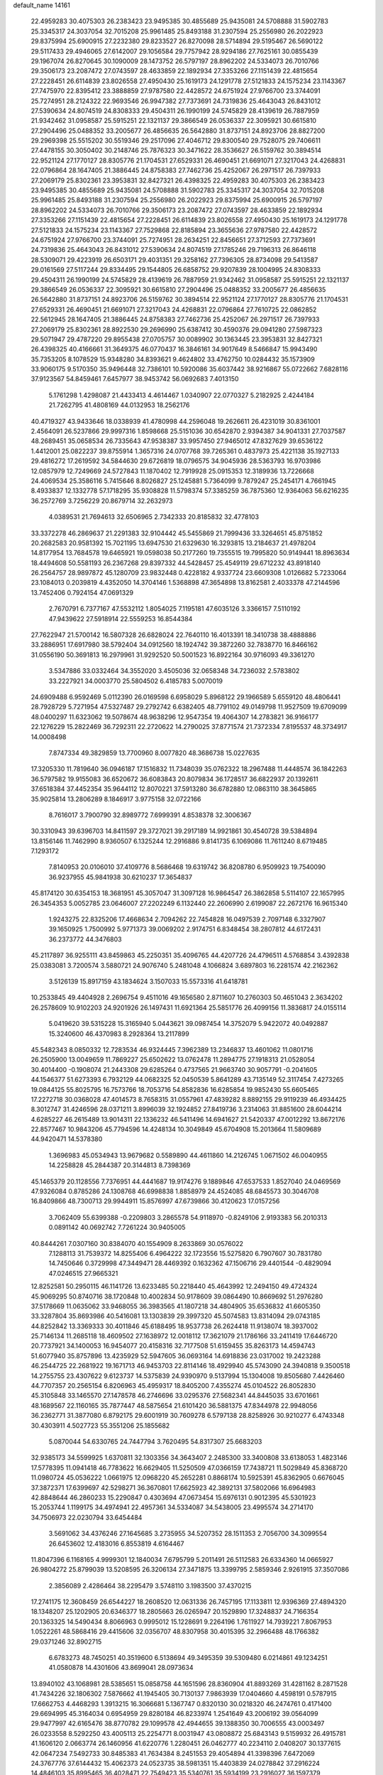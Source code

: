 default_name                                                                    
14161
  22.4959283  30.4075303  26.2383423  23.9495385  30.4855689  25.9435081
  24.5708888  31.5902783  25.3345317  24.3037054  32.7015208  25.9961485
  25.8493188  31.2307594  25.2556980  26.2022923  29.8375994  25.6900915
  27.2232380  29.8233527  26.8270098  28.5714894  29.5195467  26.5690122
  29.5117433  29.4946065  27.6142007  29.1056584  29.7757942  28.9294186
  27.7625161  30.0855439  29.1967074  26.8270645  30.1090009  28.1473752
  26.5797197  28.8962202  24.5334073  26.7010766  29.3506173  23.2087472
  27.0743597  28.4633859  22.1892934  27.3353266  27.1151439  22.4815654
  27.2228451  26.6114839  23.8026558  27.4950430  25.1619173  24.1291778
  27.5121833  24.1575234  23.1143367  27.7475970  22.8395412  23.3888859
  27.9787580  22.4428572  24.6751924  27.9766700  23.3744091  25.7274951
  28.2124322  22.9693546  26.9947382  27.7373691  24.7319836  25.4643043
  26.8431012  27.5390634  24.8074519  24.8308333  29.4504311  26.1990199
  24.5745829  28.4139619  26.7887959  21.9342462  31.0958587  25.5915251
  22.1321137  29.3866549  26.0536337  22.3095921  30.6615810  27.2904496
  25.0488352  33.2005677  26.4856635  26.5642880  31.8737151  24.8923706
  28.8827200  29.2969398  25.5515202  30.5519346  29.2517096  27.4046712
  29.8300540  29.7528075  29.7406611  27.4478155  30.3050402  30.2148746
  25.7876323  30.3471622  28.3536627  26.5159762  30.3894514  22.9521124
  27.1770127  28.8305776  21.1704531  27.6529331  26.4690451  21.6691071
  27.3217043  24.4268831  22.0796864  28.1647405  21.3886445  24.8758383
  27.7462736  25.4252067  26.2971517  26.7397933  27.2069179  25.8302361
  23.3953831  32.8427321  26.4398325  22.4959283  30.4075303  26.2383423
  23.9495385  30.4855689  25.9435081  24.5708888  31.5902783  25.3345317
  24.3037054  32.7015208  25.9961485  25.8493188  31.2307594  25.2556980
  26.2022923  29.8375994  25.6900915  26.5797197  28.8962202  24.5334073
  26.7010766  29.3506173  23.2087472  27.0743597  28.4633859  22.1892934
  27.3353266  27.1151439  22.4815654  27.2228451  26.6114839  23.8026558
  27.4950430  25.1619173  24.1291778  27.5121833  24.1575234  23.1143367
  27.7529868  22.8185894  23.3655636  27.9787580  22.4428572  24.6751924
  27.9766700  23.3744091  25.7274951  28.2634251  22.8456651  27.3712593
  27.7373691  24.7319836  25.4643043  26.8431012  27.5390634  24.8074519
  27.1785246  29.7196313  26.8646118  28.5309071  29.4223919  26.6503171
  29.4031351  29.3258162  27.7396305  28.8734098  29.5413587  29.0161569
  27.5117244  29.8334495  29.1544805  26.6858752  29.9207839  28.1004995
  24.8308333  29.4504311  26.1990199  24.5745829  28.4139619  26.7887959
  21.9342462  31.0958587  25.5915251  22.1321137  29.3866549  26.0536337
  22.3095921  30.6615810  27.2904496  25.0488352  33.2005677  26.4856635
  26.5642880  31.8737151  24.8923706  26.5159762  30.3894514  22.9521124
  27.1770127  28.8305776  21.1704531  27.6529331  26.4690451  21.6691071
  27.3217043  24.4268831  22.0796864  27.7610725  22.0862852  22.5612945
  28.1647405  21.3886445  24.8758383  27.7462736  25.4252067  26.2971517
  26.7397933  27.2069179  25.8302361  28.8922530  29.2696990  25.6387412
  30.4590376  29.0941280  27.5987323  29.5071947  29.4787220  29.8955438
  27.0705757  30.0089902  30.1363445  23.3953831  32.8427321  26.4398325
  40.4166661  31.3649375  46.0770437  16.3846161  34.9017649   8.5466847
  15.9943490  35.7353205   8.1078529  15.9348280  34.8393621   9.4624802
  33.4762750  10.0284432  35.1573909  33.9060175   9.5170350  35.9496448
  32.7386101  10.5920086  35.6037442  38.9216867  55.0722662   7.6828116
  37.9123567  54.8459461   7.6457977  38.9453742  56.0692683   7.4013150
   5.1761298   1.4298087  21.4433413   4.4614467   1.0340907  22.0770327
   5.2182925   2.4244184  21.7262795  41.4808169  44.0132953  18.2562176
  40.4719327  43.9433646  18.0338939  41.4780998  44.2596048  19.2626611
  26.4231019  30.8361001   2.4564091  26.5237866  29.9997316   1.8598668
  25.5151036  30.6542870   2.9394387  34.9041331  27.7037587  48.2689451
  35.0658534  26.7335643  47.9538387  33.9957450  27.9465012  47.8327629
  39.6536122   1.4412001  25.0822237  39.8755914   1.3657316  24.0707768
  39.7265361   0.4837973  25.4221138  35.1927133  29.4816272  17.2619592
  34.5844630  29.6726819  18.0796575  34.9045936  28.5363793  16.9703986
  12.0857979  12.7249669  24.5727843  11.1870402  12.7919928  25.0915353
  12.3189936  13.7226668  24.4069534  25.3586116   5.7415646   8.8026827
  25.1245881   5.7364099   9.7879247  25.2454171   4.7661945   8.4933837
  12.1332778  57.1718295  35.9308828  11.5798374  57.3385259  36.7875360
  12.9364063  56.6216235  36.2572769   3.7256229  20.8679714  32.2632973
   4.0389531  21.7694613  32.6506965   2.7342333  20.8185832  32.4778103
  33.3372278  46.2869637  21.2291383  32.9104442  45.5455869  21.7999436
  33.3264651  45.8751852  20.2682583  20.9581392  15.7021195  13.6947530
  21.6329630  16.3293815  13.2184637  21.4978204  14.8177954  13.7684578
  19.6465921  19.0598038  50.2177260  19.7355515  19.7995820  50.9149441
  18.8963634  18.4494608  50.5581193  26.2367268  29.8397332  44.5428457
  25.4549119  29.6712232  43.8918140  26.2564757  28.9897872  45.1280709
  23.9832448   0.4228182   4.9337724  23.6609308   1.0126682   5.7233064
  23.1084013   0.2039819   4.4352050  14.3704146   1.5368898  47.3654898
  13.8162581   2.4033378  47.2144596  13.7452406   0.7924154  47.0691329
   2.7670791   6.7377167  47.5532112   1.8054025   7.1195181  47.6035126
   3.3366157   7.5110192  47.9439622  27.5918914  22.5559253  16.8544384
  27.7622947  21.5700142  16.5807328  26.6828024  22.7640110  16.4013391
  18.3410738  38.4888886  33.2886951  17.6917980  38.5792404  34.0912560
  18.1924742  39.3872260  32.7838770  16.8466162  31.0556190  50.3691813
  16.2979961  31.9292520  50.5001523  16.8922164  30.9716093  49.3361270
   3.5347886  33.0332464  34.3552020   3.4505036  32.0658348  34.7236032
   2.5783802  33.2227921  34.0003770  25.5804502   6.4185783   5.0070019
  24.6909488   6.9592469   5.0112390  26.0169598   6.6958029   5.8968122
  29.1966589   5.6559120  48.4806441  28.7928729   5.7271954  47.5327487
  29.2792742   6.6382405  48.7791102  49.0149798  11.9527509  19.6709099
  48.0400297  11.6323062  19.5078674  48.9638296  12.9547354  19.4064307
  14.2783821  36.9166177  22.1276229  15.2822469  36.7292311  22.2720622
  14.2790025  37.8771574  21.7372334   7.8195537  48.3734917  14.0008498
   7.8747334  49.3829859  13.7700960   8.0077820  48.3686738  15.0227635
  17.3205330  11.7819640  36.0946187  17.1516832  11.7348039  35.0762322
  18.2967488  11.4448574  36.1842263  36.5797582  19.9155083  36.6520672
  36.6083843  20.8079834  36.1728517  36.6822937  20.1392611  37.6518384
  37.4452354  35.9644112  12.8070221  37.5913280  36.6782880  12.0863110
  38.3645865  35.9025814  13.2806289   8.1846917   3.9775158  32.0722166
   8.7616017   3.7900790  32.8989772   7.6999391   4.8538378  32.3006367
  30.3310943  39.6396703  14.8411597  29.3727021  39.2917189  14.9921861
  30.4540728  39.5384894  13.8156146  11.7462990   8.9360507   6.1325244
  12.2916886   9.8141735   6.1069086  11.7611240   8.6719485   7.1293172
   7.8140953  20.0106010  37.4109776   8.5686468  19.6319742  36.8208780
   6.9509923  19.7540090  36.9237955  45.9841938  30.6210237  17.3654837
  45.8174120  30.6354153  18.3681951  45.3057047  31.3097128  16.9864547
  26.3862858   5.5114107  22.1657995  26.3454353   5.0052785  23.0646007
  27.2202249   6.1132440  22.2606990   2.6199087  22.2672176  16.9615340
   1.9243275  22.8325206  17.4668634   2.7094262  22.7454828  16.0497539
   2.7097148   6.3327907  39.1650925   1.7500992   5.9771373  39.0069202
   2.9174751   6.8348454  38.2807812  44.6172431  36.2373772  44.3476803
  45.2117897  36.9255111  43.8459863  45.2250351  35.4096765  44.4207726
  24.4796511   4.5768854   3.4392838  25.0383081   3.7200574   3.5880721
  24.9076740   5.2481048   4.1066824   3.6897803  16.2281574  42.2162362
   3.5126139  15.8917159  43.1834624   3.1507033  15.5573316  41.6418781
  10.2533845  49.4404928   2.2696754   9.4511016  49.1656580   2.8711607
  10.2760303  50.4651043   2.3634202  26.2578609  10.9102203  24.9201926
  26.1497431  11.6921364  25.5851776  26.4099156  11.3836817  24.0155114
   5.0419620  39.5315228  15.3165940   5.0443621  39.0987454  14.3752079
   5.9422072  40.0492887  15.3240600  46.4370983   8.2928364  13.2117899
  45.5482343   8.0850332  12.7283534  46.9324445   7.3962389  13.2346837
  13.4601062  11.0801716  26.2505900  13.0049659  11.7869227  25.6502622
  13.0762478  11.2894775  27.1918313  21.0528054  30.4014400  -0.1908074
  21.2443308  29.6285264   0.4737565  21.9663740  30.9057791  -0.2041605
  44.1546377  51.6273393   6.7932129  44.0682325  52.0450539   5.8641289
  43.7135149  52.3117454   7.4273265  19.0844125  55.8025795  16.7573766
  18.7053716  54.8582836  16.6285854  19.9852430  55.6605465  17.2272718
  30.0368028  47.4014573   8.7658315  31.0557961  47.4839282   8.8892155
  29.9119239  46.4934425   8.3012747  31.4246596  28.0371211   3.8996039
  32.1924852  27.8419736   3.2314063  31.8851600  28.6044214   4.6285227
  46.2615489  13.9014311  22.1336232  46.5411496  14.6941627  21.5420337
  47.0012292  13.8672176  22.8577467  10.9843206  45.7794596  14.4248134
  10.3049849  45.6704908  15.2013664  11.5809689  44.9420471  14.5378380
   1.3696983  45.0534943  13.9679682   0.5589890  44.4611860  14.2126745
   1.0671502  46.0040955  14.2258828  45.2844387  20.3144813   8.7398369
  45.1465379  20.1128556   7.7376951  44.4441687  19.9174276   9.1889846
  47.6537533   1.8527040  24.0469569  47.9326084   0.8785286  24.1308768
  46.6998838   1.8858979  24.4524085  48.6845573  30.3046708  16.8409866
  48.7300713  29.9944911  15.8576997  47.6739866  30.4120623  17.0157256
   3.7062409  55.6399388  -0.2209803   3.2865578  54.9118970  -0.8249106
   2.9193383  56.2010313   0.0891142  40.0692742   7.7261224  30.9405005
  40.8444261   7.0307160  30.8384070  40.1554909   8.2633869  30.0576022
   7.1288113  31.7539372  14.8255406   6.4964222  32.1723556  15.5275820
   6.7907607  30.7831780  14.7450646   0.3729998  47.3449471  28.4469392
   0.1632362  47.1506716  29.4401544  -0.4829094  47.0246515  27.9665321
  12.8252581  50.2950115  46.1141726  13.6233485  50.2218440  45.4643992
  12.2494150  49.4724324  45.9069295  50.8740716  38.1720848  10.4002834
  50.9178609  39.0864490  10.8669692  51.2976280  37.5178669  11.0635062
  33.9468055  36.3983565  41.1807218  34.4804905  35.6536832  41.6605350
  33.3287804  35.8693986  40.5416081  13.1303839  29.3997320  45.5074583
  13.8314094  29.0743185  44.8252842  13.3369333  30.4011846  45.6188495
  18.9537738  26.2624418  11.9138074  18.3937002  25.7146134  11.2685118
  18.4609502  27.1638972  12.0018112  17.3621079  21.1786166  33.2411419
  17.6446720  20.7737921  34.1400053  16.9454077  20.4158316  32.7177508
  51.6159455  35.8263173  14.4594743  51.6077940  35.8757896  13.4235929
  52.5947605  36.0693164  14.6918836  23.0317002  19.2423288  46.2544725
  22.2681922  19.1671713  46.9453703  22.8114146  18.4929940  45.5743090
  24.3940818   9.3500518  14.2755755  23.4307622   9.6123737  14.5375839
  24.9390970   9.5137994  15.1304008  19.8505680   7.4426460  44.7707357
  20.2565154   6.8206963  45.4959317  18.8405200   7.4355274  45.0104522
  26.8052830  45.3105848  33.1465570  27.1478578  46.2746696  33.0295376
  27.5682341  44.8445035  33.6701661  48.1689567  22.1160165  35.7877447
  48.5875654  21.6101420  36.5881375  47.8344978  22.9948056  36.2362771
  31.3877080   6.8792175  29.6001919  30.7609278   6.5797138  28.8258926
  30.9210277   6.4743348  30.4303911   4.5027723  55.3551206  25.1855682
   5.0870044  54.6330765  24.7447794   3.7620495  54.8317307  25.6683203
  32.9385173  34.5599925   1.6370811  32.1303356  34.3643407   2.2485300
  33.3400808  33.6138053   1.4823146  17.5778395  11.0941418  46.7783622
  16.6629405  11.5250509  47.0366159  17.7438721  11.5029849  45.8368720
  11.0980724  45.0536222   1.0661975  12.0968220  45.2652281   0.8868174
  10.5925391  45.8362905   0.6676045  37.3872371  17.6399697  42.5298271
  36.3670801  17.6625923  42.3892131  37.5802066  16.6964983  42.8848644
  46.2860233  15.2290847   0.4303694  47.0673454  15.6976131   0.9012395
  45.5301923  15.2053744   1.1199175  34.4974941  22.4957361  34.5334087
  34.5438005  23.4995574  34.2714170  34.7506973  22.0230794  33.6454484
   3.5691062  34.4376246  27.1645685   3.2735955  34.5207352  28.1511353
   2.7056700  34.3099554  26.6453602  12.4183016   6.8553819   4.6164467
  11.8047396   6.1168165   4.9999301  12.1840034   7.6795799   5.2011491
  26.5112583  26.6334360  14.0665927  26.9804272  25.8799039  13.5208595
  26.3206134  27.3471875  13.3399795   2.5859346   2.9261915  37.3507086
   2.3856089   2.4286464  38.2295479   3.5748110   3.1983500  37.4370215
  17.2741175  12.3608459  26.6544227  18.2608520  12.0631336  26.7457195
  17.1133811  12.9396369  27.4894320  18.1348207  25.1202905  20.6346377
  18.2805663  26.0265947  20.1529890  17.3248837  24.7166354  20.1363325
  14.5490434   8.8066963   0.9995012  15.1228691   9.2264196   1.7611927
  14.7939221   7.8067953   1.0522261  48.5868416  29.4415606  32.0356707
  48.8307958  30.4015395  32.2966488  48.1766382  29.0371246  32.8902715
   6.6783273  48.7450251  40.3519600   6.5138694  49.3495359  39.5309480
   6.0214861  49.1234251  41.0580878  14.4301606  43.8699041  28.0973634
  13.8940102  43.1068981  28.5385651  15.0858758  44.1651596  28.8360904
  41.8893269  31.4281162   8.2871528  41.7434226  32.1806302   7.5876662
  41.1945405  30.7130137   7.9863939  17.0404660   4.4598191   0.5787915
  17.6662753   4.4468293   1.3913215  16.3066681   5.1367747   0.8320130
  30.0218320  46.2474761   0.4171400  29.6694995  45.3164034   0.6954959
  29.8280184  46.8233974   1.2541649  43.2006192  39.0564099  29.9477997
  42.6165476  38.8770782  29.1099578  42.4944655  39.1388350  30.7006555
  43.0003497  26.0233558   8.5292250  43.4005113  25.2254771   8.0031947
  43.0808872  25.6843143   9.5159932  26.4915781  41.1606120   2.0663774
  26.1460956  41.6220776   1.2280451  26.0462777  40.2234110   2.0408207
  30.1377615  42.0647234   7.5492733  30.8485383  41.7634384   8.2451553
  29.4054894  41.3398396   7.6472069  24.3767776  37.6144432  15.4062373
  24.0523735  38.5981351  15.4403839  24.0278842  37.2916224  14.4846103
  35.8995465  36.4028471  22.7549423  35.5340761  35.5934199  23.2916027
  36.1597379  37.0712393  23.4898325  13.8523724  38.2114857  40.5374859
  13.4881167  37.7877748  39.6629192  12.9975795  38.4071621  41.0766940
  23.5191446  42.5444488  48.8877483  23.4960637  42.9461104  47.9353522
  22.9806895  43.2318774  49.4465454  29.1479639   8.4203006  48.5968366
  29.5086443   8.8633182  47.7480940  28.1364838   8.3391503  48.4461263
  19.9715907  45.0188971  46.8448012  20.3955134  45.5194434  47.6407947
  19.8407161  44.0592190  47.1951789  31.0865351  14.8807578  47.3966413
  31.0492245  15.1939430  48.3917408  31.8877835  15.4239530  47.0293648
  43.7883718  13.9502866  15.2306191  42.9796409  13.6276283  15.7961086
  44.5365859  13.2901514  15.5000203  35.7654291  41.9614601  11.4916155
  36.7123587  42.3429020  11.2956427  35.9833118  40.9979074  11.8084760
  20.7582384   0.6073371  21.5346940  21.4189078   0.8939058  22.2702806
  20.6407708   1.4626933  20.9679341   6.4227926   7.1347861  39.2743159
   6.2977660   7.6271106  38.3796260   7.4308655   7.1857096  39.4623998
  40.5133714  35.2573489  42.2883498  41.0660704  35.6347615  43.0909207
  40.6866545  34.2396831  42.3814270  33.4382625  25.7657157  20.5082618
  33.2324650  26.6972641  20.9174310  34.4599092  25.8067857  20.3577490
  18.3068742   1.9042393  40.9411439  17.7686816   2.7512293  40.7144028
  18.3734984   1.9091237  41.9640626  29.6541751   0.2140347  30.4960624
  28.7322200   0.6770870  30.3274786  30.3163317   0.9554861  30.2022752
  17.3918371  45.7630440  46.7524534  18.4025683  45.5306844  46.7652372
  17.1835693  45.9246500  47.7535913  23.9117458  19.8128482  14.0987562
  23.6532287  20.5071797  14.8270136  23.0261057  19.6733965  13.5876993
  47.8099807  43.9645545  30.6214779  47.3301460  43.1864707  31.1274276
  48.0468032  43.5305601  29.7167609  44.1702083  29.0356057  40.9257793
  44.3804886  29.2642413  39.9253425  43.1299669  29.0552644  40.9291597
  42.1893347  11.9719122  47.0375115  41.2906645  11.7515146  47.4932314
  42.8291253  11.2561846  47.4252598   8.2733894  20.8530117   6.8056138
   7.9788866  20.3774011   7.6672262   9.2889168  20.9657875   6.9072733
  48.7660309  43.4089403  43.9285183  48.1589863  43.3520342  44.7583250
  48.6631460  42.4859262  43.4787341  10.3398628  49.6089375  24.7282459
   9.7246529  48.8053674  24.9360154  11.2543180  49.1704828  24.5317004
  49.5428983  50.0533794  26.8611000  49.8569184  50.4376581  25.9583825
  48.8457594  49.3364426  26.5877070  29.6592293  13.3579350   8.1123690
  29.6893165  12.3519721   7.8880190  29.1845081  13.3821219   9.0267988
  42.3442489  32.1695403  10.8817425  43.1799227  31.6624896  11.1914398
  42.1747885  31.8399447   9.9225030  46.3895892  13.8198869  45.8634017
  45.5828645  13.2782192  45.5326335  45.9937560  14.7221971  46.1499467
  23.4318810  12.5053151  30.9909259  22.9082786  13.3776223  30.8605693
  23.8271097  12.5863707  31.9380330  17.1025548  41.7199091  18.8482475
  17.4579412  41.3956977  19.7578489  17.3338399  42.7191439  18.8303581
   9.8328063  43.8185086  40.9261489  10.6456413  43.2602209  41.2168894
  10.0820776  44.7793352  41.2231109  23.0355413  48.0828004  49.0655815
  23.4796734  47.2855557  48.5743898  23.8222177  48.5394281  49.5380910
  49.3136101  36.7563615   8.7874149  48.4114624  37.2532393   8.8889415
  49.9571841  37.3502407   9.3560552  18.5407386  -0.1168494   6.5140753
  18.9963566   0.7747056   6.6803828  17.5900503  -0.0104988   6.8864803
  34.7112688  54.0298385  27.6311384  33.8752875  54.6239692  27.7775983
  34.4155162  53.1158521  28.0220294  38.8648534   3.0189579  36.0491655
  39.2535747   3.3254694  36.9584748  37.8411342   3.1415771  36.1923292
   6.6652156  52.3232164  11.1624968   6.3359893  52.2528104  10.1889109
   6.0093228  51.7111223  11.6758873  19.5395151  14.2280734  19.3403573
  20.0165708  14.9754721  19.8799944  20.3001765  13.5328231  19.2048772
  26.1585152  34.0044470  27.7561337  27.0764789  33.5368631  27.6729382
  26.0174954  34.0736882  28.7772699  48.1321204  20.8871578  31.0245401
  48.4122860  20.6718608  31.9949812  47.8199011  19.9786852  30.6502872
  19.4010615  31.0095428  15.4928117  18.4358438  30.6931152  15.7028639
  19.2329318  31.8814474  14.9426752  12.7531395  35.2697830  17.2633555
  13.2973082  34.6368302  16.6852646  11.8522456  34.7781537  17.4068841
  40.4183444  22.0406326  20.4212682  41.1857251  22.0757530  21.1183422
  40.8434502  21.5135730  19.6408579  21.2634732  13.0238188   2.6080552
  21.3776576  12.8255948   3.6067804  22.2053547  13.3077030   2.2960535
  12.1021886  43.8464901  30.9149096  12.3390765  43.1742717  30.1640682
  12.1822996  44.7630967  30.4475859  12.0012825  42.0922817   3.5852247
  12.6606995  42.5462587   2.9194657  12.5938707  41.9513964   4.4229669
   1.6819156  49.6190534  15.9560294   1.9074990  50.5553330  16.3334883
   1.1427197  49.1829521  16.7267766  19.1273367   3.1566841  36.7817496
  18.1665220   3.5075263  36.9431329  19.1430106   2.2747958  37.3256189
  20.8335577   7.3469178   8.2792340  21.4217131   7.8275216   8.9715221
  20.6144722   6.4408997   8.7084511   1.9955681   9.2673757  33.8449386
   2.4899298   9.7730374  34.5948910   1.2319062   9.9172252  33.5842362
   4.4482129  26.5622818  36.0573944   4.5972929  25.6198259  36.4697244
   4.1856338  27.1345107  36.8713851  46.1809978  27.2289468  45.9705727
  46.2870231  27.2009696  47.0030864  47.0044977  27.7851560  45.6750968
  43.3691812  39.9945197   5.1065618  43.0013424  39.0455598   4.9343051
  42.7527180  40.6050358   4.5517320  49.3446225  38.9157225  41.1943939
  49.4113291  39.1793991  40.1984899  49.1248891  39.7866442  41.6814420
  40.4101898  17.4050457  11.2452840  40.2749897  16.5383639  10.7048969
  40.3346507  18.1478129  10.5399930   2.2154492  14.9439008  14.9015609
   3.2414988  15.0526234  14.9636477   1.9469370  15.6304615  14.1766464
  33.7446949   9.7219879  18.1208864  34.2707901  10.5160240  17.7071550
  34.0527467   9.7832019  19.1253339  23.6508136   1.9123204  36.4857921
  24.2310909   2.7391197  36.2808336  23.0920244   1.7898257  35.6236493
  21.2443907  21.9684177  38.7397444  21.7907765  21.6045366  39.5252523
  20.4461956  21.3333637  38.6446750  18.4714186   1.0639746  11.2473437
  19.0180053   0.3056705  10.8223591  19.0635741   1.9001412  11.1482475
  14.3719170  53.1031082  26.3014400  15.1168483  53.6713418  26.7286985
  13.7555430  52.8694620  27.0997414  35.8373972  56.2043432   5.3523201
  35.9994461  55.6117705   6.1834455  35.1278860  55.6989904   4.8168160
   4.2471976  42.0567166  34.7047122   5.1300133  41.8293675  34.2010410
   3.5993372  41.3322459  34.3396055  28.8908997   6.4280949  10.6654091
  29.8960963   6.6464943  10.7761095  28.4383892   7.3447086  10.8100425
  32.0342081  48.5847060  20.7334090  32.5921575  47.7120811  20.8429303
  31.5164665  48.6220232  21.6345667  43.1409691  24.6509591  47.5912905
  42.6381372  25.4469325  47.1882420  42.7254918  24.4987515  48.5037018
  42.0263528  45.7219919  33.2870404  41.5586669  46.5777031  32.9607827
  42.8148188  46.0703505  33.8539077  20.8078190  10.8598935  10.9809984
  20.7461591  11.2408804  11.9385925  21.0974227  11.6706642  10.4132706
  40.3519697   8.2105329  42.5759006  39.5017628   7.6668836  42.3614291
  40.9592900   8.0551580  41.7580987  28.8723291  38.4907634   5.5375586
  29.4316751  38.9435837   4.8014886  27.9203800  38.4558664   5.1609089
  35.3827679  28.4788969  29.6652956  35.0786012  29.0414265  30.4683395
  35.6279239  27.5662988  30.0643239  41.2952417  38.2839778  34.3994219
  40.4402022  37.6866311  34.3387868  41.8514462  37.7597458  35.1182749
  23.3166781  21.5218069  26.3229266  22.3395841  21.8788004  26.2848414
  23.8644883  22.4085251  26.3041831   8.8688993  17.5262937  11.9516435
   9.6325319  17.5345649  12.6444547   8.7549078  18.5280345  11.7141324
  11.1494854   6.5882006  31.5179023  12.0751127   6.9979704  31.3013763
  10.5133326   7.0581536  30.8624084  19.6474432  55.2787242  10.2700668
  20.4820159  54.9136006  10.7547280  19.7769325  54.9331639   9.2995600
  20.9238076  15.9519648  42.7486571  21.1371045  15.0187217  43.1235800
  20.0365527  16.2103405  43.2128241   9.7898627  10.2737229  31.5565808
   9.6646525   9.4359247  30.9799914   8.9044153  10.3632895  32.0756820
  22.5962158  49.6398835  31.2689384  21.6694383  49.4445285  30.8988749
  22.6105134  49.1538735  32.1861365   3.5597396   3.9237410  47.8503950
   3.2084298   4.8819554  47.8433409   4.1354171   3.8610474  48.7004676
  43.9381624  18.0805976  36.1057974  44.3688062  17.9368059  35.1835539
  43.7476606  17.1217821  36.4387698  31.8281035  48.3061097  35.3295139
  30.9579236  48.0324418  35.8433230  32.1190783  49.1599505  35.8367163
  35.4470054  12.1493577  24.0897653  34.7399353  12.8393862  23.8177304
  34.9564229  11.2477740  24.0359185  26.4711667  31.7582189  38.4099965
  25.5013169  31.8738748  38.7380994  27.0384203  31.9034049  39.2577550
  49.7485878   1.8369708  14.7258536  49.8177633   2.8515077  14.6288367
  49.4086859   1.6805779  15.6807215   1.5937118  48.4474121  36.7101178
   1.4750478  47.4412533  36.8883541   1.8365566  48.5211148  35.7265385
  49.2928471  18.5855610  39.3258871  49.6613509  17.8645849  39.9659526
  48.2631271  18.4901088  39.4546837  29.8180704  49.7493328  51.8176577
  30.7734374  49.6502686  51.4612354  29.2375762  49.2189329  51.1592063
   6.7258470  23.1511923  20.4320401   6.1116872  23.0213714  19.6180163
   7.1016049  24.1046299  20.3120367  51.7799136  13.1403953  31.9653974
  51.9869394  12.2782403  32.5028261  52.6944577  13.3739675  31.5404041
  20.3076124   8.7656241  23.0244342  19.7751384   9.5285686  23.5140177
  20.9882098   8.4974728  23.7680353   4.8284171   9.0523410  20.5623881
   5.5938326   9.4862314  20.0210095   3.9895184   9.5496684  20.2190821
  33.7683026  21.1297885  38.3775823  33.3889228  21.6074382  39.2115329
  34.0605067  20.2130422  38.7216812  30.9922007   2.9637194   1.0236534
  31.2679150   2.3346648   1.7891351  30.7750657   3.8523546   1.4952221
  15.7410798  18.7088141   5.6063919  16.3983902  19.2455879   5.0200308
  16.2687433  17.8557420   5.8513298   5.0526188  22.8185233  18.1934664
   4.6048828  23.7255029  18.4599850   4.2612467  22.3256196  17.7404377
  13.1671302  37.9435651  17.0490532  12.4466541  38.3273600  16.4187920
  12.9349475  36.9391722  17.1101801  12.9226500  41.9448387  29.2171980
  12.4366850  41.4247832  28.4652564  13.4725531  41.2067246  29.6928307
  32.6989550   9.3073125   6.3102314  32.3603042   8.5816217   5.6520702
  33.3514173   9.8542391   5.7245459  10.4842152  21.9174428  22.1118873
   9.4939784  21.9874065  22.3960952  10.9131132  22.7409788  22.5802889
  26.0266635  51.9383268  19.3528855  27.0395742  51.9620478  19.5392994
  25.8477211  50.9491288  19.1218913  43.8867221  42.7538833  14.7242488
  43.3865817  42.7929680  13.8333725  43.4558025  43.4999109  15.2911369
  20.6494057  11.3109225  38.9162520  19.9390717  11.5511962  39.6318545
  21.4833010  11.8345163  39.2342128  43.8323947  10.0786582  26.5163575
  44.7362468   9.6342868  26.6874306  43.7873905  10.8546759  27.1840809
  14.2248348  34.6590417  48.8277535  13.3139683  34.7623711  48.3590008
  14.8110063  34.1884222  48.1167970  37.2503844  14.6276285   9.6814820
  36.8538767  13.7891557  10.1365883  36.7372541  15.4057195  10.1261306
  41.9942904  56.3045439  21.1170561  42.2961675  55.5156788  20.5319902
  42.8007312  56.9463896  21.1082153  33.7623747  52.3221756   3.3394302
  34.2338244  53.2432558   3.2649635  32.7714172  52.5728312   3.1172454
  12.4313768  10.1028797  48.4160890  12.0793223   9.1369954  48.4272435
  13.2181875  10.0852167  49.0900798  48.0074200   9.1607133  25.7082300
  47.4604038   9.7645316  25.0640013  47.2657735   8.7730592  26.3220789
  31.7566022  37.5294217  45.4149269  32.7856558  37.4484655  45.5178277
  31.4803263  38.1046080  46.2290933  27.9818920   2.3790045   5.3057577
  27.1604130   2.2598454   4.6917039  28.3645060   3.2931196   5.0322319
  46.5721170  14.7145500   7.8177060  47.4371585  15.0620245   8.2526847
  45.8220330  15.2123195   8.3168761  27.6549599  48.7630256  20.8430149
  26.9421856  48.9138928  20.1043162  28.5403597  48.7932906  20.3042880
  36.4241610  11.7594763  37.9311226  36.3777084  11.3135643  37.0243803
  36.8230266  11.0518576  38.5645136  14.5910101  45.1037189  15.4659006
  14.7682357  45.6451363  14.6046490  15.5309717  44.7764656  15.7424628
  31.8424062  28.6916988  29.9119800  31.9476976  28.1493691  29.0475782
  31.9993978  29.6651089  29.6346006  10.8212459  39.0573529  38.0048726
  10.0655696  38.6231165  37.4569147  11.5061469  38.2976008  38.1325529
   8.7370140  20.1655620  11.3918504   9.7223770  20.4189070  11.5815523
   8.2130995  20.9827572  11.7519260  47.6011687  46.4633175  39.5729443
  47.0351665  45.6120964  39.6747486  48.1810131  46.2782178  38.7387529
  47.3099753  24.2764837  37.1278259  48.1679347  24.6435081  37.5498325
  46.6660032  24.1217852  37.9074717  30.6120013  36.5994838  11.5838183
  30.2834085  36.5022897  10.6037197  31.4890146  36.0447998  11.5821113
  44.0251398  14.6301916   1.8816188  43.6354768  14.0131429   1.1596575
  44.2112266  14.0029555   2.6780005   1.8719050  44.4135708  47.1104996
   1.0268812  43.8402473  47.0446705   1.9742882  44.6238040  48.1064647
  32.3221603  31.4269183  39.7561941  32.6111548  31.1108898  40.6875224
  33.1460531  31.2809135  39.1615710  24.5520109  48.3751463   6.5168432
  24.0915501  49.0180002   5.8470896  23.8260394  48.2468709   7.2445139
   0.1799812   7.2290688  34.3476957   0.9066847   7.9601980  34.2981664
   0.1785049   6.8325790  33.3930859   5.2798572  32.6851959  16.6150532
   4.2972635  32.6030358  16.2994524   5.2738174  32.2103652  17.5315324
  34.3527149  27.0718493  15.9456023  34.6000820  26.0764967  15.8559627
  34.5193145  27.4526471  15.0007178  22.7437704   6.0519535  41.7614010
  23.3259192   6.2240583  40.9276884  22.8375999   5.0326068  41.9117341
  16.1242950  39.6179797  39.6791872  16.9297384  38.9821976  39.8347330
  15.3204969  39.0810198  40.0306031   7.5532646  56.6677893   6.0894205
   8.5056525  57.0564709   6.0312708   7.4435031  56.4644979   7.1028142
  41.5433122  35.8253581   8.7283983  41.3503687  36.6216848   8.1048832
  40.8016635  35.1486403   8.4927154  37.5898542   9.3889248  25.8696721
  37.8098447  10.2683458  25.3625466  37.5971310   8.6859563  25.1086011
  17.0127718   0.4634124  13.4467847  17.7620996   0.5778202  12.7346385
  16.2015704   0.8993868  12.9868351   3.0672885  40.1997950  23.4597533
   3.3851086  40.5702813  24.3664585   2.1365837  39.8096141  23.6697021
  17.6490146  49.9562029  50.6192281  18.2382585  50.7536058  50.3535691
  17.3213921  50.1898784  51.5692815  46.3546512  40.7224516  28.1046092
  45.6187431  41.4450575  28.0013268  46.0403848  39.9671039  27.4791809
  30.1193279  18.6693614  15.3223586  30.0252722  18.5819222  14.2944544
  31.0468591  19.1139888  15.4361906  21.0837981  23.5255979  13.8751790
  21.3590198  23.5018432  14.8776203  20.5035687  22.6688840  13.7901524
  33.4837740  31.3646640  27.2063576  32.9491150  31.3664104  28.0899220
  32.8777923  31.8841104  26.5561634  36.5483062  44.8545751  39.2032936
  36.2565990  43.9988608  39.6927901  37.1824511  45.3225802  39.8604070
   5.7771331  47.2179607  33.2725841   6.0186033  46.6590672  34.1066761
   4.7975584  46.9479219  33.0809017  28.9683029  41.4310193  33.4248522
  29.3599955  41.5242973  32.4673260  28.9045440  42.4036447  33.7535063
   7.7516218  26.7949633  11.8343930   6.9489915  26.3867068  12.3386854
   8.4783110  26.0691191  11.8962632  30.4875773   1.8210157  43.9148615
  30.1002194   2.6780937  44.3383291  31.4966298   1.9867755  43.8799502
  16.1430238  37.4500557  19.2655763  16.0800005  37.8575046  18.3148607
  15.6550380  38.1477438  19.8500451  31.1360355  51.2512680  15.6753612
  31.9169904  51.6826801  16.1975708  31.1177060  50.2815440  15.9887698
  32.6553311  46.5548435  51.2389993  32.9574162  45.7523087  50.6733706
  31.6557358  46.3731391  51.4238882   8.3066162  54.2092983  15.4939068
   9.0518595  54.4191891  14.8174605   8.8218576  53.8657910  16.3217632
  43.0771883  35.3411607  30.1436438  43.2003031  35.7734573  31.0723867
  43.3288287  34.3513925  30.2989724   7.8499245  32.1324145  19.4918940
   7.4430204  33.0399929  19.7697861   8.8614143  32.2607247  19.6703602
  38.6338925  13.9186638  49.8648740  39.0393119  14.3670688  49.0262615
  39.3584565  14.0526706  50.5869627   9.2201543  27.3224424   5.6858897
   8.9752888  28.2608651   5.2901717  10.0161043  27.0447520   5.0775483
  39.6282462  19.8982677  39.5641918  40.1579194  20.2389844  40.3725264
  40.0818282  20.3429978  38.7543045  23.7443561  23.8483555   2.8040072
  24.2275265  24.2793148   2.0088330  24.1601560  22.9122544   2.8856956
   2.9173178  12.0369114  40.6271739   2.5600771  13.0043847  40.6770782
   3.5070635  11.9629534  41.4782872  12.2140931  17.8184684  33.4667049
  11.1927703  17.9610500  33.3618186  12.5769586  18.7913577  33.4917172
  29.3281305   0.7922615  36.6898137  29.3974691   1.8043661  36.8633467
  30.1690410   0.6015095  36.1110750   6.1071879  29.2643893  14.2669237
   5.6096890  28.5823823  14.8471690   5.5643133  29.3190854  13.4001358
  43.7595594   9.8836133  47.9116996  44.7961732   9.8930139  47.9659613
  43.5808226   9.1014742  47.2549221  36.6296197   8.8344823  17.2970483
  35.7972997   8.3541469  16.9254917  36.3222196   9.8250767  17.3461675
  22.3170023  49.1313298  16.8429775  21.7050610  49.6794174  17.4752390
  22.9269713  49.8407278  16.4238449  43.9707868   9.7060969  21.3575558
  43.1713384   9.2251918  21.7881195  43.9929977  10.6231292  21.8331080
  19.2482935  51.9393959  29.2935824  19.3807113  50.9945856  28.9111204
  20.1423033  52.4182115  29.1025598  41.7173627  -0.2541675  38.6763442
  40.9498605  -0.2443985  37.9827352  42.3751428  -0.9464321  38.2658920
  18.0685149  41.2492630  21.3857038  18.8203882  41.7846613  21.8341627
  18.2777190  40.2675992  21.6432846   0.7668185  35.5239859  48.5646649
   1.7310265  35.5025604  48.9256422   0.8066969  36.1834949  47.7744911
  34.9602622  18.5199450  39.3345744  35.7031198  19.2492686  39.3906820
  35.4864476  17.7212105  38.9198744  35.2731478  29.8612856  42.7173993
  35.5170493  29.1251074  42.0509404  34.2778481  30.0618645  42.5339931
   1.5296321  47.4911301   1.7104241   1.8963608  46.5746557   1.4178523
   1.0990237  47.3217512   2.6179784  27.6993506  14.3231233  35.0808593
  27.3611679  13.4875126  34.5713915  28.6797946  14.4052090  34.7557184
  46.0477586  50.1047248   4.4731274  45.4174105  50.9068261   4.3269803
  45.4099472  49.2903720   4.3703935   5.5090259  52.5778510  42.6598812
   4.8499057  52.7302824  43.4219842   6.4149188  52.9129495  43.0178671
   3.3875903  41.7886942  30.2314336   2.9335461  41.9212339  29.2980048
   3.6299787  42.7660426  30.4897607   9.5538896  15.1732849  19.3928364
   8.9494758  14.9223909  18.5930716   9.0343339  14.8156155  20.2090418
  46.3254149  24.5327890   5.9787666  45.8395118  23.7747991   5.4667233
  45.8743025  24.5168894   6.8997486  20.0701555  38.0027015  28.7803999
  20.0410273  38.8800216  29.3292434  20.4740925  38.2752422  27.8819988
  48.7111484  29.5713327  14.1608964  48.8073711  30.5569183  13.8565468
  48.2274508  29.1317258  13.3576195  -1.5348116  -0.3818723  18.7072339
  -0.7043527   0.2052582  18.7064979  -1.3652910  -1.0576604  19.4758029
  19.6972769  32.5363850  28.6255103  20.0607415  32.0951765  29.4882762
  20.5508312  32.9017925  28.1725673   4.9584157  24.2015347  37.1687280
   4.5929391  23.3709208  36.6691704   5.1453454  23.8272841  38.1200791
   0.7516952  50.6115563  24.1624495   1.2798440  49.7265424  24.2475708
   0.8359598  50.8289527  23.1471294  16.9795275   9.6182045  48.9878544
  16.7875853   8.6397391  48.7143507  17.1872879  10.0842653  48.0919787
   3.9063812  48.1102980  15.8014888   3.1733668  48.8440391  15.7314247
   3.3801192  47.3183169  16.2143632  30.3644011  15.2509741  27.2769285
  29.5891307  15.8539601  27.6107549  31.1168402  15.9247657  27.0777200
  20.5402845  22.8314232  34.8335797  21.3454109  22.5104401  35.4032150
  20.4275038  23.8169368  35.1365689  43.4226427  15.4091618  36.7584988
  43.9286947  14.5121298  36.6743582  42.7077369  15.3453776  36.0110596
  32.8934056  39.3739241  11.3482939  31.9334781  39.3748278  11.7250155
  33.4833551  39.2789514  12.1909282  44.5849501  12.6367717  11.4108531
  44.1730318  13.5835277  11.3711072  44.1705842  12.1623295  10.5903015
   1.4644831  32.4351689   3.0206949   2.4529136  32.3037751   2.8257740
   1.1127148  31.5027535   3.2757084  31.3867300  32.5376471  33.7708613
  31.9014692  32.7833109  34.6455731  31.2622427  33.4715394  33.3309481
  25.0514758  15.3858319  41.9065927  25.0384062  14.7081377  42.6871862
  25.9553060  15.2313902  41.4513657  48.0002064  42.5289603  19.4748409
  48.9093067  42.4732863  18.9837782  47.3854947  43.0055660  18.7986277
  25.7140320  18.3389317  46.2934701  26.2941246  19.0391694  46.7617246
  24.7655193  18.7399850  46.3009470  17.7405898   4.9563812  49.3858195
  17.3812366   4.1800843  48.8131708  17.4629606   4.7082789  50.3474394
  18.5592283  25.3893155  23.3354134  17.6599645  25.3925310  23.8381675
  18.2982356  25.2838763  22.3458994  17.3154419  26.8824045  43.8087466
  17.5588239  26.4897581  42.9022850  17.6103295  26.1712004  44.4935504
  47.5927406  28.4204165  11.9564637  48.0863745  27.5697799  11.6333840
  47.6978005  29.0645709  11.1505805  48.0904792  13.9766243  24.1062858
  48.6189866  13.3761442  24.7447911  47.9201785  14.8383412  24.6391522
   5.0523636  27.5429004  26.6150967   5.2714907  27.1678914  25.6762900
   5.9542864  27.9411155  26.9241029  48.3591577  28.7953771  45.4885967
  48.6140279  29.4005746  46.2776024  49.2618598  28.4108600  45.1645325
   9.8045501  43.0131645  49.0351626   8.8140203  43.1951149  49.2669796
  10.0699111  43.8418232  48.4757305   1.8844522   4.4242409  17.7463989
   1.9670793   4.7630024  18.7311088   2.5216871   5.0621319  17.2394836
  13.8416348  30.0452103  25.7969798  13.4486339  30.1709525  26.7303122
  14.7644576  30.4767606  25.8211380  15.9112269  30.1091812  13.2436658
  16.5980566  29.5159127  12.7501820  15.0696778  29.5113855  13.2934284
  34.8926018  37.2708161  33.1546154  34.2067355  38.0256813  33.3166657
  35.0889185  36.9039491  34.0978330  22.7290043  36.0459267  27.5754000
  22.1942417  36.7414502  27.0422779  23.7138960  36.3029629  27.4059873
  48.7362144   5.3785695  22.6595003  49.6823427   5.3674747  22.2400541
  48.2535938   6.1295875  22.1457038  22.2332594  26.6084375  21.2390677
  21.7037007  27.4489291  20.9167359  21.5835441  25.8374300  20.9889777
  36.4236635  28.4719678  44.7991757  36.5522544  28.9167338  45.7163998
  35.8746629  29.1415705  44.2519448  43.0295853  15.7005302  39.4823389
  42.0671993  15.3569230  39.6580968  43.1549038  15.5567505  38.4689867
  31.5098662   8.7597040  19.4330146  31.2469204   9.6893855  19.8043596
  32.3102513   8.9734878  18.8193714  32.4246147  13.0402931   5.9671789
  32.3908448  13.6868484   6.7583300  33.4215064  12.9895266   5.7170048
  35.8553835  27.2302719  11.3468904  36.4621127  26.4186790  11.1309942
  35.0521249  27.0902392  10.6992155  48.8391920  10.0611981  34.5148398
  49.5812080  10.4564232  35.1065200  49.0436523   9.0485776  34.5167486
  42.6511084   2.8008293   8.0171937  41.8024548   2.3546209   8.4106451
  43.2818114   2.0279308   7.8267722  26.4809841  48.6715900  38.4459290
  26.0634741  49.5881335  38.6780772  27.2149978  48.5500629  39.1598675
  38.6720568  28.2336727   9.2052493  39.2414957  27.3768453   9.1612226
  38.5577201  28.4113953  10.2121647  16.9832573  21.5899283  23.4615518
  17.2701745  20.7767502  24.0294082  16.3828279  21.1869979  22.7312307
  37.7092716   5.7458916   2.5191152  37.3049327   5.7417405   3.4747793
  37.2987651   6.5998172   2.1013757  48.6648670  18.6383116  45.7995909
  48.7900813  19.3408847  45.0393138  49.3792924  17.9270975  45.5470649
  32.7168456   4.1203092  15.3717645  31.7928571   4.5082781  15.1894512
  32.5495024   3.4014531  16.0998710  34.7349311  28.3302696  13.5645361
  35.4675208  28.9545282  13.9297939  35.1616800  27.9079265  12.7248978
  12.4409809  39.4681832  19.2727729  12.7946923  39.0136118  18.4155928
  11.6663562  38.8435204  19.5641168  48.9046349  52.5954178  39.4033087
  49.3615120  52.2139916  38.5660159  48.2612386  53.3090135  39.0284519
   3.4688067  18.9659125  14.4785152   3.7156439  18.9862363  13.4661328
   4.2094786  18.4067227  14.8983754  37.4064394  40.2055606  28.3791192
  36.5424619  39.6636406  28.5042551  38.1492513  39.5713615  28.7121683
   8.0045212  14.4168995  41.5487983   7.8222827  14.6824673  40.5707093
   7.4771749  15.1302259  42.0875601  44.8313766  32.3989732  21.7452768
  45.4037464  32.9286744  21.1045238  45.4057277  32.2970986  22.5998615
  15.2978224  21.5101030  19.2166425  15.2768388  21.1096105  20.1692871
  15.8745120  20.8425027  18.6850393  30.6970537  26.2910621  25.1507949
  29.6892353  26.2207639  25.0517957  31.0599006  25.4172462  24.7298974
  34.4798111  43.3878803  17.3962928  34.4769247  43.8486826  16.4652937
  35.2609829  42.7104761  17.3033164   0.1517366  25.6545969  36.7483191
   0.4152338  24.6734921  36.7574758   0.2717859  25.9416688  35.7571304
  25.7180101  34.1560155   6.4511752  24.7214459  33.8685915   6.5102680
  25.6809963  35.1536150   6.7312095  52.4224599  43.1648454  26.2534115
  51.9598500  44.0637927  26.0403720  52.7584775  42.8329412  25.3532065
  34.3199341   6.0980138  49.1159009  33.3511130   5.7956426  48.8905956
  34.5421540   5.4880116  49.9348914   8.5471272  29.7082276   4.7991741
   9.2050186  30.2893908   4.2718566   7.6444558  29.8311519   4.3375635
  44.5214798  10.6846271  39.8949937  45.0054352  11.5566828  40.0778001
  43.8481380  10.9040416  39.1429394  15.0707883  22.1231203  51.1370660
  14.1980630  21.7759039  50.6826007  15.0572723  23.1286121  50.9133824
  23.1143009  21.5560485  40.7661285  23.5300571  22.4164914  40.3605696
  23.3494482  21.6498935  41.7693550   9.4684317  46.6264948  12.2808508
   8.8863883  47.3293491  12.7512304  10.0427096  46.2323854  13.0431279
  30.6857285  27.7430695  49.2011431  29.8353268  27.7827348  48.6230885
  30.5252491  28.4575681  49.9279015   4.2951093  53.4030019   1.4112741
   3.3711705  52.9596450   1.2743083   4.2170589  54.2918830   0.9015647
  40.4371617   8.2014651  10.3308298  40.7796104   7.6560314  11.1544513
  39.9851899   9.0140604  10.7852167  48.0315038  44.5867165  26.6109362
  48.1241989  44.2843751  25.6429039  48.2397297  43.7535068  27.1788304
  50.4506224  17.7327451  37.0727572  50.0436103  18.1698141  37.9232559
  49.6104933  17.3856014  36.5758577  35.9974187  40.0646308  39.4034718
  36.4055292  39.4143521  40.1011208  36.7696336  40.2033052  38.7320187
   4.3451486  20.2587019  29.6627105   4.0702980  20.4681319  30.6352566
   3.7516973  20.8893933  29.1000399  44.9376893  42.2801685  44.7293557
  45.1775497  41.4819574  45.3561502  45.6016919  43.0086638  45.0407266
  22.1178317  14.9902120  46.0790507  23.0229202  14.6169173  46.4098699
  21.4749709  14.8093525  46.8657781  12.4464195  24.5800455  15.0033212
  11.9528204  24.8253414  15.8651651  11.7652309  24.0090004  14.4725075
  19.7229155  55.0270838   4.4572507  20.4755193  55.6155777   4.0618882
  19.3422515  55.6118428   5.2181365  21.9282594  49.1125168  41.8302962
  22.0832105  48.2409541  41.2944319  22.7905981  49.6561613  41.6535265
   8.4544653   4.1232160   1.8364690   7.6052373   3.8391953   2.3563827
   8.3238703   3.7452509   0.9044093   3.6561792  39.1721791  31.0870868
   4.5166088  38.8307424  30.6474431   3.5268849  40.1166071  30.6906101
  41.7511352  50.0639080  40.2769219  42.4430781  49.4173123  39.8470213
  42.3645679  50.7575643  40.7469991   6.9748570   9.0415832  24.5496786
   6.1148331   9.3644329  24.0736283   7.6102880   9.8480269  24.4921929
  22.7123393   8.0581769  18.5695706  23.0012148   7.1260194  18.2659972
  22.2260278   7.8984890  19.4634858  43.2537402  25.8278581  24.9105058
  43.6304490  25.0477266  24.3266272  42.2753060  25.8824420  24.5891150
  22.4004349  26.2930923   0.3953675  22.3413814  26.1067718  -0.6246583
  23.3301427  25.9034280   0.6390105  22.3444255  42.9336477  29.3231143
  21.9823550  42.5823760  30.2348055  21.8901660  42.2975732  28.6432201
   5.2921215  21.4742063   9.0684648   5.6954280  22.3894518   8.8125112
   4.4850093  21.3877116   8.4283042  20.6573987  31.4956939   6.8942755
  19.7909331  32.0251828   7.0519695  21.2362338  31.7271018   7.7199984
  11.9706024   8.3592068   8.7839208  12.4449462   9.2815826   8.8788592
  11.1405435   8.4694684   9.3780048  48.8231630  42.3412631  11.4960200
  48.3502181  42.5164088  10.6140768  48.1191334  41.8574880  12.0792571
  23.0769085  47.2757587  45.5722855  22.2131260  47.7117696  45.2146939
  23.2385048  46.4864777  44.9264367   0.6578458  27.5579584  26.4699531
   1.3610606  27.9804265  27.1072064   1.2341417  26.8673648  25.9470901
  13.4486803  54.9880672   8.9172367  14.0026069  54.1238222   8.9699801
  14.1024923  55.7150756   8.6519004  13.0846485  53.5028280  38.2614881
  13.8737734  53.4478237  38.9320460  13.3904882  54.2605484  37.6215712
   3.3837618  53.0953483  14.7832702   4.4150709  53.0300588  14.7506390
   3.1749547  54.0611780  14.5563755   9.4585353  19.6146297  46.9270181
   8.6296570  19.0524528  47.1916426   9.1103090  20.5804439  46.9433616
  29.2583915  40.4527224  45.8699391  28.6125381  40.9488729  46.5001798
  29.8741997  39.9227780  46.5047972   7.1701683  43.6169480  49.4390218
   6.2747482  44.1389078  49.4981172   7.2462933  43.4520095  48.4109752
  31.8368012  23.8044481  26.9316734  31.6302754  23.9971489  25.9369873
  32.8231455  23.4774035  26.8962786  43.1372585  40.9262881  47.4902529
  43.2598305  40.2330676  48.2587764  44.0721790  40.9144666  47.0432770
   8.6988803  14.1037869  13.3411230   8.1252891  13.9998822  12.4863896
   8.2173917  14.8438764  13.8696915  33.7694891  31.9885405   1.6209167
  33.5302736  31.1352672   1.0940675  33.7572615  31.6779353   2.6069240
   4.0813522   4.5701542  24.6255040   3.3794235   5.2032182  25.0451971
   4.9646866   4.8558559  25.0798755  18.0688478  14.8620849   4.6452481
  17.2079634  14.6132249   4.1425994  18.4814709  13.9507050   4.9008520
  19.2597747   6.6826034  19.5240940  18.7259481   6.7300248  20.4127066
  20.2207679   6.9196867  19.8343772  19.7957011   3.4743479  11.2462140
  20.8121353   3.4361423  11.4662979  19.4043135   3.9893333  12.0514540
  29.8083544  50.0481549   7.8860857  30.5695590  49.9406700   7.1804478
  29.7284881  49.0939472   8.2738533   5.1477460  11.7012708  33.9994065
   5.4855324  12.5274283  34.5185146   4.4829995  11.2559480  34.6359140
  41.9919365  54.5660246  12.6656594  41.9569938  55.3961465  12.0587780
  42.9868802  54.3096633  12.6879976   3.2822024  27.0386892  22.8753350
   2.6666492  26.8723053  23.6754414   3.0579197  27.9937264  22.5631561
  33.0924804  11.6992115  25.9697843  32.6454441  11.6229123  26.8989165
  34.0079924  12.1014762  26.1596170  28.9999815  13.3288657  25.7926368
  28.7161191  13.9197912  24.9991743  29.5947078  13.9524774  26.3622147
  41.8938779   4.9290123  35.0914433  42.1502940   5.9057532  34.8910822
  42.6939200   4.3831227  34.7291932  45.2048034  34.9146538  12.2301257
  45.0607228  35.7452062  12.8090022  44.3868045  34.9089646  11.5956327
   4.5036920  22.6953137   2.7993305   5.4706721  22.3308820   2.7111800
   4.6434768  23.7016203   2.9611897  36.3163765   3.5407391  36.5915666
  35.7494361   3.5469899  35.7249611  35.6820943   3.1490666  37.2999255
  48.0852793   4.8521062  43.6115297  48.4796135   3.9300595  43.3040429
  47.1336770   4.8228308  43.1954223  17.3526983  35.4596450  17.7317500
  16.8258880  36.1201363  18.3244209  18.3342450  35.6190636  18.0159430
  37.9207923  19.3916384   3.7079509  38.7122616  19.9950270   3.4283873
  37.2347494  20.0539505   4.0965858  42.5081017   6.3101827  16.0249281
  42.4614974   5.5132219  16.6813446  43.0667844   5.9281764  15.2386097
  14.4600500  54.0794419  16.0881187  15.1918431  54.2668547  15.3922288
  14.6779462  54.6588485  16.8861835  38.4258054   3.9833005  20.1180618
  38.6674562   3.1776834  19.5205420  39.1446036   3.9571089  20.8604682
  48.9462062  15.5785642   8.8586612  49.0849534  15.3053556   9.8414938
  49.3017772  16.5423669   8.8126634  45.2045077  45.0732669  23.2870243
  44.8325932  45.7228753  23.9982114  44.8617040  44.1504396  23.5755009
  11.8522734   1.3271402   4.0399372  11.1969878   1.1743951   4.8149353
  11.5491716   2.2180551   3.6255025   4.0080482  51.9087883  32.6701930
   3.4007263  52.4841752  32.0705770   4.8792208  51.8169553  32.1288849
  17.7342808  13.6365331  17.3557414  18.5252225  13.8254996  17.9983556
  17.1155683  14.4540235  17.5155651  28.6815465  16.4015896  51.0377461
  28.3428852  17.3331899  51.3352880  27.8609823  15.9915523  50.5602299
  37.9497676  55.2749802  46.8229196  37.5872588  54.8962112  47.7187584
  37.1353484  55.1625023  46.1901269  17.3344498  14.7907984  45.5204255
  17.2972086  14.6470230  46.5436292  17.5867445  13.8572535  45.1564518
  49.0134413  47.1583315   9.5347210  49.2308184  47.8842905  10.2364504
  49.3081597  47.5780752   8.6427565  34.4252149  37.1575562  45.5834483
  34.8506762  36.9847044  46.5181301  35.2181901  37.5438326  45.0470316
  16.2478805  18.3356209  35.9919710  16.8442785  17.6554212  36.4932824
  15.3458085  17.8459846  35.9003694  51.6169502   1.1736705  46.4366327
  51.4918884   2.0767575  46.9180406  52.4997114   1.2942281  45.9198330
  22.4224403  16.8356282  38.5951966  22.4253062  16.1159886  39.3446702
  22.5560104  17.7127911  39.1286251   0.9017909  47.2082302  32.8248272
   0.1674303  47.0339764  32.1046051   1.1696437  48.1906093  32.6188323
  31.8296772  32.6808584  10.8878759  32.2885796  31.8698144  10.4281313
  31.4056281  32.2454908  11.7329958  45.0309474  17.7782780  33.4736080
  44.4859706  17.5125494  32.6209967  44.9109158  18.8248872  33.4536081
  29.7425822  52.7583990  47.2076708  29.0595038  52.5536491  47.9772750
  29.3815397  53.6224061  46.8075944  21.5882092  52.9831851  25.2715201
  22.3651758  52.9552073  24.5819955  21.7655314  53.8517858  25.7973932
  41.4450855   6.8792062  44.6363724  40.6308600   6.5477202  45.1458305
  41.0540196   7.4587353  43.8708956  52.2816793  37.3076787  26.1928864
  51.8941701  36.4802523  25.7086491  51.5409458  38.0157147  26.0962770
  34.0697121  23.8555133  30.4150961  34.7684631  24.6116160  30.4054313
  33.1958932  24.3211844  30.1309265  29.2004711   4.9684356  34.0242632
  29.4832996   5.8349610  34.4899123  29.9193217   4.2827616  34.2769239
  43.0830438  18.2762296  40.2080447  43.0158881  17.3020654  39.8557042
  42.3557142  18.2933808  40.9517197  38.5625764  13.3262900  27.1244353
  38.4900064  13.7815695  26.2042675  38.4290147  14.0991275  27.7965576
   1.8242430  52.3242465  52.3680655   1.9238697  51.3028051  52.2320766
   0.9296692  52.4185366  52.8668756  51.0886504   5.2038660  21.3509526
  51.4515904   4.5583224  22.0817665  51.7832692   5.9774402  21.3769047
   8.2245112  12.4353501  28.0586299   7.6526511  11.8931442  28.7190290
   7.5226686  12.8658708  27.4254602  46.8735849  54.9737523  25.6996573
  46.2090637  55.6995581  25.9389081  46.8565216  54.3205735  26.4970011
  40.9042274  50.1973922  36.1772054  40.3299647  49.8357235  35.4087912
  40.4648817  49.8066091  37.0274034  42.5889597  36.9339039  36.2622053
  42.7881198  37.2881098  37.2151659  43.4224352  36.3548821  36.0551291
  40.3854049  12.3641348  21.5704173  40.3666367  13.2632439  22.0470114
  39.4009571  12.1081545  21.4220036   8.6572179  44.3066952   7.6183203
   8.2798147  44.7455238   8.4759900   9.6834472  44.3760020   7.7662603
  47.4254463  13.9155351  14.3219570  47.3608985  13.5428281  13.3540843
  46.8292281  14.7559294  14.2862704  41.2230745  48.1669773   4.7832266
  40.8812888  48.4395192   5.7088864  40.9070440  47.1906154   4.6730142
  51.7779116  56.1458723  29.1071881  52.0470302  56.1101312  28.1102142
  51.2740259  55.2556550  29.2506876  17.6607147  53.9022484  36.2099098
  16.7477825  53.8639797  35.7154139  18.3327630  54.0019078  35.4270024
   3.3294877   7.8084395  31.9646245   2.9247880   8.3711548  32.7342601
   2.6159792   7.8846933  31.2231141  12.8974329   2.2550600  15.1165150
  13.4820121   2.5919997  14.3377203  13.4682519   1.5931922  15.6201794
  50.7535302  18.2293227  42.4600471  50.8234351  17.8089776  43.4031426
  50.4105819  17.4508060  41.8769871   1.6405840  24.1335239   1.1874320
   1.4412809  23.8135307   0.2375241   2.4630092  24.7410913   1.0930497
  32.5199253  55.4328952  28.3453886  32.6470488  55.0814609  29.3210852
  31.5000467  55.3030918  28.2014511  20.8446648  43.3650249   4.2562844
  21.2780610  42.5181534   3.8532909  21.4591834  43.6147555   5.0369577
  26.0589184  52.9808523  43.9680524  25.0854290  53.0052675  44.3080588
  26.1866732  53.8897015  43.5076840   2.9785447  39.2602913  50.5643814
   2.6990324  39.1912941  49.5624622   2.1186101  39.5123725  51.0412410
  41.5945851  13.3037848  16.5735113  41.2006396  14.2322272  16.3981569
  41.5764178  13.1825448  17.5870688  35.8386071   3.2703758  20.6527980
  36.7989651   3.6085160  20.4764809  35.9362497   2.6687723  21.4804544
  40.3409693  25.4601587  11.1487041  41.3184293  25.1490445  11.2482291
  40.2628153  25.6523117  10.1305882  29.3664607   7.1848910   1.2827275
  29.9160927   6.4114651   1.6897703  28.5084664   7.1934864   1.8597792
  25.9153732  42.6932020  45.0896804  25.5270967  41.9660196  44.4653947
  26.1644142  43.4576447  44.4410808  46.2173853  19.0985966  49.7253385
  45.3602728  18.5564757  49.8754138  45.9127566  19.8510517  49.0762393
  29.5608517  51.2367406  38.3627876  28.7320635  51.8505963  38.4045615
  30.0804982  51.5677642  37.5490847  42.4262444  20.2457695   2.0784840
  43.2434589  19.6221528   1.9430078  42.8641031  21.1161799   2.4333975
  47.7437684   7.6549508   3.9353993  48.6759124   8.0252975   4.1905837
  47.9695874   6.7339260   3.5160814   0.8333225   3.8190833  40.7983473
   0.5844478   4.4725777  40.0389055   1.4381908   3.1233391  40.3299603
  10.5594424  37.5824430  19.7644908   9.7504889  37.0767859  20.1733946
  11.3412753  36.9089890  19.9307325   4.6985704  49.1331469   5.4991164
   4.2844748  48.4187948   6.1187473   3.9873547  49.8776815   5.4691437
  13.1221025  27.2255248  18.1847760  12.6130172  26.4386767  17.7669327
  12.3714660  27.8079788  18.5987315  47.3484952  49.5063137  36.7946773
  46.5600628  50.0287039  36.3476154  47.6898089  48.9285081  36.0026187
   9.5447976  54.2737807  35.9784952   9.8121818  54.0806005  36.9563292
   8.7666293  54.9245546  36.0465809  27.0444127   5.1396791  42.0132238
  26.6399149   4.3078173  41.5676877  26.9905388   5.8753816  41.2978966
   3.8620959  15.2220087  23.2411659   3.8783728  16.0936467  23.7929967
   2.9875801  15.2862095  22.6994758  44.7929074   2.0627519  41.6577854
  44.0776563   2.2016975  40.9206948  45.2040451   1.1454929  41.4006304
  15.8409780  14.4005802   7.5973125  15.1390261  14.5394624   6.8497918
  15.3879225  13.7487943   8.2428065  46.5025258  17.5595272  16.2115537
  46.5137748  17.6233197  17.2370752  47.4973746  17.4570009  15.9549583
   5.5391072   5.7037885  18.1036792   4.7950252   5.6732043  17.3903850
   5.9185396   4.7505175  18.1219527  27.3221583  17.1856536  12.2137650
  28.1810041  17.5549350  12.6326167  26.7831208  16.7940589  12.9922872
  21.2650717  23.8239672  11.1428219  21.2835660  23.6868647  12.1645995
  21.6091787  24.7824349  11.0117411  23.4267004  36.8316350  12.9717880
  23.3237998  35.8088447  13.0366708  22.6048765  37.1474803  12.4528793
  32.7081900  20.8462561  20.6577740  33.3520120  20.1116224  20.9983730
  32.5487295  20.5695684  19.6739006  29.6181975  47.5960429  36.5615167
  29.4880816  46.9680366  37.3546786  28.6772977  47.8848957  36.2814601
  48.1976105  39.2135644   0.7422723  47.6310760  40.0712806   0.8255661
  47.6150794  38.5843620   0.1746954  48.0800799  10.3928912  12.7848368
  48.3218788  10.4134839  13.8031149  47.4125045   9.5953575  12.7550802
   9.8329825  12.1105660  14.7876089  10.3725962  11.5850459  14.0826019
   9.3994066  12.8725713  14.2373449  34.6970498  20.6333726  25.0192114
  34.8451679  21.1531388  24.1427148  33.8752101  20.0443992  24.8335964
   5.9467041  44.1911034  26.7444677   6.0835111  43.2637741  26.3027341
   6.8893387  44.4243421  27.0963571  27.5214872  33.9405616  10.2478883
  28.2896195  33.3219798   9.9905478  27.0734618  33.5267968  11.0593999
   6.9025212   3.3036897  18.3989914   7.3854685   3.2415111  19.2915932
   6.1845391   2.5594164  18.4402357  40.1298669  56.3564271  16.9687524
  40.1188343  55.4667268  17.4879447  40.0311605  56.0471326  15.9837184
  17.1600082  36.6179520  36.6694293  18.1413540  36.8329310  36.3910096
  17.2910966  35.7704169  37.2564471   6.2712584  47.0025261  24.0880403
   5.8078016  47.9274431  24.0107546   5.4945500  46.3789888  24.3632322
  37.2056161  25.7488590  33.1505309  37.4844198  26.5537397  33.7312891
  36.2943262  25.4654130  33.5368346   8.6496775   6.8032450  45.0068680
   8.6533382   7.8202067  45.1952468   8.9287260   6.4032668  45.9213489
  19.8838145  38.3904900  46.3416960  20.1597303  38.6671828  45.3834836
  19.0506926  37.7945669  46.1817996  12.3722071  50.9851899  37.2664155
  12.7268123  51.8753326  37.6544358  11.7920670  51.3026380  36.4619379
   9.7271060  46.8318194  21.0249532   8.9315760  46.3538201  21.4969535
  10.5462185  46.3271211  21.4085832  41.2880230  35.9759319   2.8858094
  40.4271588  36.1356070   2.3419334  41.1763203  35.0144300   3.2450085
  18.4166998   2.0129621  43.7808537  17.6810888   2.6443513  44.1479425
  18.3186973   1.1717841  44.3688625   8.3636862  20.4544384  52.2493755
   8.0736547  19.4715993  52.0517485   8.6142946  20.8267989  51.3407067
   1.1057138  24.1029330  18.4464805   0.6732359  24.9130716  18.9489864
   2.1170765  24.2886279  18.6016346  11.3812275  26.9133416   4.0033623
  11.7903171  27.7782247   3.6208731  12.1852106  26.2796053   4.1039725
   2.3585378  26.6777061   9.5060438   2.5736753  25.6640679   9.4356941
   2.4371502  26.9883871   8.5184899   0.3972134  15.6507136  27.1106230
  -0.1075162  15.3168170  26.2674906   0.6174014  14.7670914  27.6063096
  32.8910887  13.2577155  23.6440597  32.0821735  13.8781967  23.5123392
  32.6975765  12.7542655  24.5143008  43.0600687  48.7505621  22.4392333
  42.7556559  49.6980372  22.7189443  43.8917989  48.9484518  21.8516230
  38.3557392  42.7161265  11.1439890  38.3289312  43.7064044  11.4296982
  39.0857300  42.2999006  11.7351499  24.4155236  21.3370660   8.2328504
  23.6753314  20.7029760   8.5748022  25.2672423  20.9847976   8.6999826
  20.8703588  30.9822308  30.6006574  20.5538876  30.6671202  31.5333398
  21.4366731  30.1859012  30.2636366   8.1947678  29.6795047  32.0795634
   7.6327452  30.2769987  32.7113069   8.8575296  29.2199070  32.7365704
  10.4419334  28.8368331  44.9952324  11.4488684  29.0125954  45.1414864
  10.2730890  27.9459929  45.4778199  45.0117361  33.9233514   0.1552303
  45.0257672  34.4075250   1.0730511  44.4640376  33.0712751   0.3497523
  29.8738502   4.3573630   4.9957203  30.1012409   5.0530297   5.7314133
  30.3906364   3.5221361   5.2877377  36.0343887  53.6281548  25.3246130
  35.8959729  52.6068233  25.2426792  35.5437767  53.8537883  26.2123323
  37.7976254   5.5103221  46.4254497  38.6141467   5.1585227  46.9701851
  37.8639746   6.5355562  46.5761945  23.1721245  11.6925574   7.5009960
  23.2651428  10.6577743   7.4514818  24.1190775  11.9838372   7.8038864
  11.3955232  36.3220415  49.7478131  11.3657920  35.5104062  50.3780292
  11.5324311  35.8905073  48.8166741  16.2571105  42.4959848   5.9938969
  16.9669245  42.4484314   5.2444214  16.2037699  43.5015167   6.2128824
  42.7736614   3.9320093  17.4706223  42.3322092   3.2263711  16.8677996
  43.7805531   3.7941251  17.3536517  48.6559563  22.4891853  27.5236758
  49.2131312  22.4715402  28.3889439  49.3417233  22.2743925  26.7878325
  43.4254897  54.8796006  29.8700294  42.6236686  54.8336814  30.5139683
  42.9957919  54.7517993  28.9407467   5.3100049  44.0237959  16.7434699
   5.7734110  43.3774049  17.3944546   6.0371374  44.2484163  16.0475453
  49.4916514  23.6488166  22.3693233  49.2040279  22.7961770  21.8667142
  48.7678366  23.7567163  23.0998301  22.6245481  18.8884525  40.4468470
  23.2058409  18.4781223  41.2021877  22.8798938  19.8923260  40.4875639
  37.5751915  18.1194302  14.3724025  37.6254115  19.0762207  14.7685867
  38.5661976  17.9030570  14.1765711   4.7046052  35.7959762   1.8524009
   5.5623594  36.1465337   2.3102965   4.6965333  36.2944234   0.9454621
  24.5983630  47.9676876  35.0986863  23.8095474  48.1675183  34.4665833
  24.3154900  47.0878558  35.5624881  47.7266102  37.4818203  13.9933581
  47.1032355  36.8812041  14.5509128  48.5790299  37.5461032  14.5647415
  31.9776420   6.0090471  41.2514945  31.0864788   5.6395126  41.6312004
  31.6924794   6.7118211  40.5686356  47.0599135   3.1304334   3.9554646
  46.3229605   2.3973960   3.9109473  47.8766082   2.6441934   3.5397667
  41.0397317  45.7309214  40.5436202  40.7034727  46.0230442  39.6077415
  42.0703912  45.7894280  40.4453980  47.6731398  48.1913892  26.3597998
  46.8021797  48.6149838  25.9902024  47.3449667  47.7504069  27.2460962
   6.3279262  41.7615740  25.5814242   6.5784787  41.7116809  24.5759640
   6.9804739  41.0755541  26.0071084   0.6117347  29.8674027   3.5600046
   0.5033173  29.3342200   4.4482676  -0.2786508  29.6881271   3.0758254
   7.1230207  12.2461845  42.7804394   7.2054824  11.5479872  42.0185785
   7.4762724  13.1125737  42.3296290  25.7460361   2.1394873   3.6599420
  25.6033122   2.0079534   2.6548896  25.1380354   1.4335799   4.1021809
  43.7944681  18.9064541  18.7876309  43.0824162  19.6292282  18.5703073
  43.3139512  18.0346200  18.4940016  35.0729253  12.6601117   5.4688380
  35.7809748  13.3839148   5.3358077  35.4780504  12.0204240   6.1651563
  41.4508917   3.2451194  42.0311284  40.5494948   3.0264457  41.5634807
  42.1409791   2.9491829  41.3170834  15.5117079  47.6835360   8.7555178
  16.1386197  47.0654964   8.2448092  14.8345979  48.0048899   8.0381334
   2.7845721  52.2708772  12.1507948   2.8114829  52.3575153  13.1763751
   3.4974565  51.5441086  11.9564257  37.7431373  50.8349020  39.3230763
  37.5049386  50.0132907  39.8986263  36.8355534  51.3045911  39.1808219
  27.0582357  44.9992488  26.8651281  27.3248024  45.3248405  27.8140130
  26.0250870  44.9802135  26.9103372   8.5780208   9.7606966  48.5804302
   7.9472471  10.5802689  48.7064607   9.2619940   9.8867365  49.3451224
   7.1901419  12.2821487   4.3277141   7.1402607  13.1340200   3.7308542
   7.1938203  12.6827052   5.2825320  39.3783191  11.5672934   7.7611385
  38.8211658  11.0890009   8.4889603  39.7357963  10.8055771   7.1762992
  10.1221933   3.5255743  47.1006085  11.1380287   3.4353546  47.0550889
   9.7431528   2.6452274  46.7638528  39.5975526  35.0800413  23.0235065
  39.3501790  36.0742325  23.0436696  39.6029129  34.8346937  22.0227763
  32.1093991  54.5497647  34.4069684  31.4866862  54.6103785  33.5851826
  31.7117065  53.8026560  34.9782323  32.1400602  47.7265082  25.2226098
  32.8895233  47.0947204  24.8801920  31.5405466  47.0814274  25.7727309
   9.3918546  42.8158068   3.9911824   9.0393530  42.4626712   3.0832318
  10.4060925  42.5954627   3.9367472   2.4064820  44.9590176   1.0910279
   1.9021866  44.5258020   1.8824013   3.3969533  44.7006268   1.2827558
   5.6726276   0.6178791  26.8968292   5.2182171  -0.0587553  26.2619088
   4.8943800   1.1960280  27.2390605  47.4705602  33.6355171   3.1299398
  47.8987856  33.7291435   4.0525766  48.2365604  33.8226163   2.4653577
  33.6734079  21.0079016   6.0485871  33.3867521  21.6935212   6.7623484
  33.5310501  20.0970421   6.5267384  30.2129891  14.6660230  34.0120163
  29.9162481  15.4824494  33.4676617  30.7783772  14.1174185  33.3388745
  50.6422064  22.7261917   3.9029243  50.5574094  21.9119984   4.5318472
  50.0820279  23.4521079   4.3703612  43.7421022  45.9720157  40.4799431
  44.4298263  45.3096972  40.1086783  43.9987774  46.0620032  41.4778736
  38.3802577  32.9956137  34.6203223  39.0446874  33.6742819  34.2002307
  38.4887155  32.1712037  34.0000990  40.3595604  13.6099276  42.7024081
  40.2823836  12.5922942  42.8483065  41.3412817  13.8152102  42.9572394
  32.5249067  33.9039393  17.6895548  32.2024135  34.6820552  17.0841512
  33.4092066  33.6096303  17.2180974  20.1549145  28.3354420  41.0421211
  19.6396376  27.4477126  40.8824625  19.9387434  28.5490927  42.0307232
  31.1577891  48.6551127  46.7079556  30.8365894  49.4639708  46.1460023
  31.8120473  49.0872826  47.3842630  41.4079638  47.5631589  42.6717592
  41.6931460  47.0370145  43.5127726  41.2468255  46.8389713  41.9636846
  29.7673474  53.6887541  11.1766496  30.2017509  53.2063196  11.9800642
  30.0333810  54.6762201  11.3169539  30.8409691   8.8237760  37.1833882
  31.1798064   9.7576144  36.9259104  31.3789759   8.5800468  38.0293622
  10.8950846  55.6852241  33.9942750  10.3801006  55.0620042  34.6291469
  11.4186896  56.3040576  34.6328964  14.0727458   3.7921481  18.4015212
  14.9087207   3.5650104  17.8423705  13.5032373   4.3751026  17.7722653
  36.7041539  13.0231148  19.3973852  37.1012702  12.3906591  20.1099946
  37.5318862  13.4154079  18.9261992  14.5871625  37.8108847   2.2831778
  14.6231235  38.3702986   1.4191594  14.2880430  38.4735051   3.0080722
  44.4571453  30.5888965   5.0578801  44.3957562  29.7004809   5.5612658
  45.4541557  30.6808291   4.8163389  32.7019277  30.1865893  33.5306207
  32.1157065  31.0410180  33.5776458  33.3495921  30.3072712  34.3249205
  37.4059515  42.0106311  26.3599465  37.0397209  41.4568754  25.5637801
  37.3917631  41.3260472  27.1411495  23.3832873  16.9412859  20.9397024
  23.9361247  16.1343653  20.6073796  23.8880473  17.7519222  20.5397481
  21.1585142   8.6968589  38.6589506  20.8941439   9.6782585  38.8333884
  20.5612804   8.1432198  39.2596441  30.6855303  13.0874602  18.3192555
  29.6615325  13.1982954  18.3624760  31.0365478  14.0203287  18.0709775
  27.0540842  36.5081555  22.4876628  26.8635652  36.6600945  21.4774781
  26.1589424  36.1696285  22.8477923  47.4664079  25.2083675  29.1995770
  47.0376456  24.3074739  28.9876422  48.1919346  25.0034871  29.8977079
  44.5619514  10.6557413   6.8570936  45.2350556   9.9189355   6.5870735
  45.0849138  11.5285174   6.6371736   1.9232744  52.3536662  40.5698947
   1.2506602  52.2040886  41.3392683   2.3439138  51.4203837  40.4380097
  21.4822139  35.9994381  29.9654717  20.8381400  36.7906950  29.7619097
  22.0310110  35.9478491  29.0819688   5.4728443  16.2738978  33.8556979
   5.4230152  17.2849187  33.6344252   5.7958344  15.8499507  32.9735236
   2.8616992  43.3353197  15.6411784   2.5244488  43.9817512  14.9191996
   3.8021765  43.6715436  15.8791259  38.3091054  28.5201754  18.4764765
  38.4957766  28.7247377  17.4914108  38.2288536  27.5026885  18.5335645
  24.9555211  -0.5076371  37.0207597  24.5096210   0.3988196  36.8107460
  24.6495444  -0.7227269  37.9753542   5.7157361  48.2934518  17.8818067
   5.0775458  48.4448907  17.0804233   5.3809052  47.3963473  18.2733203
  12.7160376  27.3288916  31.3135856  12.9740487  28.3003492  31.5904248
  13.5823934  26.7998953  31.4869586  31.7506828  46.6054319   4.3971344
  32.5798092  47.1435671   4.0915841  31.9551862  46.3883599   5.3852057
  12.1702292  33.0024907   4.8123583  12.4241537  32.1768258   5.4013257
  13.0290080  33.5838267   4.8940629  45.4168747  38.5026425  26.7608575
  45.1001505  37.9591673  27.5891151  46.1298947  37.8970930  26.3442962
  49.7649378  52.9633098  22.1772495  50.4621514  53.5486863  21.6923947
  49.4499416  52.3110765  21.4422658  24.5687108  11.6306923  38.2643942
  24.3730072  10.6086626  38.3262598  23.9000040  12.0261717  38.9475050
   8.5908988   1.1846289  46.1623379   7.8254435   1.7001392  45.6810880
   8.2051995   1.0826352  47.1262439  17.4843715  17.5504012  -0.5352198
  17.2789153  17.1529068   0.3879267  16.8713815  18.3783502  -0.5998444
  47.5342744  23.9361900  24.1739533  46.8392112  23.4833103  23.5635173
  47.4097109  23.5025925  25.0842384  15.3168007  18.4105560  24.6256878
  16.2082329  18.8716536  24.8751334  15.4403313  18.1818307  23.6229089
   2.2258312  50.1475600  49.1174542   2.1944922  49.9610965  50.1271349
   1.5485930  50.8951654  48.9631531  46.5372556  42.4413359   3.6130386
  47.3739554  42.8459329   4.0533588  45.8292351  43.1852001   3.6990288
  34.8057333  46.7475522   1.3002833  35.1512466  45.7790301   1.2400610
  33.9556982  46.7287409   0.7014779  11.3127724  13.9571801  12.7247442
  10.2902281  14.0637410  12.8520253  11.7011682  14.5585684  13.4722411
  23.8485798   9.0775589  38.6373242  24.2181386   8.1827713  38.9750197
  22.8299150   8.9166765  38.5807379  12.4319927   5.8707082  39.5188077
  11.9127194   6.5435228  40.0783517  12.5743556   6.3523818  38.6114812
  41.7056508  10.0838974  18.1364678  41.5985548   9.2622240  18.7585468
  42.3662968   9.7507599  17.4181421   2.9859273  10.8312685  19.5789725
   3.5137807  11.1122735  18.7380397   3.0673010  11.6484953  20.2034804
   3.7156630  31.2828934  49.1733104   2.7525153  31.0405640  48.9343906
   4.2542216  30.4253612  48.9657170  28.9731187  19.5851150  44.9169619
  28.3410466  18.8513745  44.5796677  29.1252995  20.1943726  44.0995637
  12.4856166   7.8102766  18.6714261  11.9015076   8.4916361  18.1418390
  12.2621971   8.0503970  19.6541761  28.0967342  49.9981780  23.2335838
  28.3550539  50.9700591  23.0100528  27.8956246  49.5758764  22.3116197
  34.0616896  12.0318597   8.6823984  34.7000890  11.5301120   8.0423251
  33.2602170  11.3929591   8.7745887  40.4285372  16.8300391  44.6681996
  40.8014599  15.9975772  45.1592845  39.6085398  16.4591694  44.1680531
  23.3920980  31.6744060  51.1206316  24.3688037  31.9113808  51.3146493
  23.0727565  32.3897523  50.4582012  27.4512904  51.0102972   4.1496491
  26.5195789  51.4063698   4.0951069  27.3598530  50.0729392   3.7116456
  27.2744438  21.9071773  41.6321546  26.8624418  22.0751341  40.6951949
  26.8138419  21.0160390  41.9178872  21.3429442  40.8761556  37.4467087
  20.6748521  41.4605628  36.9190535  22.2356606  41.0531113  36.9504303
  43.2975389  22.6922642  17.5180864  42.7899879  23.5340621  17.8512054
  44.2273732  22.7985570  17.9597933  39.4842812  17.2238377  49.4708565
  38.5864249  17.5620631  49.8338619  40.1928662  17.7022397  50.0208427
   4.0484116  24.7853896  21.6285996   4.6756200  24.4235923  22.3585938
   3.6865958  25.6671146  22.0325281   1.2118343  35.8986832  39.4583531
   1.9425355  36.5942205  39.2658829   0.5443669  36.3688192  40.0613881
  32.1770310   2.4632658  17.4392480  33.0451025   2.1946834  17.9542494
  31.7129312   3.1006766  18.1100147  30.5339418  39.2345014  33.9948341
  29.9188583  40.0374715  33.8280049  30.0151804  38.6375373  34.6495829
  22.0489677  13.6814280  43.7810922  21.9667093  14.1418836  44.7132632
  23.0770391  13.5597860  43.6948347   6.4603498  37.8225303  49.1351342
   6.3237346  38.0719595  48.1477426   7.4132324  38.0793148  49.3523705
  50.6969690  17.0384033  44.9047518  50.6701994  16.0714221  44.5289970
  51.3813571  16.9629160  45.6783888  22.7569771  12.5953759  40.0678099
  22.9010437  12.2288134  41.0046710  22.6473291  13.6167765  40.2056745
   8.2371464  28.9347152   7.7555853   8.1634540  29.8044593   7.2323663
   8.7119336  28.2835952   7.1239259  46.1304666  46.8204142  12.7737339
  45.6954693  46.5477635  13.6689654  47.1409320  46.8378154  12.9979020
   6.6577270  17.1001527   8.7334818   6.9315958  18.0977980   8.7086495
   7.5385759  16.6171511   8.9795866  16.0952413  29.9994306  41.6666868
  15.2290115  30.5587409  41.4963141  16.8378784  30.7102991  41.5687029
  11.9508570  19.1847163  48.0785870  12.3817068  19.8688991  47.4381968
  10.9534916  19.2091806  47.8140264  17.5850666  44.3652289   0.1300094
  17.9081707  45.1436747   0.7299815  17.1320434  43.7225975   0.8037834
  11.1139359  29.2901886  13.8866544  10.1840717  29.0898732  13.4661756
  10.8766612  29.3738731  14.8961250  43.8399169  44.1052018  35.7695275
  43.9032725  45.0881220  35.4731858  42.9939063  44.0606308  36.3437521
   6.0892139  53.0936843  14.5320456   6.5474336  52.2266004  14.2145427
   6.8805475  53.6115334  14.9774034  35.5003123  50.8744880  25.2727525
  34.7451141  50.4179232  25.8151036  35.1576225  50.8143228  24.2985510
  26.3928451  13.1192154  26.5268147  27.4128386  13.0888524  26.3484300
  26.2855294  14.0282459  27.0250451  25.6603560  24.3030106  49.8406517
  26.5879820  24.1872847  49.3911282  25.2326552  23.3666748  49.7246744
  46.1698742  43.3748768  17.6444426  45.2364278  43.0757033  18.0020385
  46.2709048  42.8304772  16.7813148   4.9863869  28.9437530  48.8922409
   5.5197791  28.0501430  48.8545773   4.0480550  28.6241413  49.1992165
  16.3679006  53.1226852  11.8976257  15.5024022  52.5942673  11.8160554
  17.0985499  52.4748465  11.5534173  24.4478029  53.1982948  10.4317184
  24.5614202  53.4290818   9.4413230  25.3778396  53.4209619  10.8372093
  27.7960974  20.0698300  47.2798064  28.2849395  19.9038375  46.3799391
  27.3089918  20.9674953  47.1205341  14.1196634  39.1885106   4.6456918
  14.9382747  38.9632485   5.2081004  13.8307859  40.1238436   4.9903172
  26.0962370   2.8171725  40.8790786  26.9917244   2.3322020  40.7808969
  25.3808997   2.0869742  40.8066571  14.4766668  45.0238997  48.7027785
  14.3279352  44.0762228  49.0869461  13.8810056  45.0221485  47.8482804
  23.9542083  45.6097461  36.2756790  23.2918796  45.1401356  36.9230638
  24.1514221  44.8797752  35.5723959  31.0840765  21.3142836  27.5993861
  31.1327862  22.3317376  27.4013781  31.8927733  21.1802943  28.2380407
  15.9731003  23.0629757  28.7888597  16.8312172  23.0378021  29.3793879
  16.1339572  23.9164757  28.2189842  36.3343379  21.6339572  20.4970787
  35.8243209  21.8865267  21.3587557  36.6213885  20.6547645  20.6742832
  26.0885669  34.7958521  39.5751872  26.8448372  34.7794516  40.2683130
  26.5483857  35.1148490  38.7087907  20.9875710   6.0207595  46.7505560
  20.6857882   6.1659620  47.7256097  21.9108836   6.4859565  46.7070960
  50.7520905  31.3939818  39.3292919  49.9924174  30.6957596  39.3661796
  51.4132684  31.0834753  40.0519043  45.8636905  34.6786838  25.2169642
  46.2759622  35.0927379  26.0713065  46.3346133  35.1967320  24.4543247
  49.0345736  24.3103780   5.5291919  49.1989927  23.7748911   6.3991826
  48.0061877  24.4203109   5.5197518  22.7267267  25.1279781  34.1851869
  22.4845950  24.5641337  33.3507020  21.8080052  25.3082120  34.6216529
  25.7186435   6.8544214  35.5406902  24.9189182   7.4311589  35.7870571
  26.0627226   7.2499337  34.6512061   0.9133768  49.2745573   5.3673994
  -0.0115716  49.7263999   5.4050419   1.5747941  50.0536580   5.2552340
  33.5038770  29.8941344  19.3509638  32.5905139  29.9487254  18.8798558
  33.3380806  29.2668961  20.1511478  39.8677143   9.5473166  36.8218875
  40.8225339   9.1493207  36.7686383  40.0370814  10.5466919  37.0270960
  36.2324108  12.9748152  32.0062583  35.4525338  13.6482607  31.9161023
  35.7640142  12.1542131  32.4541745  51.9166095  35.9655319  11.7632992
  51.3481157  35.3351559  11.1860296  52.8849693  35.7848761  11.4721910
  33.0893499  42.6960879   1.4101543  32.5929842  43.1754648   2.1826365
  33.9071918  43.2935993   1.2393631   0.0562203  21.6870817  28.2577082
  -0.4168458  21.8460189  27.3509320  -0.6528435  21.9847361  28.9463480
  44.6686539  26.3527595  39.6027556  44.3826837  26.7147655  38.6835325
  44.6459414  27.1619575  40.2222878  30.4883635  54.8323132  32.2512839
  29.6158515  54.2795687  32.3524379  30.1812319  55.6236167  31.6520953
   0.8168802  44.4476024  42.1954579   0.3197079  43.9557690  42.9502051
   1.1208663  43.6983719  41.5600597   1.9742342  49.0449198   7.8798253
   2.6426137  48.2714757   7.7510800   1.4066764  49.0233073   7.0222125
  11.7356135  13.5041002  39.2693398  10.9915892  13.9310647  38.6935003
  11.2668620  13.3626487  40.1845961  19.7637347  34.6979076   9.5500685
  19.1937232  35.4778337   9.8939000  20.7156496  35.1018860   9.4757470
  16.8550855  51.9695578  43.6271983  16.4336445  52.8517957  43.3108120
  17.6687875  52.2518322  44.1847851  12.8069726  45.0487683  46.6391527
  11.8447469  45.0447540  47.0007801  12.7432133  45.4117292  45.6970014
  27.8703596  23.5699385  19.3050596  27.7799469  23.1533462  18.3579670
  28.1606287  24.5372555  19.1085350  51.2995985  33.9489832  16.3740170
  51.3085111  34.5575118  15.5369607  52.2250254  34.1205718  16.7958122
  26.4305267   9.8126145  28.8487200  26.1264385   8.8230791  28.8445774
  25.5555038  10.3318757  28.6792536  19.4096937  30.3673757  21.8643408
  18.6499949  30.0422374  22.4592289  19.2083452  31.3598249  21.6894340
  48.5664444   3.6682807  46.0867620  47.8528552   4.0419600  46.7341828
  48.3820933   4.1669989  45.2064574  18.5689673  45.9173237  14.4648586
  18.2171372  46.4937317  13.6928771  19.4553315  45.5273204  14.1096497
  47.7648032  14.5383741  34.5242140  47.0715640  14.6127428  33.7673539
  48.6652873  14.4450020  34.0377755  12.2161567  47.3937320  43.4636879
  11.9172626  47.6745234  44.4059738  12.7177347  48.2119772  43.0977855
  46.1886655   2.8209208  35.4903335  47.0735258   2.7843826  34.9684459
  46.4713348   2.8566781  36.4745158   2.7021518  13.5749362  35.9244879
   3.1326215  13.2450898  36.8030361   2.4680723  12.7159517  35.4257252
  24.2793996  12.3313746  48.7490974  25.3115767  12.3477171  48.8443079
  23.9611901  12.1426720  49.7086168  34.2483905   8.1059283  16.1033198
  33.9690741   8.6884342  16.9281408  33.3640901   8.1061899  15.5495780
  41.6100754  28.7871769  12.6683754  41.2066504  29.7409096  12.6862173
  41.8583836  28.6653199  11.6646655   2.5972090  18.0545039   9.3893909
   2.8446796  17.8881502   8.3978133   2.8093700  17.1554612   9.8427838
  19.2689777  25.6165739  28.7113016  19.3774852  26.6539779  28.7869996
  20.0701189  25.3682421  28.0898031  48.0501309  34.4882932  42.5269814
  49.0266558  34.4771682  42.8486990  47.9375670  35.4405033  42.1297574
  30.5723369  50.1586325  32.4409958  29.8523019  50.3101678  33.1748235
  30.6233294  49.1272758  32.3872327   2.5340065  46.7771833  26.7819637
   3.1420875  46.2783927  27.4599102   1.6883250  46.9790619  27.3418334
  21.0170550  38.1240802  33.8908195  20.0635444  38.1688844  33.5181203
  21.3405321  37.1731254  33.7180844  10.6638092  42.9276251  17.7017991
  11.2597318  42.9750902  16.8721712   9.9216847  42.2570157  17.4667515
  33.8025978  16.8636449  16.1336045  34.0185635  17.4713106  15.3214656
  34.2908150  17.3486204  16.9087710  48.4844643   5.2327338   2.8885033
  47.9054526   4.5100289   3.3483069  48.6097845   4.8645165   1.9339195
  36.2937423  43.1496057   3.2658602  36.4242203  42.1416481   3.1243315
  36.0868014  43.5165371   2.3288090  41.7639179  49.2704940  27.6124422
  41.1493239  49.4182374  26.8002685  42.4131522  48.5422070  27.3331523
   2.9230884   1.6394650  30.6858691   3.7030047   2.3267058  30.6533991
   2.3657746   1.9734729  31.4886810  39.1604548  52.0986263  34.0765032
  39.3132927  52.5457240  34.9770963  38.2740163  52.4930832  33.7287900
  22.1802206  33.3865198  27.7826873  22.3330954  34.4012358  27.6663048
  22.5737247  33.1854453  28.7158151   2.8666861  21.3682454   0.8610231
   3.6020754  21.8493931   1.4033583   2.0715577  21.3392149   1.5111340
  12.1891008  35.7034762  23.4498910  12.5693560  34.8020035  23.7586418
  12.9797541  36.1657532  22.9747258  12.1220377   4.0177327  31.9085996
  11.6400850   4.9228689  31.8272707  11.8441308   3.6632123  32.8322468
  18.9530306  33.1512152  14.0575465  18.8602287  33.1706156  13.0365923
  18.4170259  33.9671812  14.3832612  33.1596088  16.5702692  46.5895492
  34.1598378  16.3919872  46.7834018  33.1268245  16.6264090  45.5582155
  36.2782393  31.8727422   7.3759475  36.7722979  32.1988232   8.2301969
  35.9032180  32.7531965   6.9792979  15.1726093  28.7787314   6.2537621
  14.3864577  28.8896015   6.9160358  15.9607133  29.2395605   6.7287565
  34.5534612  50.8468545  22.7258846  34.3715677  50.6070631  21.7368667
  33.8103622  51.5452815  22.9297487  24.4705427   9.8002080  11.5656174
  25.0977780  10.5995750  11.4680694  24.4462618   9.6087291  12.5768113
  43.8736919  24.0209970  23.0765704  43.5499399  24.5111153  22.2316954
  44.7387189  23.5470980  22.7919539  45.4956936  54.0519599  33.1581343
  46.4160906  54.2819532  33.5889327  44.8230832  54.4912081  33.8050721
  26.1021764   7.8682305   7.3506740  26.5991906   8.5215880   7.9781886
  25.9250341   7.0427323   7.9552026  33.3667681   7.2703237  43.1749346
  33.3906119   6.6386324  44.0025106  32.8026196   6.7371536  42.4927453
   3.7343024  19.5775487  50.3264919   3.4401339  20.1734057  51.1040744
   3.3311145  20.0051201  49.4893330  32.2087456  46.4417305  45.6024380
  31.7809909  47.2532566  46.0938446  33.1587504  46.8011305  45.3795461
  40.4627467  38.8694589  11.1651855  41.0186867  38.1326279  11.6216366
  39.5178079  38.4650733  11.1006950  46.7006445  18.0262513  39.5489493
  45.9882899  18.5511108  39.0217268  46.7527323  17.1172460  39.0678235
  21.2220443   6.3686807   5.7851378  21.0612351   6.7845966   6.7211206
  22.0917553   6.8428345   5.4741503  25.4342894  51.3201561  48.8445453
  25.5839714  50.3514073  49.1412762  24.8113686  51.2470162  48.0270156
   4.3789784  32.6500722  21.3766044   4.6246789  32.2768293  22.3050866
   3.4392913  32.2697191  21.1935352  46.1261984  40.3573018  49.8392696
  46.2478651  40.7850526  50.7630484  45.1498264  40.0529970  49.8154859
  42.6403974  20.6472206  31.1016385  41.7725558  20.0914752  30.9678326
  42.4170677  21.5233639  30.5940093  30.9378768  13.7000424  29.4981621
  30.1164806  14.0377133  30.0512470  30.8378873  14.2375249  28.6194488
   7.2766067  38.2846031  39.0184917   6.5514668  37.5565115  39.1558698
   7.6917875  38.0538536  38.1042876  23.9940397  36.9501696  46.1471888
  24.0305789  35.9469436  45.9372643  24.9154099  37.1490968  46.5708076
   7.2833999  23.1192672  33.9028604   6.2727090  23.0908834  33.7595632
   7.6887141  22.7533135  33.0338033   9.6766557  36.1426082  27.0697974
  10.2599806  36.5143845  27.8323299   8.7566852  36.5899298  27.2302332
  49.1787995   2.1129688   2.5295490  49.0122560   2.6388530   1.6620715
  50.2145680   2.0213252   2.5565512   1.5591705  16.1255082  19.0633268
   1.0990161  16.9997892  18.7523903   1.2183414  15.4373294  18.3588055
  46.5648790  50.0040297  15.2741175  47.5845899  50.1692089  15.3606191
  46.4760809  48.9912535  15.2457401  10.2413968  10.2062647  10.2313679
  10.9277365  10.6990078   9.6503431  10.4868956  10.4877281  11.1933304
  31.8833383  43.5514308  11.5550349  32.6683598  43.6031749  10.8749530
  31.2460496  42.8749820  11.1265191  20.1344217  42.8897515  22.5095175
  20.4145941  42.5285335  23.4389311  19.8950342  43.8818650  22.7185387
  34.2404490   5.9749015  25.9543450  34.0443359   4.9873498  26.1756438
  34.1086975   6.4579929  26.8589305  44.6577589  31.0513635  12.0460032
  44.8294788  30.1515725  12.5284893  44.7409805  31.7385989  12.8231192
  12.2372378  12.7409550  34.2538080  13.2254302  13.0505682  34.2883820
  11.7457301  13.5393561  33.8351040  36.3585553  52.9961019  10.4691640
  35.7952446  52.1430318  10.5928530  37.0294928  52.9675944  11.2478716
   6.6576842  28.4060415   9.8675730   7.1558894  27.7543090  10.4925715
   7.3715301  28.6485894   9.1554872  25.4185861  20.1974034  22.3209209
  25.6300136  19.3762180  22.9169776  26.1825247  20.8425431  22.4988225
   0.4226523   5.5176697  14.1842359   1.2541986   4.9010136  14.2344329
   0.7452919   6.2986091  13.5956684  38.1013653  22.1599054   6.6020070
  37.3652711  21.7836718   5.9836197  38.7871075  22.5600228   5.9398186
  35.7738259  16.6094437  10.9407509  35.4135613  17.5560905  11.1483551
  35.9806561  16.2328934  11.8863569   5.0061417   1.4049023  18.7213755
   4.9961002   1.4411995  19.7583162   4.9955616   0.4134669  18.5047081
   3.9461704  25.7599772  52.4084113   4.3886683  25.6738258  53.3370968
   3.7834727  26.7742293  52.3103018  48.1985826  18.0077265  27.4890542
  47.7755100  18.3327317  28.3717597  49.1017598  17.6040682  27.7884982
  13.8202396  30.2874938  38.5038045  13.0279927  30.0667571  37.8802538
  14.3187870  31.0432994  38.0087528  46.3869500  53.0975979   2.7830849
  46.8270738  53.6426098   3.5561160  45.5778529  52.6619332   3.2556990
   8.5265988  28.5772465  43.0333578   9.3141119  28.6496236  43.6968113
   8.1226146  27.6487839  43.2401796  36.3972839  32.4197534  14.1228703
  37.2540548  32.7846587  14.5293049  36.3595919  31.4331121  14.4403331
  20.9772240  49.5690763  47.9616746  21.7587170  49.0103928  48.3307006
  21.1612323  50.5167297  48.3272627   2.8533982  10.9534093  48.8565363
   3.4779478  10.2106716  48.5120369   2.3418079  11.2649627  48.0209673
  15.2418217  29.7060280   3.6760025  15.8393790  30.5427078   3.6142884
  15.2765020  29.4466871   4.6729972  36.5936566  50.5166687  28.9445962
  35.7715317  51.1026179  28.7260706  36.2413558  49.9085496  29.7074840
  19.3283529  47.4864312  30.8092745  18.8629610  46.7903010  30.2032651
  18.5864172  47.8074628  31.4394230  23.9112076  36.7774956  42.1071870
  24.3809335  37.2282993  41.3209509  23.8021405  37.5196798  42.8107086
   1.7919394   4.1296381  43.3609848   1.3765451   4.0380257  42.4155802
   2.7179032   4.5543779  43.1575238  43.1118629  54.0803060   2.4580395
  43.8559964  54.7581871   2.2093177  42.6567810  53.8907623   1.5511203
  15.5844266  33.3501886  50.7809157  15.0956581  33.9197337  50.0760202
  16.3608988  33.9279348  51.1027178  19.9053200  47.3249053  39.0131975
  20.0690391  48.1817536  38.4751644  20.7946367  47.1199110  39.4702576
  26.3210423  22.3423758  47.0762352  25.5938723  22.1430594  47.7829806
  26.9499306  23.0025170  47.5655214   6.9104887  10.9307395  29.9929233
   6.8674558   9.9190183  29.7728570   5.9624552  11.2634782  29.7346576
  45.6095127   7.5846632  36.2188914  46.5756553   7.2312841  36.3282859
  45.2580055   7.0801802  35.3991730  43.8573718   2.5751964  46.7887681
  42.8321652   2.4823763  46.8462679  44.1108450   2.0611133  45.9370930
  16.3073396  33.0920163  16.7972136  16.6484554  33.9927937  17.1674783
  15.7023739  33.3659445  16.0076727   4.8692898  18.0981120  17.1447831
   4.0007908  18.6477040  17.2245655   4.6992042  17.2855405  17.7582788
  50.9169414  40.9940952  21.4676163  50.0752741  41.5047721  21.7941557
  51.6511740  41.7170140  21.4831349   1.9685915  38.7463759   4.0852726
   1.3180632  38.6387976   4.8865639   1.4195341  39.2804279   3.4062264
   3.1416111  24.0738735   9.1689687   2.9482130  23.3654609   8.4378553
   3.2150173  23.4985264  10.0276106  10.4942112  33.9253525   6.8003439
  11.0583211  34.7812528   6.9375186  10.9241852  33.4913738   5.9709811
  34.6412081   1.9534080  46.8075027  34.8133609   2.9697994  46.7153921
  35.4282711   1.6073616  47.3434864  30.5178092  26.9437977  45.9123574
  29.7669193  27.4843901  46.3778751  30.2593646  25.9637004  46.1319672
  24.2553489  24.0272868  36.0907742  23.7765646  24.4598137  35.2792058
  23.7751687  23.1165980  36.1845089  42.4984065  28.3695084  10.1621776
  42.5527256  27.5361301   9.5726215  43.1672967  29.0274938   9.7407627
   7.3515134  27.8100800  46.4659044   8.2325186  27.3116675  46.2835991
   6.9645671  27.3231235  47.2935278  10.3414276  40.3877461  32.9737140
  10.1325122  41.3342112  32.5994165  10.2262519  39.7844705  32.1397673
  45.0459505  53.2134030  38.6077593  45.3327641  52.4549391  39.2364702
  45.9300545  53.6909470  38.3736461  24.3833664  44.7210601  27.1179752
  23.9147967  44.3469183  26.2908976  24.5558862  43.8992785  27.7140410
   8.1260184  22.5525155  38.2709239   8.4364681  23.0495026  37.4155744
   8.0850545  21.5656092  37.9598788  33.8612493  39.8812823  30.9052709
  34.4388431  40.7329029  31.0795885  33.5812416  39.6063922  31.8637480
  25.8451252   4.3686930  38.7475993  26.8736594   4.4350268  38.6020849
  25.7822353   3.7113112  39.5491231  28.5124209  47.9651699  50.0754126
  28.6451638  47.7482170  49.0760780  29.0158297  47.2257487  50.5703087
  45.8727132  49.0701464  44.6852178  45.0235713  49.1394353  44.0955307
  45.5009714  49.1218915  45.6468491  32.2731167  41.8175324  37.4840558
  32.5645133  42.7015509  37.0508411  32.7841600  41.0986893  36.9419740
  16.2049216  34.3670949   2.5318393  16.6669210  35.2664551   2.6938458
  15.2047582  34.6072040   2.4554793  35.8786227  16.2668711  46.9703590
  36.0736726  16.0416687  47.9606079  36.3682973  15.5226788  46.4534106
  50.6742843  32.4039168  -0.1966893  50.1444490  33.0700953   0.3968455
  51.6493052  32.5890446   0.0310317  23.9740645  47.4261609  27.7917877
  22.9707802  47.6198186  27.6640002  24.0581175  46.4116982  27.6527635
  15.3261800  53.4804486  39.8328966  16.0163948  54.0424241  39.3424350
  15.6516833  52.5024750  39.6998950  32.6626147   7.3492774  24.1931499
  33.3078005   6.8833718  24.8590539  32.8483977   6.8448366  23.3061959
  11.9348308   9.5237337   1.1896754  12.9514462   9.3561310   1.0680360
  11.6072167   8.6273848   1.5955414   7.8069429  37.3732140  31.5561802
   8.2893186  36.4638383  31.6785498   8.5864064  38.0113827  31.3137824
  10.7508044  23.0420968  26.7966170  10.5871574  23.9344593  27.2551595
  11.6438478  23.1643740  26.2965340   2.2922012  11.5705696  26.6989993
   2.8354834  12.2061932  26.0944413   1.6304414  11.1169017  26.0410941
  34.7306291  10.9565189  12.5413311  34.1050151  11.5189029  13.1513642
  35.3320778  10.4673882  13.2310968  48.7859727  46.8928165  13.3421631
  49.2861153  47.1310431  14.2123264  49.2018131  45.9879367  13.0634693
  20.5528613  17.2314240  36.6354472  21.1485972  16.9903229  37.4414791
  19.5930091  17.0937583  36.9809470  38.9829402  41.1390577   4.2713861
  38.8142111  41.5278851   5.2167485  38.0447723  41.0043219   3.8883452
  46.9577370  38.1377076   9.0683079  46.9426768  38.3502165  10.0791120
  46.7513265  39.0475287   8.6256674  50.6613928  14.5637404  43.9001377
  51.2486586  14.2202248  43.1179425  49.7144069  14.3039826  43.6371718
  30.3112378  39.2017241  12.1647771  29.6333339  39.5846794  11.4857200
  30.3688795  38.2001203  11.9065866  22.6344323  28.7353634  13.7304146
  22.5449305  27.7117388  13.7055004  23.0888818  28.9708908  12.8343999
  14.8167171  15.6201007  44.9090807  14.2066618  14.8474902  45.2092568
  15.7653716  15.3009015  45.1463938  11.3625739   9.4152466  44.5940039
  10.4666787   9.3936192  45.0937588  11.1806138  10.0326284  43.7825741
  14.7260562  -0.4504129  23.6853697  15.4441737   0.0382958  24.2295338
  13.9658967  -0.6232483  24.3587170  19.1633310  52.3813238  50.2091211
  18.5289913  53.1054851  49.8513688  19.1267380  52.4936452  51.2314807
  46.1564643   8.6148851   5.9112153  46.8176391   8.2123735   5.2210333
  45.4978234   7.8312724   6.0766427   5.0174665  36.6310214  26.3699085
   4.9902648  36.7010601  25.3344188   4.5188057  35.7514226  26.5651958
  34.2561229  43.5028486   5.0089905  33.4137733  43.6337595   4.4353819
  35.0163331  43.3839717   4.3274540  47.6108072  16.2694191  25.4612828
  47.6234510  16.8708454  26.3065295  48.3705882  16.6772014  24.8892298
  17.7460073  16.9455816  40.1075512  17.9294460  15.9518634  40.2942407
  18.6512375  17.4102280  40.2578856  33.9963202  15.2676674   2.5852296
  33.9253358  15.3994269   3.6010524  34.9073370  14.8009259   2.4568588
  50.6448232  50.2282096   5.6052961  50.3621300  49.4902278   6.2784849
  49.9148206  50.1439774   4.8688209  29.7094846  45.0039564  41.2831582
  29.8131916  44.0243270  41.5947221  29.9703656  45.5474022  42.1215559
  32.7107473  23.4309164  21.8330523  32.9292168  24.2640939  21.2697652
  32.6219210  22.6711937  21.1513375  29.0673051  34.8770100  23.4212214
  28.6281885  34.0830211  23.9058502  28.2821984  35.4822813  23.1508902
  43.3647425  45.6553089  30.1175116  43.2533758  44.6257659  30.1680620
  44.3393654  45.7863694  30.4657530  15.8365946  28.2886154  48.6600611
  15.6312111  28.4312037  49.6635624  16.7752356  27.8556271  48.6722275
  21.5984523  53.2969760  28.9383025  21.8140634  53.8709665  29.7687928
  21.6458015  53.9688820  28.1585761   9.1533043  18.1982530   4.3251504
   9.5661143  18.7189016   3.5318633   9.1927257  17.2143166   4.0143337
  32.3664901  36.8846822   4.1549835  32.5163526  37.6861812   4.7923678
  31.5256303  36.4282145   4.5422641  43.3964625  54.9395347  34.6813372
  43.1570306  55.8896601  34.3779662  42.7419686  54.3291975  34.1764490
  37.7304905  11.4981152  41.8595940  38.5963857  11.2862274  42.3838246
  36.9833551  11.1263315  42.4701997  20.4489899  47.1108893   5.0825022
  20.6809824  46.6548201   4.1865198  20.6024581  48.1118181   4.8976792
  30.9612508  35.1233040  25.4430181  31.2693331  34.1354146  25.4751790
  30.3397784  35.1435047  24.6174781   2.4020975  25.8734048  25.2877676
   2.2992298  24.8905104  24.9985332   3.1746205  25.8779162  25.9471088
  21.4869845   5.7426865  16.0394157  21.0002433   6.6062425  15.7685214
  20.8155682   4.9930114  15.8475542  10.1219227  50.0389809   9.0787844
   9.9241284  50.9130817   8.5659928  11.0221575  50.2164553   9.5324487
  17.0351799  12.3794030  30.7409077  16.8970881  11.4595297  30.3278456
  17.0076362  13.0314891  29.9338690  29.2260407  37.5710686  35.7418523
  29.2709207  37.5526314  36.7729624  29.3621807  36.5791504  35.4796793
  24.0587054  20.6820560   5.6291523  24.1875608  20.9960271   6.6055021
  24.7814709  19.9333275   5.5378284  26.4022023  55.4748445  42.8122624
  27.1096507  56.0783680  43.2864720  25.5186266  55.9336936  43.0126687
  44.4379694  12.0573398  22.8055327  45.0954218  12.7732484  22.4299326
  43.7922078  12.6145007  23.3795461  40.4531919   6.1504055  -1.1061981
  39.6196225   5.8231558  -0.6248811  41.1487733   6.2759837  -0.3426414
  27.5413922   6.8953421  37.6363549  26.9016328   6.8062152  36.8309206
  27.8111024   7.9013540  37.6022228  34.7157636  19.1159401  11.4842237
  35.4902803  19.7799890  11.2791509  33.9957556  19.3885806  10.7978530
  37.5590130  19.6901611  44.2681754  37.4527845  19.2021909  45.1746843
  37.5239214  18.9211984  43.5772989  46.4760915  11.1396461  19.4067370
  46.5727481  10.7140328  20.3493954  45.8671165  10.4712541  18.9158976
  52.5630595  28.9998200  13.0006396  52.1778859  29.9508070  13.0676057
  52.7709190  28.8806096  12.0012654  28.4654367  24.1308982  44.1332410
  27.4745400  23.8643923  44.2279884  28.5896661  24.2971845  43.1301440
  31.3228709  53.1513127   2.7208174  30.9452086  54.0859036   2.7854508
  30.5314191  52.5607960   2.4145393   7.0735903  33.3108919  30.8763781
   6.5543685  33.4684924  31.7625393   6.3508767  33.0610811  30.2067380
   5.1294102  28.4301445   7.5198929   5.0564128  29.4695021   7.4771831
   5.6421107  28.2826147   8.4051132  32.2597499  38.3252924   1.8567707
  32.3132018  37.7059454   2.6832232  32.1759333  37.6833328   1.0667341
  11.9363817  32.1077431  48.3625460  11.0418588  32.2744360  47.8945180
  11.8104364  31.2103387  48.8561480   8.4608217  41.3594836  17.3211655
   8.1676224  40.5026909  17.8246052   8.1146605  41.1773713  16.3561486
  34.1101200  37.9578417  49.8563592  33.3592284  37.4088584  50.2864046
  33.6359229  38.7441229  49.3946841  23.9440682  35.9663866  50.6964256
  24.2831936  35.4265427  51.5017515  24.2209271  35.4180519  49.8763755
  31.0942036  26.8764945  36.7226148  30.2388456  26.6377967  36.1900169
  30.7967880  27.6828266  37.2930562   1.8603251  31.6243145  20.6033205
   1.6969462  32.5694731  20.1898753   0.9216089  31.1919699  20.5383934
  33.0717730  54.2648027  43.1003484  32.8611202  53.5013254  43.7601469
  33.1899188  55.0922142  43.6886026  21.3804122  42.0629755  31.6475869
  21.8237736  41.4562820  32.3589496  20.9238765  42.7963301  32.2207508
  26.5274460  19.6991788  13.5738722  26.6682099  18.9542561  12.8910185
  25.4963160  19.7508561  13.6817044   3.2180265  33.1432470  41.8723969
   2.6957030  33.0765927  40.9848633   3.6651376  32.2225326  41.9728951
  50.9725331  32.1018577  28.0229473  51.9047142  32.2106554  28.4554373
  51.0065090  31.1465482  27.6264418  20.2722943  43.9919119  33.1724208
  19.2764312  44.2476598  33.2289660  20.7358997  44.8746513  32.8959840
   3.9851380  13.7125791   9.0490535   3.7126830  14.3555626   9.8108775
   4.4087905  14.3559938   8.3513612  14.2552425  42.0543055  46.9724051
  14.2826974  42.2806031  47.9772192  14.7284215  42.8531100  46.5233239
  14.9697781  37.5051827  31.2993736  15.9978545  37.3454899  31.3128181
  14.6129225  36.5822164  30.9940429  37.6753593  13.6382717   7.1784231
  38.3429833  12.8740019   7.3500080  37.4945531  14.0255542   8.1172083
  34.1366907   3.2598270  26.2924889  34.9939065   3.0102970  26.8158615
  33.4267385   2.6270441  26.7120224  33.6779392  14.8040013  37.2192588
  34.4029681  14.3866402  37.8250648  33.3322707  15.5976567  37.7885137
  44.2182375  32.6786881  46.9949075  43.8121413  31.8381927  47.4395595
  44.3690107  33.3176482  47.8069745  33.0931494  16.6476679  43.8510768
  32.2093665  17.1419842  43.6451474  33.7680643  17.0828202  43.2031944
  51.3817967  31.4814452  12.8456203  50.5030501  31.8791675  13.2179895
  51.0921775  31.1107909  11.9233276   8.7363095  52.2132903  30.1426520
   8.6779584  51.8457261  29.1773729   9.4572151  51.6187180  30.5819121
  37.9771468  31.3446603  11.8555605  37.9614913  30.3113784  11.8626501
  37.2544798  31.6183961  12.5211433  30.9625987   2.4002622  29.4692577
  30.1789911   2.9124632  29.0359175  31.2314432   2.9869665  30.2722521
   1.4505488  20.9172245  11.6305266   1.1921791  20.7793760  10.6425051
   2.3422529  21.4376004  11.5682938  28.7448483   9.7180038  33.7340869
  29.4612916  10.0788341  33.0836228  29.2142345   8.9162248  34.1865098
   9.0020957  33.8218995  51.7660212   8.3597870  33.7893815  50.9766887
   9.9419124  33.7528859  51.3280935  46.3349361  33.2143476  32.2467612
  46.1512491  32.8494899  31.3006020  45.7257281  32.6422120  32.8544662
  24.4432580   4.2965579  13.3262591  24.7392774   5.2751224  13.4907013
  24.2962647   3.9440845  14.2980468   3.4726737  15.2568200  44.6908162
   3.4089164  14.2531158  44.9430640   4.4423596  15.5017164  44.9594608
  18.4049247  27.4494903  49.0212889  19.2049611  27.2616680  48.3798016
  18.7810644  28.1209533  49.6856875  22.1639475  34.3095135  15.8635289
  22.7864130  34.6665031  16.6084365  21.6350370  33.5626088  16.3107686
  14.2906960  46.6413364  17.6711082  13.3829802  47.1382119  17.6329540
  14.2782084  46.0565429  16.8193421   7.5237985  31.5986218  36.5811408
   8.4188420  31.3840278  37.0102611   7.3602818  32.5981136  36.8185925
  36.3777269   9.9121235  47.9398952  36.7935799  10.5333109  48.6616050
  36.2481038  10.5408036  47.1357773  41.4570938  32.7334722  43.1700980
  42.4474593  32.7737741  43.4625774  40.9808831  32.3227837  43.9803141
  45.4779947   6.2424650  19.2587931  45.4969605   5.4361091  18.6107052
  44.6102482   6.0767731  19.8067716  25.7933474  14.2289008   6.6700630
  26.6631754  14.1773593   6.1193793  25.8588318  13.4429610   7.3272762
  26.2173151  18.0900204  23.8017367  26.5331517  18.5060316  24.7003538
  25.8585057  17.1670050  24.0808311  47.8482954  42.8337082  35.5297395
  47.7396749  42.7154215  36.5521487  48.0763709  43.8154899  35.4069659
  15.4492054  32.1805655  37.5076890  16.3072805  31.6003787  37.4992912
  15.5816118  32.7695122  38.3524901  30.0613748   8.8445567  23.7206905
  29.7316486   9.3846192  24.5317631  30.9493437   8.4384775  24.0135218
   6.2293561  26.6144660  48.6560577   6.3498349  26.1168564  49.5548703
   5.7505212  25.9132535  48.0621754  42.4678570  46.3292254  44.8203204
  43.3506439  46.1971219  44.3131004  42.7319575  46.8014152  45.6920508
  40.3829050   9.6811188   5.9323612  41.1763369   9.2822460   6.4729916
  40.6059649   9.4028010   4.9651093  39.9725420   2.6364991  44.2623116
  40.6374025   2.9302688  43.5289127  39.6942957   1.6968296  43.9990871
  24.5579228  53.5896334  21.1845481  24.9670770  52.9711621  20.4773276
  23.6825409  53.9248189  20.7705670  16.1213926  24.1378064  19.0630780
  15.7839411  23.1685032  19.1995831  16.3058600  24.1759262  18.0442874
  41.0090787  44.4326905  48.6568923  41.0232930  43.4115667  48.8519489
  40.8366271  44.4734943  47.6394859  47.6774492  37.7933612  37.1131120
  47.4772110  37.2256878  36.2793659  47.0605354  38.6119626  37.0177188
  27.7429507  34.1383841  14.2986141  27.2038522  34.7650636  14.9246183
  28.5815745  34.7038073  14.0840316  14.2570596  12.2614293  16.1745027
  14.7253818  12.2473999  17.0940069  13.2622231  12.1031175  16.4075285
  12.0032937  10.2854552  33.1816682  11.1464811  10.3044245  32.6067071
  12.0269182  11.2261238  33.6117264  31.6948014   3.8363712  31.6810646
  31.0021090   4.5933100  31.5750707  31.5738948   3.5386243  32.6653724
   3.5214201  30.1372227  44.8230269   3.1294485  31.0469257  45.1234504
   2.8946001  29.4546386  45.2910475   2.3099612  49.6983477  51.8526374
   3.3324609  49.5593887  51.9765803   1.9162529  48.8784548  52.3596291
  28.2851355  32.6564029  24.8082398  28.5335843  32.7250813  25.8029186
  28.9497229  31.9622174  24.4298614  22.9723491  28.8694251  45.4288119
  22.8506402  27.8569231  45.5672626  23.4472458  29.1783862  46.2929827
  21.3849264  14.7938619  23.5431044  21.2947325  15.5071544  24.2604660
  22.2822598  14.3215375  23.7540982  47.0804399  45.0785619  42.5900213
  47.6654927  44.4171647  43.1352094  47.7574738  45.8331648  42.3636659
  16.2240319   4.1703747   4.6630598  16.0757620   4.1391268   5.6868219
  15.7383170   5.0516983   4.3956142   9.7410045  14.3669402   6.0988767
   8.7778370  14.0986375   6.3573837  10.1516068  14.6822438   6.9918682
  20.2238889  14.3735885  47.9399331  20.1973845  13.3452111  47.7888794
  19.7397593  14.4820190  48.8392657   8.6664322  28.2680558  40.3572291
   9.4549825  28.8442115  40.0131284   8.6451572  28.4772886  41.3697416
  49.0172728  51.2405015  20.0488071  47.9959222  51.2809973  19.9137535
  49.2135720  50.2392908  20.1816766  15.0616268   2.2659895   8.7242658
  15.4060799   1.4152990   8.2569680  15.3843375   3.0338302   8.1165252
  51.1202630  36.8973290  44.4443027  50.9824919  35.9280751  44.1013292
  50.1494474  37.2143856  44.6138510  26.3308378  19.5009945  42.2064564
  25.4473353  18.9896779  42.3371754  27.0239506  18.7747485  42.0162692
  27.8902525  53.5921443  27.3500756  27.1745316  53.5549740  26.5834636
  28.5995146  52.9248759  26.9936354  13.6286326  52.7463019   5.4029368
  12.6131048  52.5478876   5.4166755  14.0051523  52.1091993   6.1211884
  18.4586634  39.5391089   3.1408071  19.2965959  38.9898118   2.8566425
  18.0355444  39.7991472   2.2327912  36.8754998  29.3008939  47.3350218
  36.6612349  30.2491657  47.6698930  36.1498313  28.7113539  47.7734185
  28.5753894   7.1575087  22.0954011  29.3783035   6.8062366  21.5374903
  29.0407883   7.7187862  22.8294881  29.9058830  36.0055962   5.2403273
  29.0566655  35.5215782   4.9025472  29.5564504  36.9492641   5.4828510
  50.0481745  32.9621282  25.6060471  50.3643740  32.6937486  26.5456431
  50.5070643  33.8557710  25.4184665  32.7711440  47.6784181   9.0229195
  33.7936930  47.5316339   9.0442462  32.6434714  48.5316123   9.5937745
   0.6827401  10.3239571  24.9650139   1.1084321  10.4654301  24.0324701
  -0.3307855  10.3357131  24.7767952   2.8772698  51.2356113   5.5007012
   3.2247488  52.0635893   4.9918137   2.8480524  51.5413229   6.4822213
   7.7334627  57.3282326  28.7321507   6.9784943  57.1808871  28.0488371
   8.5540600  56.8812622  28.3039020  39.8495137  42.1928850   8.8735687
  40.2755500  41.2544390   8.8533297  39.1897784  42.1591760   9.6603879
   7.2364455  26.6082018  16.6307990   7.1062320  27.0580534  17.5503350
   6.3250674  26.6951394  16.1763278  26.3798866  14.1163040  30.1492905
  25.7130839  14.5914022  30.7881081  26.2258049  14.5941807  29.2493138
  24.9314497   4.9684622  31.8444804  24.3483626   4.3213462  31.3002165
  25.4309442   4.3603983  32.5115877  45.9474338  22.4351044  22.4563666
  46.3874329  21.5603690  22.8208840  45.4652825  22.0827697  21.6070063
  48.7902472  12.6399134  46.2157484  48.5712096  12.1467508  47.0778297
  47.9215341  13.1818171  46.0166555  22.7646043  27.9921424   9.1917675
  22.2296275  27.3949982   9.8464501  23.5284621  27.3762597   8.8731622
  42.1286469  16.3468952   5.4722172  42.1833318  15.3140877   5.3188149
  42.4672692  16.7072010   4.5530487  48.8169954  19.0109129  48.4992348
  47.8800245  18.9398078  48.9106620  48.6669443  18.8577242  47.4901285
  21.9526127   6.1160721  34.9562636  22.5313247   6.2941494  34.1256254
  21.4558334   5.2387786  34.7341688  48.6097355  22.9428030  50.1802983
  48.0618154  23.5754002  49.5876646  49.2261310  22.4430413  49.5240578
  21.0155146   8.3773985  50.8743766  20.4041885   9.1661669  50.6076957
  20.6925024   7.6028216  50.2779955  24.3562377   3.6034510  44.5577378
  23.9701021   3.4866459  43.6048454  23.5086536   3.6192727  45.1511636
  18.1071558  36.4303733  50.2448000  17.1268842  36.6507549  49.9994061
  18.0288169  35.5489430  50.7779645  47.0072140  35.7428373  46.5743474
  47.6548828  35.2674027  47.2269258  46.7542860  35.0115208  45.8987909
  27.7697819  30.4621144  48.4940715  27.7786201  31.2036926  47.7687870
  28.0778375  30.9777955  49.3419180  23.6654545  35.0656647  18.0030227
  24.5278450  34.5090574  18.0712881  23.0134176  34.6189756  18.6610847
  38.1673748  50.5778640  44.1605610  38.8170316  50.9324613  44.8804532
  38.7893569  50.2094269  43.4247529   8.8680570  48.3744071  41.8569154
   8.8752777  49.2253873  42.4386699   8.0176952  48.4885642  41.2793406
  13.0111734   4.9601765  11.6751875  12.1003701   4.9440710  12.1658359
  13.3258755   5.9335069  11.7716697  34.6833116  54.8863422   3.1073861
  35.6455272  55.1567258   2.8685759  34.0857073  55.5372652   2.6124787
  46.7594598  38.7063583  11.7749346  46.8003103  39.6738984  12.1496183
  47.1911682  38.1571423  12.5483351  40.3661300  51.4884197   0.5420227
  40.0486613  51.4932483   1.5086951  41.0456575  52.2461060   0.4631060
  42.9575664  13.2455214  -0.3079706  41.9896542  13.5586301  -0.1600630
  43.3780799  13.9877682  -0.8876636  35.5280635  21.1145391  17.9404300
  35.9635901  21.8441424  17.3745104  35.7335667  21.3801206  18.9131294
  46.6867596   4.9662026  47.5875764  45.8401762   5.1151061  47.0176775
  47.0969658   5.9117940  47.6676149  52.2962032   9.4031187  45.5023913
  52.4550633   8.9530449  46.4241350  51.8728768   8.6294461  44.9544498
  29.8968352  43.0799593   4.9726899  30.0038608  42.6170069   5.8835719
  29.5338220  42.3564311   4.3473501   6.2279101  41.0527699  30.4588514
   5.3262130  41.5011983  30.2857747   6.9272171  41.7584621  30.1809140
  50.8652024   2.1483536  30.0109996  51.6831628   2.7701777  29.9539642
  51.1962654   1.2479708  29.6478436  11.1733065  21.4078223  35.0020287
  11.0334269  22.3802434  34.6899204  11.9416555  21.0641537  34.4080760
  48.9683341  33.1911263  29.6413695  49.6845216  32.8218254  29.0006895
  48.9592288  34.2016334  29.4640925  15.4935660  36.9663481  49.5780754
  14.8657836  36.1398054  49.5534507  15.5345733  37.2263454  48.5700090
   4.1391979  39.9529354   5.2532376   3.3371606  39.5171815   4.7669625
   4.9356043  39.7345537   4.6321898  17.8449910  34.2904201  37.9095479
  18.6444807  33.8155174  38.3672630  17.0748304  34.1400019  38.5836146
  15.2519612  22.9984009  32.6727190  16.1510275  22.6194276  33.0064759
  14.9056438  22.2562637  32.0438439  44.1943629  55.3504807  44.2484183
  44.4684488  56.3450082  44.3083968  43.2842480  55.3386221  44.7582639
  10.0349193  18.7056595  25.2871666   9.7134154  19.5146406  25.8482424
  11.0393938  18.8968887  25.1527530  31.0192133  39.1556348  47.4641087
  31.8956677  39.5580736  47.8526576  30.3711685  39.2159184  48.2739632
  51.0226862  36.3243126   1.3432224  51.8006297  35.9079410   1.8788968
  50.6029736  37.0011171   1.9952656  12.0842821  32.6745106   8.6663802
  12.4025636  33.5213310   9.1777279  11.2750640  33.0236868   8.1299398
  27.9304263  22.4604176  34.2461580  28.9041017  22.8005628  34.3967202
  27.9609356  21.5082918  34.6542413  11.5763053  49.2418556   5.7029112
  10.9517495  48.4995277   6.0623591  11.8551400  48.8860933   4.7717875
  32.7778994  30.4589876   9.6929269  33.4749129  30.1944073   8.9891598
  32.4350346  29.5766296  10.0748864  14.6447845  47.0556044   2.7101131
  13.8943043  47.7365647   2.8911640  15.5140103  47.5982668   2.7918584
   3.4352657   3.8064697  11.6246614   3.0270600   4.4388171  10.9063654
   3.3831757   2.8847057  11.2027269  38.7021068   9.6920668  32.1767284
  38.4311526  10.3660232  31.4352931  39.2807181   8.9998549  31.6814918
  43.2797059  48.8323882  36.4249510  43.3402810  48.6636636  37.4378212
  42.4172481  49.3825383  36.3113829  14.6706860  36.1804750  13.5225861
  13.6308948  36.1090277  13.6077552  14.9823695  35.3682808  14.0861425
  34.6154335  16.8352211   8.4948415  35.1270866  16.7485839   9.3861044
  34.1104252  15.9404567   8.4151520  45.5449359  40.3385886  46.4049903
  45.1100457  39.4097417  46.2880377  46.4221662  40.1448389  46.9022595
  29.8993230  31.6875912  38.6974220  29.2581668  31.8160308  39.4856011
  30.8352824  31.6175248  39.1393949  23.8032676  13.6278396   1.8325150
  24.0049636  12.8567981   1.1789815  24.1550140  14.4632729   1.3450201
  14.8771834   7.8542145  41.6749431  15.4564532   8.2555054  42.4337692
  15.5356012   7.8288495  40.8740951  20.0959458  49.0699229  34.9868844
  19.5522350  48.1823035  34.9249326  20.1707301  49.2130353  36.0109932
  37.3047997  36.7836307  27.2708704  37.1985928  36.9468919  28.2791035
  37.9546433  35.9798379  27.2231575  41.6583308  38.3077210  27.8283652
  41.5832599  37.2760755  27.7888542  42.1014081  38.5548436  26.9325602
  29.5174592  33.0625153  44.6925972  29.5905535  34.0750233  44.5119319
  30.5018593  32.7442447  44.6454605   4.8020000  50.4349916  11.8517980
   4.8312853  49.6371987  12.5117740   5.1447551  50.0195235  10.9715277
  14.7345179  33.6406643  14.6256887  15.2434866  33.2186319  13.8332257
  13.7599285  33.3303237  14.4811561  49.7643814  37.1998148  15.8961236
  49.4290447  36.5402138  16.6061972  50.4636678  36.6652149  15.3580695
  26.4530164  54.0535151  13.8674580  26.0297431  54.9919129  13.7342730
  26.9226637  54.1517908  14.7884696  20.8500960  15.8407086  21.1249741
  21.1110457  15.3741622  22.0126112  21.7034001  16.3755054  20.8884085
  11.0353589  28.4348841  19.4582215  10.1726072  28.8516007  19.0578669
  11.2764444  29.1145731  20.2075499  23.4741622  53.1168296  44.8656296
  22.6637247  53.0171342  44.2362277  23.2216573  53.9434051  45.4461698
  25.5333339  50.4555614   7.9918562  25.3423211  49.5992634   7.4509536
  26.4193264  50.8058903   7.5880724   5.2752741  47.4465846  48.0711911
   4.7982847  48.3092468  47.7786282   5.7627245  47.7379979  48.9474406
  14.0940745  51.5228550  16.7602197  15.0710244  51.2514129  16.5513586
  14.0804671  52.5271270  16.4836193  40.4077012   3.8009858  21.9446351
  40.2957582   2.8205595  22.2543194  41.2141383   3.7447118  21.2935566
  23.3257767  17.3093815   7.6414583  23.1367487  18.2669487   7.9599025
  24.3214363  17.3150768   7.3811526  20.4648426  21.3084496   0.1977590
  19.8964507  22.1729647   0.1575648  20.8115160  21.2785270   1.1525153
  30.8063019  40.2692114  41.3194675  31.3416347  39.8884936  42.1196052
  30.6123637  41.2424892  41.6068073  19.9626172  18.6338787  26.3685155
  19.9821252  18.7208819  27.3875696  19.5551091  17.7203373  26.1746524
  10.4870513  32.4297701  19.9461347  10.5555159  33.1663730  20.6725610
  10.8949977  31.6036341  20.4124892  22.0406982  55.8318512   7.4446840
  22.9069320  55.3121034   7.2445020  22.3140625  56.8182581   7.3509034
  12.5743326   4.7908182   1.3618689  12.0057589   4.3478349   2.1090859
  12.7296249   4.0460793   0.6899530  14.3884861  25.7872080   1.6620725
  14.0364327  25.6037756   2.6100269  15.1019316  26.5202932   1.8027922
  22.2225183  19.1687700  35.6977300  21.6163493  18.4580302  36.1477635
  21.6081490  19.5495588  34.9540209  11.3245057  39.2574457  15.5833388
  11.9844502  40.0019121  15.3244515  10.6167815  39.2758676  14.8338611
  23.3666382  35.1457960  31.6908919  22.6773993  35.5685577  31.0367506
  22.8866295  35.2460754  32.6080743  42.2660470  29.5492930  26.0989880
  43.1240123  29.4763209  26.6720360  41.9489645  30.5183709  26.2542965
  38.4645456  28.5150174  43.0540264  37.7966687  28.4537454  43.8402023
  37.8891593  28.3006126  42.2320689   8.8052385   9.4366040  45.8939370
   8.8523317   9.5013882  46.9303591   8.5646075  10.4146835  45.6249488
  12.8957418  16.7949047   7.1993111  12.3056048  17.4238219   6.6327524
  13.3570489  16.1880878   6.5131100  12.9097483  21.1281754  49.9834887
  12.4282555  20.3610035  49.5201828  12.2981752  21.4041428  50.7646879
  18.7923694  47.4726096  50.4524993  18.4404359  48.4441985  50.4611223
  18.0325703  46.9469898  49.9894257  15.7884376  25.1504824  12.0492598
  15.9083789  25.7913582  11.2392178  14.8533972  25.4369708  12.4116619
  10.1166076  18.9668450  42.0890129  10.3510154  18.7049327  43.0670285
   9.8964176  19.9779082  42.1821833   9.4622831  55.8496544  39.8433749
   9.9006731  56.5875348  39.2694890   9.6970986  54.9816007  39.3400499
  30.4877607   2.0567034  50.0648648  31.4131868   2.2102194  49.6405056
  30.6159250   2.4122254  51.0343921  13.3065075  49.6427756  42.3006210
  12.4530449  50.1665215  42.0532876  13.7412882  49.4379796  41.3885866
   6.9642148  20.8863860  29.6453953   5.9742338  20.5829287  29.7189987
   7.0020741  21.2990120  28.6968678  11.7354867  36.9799429  11.2360342
  12.4888880  37.6762337  11.3536640  11.7249121  36.4903047  12.1475408
  22.8660594  28.3630106  40.8259300  21.8374792  28.2981751  40.9464537
  22.9688549  28.7540096  39.8820629  40.6381986  52.2185304  24.4471373
  40.3977049  51.3407316  24.9422323  39.8963507  52.8720723  24.7720905
  37.2771396  55.7813003   3.0632727  37.8899475  54.9607259   3.2457795
  36.9576330  56.0502526   4.0046724  20.2641348  32.0596890  17.8219560
  20.0189501  31.6338609  16.9041129  19.3339241  32.1038353  18.2899482
  44.7748466  18.8225537  26.2031826  44.7534439  17.9216078  26.6854243
  44.8807904  18.5984844  25.2105178   0.7692806  52.4427458  48.2379795
   0.0961116  53.1438674  47.9485386   1.3808501  52.3077172  47.4063169
  19.1982183  52.3888981  45.1018153  19.2264618  51.3735033  45.3305555
  19.4911423  52.8384849  45.9667556  44.2170194   6.7287527   6.1726676
  43.5550421   5.9332058   6.1970291  43.6217364   7.5223692   6.4765641
   6.8749604  42.6729062  13.2519285   6.9846105  43.5104504  13.8357798
   6.7694340  43.0368203  12.2968568  39.6253292   4.2252473  33.7126899
  40.5358567   4.5291670  34.1117288  39.1885241   3.7423567  34.5212991
   5.0312205  49.2697152  44.8056217   4.6560905  49.5368133  45.7324664
   6.0524674  49.2358719  44.9721671  29.5130121  13.9921118  14.6560621
  29.3942676  14.8346523  15.2441415  30.2154016  14.3079432  13.9517515
  41.6668256  41.8551250   3.9761258  40.6638526  41.6986754   4.1147135
  41.8885749  42.6816367   4.5451012  45.7502587  11.1769435  28.9226095
  44.9169061  11.7755055  28.7630461  45.3232965  10.2758991  29.2093596
  47.1265488   7.0069809  21.2140577  46.6703258   6.6713289  20.3387017
  46.4115689   6.7384716  21.9291418  43.4728331  50.9392202  48.8156893
  43.2164258  50.2143037  49.5034301  43.8820113  51.6925224  49.3687400
  40.0890834  27.8734886  24.0169925  40.8622521  28.4843984  23.7089620
  40.3882386  26.9372013  23.6964084  34.1122380  18.5002012  21.2257614
  33.5704269  17.9458502  21.9048596  34.1399753  17.9273945  20.3854347
   9.0861919  34.9325824  31.8116822   9.3350589  34.3759313  32.6365671
   8.3537228  34.3763320  31.3456106  38.7764297  17.1964794  40.1821608
  38.3240767  17.4463608  41.0731503  39.1983018  18.0764071  39.8608102
  18.5140422   9.3942974  11.1808806  18.6437601   8.7248716  11.9471644
  19.4142313   9.8844793  11.1074837  31.1911119  29.7830241  17.8193909
  30.4059016  29.3401059  18.3089143  31.4209613  29.1148239  17.0628818
   9.9575751  26.3394464  48.8776810   9.6334618  27.2039725  49.3303577
  10.8989250  26.1860438  49.2628278  18.7818879  20.3457606  42.0106621
  18.1360173  19.8374079  42.6325154  18.1674894  20.8953051  41.3974061
  21.7662776  12.9427935   9.4494506  21.2833723  13.7320978   8.9922187
  22.2315109  12.4587279   8.6614483   7.2326336   0.7735755  48.4461542
   6.7370346   0.9344314  49.3310606   6.5770660   0.1892579  47.9009377
  14.9105406  25.6581945  31.6696307  15.4616611  26.1545611  32.4005483
  15.0148897  24.6684634  31.9460177  24.0988628  46.0343634  47.7190600
  24.0237009  45.0677461  47.3565691  23.7549758  46.5996651  46.9161155
  46.6581042  27.2173383  22.0955614  47.3840878  27.8964785  22.3852250
  45.8668587  27.4454901  22.7229331   2.8595687  29.1999432  40.7025657
   3.2598044  28.8945613  39.8058320   2.5558021  28.3270853  41.1494734
  31.9794842  43.8716646  46.3370184  32.8849408  43.7342623  46.8310493
  32.0626141  44.8608144  46.0159116  47.6581460  50.7257458  51.2408553
  47.5371264  50.2428894  50.3430944  46.7041844  50.8408283  51.5998741
   7.2469616  21.7719235  17.0412108   7.9180801  21.9595814  17.7842257
   6.3706869  22.2148758  17.3787553  37.5552894  34.8863570  41.0130337
  38.5567861  34.9508434  41.1372455  37.4045517  34.7728618  40.0017956
  49.8726416  36.4497270  20.1967173  49.6729241  37.4618781  20.1936416
  49.4337228  36.1202172  19.3175422  45.1551359  19.7893715  15.2310458
  45.5876902  18.9141163  15.5590723  45.8173586  20.5169295  15.5247500
  25.8812959   9.5132351  16.7128705  25.3248210  10.1895850  17.2710226
  26.8343827   9.6523448  17.0942450  42.1707407  42.3963256  45.3328751
  43.1139001  42.4960926  44.9205769  42.3466792  41.8130488  46.1688298
  36.5020088  31.8827587   2.6599115  35.7115455  32.1757993   2.0916389
  37.1708718  32.6652652   2.6189017  21.3842070  45.9930789   7.4478640
  20.9964088  46.4265542   6.5934729  21.9049117  45.1775556   7.0843654
  22.3193002  21.7959468  45.6057196  21.5131531  21.6081189  44.9906372
  22.6420329  20.8552950  45.8835408  50.1815721  55.3773806  47.5293289
  49.8048519  55.0575077  46.6314521  50.7849658  56.1677881  47.2987464
  21.9143420  25.3037985   4.0443983  22.6620250  24.7230150   3.6040857
  21.1947292  25.3401481   3.3054178  25.3871898  23.0032875  15.3979385
  24.6077686  22.3888817  15.6929643  24.9475605  23.9403729  15.3659363
  46.0287549  50.6549850   8.4831033  45.4858546  50.6511896   9.3589041
  45.3842497  51.0810924   7.7976173  32.3411273  49.9308967  10.5620289
  32.0091227  50.7475232  10.0122515  31.5562082  49.7764797  11.2205327
  18.7104007  32.9556038  21.3179541  18.4521010  32.7394987  20.3398213
  17.8441135  33.3733913  21.7006863  39.3558275  42.3329554   0.8156523
  38.9240283  43.2565683   0.7200355  40.3596420  42.5107855   0.8907073
  16.9292207  45.7926700  49.4257681  17.1356321  45.1953446  50.2444638
  15.9627774  45.5191315  49.1723362  26.6409970  47.0241342  41.9261468
  26.3225503  47.8953766  42.3927153  27.4060131  47.3633968  41.3144481
  29.5421531  51.9617482  25.8397917  30.5484763  51.9513853  25.9581826
  29.2478324  50.9790956  25.9155552  35.1520257  53.6244684  41.5366793
  34.3117341  53.9281045  42.0633739  35.7616824  53.2402779  42.2827020
  22.3147214  48.3372745  33.6047006  21.4981962  48.6170256  34.1751093
  22.0054752  47.4419724  33.1816897   3.1072531  17.5698300   6.7699620
   2.2269347  17.5064475   6.2375459   3.6915271  18.1916800   6.1802300
  44.2992729  11.7098157  34.0551266  45.2334496  11.3942988  33.7142080
  43.6831282  10.9263800  33.7845394   9.8622855  32.0468447  15.5382055
   8.8908460  32.0635052  15.1857971   9.9905116  31.0588198  15.8207155
  41.5554096  41.2806393  37.8020280  41.5476755  42.3063397  37.7628272
  41.0297372  41.0408100  38.6470297   1.0368506  44.2338450   3.3644527
   0.2528648  43.5598866   3.4236189   0.6164447  45.1243021   3.6500622
  42.7326179  48.8194684  50.3638698  42.8105699  47.8113345  50.1517853
  43.1415692  48.8976508  51.3120424  37.5203061  11.5281427  49.7516661
  37.9223945  12.4912079  49.7820774  36.8131042  11.5689946  50.5090940
  19.0433266  36.7087449   7.0636674  18.2013034  36.1888602   6.7850779
  19.0140375  37.5553318   6.4718655  48.7114113   3.9039057   0.3545464
  49.4540638   4.0993074  -0.3312738  47.8803605   3.7337476  -0.2328921
  46.7568083  31.3037305  38.1704125  46.8002796  32.0467830  38.8765168
  47.3253503  31.6573523  37.3890365  27.2714273   9.1871139  20.8177618
  27.8829676   9.8989021  21.2579976  27.6573202   8.2999956  21.1869137
  43.1831670  37.8810650  20.6961678  44.1093237  37.4453098  20.8088192
  42.6130678  37.1308571  20.2714013  25.0506448  15.7506229  52.0313390
  25.5801887  15.5134107  51.1710271  24.5903372  16.6368253  51.7889913
  36.1027224   9.5664432  14.4003531  36.8086985   8.8383067  14.1693552
  35.4128527   9.0579229  14.9642758  15.4648896  41.8670175  21.8893757
  16.4285797  41.6124783  21.6087496  15.6199684  42.4304493  22.7452253
  14.9604814  14.9395979  11.7244096  15.8062549  14.4090522  11.4596960
  14.7745801  14.6074238  12.6936969  31.6242153  24.8660029  29.4104173
  30.7051491  24.7416671  29.8491474  31.5599418  24.3579833  28.5187175
  18.0052520  20.6210739   8.0621355  18.6369523  21.3929887   7.8186097
  18.5400037  19.7723747   7.8189935  17.7882082  47.2503451   5.6872164
  18.7739777  46.9990038   5.4866736  17.8842380  48.1979580   6.1031187
  43.7645993  49.1496994  43.0210037  43.6733401  50.0554108  42.5394204
  42.8721154  48.6763342  42.8384317   2.3651742  51.9588821  46.2078883
   2.6000969  52.3656482  45.2924728   3.1212216  51.3078862  46.4115790
  43.2723759  31.8298376   0.6152555  42.4209819  32.2951912   0.3156785
  43.0718404  31.5318488   1.5881913  39.4699220  50.9717797   3.2193278
  39.3693314  50.9497753   4.2532615  38.8949227  50.1538178   2.9293464
  18.9254544  25.9247187  40.7790481  19.7128765  25.3819105  40.3831819
  18.0950849  25.4183462  40.4348734   9.8815374  38.9182652  30.6497735
   9.6593682  39.5994289  29.8972894  10.4790245  38.2305533  30.1571925
  43.7467780  49.2262934   1.3147316  43.1344209  49.5879323   2.0639967
  44.3954052  50.0092353   1.1369329  18.7819190  15.6330357  32.1324147
  19.3104560  15.8001659  33.0087304  19.0927195  14.6852958  31.8561746
  13.0371283  38.1872804  27.0458411  13.1385823  37.4286826  26.3762856
  13.8036985  38.8442342  26.8035115  17.0000410  36.6008536  21.7711838
  16.7807194  36.6999230  20.7758844  16.9271480  35.5957544  21.9645275
   2.1845430   6.0268760  25.9242450   2.4184297   6.4377945  26.8397628
   1.3476454   5.4482807  26.1266982   1.6986371  32.3233302  13.4093583
   2.0834986  31.7557375  12.6179571   0.6790060  32.1748423  13.2990435
  21.4126484   8.7776349  33.3153427  22.2329318   8.1661610  33.1899554
  21.3049529   8.8323785  34.3425276  44.8644741   1.4808094  44.3609590
  45.8563138   1.6188066  44.5257879  44.7145767   1.7759426  43.3834287
  30.9717614  33.2110509   3.1575741  29.9761116  33.0434564   3.3627637
  31.2594849  32.4091744   2.6035798  31.9491279  13.9412944   1.3806262
  32.0076540  13.0201550   1.8466098  32.7057447  14.4846527   1.8306012
   2.8461416   4.4986969  28.8856237   3.6064938   4.3221741  29.5622721
   2.9405944   5.4996963  28.6617772  44.0047399  32.4156928  44.2599914
  43.9762747  31.4106686  44.0420425  44.0703567  32.4540915  45.2847476
  45.6671012  25.3389789  -0.0248581  46.2499899  25.7984639   0.6667279
  45.0778058  26.1001719  -0.4136238  29.8206872   9.6419420  16.2925407
  30.3248350  10.5433686  16.2198925  29.2530063   9.7556094  17.1480959
   5.1825939   4.0819110  22.1704012   4.6392688   4.2541368  23.0324932
   4.9695880   4.9075590  21.5848295   5.2308429  41.8368454   6.9437688
   6.1997754  41.9574586   6.6222450   4.8475218  41.1084570   6.3262794
   7.1371755  13.6630630   6.7287638   7.0211433  13.1173868   7.5987853
   6.3908307  14.3701709   6.7865062  16.7742707  30.5182949  15.8575951
  16.4812075  31.4437749  16.1833329  16.3639018  30.4191198  14.9233019
  50.7486549  10.1346323  18.6984062  50.1259046  10.8527670  19.1073041
  50.1929619   9.2727164  18.7469189   3.1305078  12.7822112  21.4871198
   2.5210601  13.6191741  21.4251368   3.8803480  13.0737884  22.1147169
  40.4332672   8.2718207  48.7026297  40.3770691   7.4965255  49.3908279
  41.3980838   8.2418018  48.3783235   6.6016711  13.5461233  26.2428391
   5.6849732  13.2283273  25.9122991   6.6968132  14.4891962  25.8229107
  12.2602050   7.2871838  43.1183239  13.1239414   7.5803600  42.6570515
  12.0167846   8.0819003  43.7341705  36.0193196  15.9241699  30.3323869
  35.2809793  15.5380720  30.9381234  35.5010685  16.4588794  29.6215011
  33.1853337  18.7502189   7.3801714  32.5947526  18.1867830   6.7384444
  33.8195315  18.0238093   7.7834361   7.5666206   4.8860372  23.2135067
   7.2249424   4.9618084  24.1864887   6.7481002   4.5005026  22.7106508
  33.6296702  35.3445448  26.5045507  32.6734416  35.4180293  26.1558185
  33.5968906  35.6440357  27.4767477  43.1725656  30.7505738  31.9012084
  43.2516123  31.5557492  31.2465845  43.7774075  31.0519944  32.6880088
  29.0932199  41.6356589   2.7144014  28.1344228  41.3299295   2.4701285
  29.1791761  42.5375606   2.2111357  43.6827371  22.5206633   2.8496292
  43.1219617  23.3892945   2.7973787  44.2665373  22.5698324   1.9949077
  15.5646570  49.1710253  49.0369005  16.3192925  49.4416578  49.6947721
  15.9896143  49.3719037  48.1125187   9.7277670  55.4019216  22.7259353
   8.7259506  55.6477306  22.6370933  10.2002905  56.2134031  22.2796983
   3.8558272   5.4986047  35.2024003   4.1681393   5.4941512  34.2206917
   4.5043749   4.8867882  35.6906734  18.0875191  12.6843032  14.7211670
  17.9926401  12.9833099  15.7037151  17.3175572  12.0166346  14.5891302
  26.4514646  11.5098056  31.0513597  26.4051633  12.4608265  30.6481404
  26.6534562  10.9106161  30.2398641  22.7024839  51.8311110  34.6228723
  23.2475052  52.6224256  35.0090144  23.0112733  51.0243922  35.1600794
  12.7342148  52.3586514  31.6364668  11.9018278  51.7834741  31.4226628
  13.4626759  51.9549826  31.0227733  30.9816433  34.4325408  41.6863198
  31.4049863  33.5594883  41.9974808  31.5124174  34.6779027  40.8303707
  48.6683304  34.8199761  48.4488500  49.3424201  34.0385529  48.3983741
  48.2348751  34.7012635  49.3797610   2.9567972  55.0185752  12.1005441
   3.0348737  55.3947252  11.1330110   2.8485372  54.0050430  11.9485380
  20.7485494   4.4714161  38.4414071  20.1210166   4.0313519  37.7453740
  20.1098450   5.0652284  38.9938339  10.3878515  34.2346058  21.9368145
  10.1241765  33.6419608  22.7459272  11.0929219  34.8737016  22.3312522
  39.6228845  52.5489500  14.8578855  38.9691370  51.7873208  15.1658811
  40.4942754  52.0138871  14.6768398   3.6708776   7.9894698  14.5770677
   4.5243565   7.8170366  14.0244651   3.7605730   8.9680405  14.8831162
  24.1680207  27.0616940  32.9810513  23.6881420  26.3795667  33.6029350
  24.3892613  26.4682315  32.1532646  17.1808444  48.6295923  32.2996113
  17.7442695  49.4661015  32.0091148  17.0386433  48.8226649  33.3126921
  39.9236269  10.8807552  43.2545368  40.2100642   9.9345796  42.9536718
  39.6583990  10.7385042  44.2465640  47.7936188  18.0680273  33.8687906
  46.7808306  17.9915978  33.6979290  47.9173590  17.6127697  34.7904703
  44.6207810  19.5377488  29.7734060  43.8985041  19.9983481  30.3645871
  44.5757099  20.0863487  28.8967678  28.5536573  45.6140642  45.3269649
  27.7246932  45.3939930  44.7685760  29.2487925  45.9243558  44.6240435
  12.1521523  49.9657240  15.6356584  11.4310168  50.6308196  15.3115934
  12.8853389  50.5827922  16.0275003  16.7503499  24.5369085  39.8141625
  15.9154387  24.5783926  40.4188327  16.5187895  25.1573365  39.0268977
  39.3353730  26.1087699  49.0535663  39.1401300  26.7086798  48.2587269
  38.9730015  25.1863989  48.8077004   9.9458023  25.2548116   2.2911954
  10.3754646  25.9139583   2.9494879  10.6877891  25.0717563   1.5992357
  30.5208108  39.6234888   3.7030544  30.0124860  40.4180560   3.2707963
  31.0749139  39.2413092   2.9280915  22.9035006  46.9979765  21.8153681
  21.9231327  47.2054439  21.5738028  23.4028954  46.9952037  20.9349868
  41.7537374  50.1988811  46.8706825  42.0685243  49.2331251  46.7596642
  42.3812951  50.5906690  47.5894417  44.2202485  46.9601497  24.9455375
  43.8112017  46.8233153  25.8746923  44.6689501  47.8865602  25.0011804
  20.9048990   0.4953173  45.8856332  21.1146119   1.0054349  45.0158734
  19.9145819   0.2252288  45.7772013  23.6317541  13.4526900  24.1449047
  23.5858732  13.0799024  25.1058157  23.6705700  12.6059364  23.5547795
   5.9487864  35.3246161  16.2279036   6.9774353  35.3655450  16.3557771
   5.7256049  34.3396864  16.4468675  38.8944381  54.0749022  29.7367619
  37.8632197  54.1429022  29.8505877  39.0670779  54.5519986  28.8434815
  45.6648314   5.6587148  26.6636009  46.4617520   5.3004420  26.1162814
  44.9266120   4.9560157  26.5056828  13.6367669  47.3904503  32.9353863
  12.6018846  47.3491249  32.8170013  13.9201274  48.0559077  32.1990461
  19.1647696  17.1873956  22.9076775  19.6758346  16.6586727  22.1863110
  19.2503266  18.1635427  22.5982250   8.7663085  15.8495209   9.7974989
   9.6523817  15.6648415   9.3032676   9.0311847  16.4646503  10.5777875
  50.7675424  51.1660617  46.1781740  51.5801233  51.2545462  46.7844671
  50.7339044  50.1484843  45.9535641  33.2902115   2.0352106  43.0746280
  33.6545406   1.2597691  43.6463796  34.0975910   2.6605676  42.9549591
  11.0520412  24.1129097  34.5066654  12.0833689  24.1524876  34.6172291
  10.8548549  24.9379933  33.9151104  16.0446004   9.7823300   2.9904262
  16.5720193   9.2067576   3.6589928  16.5541918  10.6743806   2.9620824
  24.7835817  34.6825792   1.4747447  25.2644900  35.3577436   2.0889042
  23.9946600  34.3483730   2.0574478  38.2359604   8.1022786  47.0510462
  37.4855751   8.6668949  47.4749347  38.9928701   8.1218080  47.7476810
  45.1162833  45.9596209  15.1747091  45.4761452  46.1298440  16.1374361
  44.1747870  45.5665241  15.3657904  31.8440837  21.0995316   3.9917008
  31.8063320  20.1246096   3.6374229  32.5510886  21.0456404   4.7433981
  52.2341006   4.5120433  26.2761998  52.2604043   3.4941343  26.1400005
  51.3097555   4.6888146  26.6932924  22.5383515  40.3354532  33.3842753
  21.9888108  39.4911505  33.6161405  23.1260948  40.0356285  32.5916962
  50.2617419  47.6664775  15.5227548  51.2286338  47.6127964  15.1562130
  50.2455413  46.9436942  16.2597701  17.0330677  46.0477209  23.6956929
  16.4888073  46.4518153  22.9079862  16.9545260  46.7473996  24.4314021
  41.2536675  12.8172491  26.6979616  41.1634555  11.7955211  26.5153878
  40.2806112  13.0779342  26.9447117  30.1377793  25.7090531  33.0239015
  29.8148544  25.3207444  32.1245623  30.5388286  26.6249616  32.7637122
  48.9782760  21.1669824  38.3443452  49.2443722  20.2383262  38.7124698
  48.0328426  21.3108724  38.7474011  40.3692430  22.7865492  13.2942094
  41.0277648  22.2095344  12.7555708  39.4417179  22.4213615  13.0189164
  15.6202464   2.3367621   2.7091169  16.0642223   2.7823495   1.9126522
  15.8160017   2.9568226   3.5075599  42.5230120  43.1237361  12.2175905
  42.2374572  43.4523762  11.2710952  41.7932675  42.4173813  12.4291806
   2.5811356   5.2483753   6.7545673   3.2951463   4.5124300   6.7920645
   3.1055958   6.1189972   6.6159539  12.8793053  31.1681610   6.6022052
  12.8112499  30.2004744   6.9591668  12.5999587  31.7373497   7.4232909
  10.4967011  33.7862701  17.5334115  10.2565926  33.0786711  16.8197241
  10.5233790  33.2461595  18.4123640  52.1722705  56.5229911  39.7604360
  52.3323461  55.5323776  39.9123550  51.3815093  56.5622255  39.0945235
   2.5653032  18.5113860  41.2304052   3.3122879  18.8763758  40.6256761
   3.0235282  17.7372979  41.7425705  38.0909502  40.1648861  33.9320542
  37.2560185  40.3676072  34.5076965  38.8565973  40.1772280  34.6329157
  16.9626366  37.0267229   3.1901574  17.5387458  37.8688218   3.1390949
  16.0491646  37.3209633   2.8003801  13.3948141   4.1973463  29.3488879
  12.7589171   4.2238735  30.1538770  13.4016215   5.1753686  29.0078787
  28.7643209   9.8228569  13.8517105  28.9897956   9.7034777  14.8625568
  29.6933721  10.0678018  13.4572801   9.8015829   3.8555027  41.4567039
   9.6622733   4.7776221  41.8970966   9.0021864   3.2967507  41.7962604
  27.2626270  22.2588876  13.5966820  26.5353138  22.6115893  14.2541877
  26.9877917  21.2585797  13.4973561  48.2170517  19.9078028  12.2424479
  48.3028095  18.9269615  12.5626394  48.0838057  19.8003921  11.2218770
  44.5922806  20.3379172  33.2665482  43.8050500  20.6090632  32.6759677
  44.8235074  21.1686858  33.8167913  38.2558020   9.2662836  19.3704582
  37.5152078   9.0544891  18.6754186  38.5938952   8.3285553  19.6373993
  25.7166322  54.1878502  28.9492449  26.6096178  53.9756555  28.4740137
  25.1627206  53.3247001  28.7969911   6.7372970   8.3090138  29.4779043
   6.7318436   8.0684217  28.4690211   5.9100338   7.8506424  29.8514877
  31.1713994  38.7782282  39.1488939  31.0682357  39.3524278  40.0100812
  32.1951289  38.6150080  39.1143447   3.7253505  22.3231564  11.1680400
   4.3576377  21.8048305  10.5421065   4.3356143  22.6345110  11.9376187
   7.5212762  15.9071639  15.1071474   7.8381497  15.4203457  15.9557084
   7.7245169  16.8881841  15.2692746  44.5345409  50.6219322  10.8061733
  45.1483366  50.8844831  11.5975408  43.5897982  50.6367219  11.2270594
  20.9333463   9.1492209  27.5842558  20.2632851   8.3673749  27.6384616
  21.4244549   9.1273870  28.4824497   7.4126589  39.1337690  18.4606772
   8.2153719  38.5979311  18.0832338   6.5968079  38.6102284  18.0927345
  48.9172050  28.5843065  41.6589599  49.7506865  29.1036750  41.9901042
  48.7685553  28.9690841  40.7080459  22.9181318  25.3776371  38.0361847
  23.4869419  24.9085431  37.3088516  22.5226661  26.1906675  37.5349151
  20.4138656  20.1581451  34.0051207  19.5903363  19.9807173  34.6077860
  20.5348667  21.1797058  34.0730640  41.8699556  16.9084666  27.0395150
  42.8441268  16.8573576  27.3791794  41.6759058  15.9808613  26.6746400
  44.7707783  53.2188426  50.0826530  45.3966871  53.0570465  49.2603668
  45.0056390  54.2108739  50.3152825   7.2531654  26.2055201  43.6095237
   6.4923865  26.8294573  43.9175891   7.3480106  25.5344513  44.3894217
  38.3869300  15.2932938  28.9600571  37.4970946  15.4434987  29.4552175
  39.0574199  15.0625613  29.7034152  46.4501189  10.2243841  50.6090086
  46.5570847  10.0743428  49.6034187  45.4434446  10.3724117  50.7470507
  44.1027290  32.3876370  16.5370700  44.3005502  32.5751482  15.5419353
  43.8068883  33.3104008  16.9017444  -0.6228680  54.3872654  20.5993258
  -0.1155817  53.6396775  20.1074324   0.1145586  54.9004630  21.1072160
  11.9980939   3.5653563  25.3459226  12.8546420   3.4136457  25.8906439
  11.7277419   4.5346798  25.5509215  36.6567264  39.6393021  12.6469643
  37.3315170  39.8406856  13.3920103  35.8072849  39.3257614  13.1344720
  39.9812338  47.7852745  48.1448404  40.9446916  47.7269457  47.8096658
  39.9893626  48.5640372  48.8198741  39.1319583   6.4691928   6.2361617
  38.1493014   6.2685204   6.0014185  39.5604372   6.6739480   5.3227696
   1.0323283  48.7489621  42.2569168   1.6693156  48.2798062  42.9137859
   0.3828179  48.0146186  41.9558325  50.1879537  26.8303936   5.9475567
  49.6964332  27.5347041   5.3888308  49.8478671  25.9285534   5.5950818
  14.1971357  26.6476173  35.5823572  14.8800549  27.0142028  34.9050835
  13.9792250  25.7056412  35.2140889  51.3999816  23.0671263  46.8166436
  50.9742831  22.9420456  45.8882376  50.8222517  22.4798325  47.4354338
   7.4618092  34.2332800  39.8776007   8.0004537  33.5167588  40.3954625
   6.6072250  34.3427006  40.4520487  35.2338124  21.6824129  32.0335615
  36.2652090  21.6188266  32.1119939  35.0655578  22.5225972  31.4823738
  41.0998494  49.1266189  16.4437894  40.2140463  49.1371719  16.9669105
  41.0927322  48.2146686  15.9579337  28.9224648  14.6908373  30.8846258
  28.8213491  15.4745111  31.5345986  27.9571608  14.4308628  30.6367410
   6.7843473   5.6468833  48.7504134   6.2756645   4.9146323  49.2695657
   6.2161354   5.7694775  47.8938395  46.1003973  40.0790254   4.9885552
  46.3089343  40.9174125   4.4206986  45.0701839  40.0056103   4.9306451
   3.1898443  16.9327505   3.7919158   2.2559997  17.1264936   4.1795826
   3.7446204  17.7566354   4.0620377  38.1014323   6.6321337  42.2583725
  37.9424997   5.8251121  42.8801941  37.1917381   7.1282982  42.2699533
  33.7369271  40.0376098  36.0245555  33.7371456  39.0519038  36.3074794
  34.7383402  40.2963945  36.0032248  36.9582502  20.3111777  39.3580396
  37.9726922  20.0963485  39.4023827  36.8370557  20.9868070  40.1349729
  40.7363922  46.2143283  26.4193873  40.4095157  45.4361861  27.0228704
  41.7168855  46.3392052  26.7324952   9.1919437  50.9391136  22.6433401
   9.8092498  51.7417573  22.4380281   9.6044693  50.5322342  23.5003717
  19.1778744  23.6697977  47.8902810  19.0042344  22.6585908  47.8138559
  20.1944175  23.7594650  47.7427598  20.5282322  43.5733758  40.1106707
  20.7524569  42.5678034  40.1235954  19.5860442  43.6115314  39.6909375
  10.0465770  37.0504288  24.4656299  10.8654243  36.5620621  24.0656984
   9.9674104  36.6581798  25.4142996  22.3903800  35.6662347  34.1605770
  22.2989630  34.7853770  34.6958122  23.0423822  36.2171172  34.7571510
  32.8174924  37.8853911  23.7462499  33.2513315  38.4113714  22.9765783
  33.3917644  38.1012724  24.5675676  16.9991700  22.8113990  35.9070215
  17.8979422  22.3268150  35.9549208  16.3331104  22.0696871  35.6301159
   2.6604305  16.0652476  29.6876210   1.8401416  16.6661041  29.6374165
   3.4541849  16.6980017  29.4936515  48.6238490  38.7973538  33.5574236
  49.1031696  39.6538111  33.8834213  47.6778035  38.8960722  33.9913654
  13.1314314  28.8636210   7.9988539  13.1211109  27.8945337   8.3400859
  13.1092990  29.4300898   8.8627485  45.6135366   4.1592240  17.5360461
  45.9522009   4.7401422  16.7543749  46.4635498   3.7259759  17.9168528
  27.5922454  38.0749584  27.7360687  27.4449178  39.0904213  27.6777045
  28.4962829  37.9228816  27.2620690  50.8206013  11.8733301  28.2115941
  51.7071561  12.4056813  28.2536908  50.3112801  12.1986970  29.0525795
   3.4227600  30.9818307  28.4460926   3.7545166  30.9559315  29.4324694
   2.5055222  31.4511018  28.5313836  23.5699273  11.2922984  22.4619875
  22.6123944  11.1944641  22.0887177  23.9693325  10.3449980  22.3611716
  46.6964590   9.6370786  21.6084506  46.9501566   8.6398108  21.5356192
  45.6717395   9.6189163  21.7239734  18.0583196  51.3703327  10.6991294
  17.4483987  50.5343809  10.6809259  18.3401474  51.4826488   9.7109095
  32.7495562  25.3132665   7.6114687  31.9876369  25.7389581   7.0903133
  33.6053676  25.6215320   7.0994532  51.0745718  19.4176408  24.6495726
  50.6467338  18.4819555  24.4645179  51.9053342  19.1915913  25.1955380
  24.8923039  21.3664201   3.1821362  24.7038656  20.4600530   2.7236214
  24.5330191  21.2071099   4.1459061  47.8744409  39.8919111  47.8680888
  47.2469157  40.0919869  48.6774918  48.3341098  39.0083600  48.1558346
   4.4528790  36.1105072  14.1342499   4.2947879  35.2606755  13.5670969
   5.0591965  35.7762528  14.9033479  47.7580552  22.1448722   1.0180365
  48.1375003  22.4671454   0.0975178  48.5041411  22.3634821   1.6737468
  32.0921713  39.5059667  43.5512354  31.8689409  38.7506161  44.2138430
  31.8847706  40.3684144  44.0688714  18.4048141   4.3940296   3.0779104
  17.6159921   4.2992298   3.7373105  18.7867181   5.3309956   3.2889008
  37.4864474  49.4430841  26.5561423  36.8047883  49.9439775  25.9578061
  37.2431722  49.7786636  27.5053210  19.9053762  18.6339978  40.2597858
  20.9328614  18.6298864  40.3641981  19.5875135  19.2375420  41.0366502
  35.7806172  10.4003914  43.3472299  35.8478014   9.4195049  43.0160991
  34.8323047  10.6778290  43.0168652  40.6721656  47.8750138  32.3026605
  40.7990890  48.5393085  31.5127289  40.2123060  48.4518642  33.0205988
  20.2879171  36.2912689  15.6321385  21.0425025  35.5863959  15.5653600
  20.1631191  36.3962031  16.6545315  38.1685119  40.4306179  37.8037050
  38.8065052  40.3945469  38.6191448  38.8190947  40.3027826  37.0054559
   4.9569387  51.7514940  18.1156071   5.3915201  51.2162120  18.8756549
   5.7252839  52.1309458  17.5771618  46.8966788  32.1217385  46.5061327
  47.0153980  32.7187294  45.6828966  45.9192159  32.2738864  46.7876198
  28.0225669   0.6421543  44.0150052  27.5471926   1.3760835  44.5579784
  29.0008172   0.9632168  43.9674633  17.4102133  41.7219057  45.4139999
  16.8223032  41.1718871  44.7558204  16.8541590  42.5912184  45.5304256
  25.9206795  31.9631447   8.1756246  26.0276091  32.8572269   7.6725921
  25.2788866  31.4245087   7.5636102  29.6705336  18.6047298  12.6784739
  29.6031495  19.6314707  12.5583566  30.2435594  18.3177340  11.8624406
  19.7407619  36.9576636  36.0624742  20.0157934  37.4260065  36.9484314
  20.2775944  37.4750764  35.3516848  40.1632878  26.0463507   8.5570820
  41.1317042  26.0014533   8.2251788  39.5939104  25.7961377   7.7398306
  14.3270890   3.8602097  34.8487114  14.8842162   3.0306143  35.1275113
  14.8777054   4.2438710  34.0573062   7.2056940  44.8315883  14.9470405
   8.0574664  44.8588979  15.5394613   7.1937420  45.7356952  14.4828652
  27.3058989  48.4338684  29.9830289  26.3803046  48.8793313  29.9231452
  27.4667058  48.3142562  30.9927503  30.5452276   6.3340665  13.6426276
  30.4984773   5.3063530  13.5039161  29.5443500   6.5851475  13.7741395
  13.3948517  19.1906856   4.3038271  12.6511750  18.9293971   4.9725759
  14.2666242  18.9648029   4.8055687  46.5374408   3.8174219  50.0447596
  46.6793198   4.2029679  49.0972817  45.8331860   4.4080769  50.4683051
  40.8895302  15.8535371  15.7823354  41.3954427  16.3555003  16.5243798
  40.5949410  16.6062071  15.1367788   8.4354116  50.6273392  47.7389729
   8.7161624  51.5934587  47.4815317   9.2574392  50.2784116  48.2532361
  23.0189557   6.6688176  29.2331992  22.9854671   6.0852002  28.3751387
  22.3127968   6.2114543  29.8415991  34.5610003  23.4191903  37.0677568
  34.3490569  22.5914639  37.6429427  34.5848554  23.0491907  36.1045978
   6.0659059   8.7481899  46.1109229   5.6719493   9.0706745  45.1961275
   7.0500362   9.0340593  46.0443761  49.2855435  20.4965921  14.7248110
  48.4790039  20.8486710  15.2553123  48.9273845  20.3676112  13.7707325
  36.7325716  54.0648853  48.9071489  36.0187284  53.5657105  48.3428100
  36.2558976  54.3066730  49.7685168   8.0301135   2.1410946  42.6073209
   8.8378301   1.6714906  43.0458913   7.3644660   2.2557309  43.3872078
  31.8191374   8.2783440  14.9692413  31.0897206   8.6409819  15.6032624
  31.3621914   7.4678545  14.5150811  14.6150267  21.7541538   9.8533781
  13.6130056  21.5026433   9.7969627  15.0766806  21.0024818   9.3223876
  47.2941098  32.9083260  40.4404042  47.5811719  33.5131472  41.2321879
  46.6272175  32.2513553  40.8910185  28.4541799  16.9753803  28.1445134
  28.0391557  17.1182486  29.0854269  28.7131764  17.9402024  27.8691922
  37.6702080   9.9350202   5.2701944  38.5944852   9.7107397   5.6637592
  37.8770441  10.1690610   4.2851160  28.1035021  41.0235571  17.9899731
  27.4763492  40.6992248  17.2516769  28.2408907  40.2488442  18.6193186
  21.4199827  42.1226169  24.8785358  22.1793343  42.8138244  24.8820865
  21.9128045  41.2149613  24.7998100   4.9288308  54.4648299   8.0138079
   5.0347943  53.4863457   8.3002302   5.1314652  54.4625019   7.0066765
  36.2462853   9.5436074  22.6196951  36.8343525   8.7747118  22.9778704
  35.4363791   9.5469285  23.2588849  16.6577300  41.7697849  29.8427524
  17.3466061  41.7899420  29.0654029  16.4358166  42.7741641  29.9715484
   3.6356245  49.7246240  37.9728998   3.3382303  49.7527397  38.9644071
   2.8819044  49.1939754  37.5132081  11.6235803  22.1243411  37.6277890
  11.3209942  23.1037767  37.7072490  11.3414751  21.8444714  36.6818955
  38.2188853  25.7698677  18.7522659  38.1902938  24.7603883  18.9896798
  39.0058258  25.8229334  18.0814845  14.3567200  14.1645062  14.1941387
  13.5301936  14.7361663  14.4095909  14.3735292  13.4510518  14.9332122
  43.3860308  49.0479496   6.9493809  43.7480064  50.0118491   6.8844525
  43.7890472  48.6891776   7.8275316  35.6510508  36.7815767  47.9476876
  36.5037512  37.3071253  48.2119493  34.9797353  37.0551413  48.6857111
  34.4170799  43.6794307  47.4761051  35.0273832  44.3578460  46.9738638
  34.7804131  42.7654234  47.1653069  33.0160904  20.5434521  35.7956262
  33.2092555  20.7737061  36.7812916  33.5020644  21.2840058  35.2689086
  33.8627855  10.6305340   4.1886904  33.1312623  10.9840592   3.5574326
  34.3260510  11.4861053   4.5341839  17.4885514  46.3432087  44.1229588
  17.3516875  46.3072438  45.1457453  16.6934936  45.7943555  43.7535533
  40.8861714  54.3973215   9.4128060  40.4932871  53.7091491  10.0691994
  40.0988418  54.6205139   8.7822185  48.3697820  10.2494682  39.6434293
  48.7840972   9.4015519  40.0711385  47.5823005   9.8467628  39.0860488
  51.6640012  30.3673703  20.6140127  51.5636647  29.6302013  21.3315295
  51.2453196  29.9436629  19.7726207   4.7237352   5.5972886  32.6006918
   4.2297863   6.4679958  32.3333670   5.6650499   5.9195709  32.8678353
  40.2117871  37.5295803  17.8547362  40.1658431  38.5199637  18.1454590
  39.2252441  37.2354985  17.8255439  36.7878096  31.8220734  17.8025777
  36.2584190  30.9554260  17.6238489  37.4233401  31.5507550  18.5750033
  46.9187728  44.1403907  14.2173324  46.2372170  44.7842210  14.6437364
  46.4725432  43.8486947  13.3423204  42.7481362  41.7386086  25.9295361
  41.7517585  41.9803068  26.0377936  42.7470253  40.7148893  25.8186616
  15.9136802  28.7463079  39.2106192  15.0397062  29.2480760  38.9623850
  16.0715808  29.0329243  40.1912760  29.3014229  39.6551020  49.4664031
  28.2854866  39.4656009  49.4151503  29.3517542  40.6644819  49.6572623
   7.1224409  -0.6052390   8.6282340   7.3464480  -0.8909461   9.5933081
   6.2177068  -1.0671374   8.4464823  35.9698321   1.5479590  22.8371316
  35.6247546   0.6155944  23.1276944  36.4439998   1.8984328  23.6885840
  49.2199096  35.7444043   6.2429279  48.8779262  36.5478314   5.7078669
  49.3423169  36.1089336   7.1996758  35.1269319  54.3309870  37.5124767
  35.1238283  53.4552442  38.0638462  36.0661640  54.7191625  37.7040896
  27.3575579   4.1708298  49.8878736  27.5937166   3.1842822  49.7213838
  28.1343080   4.6925741  49.4614291  23.0476932  17.0216710  12.5647081
  23.9097720  16.8341584  13.0972137  23.2996979  16.7454681  11.5988638
  18.7136590   4.7541506  13.4454592  19.2142047   4.4198269  14.2912224
  17.7212835   4.6773199  13.7322450  33.8062973  46.3857224  13.3707758
  32.9021931  46.2968976  12.9110034  34.4928678  46.3434242  12.5892617
  31.1454542  13.9413254  36.5479357  32.0985427  14.2989055  36.7281291
  30.8890875  14.3718920  35.6477481  41.4988130  48.6117150   9.9702600
  41.5897592  49.3190884  10.7170638  42.4833798  48.3601917   9.7658500
  28.8789105   3.6355481  28.1237642  28.5758091   3.3719577  27.1742380
  29.0620568   4.6486110  28.0472536  13.2105863  11.1934407   6.1528139
  14.0722581  11.1315275   5.6169464  12.7122577  12.0062982   5.7409675
  24.7122696  49.3848185  29.5724977  24.4811649  48.6158922  28.9241668
  23.9460449  49.3684156  30.2600989  14.7425735  15.0275085  36.8346273
  14.2679624  15.1454496  37.7483564  14.4039162  15.8541354  36.3039614
   0.8845824  13.2500643  28.3249615   1.3164058  13.3002068  29.2579071
   1.4867423  12.5936154  27.8039156  10.2274676  12.4354057  29.8497735
   9.4406178  12.4115188  29.1793388  10.0011377  11.6905871  30.5234272
  12.1359991  24.3211484  29.6471046  11.6894952  24.9110454  28.9288970
  12.8169765  24.9279721  30.0967548  34.4242283  19.1525091  50.6023392
  34.0152461  18.6080988  51.3823381  33.8456466  18.8872154  49.7921367
  39.6266906  41.4541483  32.0661555  38.9498251  41.0767267  32.7457487
  40.1361503  42.1773165  32.6025828  27.8798184  52.5104307  49.0599366
  27.8764067  52.8062182  50.0506978  26.9546291  52.0690175  48.9399965
   8.3839959  36.5483034  40.9729198   8.0635446  35.7091787  40.4596489
   8.0792342  37.3271181  40.3758923   4.1884911  14.3032189  28.1415350
   3.5279069  14.8874894  28.6705159   5.1108252  14.6998209  28.3767465
  25.9900955  46.0374703  37.9554487  26.1278786  47.0577410  38.0256802
  25.2138356  45.9437306  37.2765961  13.6129308   6.2045348   8.2559468
  12.9031655   6.9433700   8.3686393  13.1308827   5.3449124   8.5504877
  45.0283405  16.1623511  46.7698312  44.2014198  16.5343741  46.2846859
  44.6914715  15.8542942  47.6783189  19.8486856  19.0618603  29.1995375
  19.1442947  18.3619734  29.4838984  20.4898007  19.0945416  30.0077431
  20.6401811  26.9559001  47.6595772  21.1756338  26.8117003  46.7989780
  21.2643388  26.5893819  48.3987422  40.9577819   9.2187536   3.1917807
  40.6614442   8.2283615   3.2979735  41.7924111   9.1454356   2.5837781
  21.5764268  33.9931688  19.3642756  21.7990840  33.6822772  20.3197340
  21.0873081  33.1967449  18.9411198  45.0182878   6.3228297  22.6985853
  44.2074482   6.3529849  22.0617143  44.8392071   7.1094744  23.3521623
  47.2789215  14.8098949  41.0214020  47.5049590  13.8135469  41.2146907
  46.3309817  14.9161973  41.4073079  17.4405827  46.3032092  38.8414644
  17.1133735  46.6673718  37.9338185  18.3943570  46.7113576  38.9288839
  21.0717654  52.0652603  38.7792145  20.9023272  51.8519815  39.7788278
  20.1295463  52.2152458  38.4018852  22.9463702  32.7233352  30.2989543
  22.0709547  32.2612112  30.5851175  23.0341476  33.5214111  30.9372774
  16.6899152  11.8293019  33.4295535  15.8827352  12.3432272  33.8139305
  16.7987086  12.2133709  32.4820905  41.7312539  26.8855222  46.7098452
  40.8797939  27.4744841  46.7364241  42.4648650  27.5420262  46.3897854
  37.8147756   7.6734838  13.7296287  37.5785632   6.7348700  13.3724527
  38.7771626   7.5828257  14.0681923   1.1541734   7.7010720  24.0501054
   1.5852876   7.0613827  24.7309351   0.9950943   8.5664387  24.5685133
  30.7658195  19.3698157  34.8982758  31.5548840  19.9308920  35.2572525
  29.9283185  19.8553286  35.2318014  48.3945261  17.1485152  12.7822768
  48.7913679  16.2894437  12.3734243  48.6303074  17.0783131  13.7834161
  27.7282017   2.3874420   8.0409990  27.7748613   2.3091199   7.0147924
  28.0788131   3.3538329   8.2175108   6.3899880  40.4592474  20.6068005
   5.7290250  39.8011513  21.0571445   6.8458891  39.8763523  19.8836346
  32.3150385  36.2645862  51.1206719  32.2217107  35.5625011  50.3530095
  32.5824198  35.6542522  51.9227126  47.0144812  51.5352518  44.3594377
  46.5853388  50.5992666  44.3488709  47.4412382  51.6243128  43.4247423
   2.6520372  26.3409998  47.6421913   2.0805577  25.4953365  47.8207823
   3.5645175  25.9554966  47.3603710  29.2886045  23.8412108  15.2365089
  28.6998775  23.3940274  15.9665464  28.7920547  23.6259539  14.3684605
  48.9553915  26.0123007   8.2946610  48.0569510  26.3869499   7.9380776
  49.6327466  26.3394795   7.5835668  24.8911776  11.5337353  18.2123189
  25.4062930  12.1866166  17.6044784  25.0950122  11.8668029  19.1667877
  15.4205992  44.9837782  43.1013501  15.2302967  44.0261536  42.7508438
  15.2400301  45.5762527  42.2807675  50.2672163   8.5159518   4.5722343
  50.6938113   7.6199641   4.2844472  50.6742291   8.6796802   5.5077808
  11.2481291  44.9658961   7.9102227  11.0766304  45.8204702   7.3623096
  11.3947244  45.3407249   8.8750063  34.8143490  54.1226278  34.7896111
  33.8264868  54.3435498  34.6033891  34.9033240  54.2146774  35.8109891
  40.0121678  39.8967787  39.7437273  39.6608375  38.9474518  39.5385174
  40.3523709  39.8216335  40.7139290   9.0634724  36.9230173  10.4324067
  10.0580423  37.0644965  10.6530884   8.5975471  37.7560684  10.8240160
  43.4573998  40.9036242   7.6571196  42.6221564  40.4925738   8.1070096
  43.3981780  40.5531252   6.6844503  11.1381327  41.6907148  22.9037741
  11.3550053  41.7387344  21.8975158  10.3820093  42.3873493  23.0188607
   9.2887631   6.0009550  47.5741108   9.6171711   5.0247966  47.4154996
   8.4003731   5.8623271  48.0807853  23.7527452   6.3071618   1.3956995
  23.9978798   5.7711101   2.2482960  24.2530911   5.7745004   0.6539778
   1.3037934  29.7505038  36.8775337   0.7063713  29.4176270  36.0875253
   1.2179627  28.9871711  37.5642542   5.7697114  52.7723309  27.6695868
   6.0229634  52.0124954  28.3019376   5.1171994  53.3576183  28.2159928
  25.9450048  18.8713844   5.3715310  26.4201970  18.5335761   4.5347206
  26.0669269  18.1203014   6.0665650  13.9967441  22.1955896  42.6432310
  14.6491695  22.2326705  43.4485662  13.0683650  22.1662367  43.1044071
  15.9420500  33.5795070  39.7257436  16.5435944  33.0289309  40.3611532
  15.1872901  33.9204722  40.3161308  37.8609903  21.3043895  32.2765448
  38.1969129  20.3594158  32.5026004  38.7237553  21.8408766  32.1057914
  39.1557259   3.0715551  31.1875916  38.2472521   3.3911914  30.8305488
  39.2666980   3.5643589  32.0844730  47.5250341  19.1508106   9.6894470
  46.7297222  19.6434415   9.2458053  47.0577288  18.3487164  10.1586949
   0.5238349   5.1902069  45.5298468   0.9784560   4.7592933  44.7052679
   1.3013943   5.5116681  46.1052670  44.4508665  21.0615423  27.5548403
  44.6381026  20.2314333  26.9478362  43.4563007  21.2661132  27.3406453
  14.4461178  34.8204639  30.6388175  14.9314992  34.0977546  31.1897026
  13.4505706  34.6790608  30.8695549  13.1452532  47.9423554  21.8647666
  14.1546035  47.7232359  21.8177566  13.0191036  48.2780309  22.8360492
  20.6980208  51.5856424  11.4111938  21.1022172  51.2351767  10.5245868
  19.6799384  51.5568129  11.2310341  49.1135771  56.1199816   3.7568803
  49.1211804  57.0255016   3.2792201  50.0916214  55.8391495   3.8266107
  33.1332401  39.2781769  33.4856072  33.3750885  39.7118530  34.3953271
  32.0924821  39.1961303  33.5608376  41.7621711   1.4276601  13.3291892
  41.6135878   0.9114707  12.4534836  41.9528225   2.3936256  13.0153649
   4.7639862   6.2986601  20.6223380   5.1139620   6.1185004  19.6639532
   4.8025675   7.3280773  20.6967606   3.3577733   2.4598737  16.5421699
   3.9613619   2.0804673  17.2756837   2.7060997   3.0810422  17.0437235
  21.3786355   3.0877785  28.1606220  21.1768099   2.2667424  27.5722265
  20.4571304   3.4521863  28.4152479  33.2352160  28.2694060  21.5864513
  32.4424201  28.4384301  22.2244244  34.0583526  28.3241023  22.2107249
  39.1526658  37.7809041  23.7269832  39.0792602  38.7136208  23.2832530
  40.0091031  37.8176781  24.2674484  27.8796787  51.0945569  44.0409655
  27.1730057  51.8662872  44.0598993  27.6533159  50.5795512  44.9214687
   9.4075812  13.4274936  35.9750202   9.4099201  12.4092546  36.0890143
   9.0796388  13.5876149  35.0180127  31.1018188  18.1952939  10.4121209
  31.7301519  18.9598074  10.1314416  30.5426348  18.0076068   9.5649182
  36.0468899  25.2189704  42.1608961  36.8416776  24.8455590  41.6285424
  35.4129045  24.4232289  42.2750081  10.6619489   6.7220430  34.1313405
  10.7526361   6.6825846  33.0953291  11.5353889   7.2179937  34.4051861
  49.8003274  41.1320210  34.5956718  49.0007818  41.7106004  34.9056636
  50.3587016  41.7856642  34.0240225  49.5539381  48.5421340  20.5382034
  50.3159841  47.8509674  20.6860671  49.2703115  48.7592188  21.5167547
  31.7809758  27.9490152  15.8969308  31.2986236  27.1715379  15.4136103
  32.7281298  27.5693214  16.0664346  49.3169466  34.2304844   1.2116508
  49.9334434  35.0585434   1.2635561  48.6135825  34.5007749   0.5005630
  39.4790476  34.2122050   8.0445643  38.8298667  34.9347386   8.4217294
  39.0668336  33.3407752   8.4152800  26.9194305   7.2183628  40.2816326
  27.2851413   7.1165045  39.3185290  25.8990880   7.1893331  40.1499000
  23.0152032  24.5978832  23.0921605  22.8228316  25.1830658  22.2855199
  23.2670846  23.6767795  22.7139073  46.7957259  24.6806515  49.0618899
  46.3739378  24.7580580  50.0013314  46.8519351  25.6647832  48.7499463
   4.2233028  45.4609940  28.4024423   4.8706792  44.9010429  27.8211011
   4.1633690  44.9281986  29.2817229  41.7376153  35.9817241  19.4099192
  41.1214173  36.5654232  18.8144750  41.0708146  35.3489757  19.8857194
   7.5760798  24.5822617  45.7840394   7.7841733  23.6367611  46.1372769
   8.4223562  25.1212206  46.0029125  17.7428714  44.3873499  18.7784928
  16.8549803  44.7226104  19.2056445  17.5299913  44.4369684  17.7612236
  15.3854659  37.6621407  42.7244585  14.6687664  38.0244614  43.3609061
  14.9419279  37.7280949  41.7930622  19.2260429  42.4684145  47.6635363
  18.6217639  42.2180048  46.8722675  19.6629287  41.5680293  47.9305548
   4.3943600  11.9776282  42.8938023   4.0352709  12.3165815  43.8014402
   5.3976441  12.2065812  42.9226450  18.3179918  13.6060098   8.6107135
  19.1235384  14.2122900   8.3972630  17.5307664  14.0379065   8.1144306
  43.5174630   7.8133716  46.1055792  42.6872358   7.5491421  45.5405937
  43.9831497   6.9038711  46.2603579  39.1250331  45.8314559  49.9193414
  39.2263075  46.6713377  49.3335733  39.8144866  45.1763016  49.5024521
  27.3132156  22.6024172  31.6041875  26.2890387  22.6694948  31.5466549
  27.4984992  22.5811805  32.6234570  13.6676930  35.2503221   2.2053336
  13.9915026  36.2314866   2.1206526  12.7944701  35.3490533   2.7564507
  17.1275124  41.3730783  25.5602390  16.8696308  42.0761491  24.8617244
  17.7359570  40.7115586  25.0741946  43.0931776  26.6963508  30.6084047
  42.0816993  26.6285439  30.5539198  43.4433539  25.9094459  30.0414785
  28.9303228  38.5978571  22.5195538  29.5439542  38.2110868  21.7826528
  28.1930785  37.8870423  22.6198221  46.9892184  43.6427379  45.9987464
  47.3207553  44.5971908  46.2404697  46.9456773  43.1767768  46.9128575
  37.7938768  36.6970053  36.7500669  36.8774518  36.5865456  36.2718658
  38.4559151  36.7311270  35.9551977  23.7057205  14.2620940   4.8183991
  24.0722057  14.1612109   3.8723005  24.5308097  14.2596046   5.4314237
  31.1333013  21.2219351  24.8245980  30.9353520  21.2703657  25.8391567
  31.6706710  20.3295192  24.7556042  44.8425449  31.5718396  33.8306171
  45.0094655  30.5691930  34.0070905  44.2805340  31.8789547  34.6327388
  52.5457823  28.3223561   5.7230801  51.7408808  27.7212867   5.9211829
  53.2829726  28.0099403   6.3538995  22.2871176  33.7862924  38.2253650
  22.7633406  34.6979702  38.3258215  22.3558650  33.6017503  37.2063339
  12.5203568  35.7697782   7.2210901  12.4780026  36.7947557   7.3434150
  12.6882341  35.4323954   8.1899339  17.5478740  25.1453846  14.1324470
  16.7915663  25.1506611  13.4261229  18.3718984  25.4435620  13.5991532
  40.4225813   9.0891967  28.6030150  40.7116773   9.5754690  27.7332060
  39.7037991   8.4250611  28.2523200  21.4034580  38.0452689  11.3774082
  20.7400598  38.1063174  10.5751761  21.9617330  38.9157931  11.2552496
  20.2625179   6.1035905  49.3699325  19.3111993   5.7068708  49.4309028
  20.8775659   5.2930373  49.5295866   8.3875033  31.8565131   2.0596869
   9.2747770  31.6017051   2.5209818   8.6528308  32.6239814   1.4230111
   6.4219809  16.3084765  42.6517935   6.3653966  16.2712982  43.6856157
   5.4268238  16.3331686  42.3679834  14.4727874  40.2457122  30.6072613
  14.6583161  39.2556487  30.8093327  15.3735791  40.6137965  30.2723288
  27.1873286  12.3625105  38.5543912  26.9972574  13.3136362  38.1848951
  26.2593406  11.9023443  38.4442300  26.0779778  27.5364740  46.1036748
  25.6924247  26.9136976  45.3744132  25.6343990  27.1842581  46.9694950
  44.0977541  51.9881118   3.8795379  43.3775226  51.2535690   3.7183862
  43.6705568  52.8127716   3.4112374  11.6206086  38.3953074  42.3360155
  10.7558321  38.8799983  42.6149623  11.3221274  37.4095245  42.2296226
   3.2785476  29.3039218   3.1452027   3.2985981  28.9039862   2.1965555
   2.2822951  29.4954099   3.3152778  51.1683267  45.5443301  25.4564823
  50.3745077  45.9024826  24.8848632  50.8559301  45.7977755  26.4192056
   1.9393551  13.7425899  30.8187409   2.8136203  13.4336094  31.2781614
   2.1843834  14.6932496  30.4821252  41.8189296  34.1070847  46.4804566
  42.7632885  33.7631102  46.6894304  41.2796133  33.2456822  46.2951619
   9.2807822  50.5839367  18.0004371   9.2694891  50.1367784  18.9253271
   8.8815429  49.8798688  17.3694871  51.1742450  20.5520557  31.8649608
  50.4811748  20.5866308  32.6211693  50.9636699  21.3548697  31.2732063
  21.2747216  52.8184479  43.2508615  20.4997684  52.7442810  43.9257111
  20.9413598  52.2505531  42.4490957  31.9304142   7.9251626   4.0731149
  32.4343857   7.0226830   4.0561437  32.0613183   8.2908904   3.1166807
  44.1286055  26.5198811  33.1201045  43.3303601  26.1289533  33.6505604
  43.7719149  26.5591358  32.1519344  49.7572060  16.3486758  21.7028139
  50.1880502  17.0151039  21.0275216  48.7958037  16.2425279  21.3338760
  34.7358476   9.2801831   0.1866853  34.5106133   9.1245918  -0.8017430
  35.0735668  10.2551890   0.2190990   1.6043083   7.7476307  12.8617112
   1.0303515   8.5579997  13.0597275   2.3808457   7.7927639  13.5416393
   7.4389718  24.4356367   1.8956139   8.4211241  24.7375312   2.0563205
   7.4434457  23.4488624   2.1933283  15.2567599  23.2329606   3.7193524
  15.2245882  22.3746043   3.1421276  15.9664307  23.0183381   4.4344607
  13.8901298  43.2469248   2.0176856  14.8830171  42.9889376   1.9859514
  13.8271994  44.1055749   1.4609450  37.8424565  56.8477528  21.0123288
  37.1011379  57.2470519  21.5962731  37.4391667  55.9628596  20.6635600
  46.1764454  40.3935138   7.6850073  45.1796691  40.6245518   7.8179445
  46.2455617  40.2137026   6.6684054  24.3643071  53.6979222  35.6482507
  24.1283043  53.2687435  36.5663247  24.5812278  54.6743511  35.9149088
  48.8415441  18.5578393   4.8040828  48.9149083  18.5995643   3.7741493
  47.9015330  18.1456153   4.9580812  50.1231469  54.8977971   9.3067289
  49.4875022  54.7812964   8.5091066  49.5469575  55.3533757  10.0278557
  44.5384473  16.4265842  27.6340942  44.7914251  15.6602988  26.9860357
  45.1058273  16.2448244  28.4657971   2.7680576  38.0849286  44.8047035
   3.1839989  38.9438331  45.1996184   3.5834898  37.4361455  44.7741148
  47.9701098   3.3500185  18.8895352  47.8141614   3.2177733  19.9014854
  48.6796357   4.1024624  18.8545570  15.6638027  32.7161898  32.0976607
  16.0263258  31.8827676  31.6003123  15.0699314  32.3103941  32.8345148
  43.0190956  17.5476996  45.4932265  42.1469936  17.3300897  45.0036454
  43.4627701  18.2761456  44.9118580  21.3643828  46.2624078  32.1744090
  22.0844172  45.9043384  31.5204195  20.6738112  46.7127653  31.5599408
  28.6723319  43.9801539  34.5972348  29.7116936  43.9643222  34.6029126
  28.4358287  44.1198185  35.5907401  35.1144882  24.3851643  15.3418146
  35.8204619  23.9214417  15.9267049  35.5171652  24.3427035  14.3899391
  16.2366166   4.5977114  14.6151079  15.5430723   4.0157498  14.1181235
  16.2810752   4.1797522  15.5556944  47.4762964  10.5593183   1.6033084
  47.2501444  10.4434304   0.5952503  46.7403352  10.0004882   2.0656519
  14.7531594  17.6106602  11.7591177  14.3787211  17.8574123  10.8255660
  14.7836146  16.5724156  11.7246796  26.3198994  36.8514522  19.9115806
  25.6402895  37.2656868  19.2570679  27.2104821  36.8830059  19.3923706
  45.6086881  49.7743418  31.8644396  45.1054534  50.5218778  32.3743015
  44.8386648  49.3048285  31.3412541  27.2601393  38.8945404  44.8319340
  26.5857621  39.5434829  44.4350075  28.0619440  39.4792560  45.1106069
  49.2570996  46.1257213  37.4072797  49.3155113  45.9670967  36.3909695
  49.4886607  47.1413131  37.4946269  15.4435992  42.8835567  36.1453663
  16.4082470  43.1929217  36.3559497  15.3993409  41.9484007  36.5936576
  17.2833553  48.6916119  20.1298431  17.9695726  47.9893667  19.7901920
  16.7530831  48.9186861  19.2699525  50.9301696  18.1478162  20.1375338
  51.0876063  18.9947057  20.6861938  51.5124879  18.2583121  19.2993328
  13.8894815  46.0671284   5.1222084  12.9432866  45.7231056   4.9068685
  14.2620698  46.3240115   4.1892512  30.9360399  34.9570337  32.7602281
  30.3922759  35.2540956  31.9272386  31.9051659  35.2193717  32.4958058
   0.6168052   7.1918866  21.5007309   0.6065731   8.1360830  21.0812646
   0.8357094   7.3858800  22.5004368   8.4907658   7.4269866  22.9467768
   7.7979263   7.9009835  23.5461089   8.1871882   6.4377031  22.9628749
  13.7506876  10.5244759  41.5777394  13.8947252  11.0622754  40.7072596
  14.0064260   9.5665050  41.3332570   6.5377244   2.4628427  44.9043336
   6.4189899   3.4753350  44.7344030   5.6367549   2.1826444  45.3242785
  36.6655358  32.1081940  43.0719864  36.1176037  31.2342299  42.9629175
  37.3280321  32.0882219  42.3008089  45.3171768   1.0351234   3.7571467
  45.2881514   0.4183384   2.9363080  45.1261820   0.4071624   4.5491886
   1.3705557  23.9531425  48.0053042   0.4610991  23.6807149  47.5749896
   1.3142107  23.5301537  48.9467177  51.3299401  45.1992101  38.8295252
  50.5262429  45.5651997  38.2835900  50.9892448  44.2738472  39.1404152
   7.1840028   3.2279327  29.7134438   7.6856049   3.4043015  30.6001570
   7.4206728   2.2473151  29.4874116  48.7745601  32.2011960  13.3281349
  48.2759714  32.7122741  14.0830938  48.4624539  32.7043882  12.4783708
  43.6087929  48.4092299  39.1699143  43.6040448  47.4756365  39.6114992
  44.6142930  48.6631578  39.1744959  47.5026578  55.6693420  16.2298763
  47.8959080  56.5599417  16.5668594  48.2379646  54.9821243  16.4384814
  44.4772555  35.6092749   5.1541721  44.3002817  34.6579264   5.5148831
  45.1405108  36.0041512   5.8443295  33.2252829  45.3008291  18.8149800
  33.7672297  44.5923653  18.2987050  32.6630763  45.7609855  18.0836657
  25.0613867  46.7657731  18.0676202  24.2769200  46.6794431  17.4190474
  25.4698725  45.8223168  18.1083479  10.8870164   3.8912311  15.7534039
  11.4603479   4.5550429  16.3023582  11.5754042   3.1465278  15.5160103
  18.5542075   7.5092976  13.2352873  17.5325180   7.4986286  13.3871649
  18.7909654   6.5085608  13.1446817  12.6664437  52.5316758  28.2894597
  11.9705517  53.1766213  28.6999073  12.0739107  51.8007377  27.8500556
  43.1680169  25.1265143  11.0346687  43.6463531  24.2833381  11.3946653
  43.4027946  25.8459713  11.7401713  36.6764201  27.9988775   7.3970316
  37.0496022  28.7351121   6.7678901  37.3056280  28.0687935   8.2205740
  12.7252733  14.7278876  51.0753500  12.8241291  15.4657459  50.3664704
  12.0124218  15.1137983  51.7261883  24.6466538  30.6434564  30.8906341
  25.3194325  31.2225579  31.4327167  23.9876766  31.3587536  30.5319139
  16.6293199   9.8151939  19.3737794  16.0435042   9.0079342  19.0910983
  16.6287137   9.7856716  20.3887810  17.1391466  22.7851412   5.6364221
  16.3511790  22.6992453   6.3015591  17.9726324  22.7482053   6.2559645
  46.3130777  35.8810064  32.6789778  46.4050518  34.8880954  32.4203115
  46.8581905  36.3924905  31.9849706  10.3556575  53.5758316  38.4987891
  10.1282853  52.6007615  38.7310704  11.3830983  53.5803394  38.4118048
  41.6247673  15.2567006  34.7415224  40.8540139  14.5735667  34.8520599
  41.1292768  16.1645438  34.7075600  18.2652147  11.0804535   7.5996878
  18.3922745  12.0115420   8.0352705  17.5823163  10.6248329   8.2331825
   4.1306468  38.7630336  27.6770985   4.7848568  38.7222589  28.4688653
   4.4154529  37.9480018  27.0966083  18.7535413  16.6819922  44.2191636
  18.1202962  15.9881735  44.6515554  18.1408462  17.4759096  43.9988369
  -0.4280305  44.6076572   7.7603141   0.1712051  43.7793582   7.8730025
  -0.6191127  44.9148565   8.7223089  39.0168935  34.7016159  27.3028181
  39.9720154  34.9821936  27.5713274  38.7648839  33.9678156  27.9711891
   4.8868369  41.1807812  -1.4856295   4.2535133  40.4533396  -1.1469776
   5.3791058  41.5259227  -0.6619496  20.0722908  45.6685191  44.1486363
  20.1359645  45.3866125  45.1422995  19.0657591  45.8989273  44.0393141
  14.3943879  47.0633823  25.9503491  14.4040729  47.1282179  26.9809364
  15.1320974  47.7239959  25.6601353  15.7855521  11.7454737  42.9040511
  14.9243213  11.2630534  42.5841861  15.7264784  12.6517240  42.4011548
  32.5183044   4.9108210  36.1845005  32.9272160   5.4227508  35.3743602
  33.1082413   5.2543999  36.9683743  35.1415412  40.0534200   5.6347321
  35.4166558  40.2427234   4.6701198  34.1478626  39.7737221   5.5743253
  32.9485097   2.7652490  48.9822242  33.3624013   2.3990262  48.1231239
  32.5425256   3.6735200  48.7086303  49.4751312  29.5607645  35.7351986
  49.2671271  28.9856820  36.5592400  49.2399989  30.5199566  36.0181577
  28.5435958  28.1287194  47.3728323  28.2820283  29.0457713  47.7774769
  27.6860914  27.8335933  46.8829493  41.0219677  36.0998142  39.6903463
  40.1545163  36.6359281  39.5225187  40.9224736  35.7671561  40.6588823
  47.2576324  12.8463870  11.9085526  47.5503300  11.8762798  12.1126151
  46.2635189  12.7425067  11.6381744  31.0938073  11.2990244  20.2726583
  31.9923309  11.6569172  20.6524403  30.9181420  11.9493403  19.4804959
  40.3450751  -0.1588088  47.5426119  39.3870140  -0.4450314  47.2799866
  40.6192995  -0.8544246  48.2486284  35.0324040  20.2651930  47.3361568
  34.2336368  19.6529408  47.5848972  35.0637182  20.9300569  48.1280622
  21.4978422   7.4639481  20.8970860  22.3633718   7.0416788  21.2650962
  21.0777008   7.9293713  21.7107114   3.0927545  22.2401360  22.1833709
   3.3319134  23.1230954  21.7183334   3.8841824  21.6187383  21.9739084
  48.8999840  31.4166200  23.7700798  47.9212442  31.7582324  23.7911031
  49.3378124  31.9547133  24.5492291  35.5928918  52.0146807  16.1170657
  36.0709107  52.7830506  16.6259110  34.6272416  52.0644291  16.4870957
  36.4345151  31.9407844  48.0343791  37.3181727  32.1930119  48.5099692
  36.6223902  32.2331958  47.0533879   1.3222225   9.0483984  50.0158081
   1.7116796   8.8330466  50.9247125   1.8505988   9.8697852  49.6828780
  46.2815342  46.6619475  10.0621185  46.2405955  46.7171047  11.0953712
  47.2798521  46.8092399   9.8515612  25.0669314   4.8545945  51.0241234
  24.6768945   5.2499828  50.1434656  26.0344140   4.5937435  50.7153975
  45.7685451  15.2038415  32.7144206  45.5302827  16.1037930  33.1532616
  44.8770417  14.6764484  32.7504057  47.2271016  29.6641340  49.7781226
  46.3055885  29.9567509  50.1158215  47.8598109  29.7901409  50.5730863
  23.8499320  31.8745262  39.3498403  24.0204245  32.1171961  40.3352412
  23.2727823  32.6549132  38.9965084  46.0988211  44.1403873  40.1993056
  45.4806262  43.3218262  40.3431810  46.4263693  44.3629898  41.1527272
  25.6130282  49.8781115   0.7020007  25.2528567  50.8203273   0.8644851
  26.1657067  49.6389681   1.5221530  28.8533325  51.6815986  19.3787466
  28.8062314  51.8735837  18.3606349  29.2039857  50.7061550  19.4084243
  39.2117573  30.2554727  25.1595334  39.4245707  29.3513157  24.7220485
  38.8242078  30.0030804  26.0838977   5.4407382  34.6355823  41.5917414
   5.9323223  34.4971186  42.4843774   4.5518236  34.1230908  41.7207849
  38.7206405  39.7952700   0.4863935  38.8928462  40.8153448   0.6028933
  37.7325780  39.7383858   0.2339759  30.1283705  57.6831923  14.0178027
  30.7032515  57.2256845  14.7407858  30.2187473  57.0638190  13.1995596
  22.5725811  33.3099971  21.8955864  23.3681758  33.9587701  21.8522935
  22.9891525  32.4072551  22.1622026  13.1022153  30.2064531  51.9412082
  12.4939475  30.1021841  51.1145637  13.1335698  31.2250937  52.0992836
   0.1693525  38.8746494   6.1192698  -0.3844240  38.4161489   6.8358135
   0.8841820  39.4106104   6.6461495  50.4106119  38.0846434  30.6456825
  49.4065854  38.2969365  30.6504782  50.5467832  37.5376669  31.5105727
  25.5440207  26.0807963  27.8989319  25.3739593  26.9905298  27.4688418
  26.2319578  26.2541837  28.6398328  26.9585208  26.9002005  10.0458684
  26.5622369  27.4061823  10.8530028  26.1422660  26.7329121   9.4366643
  21.8695506  31.6463922   4.3426076  21.1143176  31.1389247   3.8446182
  21.5003798  31.7179209   5.3050307  35.7263300   7.9507241  42.1719695
  35.4120007   8.2109759  41.2188442  34.8392856   7.6318181  42.6164105
  14.8547926   7.1412917  33.2892050  15.2762843   6.2042419  33.1637914
  14.4076622   7.3142913  32.3672871  47.2702223   3.1775354  38.0110260
  46.8060053   4.0367976  38.3492832  48.1064050   3.5366639  37.5207135
  40.2008845  42.5291530  23.5229472  40.2132797  42.6256329  24.5524959
  39.7596466  43.4018878  23.2018075   0.5502684  46.4569589  23.4849751
  -0.0137280  46.1623273  24.2971454   1.1017003  47.2516354  23.8399109
  10.1584686  50.7643825  38.8744425  11.0225881  50.6906406  38.3208402
   9.5260662  50.0793771  38.4370945  14.8995127  22.4697006   7.1258904
  14.7609639  22.8457717   8.0711994  15.0071080  21.4533715   7.2873779
   4.8201236  31.8368595  24.0332113   3.7799432  31.8312326  24.0114223
   5.0217637  31.9972633  25.0339164  43.1425330  19.2820904  10.1661333
  42.8308493  20.0278922  10.7995267  43.2977952  18.4737745  10.7667920
  15.8977150  19.6393422  50.4472261  16.0366637  19.6309961  49.4263460
  15.6846832  20.6280268  50.6562234   4.6855261   7.9547204   4.0508865
   4.2885089   7.9352926   5.0024134   4.8511871   8.9610010   3.8768932
  42.4959186  54.5814964   5.0945923  43.3846867  55.0255814   5.3776107
  42.5937588  54.4743307   4.0751943  13.6170442  41.6304128   5.7278460
  14.5509904  42.0413951   5.8581922  13.1083534  41.9011979   6.5884696
  37.4658698  48.5587936  40.8516124  38.2333604  48.9613606  41.4192192
  37.6628287  47.5400400  40.9026203   0.8496171  21.7149573  39.5822632
   0.5473331  21.0939309  40.3571331   1.8523484  21.8718813  39.8045879
  26.3067628  32.3799713  32.1547441  27.3291764  32.3196955  32.2729912
  26.1839625  33.1893425  31.5228898  48.6256327  28.7594585  23.1581839
  48.5506975  28.2045182  24.0122305  48.6570479  29.7390655  23.4761770
  35.6589952  42.5591097  40.4339510  35.8089798  41.6099779  40.0474817
  34.6394214  42.6916235  40.3349481  22.0893641   1.7065027  48.0219123
  21.5604913   1.2183194  47.2770746  22.6373206   0.9449996  48.4539181
  15.4318326  28.9821531  51.2760940  14.5187744  29.3831130  51.5558397
  15.9807520  29.8154642  51.0021110  51.0270679  29.9358788  42.5838467
  51.3355653  29.2382677  43.2566321  51.8677718  30.2045818  42.0565123
  18.9316499   4.4741213  29.0894765  18.1216699   4.4907419  28.4397370
  18.5819042   3.8749601  29.8606944   9.7644892  33.3829334  26.6589438
  10.7582554  33.2088214  26.8760804   9.6546255  34.3948715  26.8312780
  23.8617275   1.2218837  40.4537623  23.9750949   0.2183101  40.2521066
  23.1072011   1.5079375  39.8004043  15.4283166  13.8157881  41.1763421
  16.3627711  13.9976667  40.7745470  14.9741552  13.2123945  40.4717919
  14.4773391  36.3340580  36.2455206  15.4848246  36.4686244  36.4184925
  14.2994545  36.8620263  35.3804681  40.9784326  49.4260794  30.1739442
  41.2689096  49.3017083  29.1846055  40.2582379  50.1681066  30.1040883
  45.0540406  19.7492356   6.0811541  44.5420430  18.8828411   6.3604889
  45.8179968  19.3712119   5.5045941  10.6845250  50.6094388  31.1608518
  10.8602544  49.7462914  30.6406796  10.3906820  50.3025620  32.0951268
  36.5890857  24.9312596   4.5758661  36.0311566  24.1178120   4.2661243
  36.9673061  25.2959723   3.6817109  34.6352619  52.4929403  31.5959763
  35.4218681  52.6293253  32.2494213  34.1318824  51.6809170  32.0013588
  45.9543710  24.7535213  44.7742733  46.0219794  25.7132833  45.1551875
  45.8195245  24.1759757  45.6251915  48.3349640  29.2891124   7.2150107
  48.7197849  29.2344292   6.2508304  47.7066090  28.4630411   7.2415654
  37.7902883  29.6969665   3.4048504  37.3421334  30.5793344   3.0850254
  37.7683848  29.7953473   4.4369915  30.0293106  41.6646389  30.9622271
  30.5725452  40.9677719  30.4311970  30.0269365  42.4944751  30.3829138
   9.5561714  25.9249545   8.0349158   9.3736765  26.3505128   7.1151083
  10.4837227  25.5226771   7.9630108  40.3457936   7.6359050  14.9856122
  40.6348109   8.6214097  14.8496293  41.1559849   7.2093004  15.4632358
  29.3216790  21.2645994   5.3340022  30.1168184  21.1844290   4.6943112
  28.5647448  21.6630824   4.7660310  27.9776494  23.9351920  48.5416656
  28.6069309  23.8928727  49.3615608  28.6092750  24.2398331  47.7779723
  19.9450803  27.7150914  23.8598805  19.5775987  26.7619125  23.7275376
  19.1479109  28.3249826  23.6755571  20.0209163  30.1535035  38.9260556
  20.9732289  29.9920789  38.5688567  19.9505113  29.5061022  39.7280085
  13.0690026   0.1251716  30.0497989  12.1482929  -0.0394879  30.4879726
  13.4359090   0.9486215  30.5432253  47.1326416  31.1767253   4.4588275
  47.5195393  31.8116749   5.1777410  47.0651576  31.7860964   3.6295143
   8.2006269  24.1523532  49.1072969   7.5281166  24.4141379  49.8371719
   8.8662492  24.9341032  49.0803217   2.1546556  31.8114576  23.8280964
   1.3601073  31.2140716  24.1488142   1.6758508  32.6405986  23.4531377
   1.1101797  -0.4307829  21.8857843   2.0411157  -0.2919362  22.3034523
   0.6001965   0.4197134  22.0924733  29.6216353  30.7016410  21.0645962
  30.3648287  31.2587074  20.6107329  29.2888651  30.0758482  20.3301898
  50.1360973  34.5130095  10.1588016  49.2673679  34.2050147  10.6206102
  49.8255199  35.3074340   9.5732991  46.0017741  18.7678579  46.1780596
  47.0207207  18.7098053  46.0005108  45.7499705  17.8044755  46.4398507
  48.7132123  40.0430378  45.2292128  48.7170844  39.0171259  45.0944464
  48.4653279  40.1522055  46.2204743   7.2413572  49.5588630   6.3201789
   6.2589270  49.3920131   6.0348497   7.2934352  50.5902334   6.3827888
  23.1110444  50.3142476   5.2733059  23.0992057  50.9956239   6.0464111
  22.1116401  50.0885136   5.1307312  21.0950781  34.4977999  46.2730539
  21.2440971  35.3741553  46.8058387  22.0367678  34.0879630  46.2239390
   9.8012197   9.7520969  40.4411824  10.3113057  10.1635621  41.2435262
   8.8512117  10.1536944  40.5403980  44.6734455   9.6809643  44.3717277
  45.6803596   9.6567854  44.6097337  44.2575555   8.9793731  44.9972890
  24.0978657  30.0668306  35.9321072  24.9598872  29.6991778  36.3802094
  24.4403470  30.9126972  35.4407111  37.9178818  10.5480228   9.7878354
  37.2292244  11.2668088  10.0786488  38.5017339  10.4301042  10.6340621
  23.0914884  56.3724937  12.1889311  22.6743098  55.4800686  11.8782858
  22.3162679  56.9021567  12.5748463  23.4503535   7.0431060  32.8142245
  24.0003199   6.2423498  32.4517996  23.9257194   7.8593289  32.4006606
  44.7720106  18.4141622  23.4523980  43.8114350  18.7854761  23.3577902
  44.7489842  17.5192702  22.9709748  38.3479540  10.0804824   2.6126376
  37.7543622   9.3545917   2.1870494  39.2881763   9.6759393   2.6188953
  31.1249149  17.5122915  36.9204824  30.1285632  17.3476343  37.1207507
  31.1164006  18.1160708  36.0896051  15.9809717  22.4625374  12.0235177
  15.9067861  23.4963349  12.0469651  15.4093603  22.2134686  11.1907408
  25.6569689   7.2246387  28.7325632  24.6934254   6.9998479  29.0284538
  25.7231780   6.8076870  27.7920367  21.1148049   2.3017489  43.7880420
  20.0889840   2.3179709  43.7054138  21.3192508   2.9130442  44.5899713
  28.2308116   9.4448405  37.6688661  29.2300362   9.2864321  37.5074175
  28.1217608  10.4320520  37.8496519  30.5483916   8.7058168  50.9224034
  30.0382117   8.1323917  51.6296136  29.9713055   8.5734968  50.0735282
   5.2085697   9.5030715  43.7417675   5.3922747   9.0875981  42.8151911
   4.7707408  10.4073668  43.5138148  47.4203762  30.1391110  43.3118565
  47.6022926  29.6873870  44.2257420  47.8665019  29.4845405  42.6435484
  11.4421102  30.7699848  34.4961684  10.9432536  29.9479281  34.1168984
  10.8964870  31.5677430  34.1270129  16.8702354  35.6869287   5.4979539
  16.8825219  36.2701830   4.6423358  17.4275789  34.8606315   5.2225932
  45.0883660   1.5395486  49.2196494  45.7021307   2.2896816  49.5462332
  44.6608226   1.8945990  48.3622853   0.7130769  38.6410832  43.0786980
   1.5086535  38.4124003  43.6946436  -0.0630478  38.0834607  43.4581868
  37.1486453   2.5563582  25.0805270  38.1215090   2.2064949  25.0750923
  36.8799364   2.4927670  26.0767507   4.9927361  31.1113752   7.7028960
   5.3785184  31.7803434   7.0178930   4.9740908  31.6171765   8.5801158
  28.7813197  36.8962329  18.5984909  28.7900366  35.8790130  18.4369672
  29.4110180  37.2775432  17.8866826  13.4271905   6.7334393  28.3981646
  13.7935264   6.7226514  27.4336160  12.7929382   7.5615995  28.3914004
   9.9123357  53.0622118  17.3550263  10.4090989  53.4917991  18.1481084
   9.6635777  52.1177388  17.7119672   6.1335732  36.4924857  33.6941351
   6.6270419  36.9839747  32.9422563   5.5437908  37.2120462  34.1332877
  42.5701872   0.9556896  33.8207829  41.7105927   1.0173645  34.3961994
  42.2127279   0.8752072  32.8653998  19.5150584   3.7974505  15.8489790
  19.0771871   2.8674499  15.7308959  19.3063897   4.0216023  16.8399905
   2.6849563  45.1991361   5.4974948   2.3346345  44.5795383   4.7590718
   2.9304372  44.5595534   6.2700171  28.5591014  29.4408097  32.8404249
  27.7468924  28.9856234  32.4090187  29.3624350  28.8545643  32.5824641
  15.9980157  16.7494537  48.7534832  16.5823885  16.9377598  49.5833740
  16.3062835  15.8061737  48.4593253  31.7712789  39.9745184  19.4633207
  32.4343404  40.7622335  19.3727636  30.9380969  40.4243980  19.8983326
  24.1840484  50.5748482  41.3118745  24.8600049  50.1584558  41.9710080
  24.7358313  50.7214809  40.4537745  24.6055094  32.1630058  41.9661968
  25.6182231  32.1330190  41.9063688  24.3371810  31.2636981  42.3968855
  48.8798173   1.2730473  17.3089780  49.5012896   0.7389322  17.9254080
  48.5177568   2.0323346  17.9036197   4.3327995   4.0666367   1.1745083
   5.0170280   3.7758772   1.8926685   3.9654277   4.9610695   1.5652375
  14.7937818   5.7274086  36.7685902  13.9388051   6.2701460  36.9835957
  14.4935810   5.1064224  35.9998356  33.8948264   3.5162001  23.5701356
  34.5418127   2.8323762  23.1713329  34.0425737   3.4410966  24.5901230
  13.3006531  52.4975167  34.2182144  12.3522637  52.3865141  34.6222464
  13.1076439  52.4695323  33.1946676  21.4209059  23.9029378  42.3998909
  21.0656460  24.7389846  42.8953522  21.2950982  24.1438711  41.4039523
  45.2204401  35.0581658   2.5928650  46.0967686  34.5356284   2.7815583
  44.9050043  35.3216907   3.5437934  22.7584705  55.1279291  46.4229195
  22.0448805  55.8360021  46.2052226  23.0959263  55.3914888  47.3593739
  13.5937600  51.5076876  19.4797092  12.9521293  50.7059219  19.6218395
  13.8043892  51.4578381  18.4679924  38.4979002   7.4786029  27.5939219
  38.0637401   8.2154634  27.0182394  37.7137642   7.0854853  28.1330212
  19.7816256  32.8532334  39.2007856  19.8983190  31.8386632  39.0546569
  20.6913130  33.2488721  38.9248831  42.3305855  42.1538967  21.9158215
  41.5380174  42.1414443  22.5874125  42.1584360  43.0331100  21.3927742
  30.4606893  26.1166057  14.4081264  30.7312196  25.9333019  13.4310639
  30.0814549  25.2072348  14.7261734  20.9599919  50.3991427  13.8397276
  20.9041669  50.9000014  12.9350183  20.7390115  51.1425310  14.5324359
  22.5444354  44.2605282  38.1385240  23.2387637  43.7052619  38.6533549
  21.6979524  44.2094889  38.7084051  12.7662250  19.3575489  24.9962832
  13.7363007  18.9949969  24.9493591  12.6091395  19.7028300  24.0316637
   8.5533425   6.8622083   1.9883550   9.5555333   7.0695140   2.1405214
   8.5430085   5.8381451   1.8555615   8.2257719   4.1615801  27.3871757
   8.7549319   3.3533787  27.0173193   7.8133465   3.7990705  28.2631437
  26.5987490  11.6663819  43.5245521  26.3337156  10.7102905  43.8163715
  27.0058628  11.5308165  42.5868355  13.9821319   7.5677206  12.2540418
  14.8047161   7.4063175  12.8778134  13.8968566   8.6012736  12.2720932
   7.6502791  15.5651016  39.0625036   7.8414261  16.3845802  39.6718977
   8.5711129  15.4068186  38.6067796  40.8678896  29.4227705  43.6606448
  40.6815964  30.0338029  44.4712075  39.9291450  29.0078712  43.4693434
  22.8280984   5.1390006  27.0475591  22.4971032   4.2459938  27.4516963
  22.0502269   5.4024582  26.4131588  15.6080343  21.0707657   2.1267786
  15.3291775  20.0940248   1.9331176  15.4623926  21.5375325   1.2124226
  11.0699904  51.8757108   5.3921273  10.6443674  51.9349195   4.4581476
  11.2134064  50.8589122   5.5319248  13.5558518  25.1830585   4.2695905
  14.0790027  25.5905103   5.0713018  14.1561861  24.3690436   4.0121128
   5.7506064   5.2308426  11.3132459   4.9158208   4.6800098  11.5776921
   5.7663559   5.1454323  10.2817591  39.1302153  51.3558275  29.6145918
  39.0121271  52.3661673  29.7874465  38.1805327  51.0395988  29.3624957
  31.0718855  28.3444694  23.3510106  30.6588414  27.8871387  22.5179345
  31.0493263  27.6106963  24.0697581  30.1054373  22.4168165   7.6458216
  29.7885646  21.8685197   6.8227492  29.6618744  23.3404972   7.4853937
   1.1435874  30.2081782  48.1031809   1.3148111  29.7236040  47.2138386
   0.9199663  31.1751356  47.8354559  41.1683417  39.8026052   8.7020975
  40.9460854  39.0361399   8.0450887  40.9628612  39.3932371   9.6279671
  27.7140226  27.3972590  38.6223862  28.5826535  27.9348996  38.4804065
  26.9956100  27.9785259  38.1675100  40.1621417   6.2443677  23.3247264
  40.2609562   5.3596701  22.8035172  40.0492273   5.9413820  24.3027011
  10.7974309  35.7045821  35.5590194  11.0765477  36.6400298  35.2051123
   9.7676749  35.7174018  35.4575836  25.8602330  48.6944991  49.9023476
  25.7190180  49.1576583  50.8334634  26.8830285  48.5260092  49.9052559
  12.5788727  14.4770508  10.4199329  12.0496048  14.2414103  11.2762561
  13.5324690  14.6493635  10.7687083  51.0514899  10.8180431  35.9977068
  51.7821366  10.2812604  36.4746859  50.5516637  11.3050394  36.7542622
  26.3608280  53.3169552  25.2358369  25.9896552  52.3877522  24.9949058
  26.3282580  53.8336275  24.3448454  29.3150006   2.9777365  20.5066353
  30.0906562   3.3865465  19.9778793  28.4692398   3.3990238  20.1100949
  12.2036903  21.4471828   3.3350091  12.2188182  22.0314096   4.1829301
  12.7680387  20.6229286   3.6039840   6.8490283  27.7321026  19.0540381
   5.9774871  28.0784107  19.4726151   7.1265475  26.9376924  19.6401143
   2.8953848   7.1713448  28.3103069   2.2086791   7.4503865  29.0411994
   3.3324969   8.0743805  28.0586008  30.3068083  10.8683555  10.8624480
  30.8156074  10.7176394  11.7537725  31.0191283  10.6831507  10.1455840
  39.2140852  16.6355272  21.9296309  39.0293851  17.5233347  22.4309830
  39.9382906  16.1765841  22.4865131  40.1649626  49.5819081  50.2102527
  40.1718665  50.3592165  50.9103292  41.1488579  49.2499549  50.2611041
   2.9219975   2.2132378  25.1911346   3.1654307   2.1161222  26.1905827
   3.3706961   3.1095086  24.9252891   3.0529983  37.9148683  38.8425279
   2.4881119  38.5181121  39.4727356   3.7410269  38.5869647  38.4481165
  14.5985422  47.3774290  28.6807604  13.8135677  46.7391223  28.9022916
  14.6327161  47.9886873  29.5196514   8.1165398  48.4442408  16.6911176
   8.6999087  47.8323047  17.2878600   7.1866265  48.3970774  17.1432025
  27.9184630  53.3465755   0.1433825  28.3765012  52.7144390   0.8133649
  28.2323840  54.2746055   0.3765082  10.7896303  42.2602925  43.7519391
  11.4637280  42.3720664  42.9770256  11.3521707  41.8392270  44.5073514
   2.9268087  46.4235230  20.7463687   2.8800614  45.6888666  21.4560264
   3.6510116  46.1325839  20.0937115  21.5258530   9.6206278  44.4587162
  20.8711597   8.8621890  44.6853834  21.8697928   9.9552643  45.3635709
  11.0079501  21.0079698   7.0639796  11.5188845  21.7615751   6.5873633
  11.4382389  20.9601948   7.9994961  12.6701581  40.8563543  37.1756017
  12.4428558  41.0900465  36.1978578  11.9385520  40.1760992  37.4421753
   9.9621978  25.9004809  40.0800252  10.8405386  26.3275684  40.4278956
   9.2946331  26.6911063  40.1288749  12.7103971  19.5388079  27.7683525
  12.7415842  19.6598124  26.7471471  13.0076464  20.4487669  28.1434382
  13.6668403  17.2557868  35.7735957  13.2156098  17.3861575  34.8554145
  12.8913568  17.4072269  36.4410025   5.7667864  15.8339519  21.2618926
   5.1681242  15.5728136  22.0552169   6.5499310  15.1787008  21.2967512
  23.9322311  16.2181588  10.1354769  24.8147848  16.7625493  10.0550655
  23.4501420  16.4434374   9.2499915  23.2090523  45.2008992  30.5455948
  24.2090626  45.0399650  30.6721323  22.8781692  44.3883575  30.0086219
  34.6354297  17.5542309  28.4366409  34.7174841  18.3405469  29.0992161
  35.2171193  17.8509627  27.6353198  10.8506603   3.7578763   3.1463278
  10.7399170   4.2492962   4.0508536   9.9248523   3.8596529   2.7033385
  31.4503448  14.8021416  13.0088084  32.3932109  14.8703319  13.4135423
  31.5881598  14.9760434  12.0077544  16.6156110   4.5241905  27.6027036
  15.7493331   4.1350424  27.2042863  16.5529641   5.5299879  27.4052665
  42.4027059  21.4638167  11.7937688  42.1707956  21.8303388  10.8417766
  43.2363145  22.0417235  12.0360499  50.9351088   5.8740008   4.1829001
  50.6558019   5.8122757   5.1793135  50.1185639   5.5111776   3.6771565
  21.4685180  19.1864027  12.9007284  22.0645015  18.3530570  12.7450684
  20.6785196  19.0316102  12.2538596   9.7084400  24.4294678  31.0068063
  10.5696855  24.1608295  30.5164470   9.2747908  23.5279157  31.2666744
   9.0988761  28.8995792  49.7715514   8.5138878  29.3433215  49.0392110
   8.5894266  29.1739117  50.6402246  18.7824876  41.6252051  11.1791219
  18.1304616  41.3332652  11.9222947  18.3363164  42.4387423  10.7451749
  44.7788712  53.7966470  12.7182729  45.2327897  52.8795943  12.8541775
  44.9772496  54.2951909  13.6038146  27.0482689   6.4888837  31.0083030
  26.2986438   5.8413010  31.3112164  26.7113690   6.8139448  30.0864858
  19.9654712  44.4411405  27.5845188  20.7895346  44.1961983  28.1328090
  20.3636217  44.8142634  26.6964622  49.1969251   1.0835421  45.2423914
  48.8235751   1.9383510  45.6844095  50.1492512   1.0112790  45.6469327
  18.4002540  23.2618495  29.9272319  18.7653124  24.1569416  29.5786665
  18.8292749  23.1589414  30.8597630  24.6814481  39.1549775  26.4940292
  24.9641562  38.1806895  26.6658857  25.4965039  39.7096913  26.8008716
   5.3622748  37.7386418  17.4096674   5.5070133  36.8249289  16.9499409
   5.1165751  38.3672487  16.6300078  28.4237665  20.2520031  30.6070907
  28.0399410  21.1490768  30.9416125  29.1446811  20.0137736  31.3011048
  30.7343648   5.1972758   2.6014300  30.2058974   4.8992927   3.4453298
  31.6496104   5.4639850   2.9907768  22.6188444  33.8774444   2.8957907
  21.9475775  34.5062447   3.3506647  22.4905401  32.9832808   3.4018729
  22.7773306  39.8232851  24.7523509  23.1261708  39.7001716  23.7935584
  23.5888629  39.5811187  25.3477326  -0.4015622  12.0396450  16.8409157
  -0.7336309  11.2811794  17.4394444  -1.1478534  12.2000633  16.1613529
  16.1326481  54.8903755  27.5430465  16.9645753  55.4275635  27.2408983
  15.4116480  55.6263040  27.6441510  32.4719601   8.4600302  33.2772754
  32.9075184   9.0582232  34.0087215  33.1264286   8.5768417  32.4761640
  21.9762787  54.0328436  11.3046929  22.9037584  53.7225010  10.9617017
  21.4763991  53.1425280  11.4592460  49.1770336  14.7793611  11.5395934
  49.9868708  14.2506535  11.9071860  48.4166960  14.0760836  11.5535745
  31.6723597  40.0987723  29.3732686  32.5148755  40.0457923  29.9752727
  32.0464156  40.4638685  28.4804936  49.1905222  20.1406528  43.6355224
  49.7538539  19.4780125  43.0808485  48.5720156  20.5768388  42.9205966
  15.4407838  54.0158555  34.7025790  15.9157583  54.0313663  33.7856509
  14.5894242  53.4504067  34.5100947  25.9120926  49.3844138  43.0711506
  26.7168729  49.9982638  43.2640926  25.4236952  49.3441360  43.9859851
  34.2513032   8.9964321  31.3654144  35.1652805   8.4976522  31.3932375
  34.2383511   9.3751116  30.4002945  44.1895103  23.4161428  14.9886367
  43.8699810  23.0110049  15.8796254  45.1606916  23.7055166  15.1798599
   7.3529468  41.2975589  23.0846452   6.9878352  41.0206501  22.1621114
   8.0211563  40.5511885  23.3239269  40.8480303  31.7460462  20.1016912
  39.8910550  31.3536741  20.0020068  41.2654260  31.5563429  19.1681710
  22.4318570  19.5517381   8.9596213  21.8247607  18.7364438   9.1583035
  21.8472545  20.3441067   9.3090266  36.9790515   5.9869727  37.5768420
  36.9006089   5.0408343  37.1761416  37.5877930   5.8676737  38.3975459
  20.2999885  33.8904409  23.2770408  21.2328497  33.6530470  22.8864478
  19.6630648  33.5742867  22.5194332   0.9391617  19.0460926  13.5349584
   1.0008862  19.7748576  12.7954315   1.8808717  19.0784506  13.9617930
  36.2435454  54.5615755   7.4477985  35.6497619  54.8550286   8.2423672
  36.0084409  53.5780916   7.3142403  22.5047737  10.5189929  17.6424215
  22.5654101   9.5426690  18.0044719  23.4409652  10.9007697  17.8740978
  24.4689305  38.5683444  50.7212590  23.6461073  39.1139052  50.4259927
  24.1472467  37.5844657  50.6554057   5.1684251   3.7475632  50.0801654
   4.7919634   3.9804431  51.0186526   5.3564762   2.7365153  50.1504119
  45.4510245  53.7704346  20.8873915  45.3679421  53.3417856  21.8246625
  45.8022923  54.7186074  21.0810695  13.4336232  26.0018010  12.9094256
  13.5532955  26.9849850  13.2183389  13.0609975  25.5333819  13.7522635
  43.5471097  39.1948313  49.4899543  43.8852272  38.2367545  49.4793742
  42.6260835  39.1549411  49.9434942  10.5792043   3.4426696   7.6804071
   9.8635057   3.8841502   8.2930341  11.4406424   3.5208118   8.2534481
   2.7790225  23.5358802  14.5455568   2.1137739  23.1585225  13.8772080
   2.6521216  24.5609070  14.4943753   8.1244413  35.8344156  35.4195121
   7.7380346  35.1427461  36.0883555   7.3463325  35.9911667  34.7613392
  49.7218380   7.4939960  34.6801119  49.5862611   6.7782433  33.9370950
  50.7503770   7.6031737  34.6933882  12.2387842  42.4161602   7.9541812
  11.9170550  43.3999626   7.9176167  11.3678627  41.9025056   8.2007030
  22.0766400   4.0094278  -2.0092212  22.0374815   3.1170034  -2.5334780
  22.3561741   3.7370796  -1.0694168  31.6964778  53.5142004  40.8319386
  31.9961394  52.5471673  40.8268197  32.1452468  53.9368578  41.6548318
  46.2759582  34.0345753  44.4995840  45.5357672  33.4111525  44.1511127
  46.9312141  34.1150868  43.7020420  13.1665545  36.6761061  45.2670384
  12.1508333  36.6833104  45.4742423  13.3165328  37.5988015  44.8276751
  17.7963639  32.1611236  18.9012720  17.1350008  31.6519709  19.5251299
  17.1915499  32.4387673  18.1108067  25.2644432  38.7690881   1.7787603
  25.6804168  37.8638460   2.0294546  25.0135310  38.6623397   0.7807033
  12.8913832  34.0092145  44.1961391  13.1258003  34.9207752  44.6093071
  13.2044222  33.3253440  44.9014091  17.7284101  14.3297727  21.3121709
  18.3490440  14.1361095  20.4989149  17.4942687  15.3309142  21.1669558
  41.9618086  25.5798844  34.4671721  42.4108522  24.8388601  35.0299663
  41.0669263  25.1466966  34.1761756  25.6963636   1.0664332  16.1446057
  25.5280136   0.5927182  15.2406516  26.6580334   1.4418997  16.0305078
  33.7190329  41.9659613  19.5904871  34.0934062  42.5849999  20.3284056
  33.8170237  42.5376623  18.7338461  20.2148375  29.8079900  13.1845494
  21.1300020  29.3828603  13.4237019  19.9254902  30.2394964  14.0821286
  47.8561291  44.4682749  23.6558735  46.8785264  44.7250777  23.4402202
  48.3041630  45.3804664  23.8478449   5.3722445  36.5594048  39.6021213
   5.3090101  35.8993182  40.3843639   4.4201362  36.8888656  39.4473345
   4.6526401  33.8657091  45.6739070   4.8441837  33.8031695  46.6946746
   3.7563114  33.3552865  45.5852996  34.0367665   9.7840041  24.2209554
  33.4866461   8.9164963  24.1755976  33.5338721  10.3634335  24.9086909
  45.9610349  54.1721872  30.4893177  45.0164057  54.4873338  30.1748148
  45.8138830  54.0786182  31.5156004  38.1101635  47.4305225  22.5554439
  37.7499404  48.3675116  22.3120889  38.9588546  47.6312071  23.1047193
   5.9807251  51.4075096  48.8757534   6.8907887  51.0658634  48.5406947
   6.0741275  51.4270547  49.8979245  20.3913999  15.7597430  34.3308006
  20.5805172  14.7989996  34.6964511  20.3972368  16.3285234  35.1951528
  32.2233255  11.5018152  28.5350680  31.6368435  10.7532282  28.9485948
  31.7888495  12.3649232  28.9117854   7.1156161  30.9391256  43.0411880
   6.1366089  30.8033673  42.7313511   7.5092405  29.9828645  42.9979216
  47.6290979  15.0812175   4.2683029  48.2567848  14.8208679   5.0393326
  47.4354525  14.2028936   3.7783971  35.0578027  52.7129046  47.3489972
  34.0188562  52.6794617  47.3995932  35.3160493  51.7181754  47.5077039
  40.0621117  44.3367352  28.2961009  39.5795175  43.5427321  28.7742537
  40.2371764  44.9871623  29.0846251  20.7621557  24.4827476  20.4830515
  19.7539143  24.7011955  20.5784004  20.8285011  23.5388901  20.9165904
   7.6392764   6.6917901  16.7477140   7.9433470   5.7535805  16.4239988
   6.7989435   6.4692333  17.3144915  31.2853567   0.8285488  25.2060667
  30.3286228   0.5635950  25.4938596  31.7524591   1.0491460  26.1024542
  16.4590338  38.8147840  35.2748038  16.1003302  39.5130702  35.9501392
  16.7299815  38.0220520  35.8821453  14.9562944  50.1868166  44.4386170
  15.6522874  50.8647520  44.0876254  14.4198744  49.9345428  43.5927442
  36.9498446  15.5157138  22.9126897  37.7222599  15.9959225  22.4264673
  36.3026525  15.2753056  22.1318418  21.8455505  10.0071079  15.1069650
  21.2289951   9.1795748  15.2147941  22.0476458  10.2694385  16.0908681
   7.4701710  40.6989871  14.9411947   7.2689157  41.4231188  14.2238779
   8.1592609  40.0886607  14.4761800  35.4686328  44.1282828   0.7806083
  36.4700114  44.3295197   0.5842997  35.0329639  44.1824163  -0.1558182
   7.0766746  -0.4083873  22.6931271   7.2516771   0.1471437  23.5584878
   6.4935295   0.2212514  22.1288176  30.2036365  34.4378875  20.9932196
  31.0420015  35.0211652  21.1802151  29.6929994  34.4960570  21.8954072
  20.8345355  21.4255313   9.9558369  19.8995456  21.3677546  10.3741960
  21.2205927  22.3041478  10.3332350  11.2039288  10.9146320  42.3981758
  12.1977188  10.8565704  42.1217201  10.9450127  11.8895347  42.1663618
  38.9917766   1.1111390   6.8525135  39.4847837   1.2759105   5.9778894
  38.0658482   1.5715620   6.6978431  41.2000916  18.8414921   0.1069980
  41.6501042  19.3509147   0.8925474  40.2783332  18.5777436   0.5254093
   6.9914947  14.5386267   2.9192241   7.0629638  14.7943857   1.9176967
   5.9853567  14.6452011   3.1230165  17.0694131  48.0618281  27.6910076
  16.1547360  47.8332365  28.1161430  16.8137446  48.4856804  26.7863737
  25.3495196  16.4145895  14.0846513  24.9967069  15.5552322  14.5447498
  25.2605140  17.1189079  14.8449846  11.2838399  18.8232788  17.9439708
  11.1974006  19.6769599  18.5181570  10.7453090  19.0550731  17.0921208
  39.4082421  44.1270725  35.4315044  38.4724363  43.6960069  35.3490160
  39.2047838  45.1396752  35.4322368  24.5589888  34.5253003  48.4313803
  24.2913549  34.4049731  47.4412793  25.5926333  34.5984540  48.3840806
  28.3933400  32.2165745   3.7524524  27.6762144  31.7438469   3.1689019
  28.5152891  31.5924231   4.5458956  43.5559411  29.7336705  43.6714496
  43.9046501  29.3758048  42.7771329  42.5320141  29.5975108  43.6151295
  17.3771677  35.9918562  43.4421312  17.5084522  36.2883995  44.4231481
  16.5754538  36.5688220  43.1262235  50.0203645  44.5714611  12.5132464
  50.6428065  44.1687629  13.2325397  49.5020648  43.7473687  12.1616692
  16.6185931  50.0839581  46.6951549  17.5824262  49.9080918  46.3780788
  16.0518670  49.9949647  45.8417309  50.1861185  42.7571870  39.5769328
  49.9092524  42.4721493  40.5120102  50.9611092  42.1186429  39.3289753
  14.9511320  39.0879834  51.4091198  14.1353387  39.6585584  51.1423983
  15.0166629  38.3737894  50.6739674   8.8127578  27.4517063  35.9847894
   9.8001265  27.2398396  36.1894153   8.2898290  26.8343776  36.6232322
  45.2418684  51.5288035   0.7222912  45.0605339  52.1711106  -0.0615100
  45.6769120  52.1211723   1.4389231  33.8034096   3.5935932   2.2952951
  34.8125370   3.5340856   2.0657726  33.3584010   3.7695130   1.3909967
   9.3862170  15.5867139   3.6540021   8.4756798  15.1895878   3.3650114
   9.5622331  15.1412208   4.5676082   6.2674454  45.6806957   3.7802178
   5.6526225  45.2649547   4.4705629   7.2138225  45.6008197   4.1707922
  44.1029993   1.4917158  21.1624235  44.4149611   2.2847303  21.7491542
  44.8822480   0.8199264  21.2380257   2.9806005  36.1937256   3.9226215
   2.6800837  37.1769636   3.9213467   3.5931416  36.1103130   3.0992837
   4.5338734  17.7424447  28.6766852   3.8662321  17.7836452  27.8963133
   4.5282484  18.7052568  29.0561993  18.4838744  47.5932712  16.5745461
  18.6017695  48.4531322  16.0102166  18.5856111  46.8431948  15.8674355
  23.5682528  52.8364582  38.0868292  23.7136710  53.6680903  38.6731539
  22.6019139  52.5401718  38.3299949  39.9051528  34.2768972  20.3762251
  40.3003605  33.3188998  20.4085339  39.3297938  34.2562543  19.5173145
  44.7012361   8.5127253  24.2202956  44.0067928   8.7890786  24.9162894
  45.3763544   9.2944939  24.2196413   7.4327287  25.6782658  30.2778027
   7.7456074  26.6501755  30.0998573   8.3075432  25.2107557  30.5817540
  16.2430690  51.0060609  39.4358159  15.5618642  50.2312697  39.4960296
  16.8965034  50.7970781  40.2181089  20.4178719   3.3697156  24.5148112
  20.5687832   4.2846145  24.9822944  19.8568671   3.6419802  23.6832662
  38.8077897  18.3200753   1.1235966  38.3549853  18.5398674   2.0113678
  38.0343000  18.1854126   0.4573800  19.1421891  23.9800212  17.5080685
  19.0008005  23.5905783  18.4354821  18.2171290  23.8965477  17.0475062
  31.5263569  41.8260985  23.8645317  32.5391939  41.7029323  23.6948023
  31.2325496  40.8987095  24.2135429  28.3971327  28.9871881  35.5117152
  28.4590827  29.3145836  34.5327826  28.5094602  27.9578433  35.4154839
  20.9422434  45.7018707   2.7683936  21.7587607  45.6093323   2.1398379
  20.8924117  44.7867358   3.2390815  46.3747510  43.9288400  51.0810082
  46.8061459  43.7394298  50.1568704  46.9443674  44.7170548  51.4383737
   4.5628705  45.9015003  18.4909401   3.6425869  46.1930834  18.0968620
   4.8602726  45.1715905  17.8074343  41.9154685  26.7959315  49.4594715
  40.9240281  26.5387985  49.6250812  41.9484818  26.9201122  48.4368936
   9.4349399  39.8979118  43.3400449   8.6289694  40.0656217  42.7470961
   9.8550236  40.8268386  43.4924458  16.7260592  38.1190692  14.0353035
  16.1318930  37.3127709  13.8203961  17.6830096  37.7912732  13.8541061
  25.3077477   6.7702246  14.0634426  25.3162695   6.6603311  15.0953217
  24.8531103   7.6888723  13.9345438   9.5580496  37.9572372  17.3334294
  10.0515751  37.8580905  18.2362126  10.2120078  38.4847446  16.7436719
  11.6515213  52.7751392  45.9766866  12.0677060  51.8344504  46.0504896
  12.2538238  53.2444180  45.2763501  13.4389730  50.8327440  48.6496979
  13.2463602  50.6463945  47.6500951  14.1819664  50.1594438  48.8854761
  11.1657746  24.8308931  37.9182128  12.1071436  24.9918218  38.3311841
  10.5330987  25.1666142  38.6642912   7.4252960  43.5305894  42.2764828
   7.8074920  43.8705032  43.1676872   8.2269438  43.6172174  41.6276314
  40.2406027  34.9043305  48.6831117  40.8605325  34.7711554  47.8757085
  39.7066164  34.0297278  48.7416434  42.7304146  44.8882617  15.9994188
  42.0837054  45.6286559  15.6845140  42.3083565  44.5685190  16.8887072
  27.8549303  14.2843890   4.9321651  27.4268668  14.6252787   4.0594501
  28.0773996  13.2949786   4.7250887  50.0215072  17.0092796  24.2664572
  49.8867459  16.7813587  23.2609786  50.4749599  16.1575194  24.6366752
   7.2967156  41.1738740   9.7235348   7.1088113  42.0970999  10.1435643
   6.5580364  41.0527423   9.0328591  12.0277656  35.7154103  13.6168084
  11.0794075  36.0135593  13.9215790  12.0095069  34.6942358  13.8033363
  22.6290462  24.8234520  18.5289785  23.4771625  25.0667738  19.0552433
  21.9275897  24.6297791  19.2623237  28.3389936  31.0441769  43.1981853
  28.7178285  31.7772701  43.8176017  27.6093946  30.5917252  43.7715815
  36.6839229   3.8844873  29.9915734  35.8624126   3.7670836  30.6022480
  36.6236064   4.8680365  29.6833256  33.8413311  44.2815327  50.0574564
  33.1944249  43.4742837  50.1282677  34.1636934  44.2177213  49.0709982
  18.8903572  39.0628398   5.7603472  17.9962718  39.3846123   6.1690354
  18.7626989  39.2378609   4.7491445  25.4408752  15.5064769  24.4798672
  24.8108000  14.7283482  24.2176520  24.9153858  15.9688482  25.2508871
   9.2562444  38.9813872  13.7671514   9.3200097  37.9579064  13.9196685
   8.7607370  39.0491793  12.8611366  42.2432742  24.9982923  18.4129471
  41.4197946  25.3215430  17.8801898  42.9979189  25.6345307  18.0852154
  36.6484410  38.1624978   6.7862033  37.4098273  37.9476767   6.1242450
  36.0796698  38.8668359   6.2902702  45.7354633  40.7507333  42.6060030
  45.3606037  41.3220315  43.3842220  45.2507359  41.1434845  41.7797046
  12.3788722  42.8899956  38.9082503  11.5130125  43.2872894  38.5218679
  12.5772429  42.0877481  38.2822776   4.1246412  17.3774329  24.8803101
   3.4299546  17.5304378  25.6280041   4.4851281  18.3242227  24.6833989
  43.2412865  37.4234103  38.8266187  43.9428798  36.6632223  38.8847435
  42.4066997  36.9985718  39.2689394  48.9656505  33.0746484  17.2150694
  49.9303603  33.3452354  16.9201212  49.0059256  32.0466343  17.2174184
  35.9313726  -0.2739689  16.0195332  36.1110806   0.6053491  16.5473394
  36.5327938  -0.1506433  15.1843160  19.2804519  21.4691137  28.0422739
  19.4987753  20.5744384  28.4999037  18.9360106  22.0698696  28.7978961
  47.7969241  47.5691972   2.5498813  48.2722549  48.4033737   2.9009983
  47.3730930  47.1399480   3.3806476  20.3882989  34.0786827  31.6831823
  19.3935674  34.2537670  31.8669158  20.6578392  34.7904022  30.9969758
   1.6935253   3.3081385   2.2129678   1.6001933   4.0364447   2.9329575
   2.5872707   3.5009092   1.7595332  34.8344886   2.7593401  38.8081978
  33.8879008   2.3561316  38.6800329  34.6412556   3.5980104  39.3897236
  43.1309028  54.1933398  19.6007984  44.0456857  54.0784289  20.0716744
  43.3881544  54.1804135  18.5940721  34.2097233  40.2370112   1.5407816
  33.7100682  41.1424985   1.4801120  33.4426571  39.5544195   1.6710489
  50.2819096  52.5857957  43.8923228  49.8787427  53.4710548  44.2374978
  50.4496160  52.0489982  44.7609660  20.1612904  49.6994454  37.6082355
  20.9145398  50.2701349  38.0155053  19.3440327  50.3391583  37.6478700
  12.6063613  29.2514077   2.9591434  13.5567383  29.4285823   3.3303795
  12.7079309  29.4935745   1.9561315   4.4865344  35.3111782   6.0446166
   3.8695845  35.5998277   5.2663057   5.2624820  35.9913097   6.0004254
  22.8198802  46.5971778  16.2635881  22.2026485  45.9527362  16.7920125
  22.5581333  47.5310002  16.6357696   3.2365840   7.5970707  36.8726810
   3.3888109   6.8665908  36.1564174   4.1517939   8.0730031  36.9241585
  18.4864156  24.9548402  45.4020496  18.6928743  24.9261440  46.4123704
  18.3024582  23.9532432  45.1858253  19.3130782  49.8160335  45.8847387
  19.8839921  49.6900473  46.7516269  19.8333992  49.2282039  45.2049921
  40.1287283  12.8932919  11.9460649  40.5171024  12.9996093  10.9969514
  40.7811267  13.4436292  12.5340465  46.8355315  24.0913103  15.1875159
  47.3426742  24.2664052  14.3009213  47.0861292  24.9271651  15.7529636
  25.2729256  36.5497858  33.1355801  24.9748179  36.5168230  34.1154162
  24.5863205  35.9844061  32.6305060   5.1151805  19.4973655  36.6070438
   4.8263863  19.5937636  37.5936433   4.7778710  18.5390898  36.3711661
  22.5921947  10.7185855  46.8687931  23.4454982  10.1203093  46.8041761
  22.9010925  11.4577740  47.5189843  38.7105978  52.2484010  48.6497918
  38.3456524  51.4222734  49.1488609  37.9707986  52.9569600  48.7920103
  18.6961930  16.2174947  25.3740508  17.9085351  15.5782790  25.1767886
  18.8843498  16.6341218  24.4358484  33.5518838  49.5362406  26.6327280
  32.8655421  49.8749449  27.3279636  32.9892893  48.9040928  26.0353675
  35.0250268  41.1474549  46.6413749  34.9294072  41.1425550  45.6085599
  35.9412292  40.6722398  46.7745548  37.7421450  32.9032938  29.0861341
  37.0354198  33.6228918  29.3249475  37.1670047  32.1125874  28.7544398
  24.9231382  25.2619968   0.7726601  25.2183993  24.8661094  -0.1358567
  25.7816104  25.6571131   1.1649977  36.8451154  52.8525525  43.4512649
  37.2772035  51.9499187  43.7157992  37.6356900  53.3934912  43.0678510
  28.3267578  40.4755401  40.3304546  29.2716090  40.3482879  40.7366928
  28.5262665  40.7567036  39.3598084   2.6574721  42.0116029  19.7104643
   2.3904344  41.0204103  19.5697681   3.6307774  41.9727670  20.0022750
  51.5198565  43.1858453  44.1992402  51.6370218  43.0731176  45.2177248
  50.5080643  43.3568151  44.0889046  28.5745478   8.9362804  41.7951292
  28.0207570   8.2453354  41.2656283  28.1814117   9.8422868  41.4954697
  36.9790725  17.9502619  50.6352845  36.0933636  18.4744419  50.6288960
  36.7102512  17.0238054  50.2521987  47.1606726  36.0074605  23.2282851
  47.2907500  36.9722681  22.8892264  48.0733575  35.5606885  23.0412677
  13.7292645  24.1325969  34.7172220  14.1292926  23.8344108  35.6155544
  14.3100085  23.6699617  34.0065991   8.5075544  48.9127703  37.4442706
   7.6516733  49.4873365  37.5420833   8.2243790  48.0041635  37.8415493
  10.5336231  54.3671188  13.8202696  11.3810711  54.8329309  14.1262762
  10.3597551  54.7304622  12.8684714  16.0015159  56.3691954   7.7553148
  16.3368720  55.6567884   8.4187981  15.6483731  55.8231729   6.9525360
  48.9758169   7.8402486  19.0383925  49.3842006   6.8992484  18.8920332
  48.5403635   7.7745926  19.9618038  43.5477985  48.5094573  30.7430753
  43.4152170  47.5116031  30.6030923  42.6341709  48.9382824  30.5806080
  40.2009249  17.6589551  34.7575386  39.4106582  17.5889026  35.4333329
  39.7503592  18.0925586  33.9320786   0.4370789  52.3056854  19.0447255
   1.2218575  52.2201054  18.3796774  -0.3809156  52.0079689  18.4974533
  29.5782914  28.3269326   1.8153506  30.1807250  28.2139250   2.6362826
  28.8752303  27.5952796   1.8882077   7.0835456  34.1342818  37.2054804
   6.0613474  34.2492450  37.0485628   7.1789607  34.2613716  38.2276479
   6.3849721  41.3047046  33.2882258   6.4636629  40.8545657  32.3754359
   7.0846712  40.8288234  33.8791037   9.4536294   8.0445093  29.7776626
   8.4220800   8.1569117  29.8304428   9.5539826   7.4442710  28.9282051
  27.3300600  17.7970007  30.4550280  27.7107775  17.3451258  31.2940724
  27.6730331  18.7711999  30.5222143  16.9991504  38.0714315  26.5064897
  17.1640400  37.4787235  27.3238567  16.1356023  38.5692878  26.6857857
  39.0753447   6.6076961  19.4220966  38.7615994   5.6793983  19.7461245
  38.8589458   6.5890500  18.4091854  36.4418249  24.0462950  26.5241756
  36.1567752  24.8776951  25.9974995  35.5575492  23.5155035  26.6409319
   8.4802622  25.9743434  26.6389574   7.6921116  25.4196248  27.0135719
   8.1356688  26.9472924  26.7108080  21.1040043   8.5286323  35.9685819
  21.3252597   7.5592792  35.6895492  21.1799199   8.5006039  37.0002034
  15.1329621  12.0840902   9.6145529  15.6821584  11.2199531   9.4415452
  15.7689256  12.6443630  10.2052478  34.4987085  31.9314232  20.9508200
  34.2987711  32.8642149  20.5595061  34.0296961  31.2836031  20.3016942
   0.6924286  34.0727164  22.7848013   0.5599338  34.8362268  22.0916587
  -0.0703960  33.4131091  22.5305820  41.3320857  51.9350407  28.1272543
  40.4815928  51.7351096  28.6733906  41.7115957  51.0040096  27.9134031
  34.9418876  48.6208809  39.6921564  34.4414123  47.7870377  40.0531285
  35.8696335  48.5493302  40.1399324  37.7619097  18.1926761  18.6422042
  38.4133207  17.4222039  18.8233817  37.4483226  18.4905724  19.5795933
  43.2458018  41.7941926  32.7256949  44.0362659  42.1049466  33.3164693
  42.4426782  42.3225219  33.1045596  33.0795724  12.2426299  14.2126558
  32.3834963  12.2103383  14.9756535  33.4248950  13.2178904  14.2482898
  17.1951452   7.3964106  45.3654211  16.9300863   8.1399234  44.6972785
  16.4006734   6.7341143  45.3034677   3.0360838  21.8940749   7.4955215
   2.2953699  21.3255359   7.9358445   2.9221775  21.7261346   6.4898587
  11.4142378  11.7683062   2.7183673  10.4200762  11.5023191   2.8515475
  11.7740460  10.9878749   2.1396355  48.1280231  51.1550208  46.8479824
  47.7206717  51.2894449  45.9077224  49.1447569  51.2317047  46.6775386
   0.8649989  -0.3002302  13.4072659   1.3335139   0.4507095  13.8930560
   1.5955677  -0.7783127  12.8633017  47.9822991   7.3227754  47.6642991
  48.8712373   7.2305142  48.1822165  48.2790145   7.3187354  46.6734874
  38.7756938  53.9164763  25.3590101  37.7505676  53.8427175  25.3279019
  38.9707385  54.5034650  26.1743803   7.9217749  22.8027911  22.8486403
   7.5761294  23.0175373  21.9072788   8.3148118  23.6829901  23.1997275
  40.8515839  33.4265534   3.7360382  41.3709378  32.5922765   3.4410325
  39.9134113  33.3132533   3.3433758   4.0220063  21.9375058  35.9443769
   4.5580201  21.0708347  36.1305588   3.0820633  21.6911982  36.3358499
   4.8882602  33.5315142  48.3328299   4.3341992  34.2695309  48.8087427
   4.4275916  32.6611967  48.6656109  37.7742376  22.0273399  12.8723395
  37.3920284  21.5043080  12.0594370  37.1162503  22.8241751  12.9510350
  12.2844418  11.2212745  36.5980890  13.2943238  11.0409438  36.7143146
  12.2432950  11.8477527  35.7801081  27.2766209  22.6162392   3.8599914
  27.6048065  23.0588969   2.9912642  26.4432461  22.0824136   3.5652875
  23.0349434  45.3939793   1.0300235  22.6302679  44.8642219   0.2403659
  23.8778342  45.8145183   0.6453648   4.6345159  27.0849313  41.8814559
   5.0123268  27.6057954  42.6707272   5.3272160  27.1526469  41.1371763
  31.6262362  28.1595186  10.8693462  30.6580888  28.3831991  10.5591980
  31.6749813  28.5799933  11.8117958   9.3864537   8.0183854  36.0963479
   9.3556561   7.2800758  36.8213972   9.9092032   7.5573692  35.3274267
  50.0492450  46.2964182  27.7381139  49.1912577  45.7851703  27.4889981
  49.7158801  47.0522522  28.3546325  14.1632046   2.3605990  31.2475084
  14.2438444   2.8707362  30.3515685  13.3912063   2.8729611  31.7204048
  11.8723845  14.4288166  18.1896692  12.1778614  15.3128273  17.7456313
  11.0089562  14.7001899  18.6885531  28.2047134   1.9680507  15.7991570
  28.8431795   1.6942252  15.0358441  28.2303773   3.0064052  15.7632177
  49.1541252  33.4978662  38.6597127  49.9180852  32.8630953  38.9498669
  48.4302123  33.3215433  39.3876264  27.2123746  26.8276706   4.7103737
  26.7779256  27.5190601   5.3431282  26.9182666  25.9202432   5.1142242
  38.8746143  37.5050031  42.7635853  39.3992344  36.6383121  42.5973432
  39.5682101  38.2535203  42.5999173  46.9861403  37.4225894  50.4213754
  47.8093802  37.5651886  49.8087574  46.1988751  37.4075298  49.7582616
  20.3010652  47.5122823  21.3528272  19.8834445  47.2403146  20.4435540
  20.0335203  48.5059573  21.4440585  14.9934316  46.7092617  13.2634041
  14.1699851  47.2926119  13.5146077  14.7536669  46.4025886  12.2976545
  42.4445945  31.2042881   3.1548197  41.7265662  30.4701904   3.3344665
  43.1803508  30.9767867   3.8401313  24.5076572  31.8657148  10.4927836
  25.0156854  32.4090758  11.2110928  25.1166601  31.9535651   9.6588424
  17.8950350  33.3574647  24.8726653  17.8212903  33.7318277  25.8311649
  18.8416432  33.6097170  24.5716047  29.7531229  37.0114431  -1.1786334
  29.6132722  38.0019652  -1.3841164  30.6979622  36.9359764  -0.8029475
  22.8147160   9.6974095   3.2820692  22.2220533   9.0454987   2.7449995
  22.2943509  10.5700729   3.3007578   2.3276997  17.6302092  26.9449846
   1.7982555  18.3022748  27.5423840   1.6860932  16.8151672  26.9216581
  26.0626453  41.8751857  49.4203716  25.0796758  42.1208213  49.2127461
  26.5371819  41.9772776  48.5069105   2.2734810  48.3596500  24.5319029
   3.2122148  48.6336096  24.2165695   2.4417521  47.8464843  25.4096948
  45.9188438  46.0954520  17.7238875  46.0856401  45.0775848  17.7836036
  46.8047572  46.5004367  18.0892544  42.5469403  23.0187317  38.5147897
  42.0095082  22.2509867  38.0499063  41.9744655  23.1592624  39.3789095
  25.5503657   9.4668378   3.1748736  24.5311057   9.6221956   3.2239754
  25.7714796   9.5743607   2.1792827  14.7923163  20.6922757  40.5179976
  14.4375261  21.1815705  41.3546765  15.0531170  19.7576002  40.8678919
  38.1136888  27.7988649  34.7400177  39.1363234  27.9112469  34.7551314
  37.8654757  27.6840085  35.7388761  28.8255823  15.6222608  10.3775297
  28.2392171  16.0968953  11.0705479  28.6228544  14.6186562  10.5188440
  41.1108890   2.4192506  46.8171385  40.8010871   1.4978820  47.1569657
  40.6553660   2.5190777  45.9014711  25.5502845  40.7155558   6.3457780
  24.5397967  40.8843547   6.1559362  25.9984710  41.4137673   5.7066502
  37.7512688  24.3856231  28.8957002  38.6218000  24.7845889  28.5085638
  37.1676401  24.2387127  28.0542325  34.7462960  13.7790155  48.8032901
  34.0567674  13.3522613  49.4302316  34.4711287  13.4664083  47.8603229
  24.8067110  21.7377726  49.2900544  25.4147987  20.9289214  49.5206809
  23.8609333  21.3754639  49.5101805  19.3985981  22.8589867  23.9364614
  19.1976703  23.8566613  23.7668709  18.5069151  22.3899296  23.7172860
  16.4686750  54.4787472  14.2720324  16.7051054  55.4461428  13.9894443
  16.4386105  53.9715552  13.3708668   6.2351542  50.2672971  38.1258612
   5.2383843  50.0008903  37.9813870   6.2267204  51.2818492  38.0817012
  34.5602601   4.1884246  50.9309033  34.1130687   3.3977855  50.4777154
  35.2728836   3.8064615  51.5531472  46.5864829  40.7814220  23.0484912
  47.3492607  41.4078644  22.7632462  45.8283819  41.4080581  23.3340091
  12.3972355  20.0266867  22.3783445  11.6691718  20.7598556  22.3059741
  12.0518722  19.2707878  21.7895692  22.5658282  13.5619745  13.6633588
  23.0281024  13.5616701  12.7403117  21.8551322  12.8167199  13.5804041
  22.6808899  29.7394457  38.2238137  23.1043632  30.5407065  38.7460624
  23.1592102  29.8292259  37.3010147  11.4883415   6.2804160  25.7526743
  12.5040834   6.4318596  25.8022278  11.1446379   7.0809183  25.2010728
  45.9608076   8.2990614  27.3017654  45.2669395   8.3912171  28.0611092
  45.8130528   7.3342193  26.9559945   4.8219750  47.2599449  10.7390042
   4.8315034  47.4078008  11.7529047   4.5125418  46.2890036  10.6155681
  45.8604362  12.4108940  15.9328855  45.6897094  11.4813265  15.5081767
  46.5622115  12.8370567  15.3095391  44.4603017   6.0481457  29.1276105
  44.9728525   5.9806629  28.2329762  44.3993161   5.0582830  29.4287573
  50.7141415  53.6011307  29.5471026  51.3959970  52.9120833  29.8799571
  49.9946216  53.0248086  29.0734670  34.9337782  38.0187325  19.6028346
  35.4140920  37.1586167  19.9262100  34.8921634  37.8811488  18.5753910
  43.2418724   6.0728442  20.6497021  42.8334566   5.1323956  20.5332716
  42.5283306   6.7053571  20.2612072  16.0410797  45.2444153   6.5571354
  15.1773360  45.5008195   6.0418253  16.7317606  45.9277133   6.2002198
  46.4808988   9.5935828  47.7946809  46.7151802   9.8440055  46.8192942
  46.9899432   8.6980501  47.9233908  32.7714928  40.9930269  27.0329667
  33.1718396  40.2067049  26.5048643  33.5557649  41.6803731  27.0541580
  26.0869007  33.8069512  17.7673138  25.9312996  32.7932500  17.6891311
  27.0413521  33.8860697  18.1461333  46.5123595  50.1749882  22.9738703
  46.0344013  49.7538763  22.1523714  46.1322886  51.1361275  22.9889695
  28.7266389  51.8419124  16.7073091  28.1879326  51.0091256  16.4326399
  29.6396985  51.7055210  16.2402795   6.8301904  18.4586062  21.3536573
   7.2212484  18.3630114  22.3075299   6.3900541  17.5416507  21.1865769
  18.9720262  40.9345493  43.0644161  18.5553037  41.3997556  43.8684691
  18.4436052  41.2644628  42.2520554  37.3649854  27.5530694  37.3368383
  37.8376484  27.1221914  38.1568279  37.0234861  28.4481156  37.7231138
  30.3692359  15.8548937  20.4520790  30.4034729  16.8525530  20.1466976
  29.4553615  15.5425250  20.1073486  -0.7563905  46.7487503  21.0725763
  -0.6920105  45.8708113  20.5460692  -0.3545912  46.5270781  21.9952140
  21.5469096   0.3524873   3.5632817  21.0797499   1.2407492   3.8225076
  21.9213114   0.5314671   2.6339388   5.1589198  48.1734782  13.3603341
   4.6837054  48.0948775  14.2730692   6.1598670  48.1888229  13.6038902
   7.3155617  49.3249707  32.4124562   6.6897476  48.6179701  32.8304713
   7.9351752  48.7682385  31.8013118  41.2620760   3.5148402  29.4754384
  40.9489188   3.4322603  28.5012581  40.4313130   3.2869780  30.0377895
  43.4420208  46.2432203  21.4926130  43.2677755  47.1465306  21.9661124
  44.1912033  45.8162706  22.0606635  30.6171446  34.1210073  37.5783024
  30.1949155  33.2298205  37.8697732  30.0554780  34.4243352  36.7741737
   6.1546891   3.5172832   3.1475729   6.2180448   4.4248411   3.6296455
   5.8836822   2.8544865   3.8881008  31.1779054  37.4527004  28.9690089
  31.2854561  38.4571796  29.2025781  30.7287462  37.4835510  28.0344665
  26.3500011  29.3614395  37.1896049  26.5040480  30.2726420  37.6509402
  27.1273069  29.2961234  36.5113323  23.4683737   5.4361695  17.7159367
  24.2589857   5.9403889  17.2753279  22.7092236   5.5396991  17.0054507
  18.9102146  34.3724214  35.2916582  18.4234466  34.1628121  36.1776648
  19.3345639  35.2975163  35.4726612   9.3684780  53.1105168  47.2920659
   8.8278658  53.8193820  46.7706793  10.2447196  53.0299563  46.7327247
  23.5479809  30.7940519  22.5686037  23.1633232  29.9035478  22.9030213
  23.9479719  30.5621280  21.6438884  33.3208704  12.5226823  21.1137917
  33.2434244  13.4123355  20.6003477  33.2208268  12.8074896  22.1047529
  43.6420779  23.4480426  31.7524760  44.5669981  23.0020318  31.7331044
  43.1140362  22.9326481  32.4605651   8.6487635  13.8321527  49.8060649
   9.5520745  13.3804099  49.6185795   8.5096269  14.4905177  49.0446569
  49.7430950   5.6092830  32.7667552  48.9562482   5.7340697  32.1009004
  49.9179938   4.5990583  32.7537811  42.4120587   9.8834917  33.2113260
  42.3291654   9.8973967  32.1836958  41.5217227  10.2829191  33.5386538
   1.8755094   9.1937212   7.9086656   2.1209799  10.1911554   7.8781205
   2.1230312   8.8954747   8.8614109  20.3810241  51.2362009  41.2620558
  20.8945412  50.3641980  41.4808484  19.3882262  50.9468686  41.3265472
  45.4682151  36.5858367  18.1075633  45.1165305  37.5553757  17.9886054
  45.5554417  36.5089764  19.1394650  23.6857008   8.7124535  51.5664900
  22.7360152   8.7135835  51.1574032  23.7055084   7.8257998  52.1005574
  19.2418102  22.9602263   7.2853736  20.1878853  23.1792537   6.9286037
  19.2351011  23.3793634   8.2254859  21.8540817  41.0600971   3.2643859
  21.5387435  41.1759834   2.2776706  22.2817525  40.1160950   3.2469426
  36.8142183  21.9941649  41.4908626  35.9309201  22.1766703  41.9837734
  37.5134653  21.9368323  42.2508162  14.6383368  16.1371798  25.8000058
  15.3892857  15.4715712  25.5479797  14.9544615  17.0228046  25.3604855
  34.9728578  48.9455539  36.9336702  35.0140098  48.8277586  37.9532932
  34.1893645  49.5866919  36.7773046  51.2502358  37.2032677  50.2192011
  51.2127227  36.8350434  51.1819246  51.8880067  36.5662293  49.7295739
   4.7040847   9.7246208  23.2096140   3.7056071   9.9493768  23.2699995
   4.8203451   9.3842925  22.2412211  50.3552066  14.7218598  33.5947013
  50.8865003  14.1130579  32.9425803  50.8921081  14.6890218  34.4578623
  39.5753342  24.4832873  33.7815802  39.7402396  23.7908190  33.0294358
  38.6790735  24.9189828  33.5054663  43.1976810  23.4853021  35.7587804
  43.1406225  23.3136716  36.7645137  44.1262285  23.1164233  35.4894600
   1.7975569  21.0183517  37.1008257   1.4598483  20.0449457  37.0075021
   1.3703435  21.3323802  37.9852638  40.4113757  14.1559595   0.4160021
  39.8416456  13.5892391   1.0673154  40.4853129  15.0648569   0.8654230
  46.7950323  27.0513868   6.9977128  46.6688900  26.2211380   6.3998785
  45.8632448  27.5088531   6.9622464  24.2364582  48.8304403  25.4732058
  24.3725493  48.3072698  26.3546693  23.6333485  49.6212211  25.7668363
   4.6796045  43.8383320  43.0802712   5.6481903  43.7666545  42.7471235
   4.2463145  44.5341019  42.4580732  30.6504209   5.7568680  25.3251343
  30.7699104   4.8299003  24.8974074  31.3412706   6.3499181  24.8621360
  31.8464823  50.2266338  28.6196638  31.9822069  49.4154238  29.2692154
  30.8122619  50.2616300  28.5476747  12.5800214  22.8638337   5.7026181
  12.6527354  23.7765880   5.2476050  13.4869680  22.7405526   6.1771181
  49.9429636  51.4952019  32.2084879  50.7691319  51.5325101  31.6067620
  49.4560082  52.3891737  32.0314248  36.8401856  35.3761848   4.4689027
  36.3786474  34.8775935   5.2489385  36.0412092  35.7144981   3.9052988
  12.6391038  48.2195966  37.8207159  12.5010912  49.1836126  37.4996517
  13.0180849  47.7267492  37.0012299  25.5273056   6.8339245  16.7344765
  26.3740340   6.4972356  17.2243884  25.6131149   7.8634791  16.7938655
   8.4310711  14.1913862  33.5254730   9.3717190  14.4719939  33.2206077
   7.8240715  14.4117172  32.7257168   0.8160268  37.2393335  46.4374817
  -0.0062542  37.1169291  45.8271961   1.5715952  37.4857762  45.7772025
   6.6579040  33.5536737  43.9293900   6.7306924  32.5646325  43.6758741
   5.8783360  33.5883674  44.6080878  45.1696360  49.3881316  20.8301513
  45.6041665  50.1548331  20.2910143  44.9045428  48.7015010  20.1069008
  17.8200752  36.6635125  46.0250772  16.8746847  36.8873312  46.3921779
  18.0571530  35.7862721  46.5205396   7.2965562  30.0379004  48.0216425
   6.4000314  29.7597752  48.4615891   7.3994712  29.3500555  47.2575558
  28.8346693  31.6892101  15.0310411  29.4345020  32.0050872  15.8151085
  28.3598407  32.5539911  14.7312912   6.8290932  36.7212052   3.2646351
   6.8834229  36.6069905   4.2876412   7.7273249  36.3391006   2.9260144
  41.1351789  27.8487568  15.1288890  41.3251102  28.2908608  14.2068135
  42.0436940  27.8587327  15.5933309  36.3519876  15.7948463  13.4420225
  37.0440018  15.0210984  13.5223753  36.8518281  16.5978303  13.8524338
  42.1888562   4.1865494  37.7642432  42.1161574   4.3834941  36.7525734
  41.2003205   4.0632272  38.0492436  10.3052051  51.8844119  14.8920531
  10.4797461  52.7566077  14.3616015  10.1543195  52.2308663  15.8557465
  29.1694517  43.4759216  21.1904112  28.9498410  43.5630454  20.1790792
  29.5263973  44.4128825  21.4324692   6.5356080  43.6997722  10.7059335
   5.5735363  44.0370336  10.5441732   7.1222350  44.5016636  10.4259487
  40.9494241  25.3394425  23.4022162  41.4833952  25.2433636  22.5218638
  40.0883298  24.7971113  23.2191650  10.4684326  40.3926499  47.7530481
   9.7317377  39.9914771  47.1621405  10.0794956  41.2622120  48.1212970
  40.3062837  52.7504698  11.4924060  39.3675053  52.7405402  11.9122077
  40.8363149  53.4226103  12.0659310  12.7744138  33.8526711  41.4265184
  12.2417475  34.7228642  41.2903904  12.9625789  33.8508308  42.4454142
  28.7671089   2.3035041  40.1996284  28.6954643   3.1769563  39.6560862
  29.7146072   2.3360027  40.5979836  27.0697620  17.0944749  17.5405809
  27.1548952  18.0104844  18.0291499  26.2669181  17.2568993  16.9108565
   4.4745247  50.9088756  26.1454870   3.4738010  51.1530211  26.2285102
   4.9575205  51.7339979  26.5294620   7.1934409   6.1600797  33.4910928
   7.8505427   5.6767677  34.1019033   7.1239389   7.1119910  33.8918407
  42.3004272  31.8099692  22.3681984  43.2637706  32.0493889  22.0627377
  41.7690112  31.8027263  21.4790312   7.4261775  36.0342012   8.4757941
   8.0977086  36.3913626   9.1779692   7.6803676  35.0394930   8.3829369
  42.2075644   4.9136525   6.3577928  41.5117633   5.3954852   6.9397773
  42.4202005   4.0558555   6.8980869  34.4277744   1.9355956  18.7224241
  35.2445379   1.8762845  18.0889405  34.8243199   2.3568943  19.5747492
   3.9523463  54.1809441  29.0484341   3.3835117  53.7427383  29.7924215
   4.3060331  55.0373755  29.4648312   6.4206195  15.7572167  29.0976563
   7.3623882  15.9628682  28.7485664   5.8773686  16.6076590  28.8987596
  15.8924182  33.2703423  47.2120414  16.2032237  32.3031179  47.4292126
  16.7805463  33.7578928  47.0213893  49.8318328  41.7165101  48.5513958
  50.1677680  41.1751125  49.3753345  49.1039780  41.0925403  48.1641047
  38.8081577  40.0620557  14.3671053  39.1798355  39.1539448  14.6311950
  38.8478778  40.6210397  15.2396890   2.7362977   4.0774121  14.3178044
   3.0409433   3.2811596  14.8860205   3.0783382   3.8814049  13.3712347
  46.7713078  35.9728904  27.4339383  46.0054095  36.2582575  28.0592147
  47.5833377  35.8828833  28.0573579  48.6731984  30.5163489  47.6704940
  48.0168988  31.1591764  47.1720939  48.0832109  30.1703500  48.4520031
  14.3623132  40.9319754  12.4133920  14.1031278  39.9637613  12.1602019
  14.1846197  41.4560046  11.5333817  30.5764850   5.9806161   7.0090998
  30.3021320   6.9032878   6.6291365  31.3868479   6.1763125   7.6018325
  32.8216625  52.7422431  19.7017927  31.9189814  52.7968558  20.1924463
  33.4054353  53.4443139  20.1855688   2.3241731  26.6029362  29.8624382
   2.4625027  27.3242014  29.1368422   2.9564379  26.8915070  30.6223807
   4.5460514  34.3543796  36.5007409   3.9609004  35.2035252  36.5471249
   4.1355595  33.8211854  35.7201702  31.9213742  41.3672442   9.5039018
  32.2594986  40.5350293  10.0014990  32.7276648  42.0114389   9.5258229
  25.9532051   9.1508872  44.2998620  25.2492379   8.4728971  43.9854312
  26.8355596   8.6291824  44.3136036  12.7874099   3.7852566   9.2120434
  13.5745839   3.1305563   9.1009734  12.8767080   4.1202643  10.1834564
  22.4518440  37.3658054  21.8034766  21.6971028  37.5575546  21.1232344
  22.8419866  38.3018567  21.9945007  15.5498187  22.7498151  25.4134337
  16.0725621  22.3680326  24.6009494  15.6949100  22.0314396  26.1379009
   1.6809837  15.0539957  21.5782158   1.5621669  15.5217583  20.6630720
   0.7135241  14.8349091  21.8639847  35.7502871  11.4173852  17.3863411
  35.9574234  12.0454465  18.1800285  36.2329722  11.8496850  16.5928262
  24.5282306  13.0161361  33.4919639  25.4534008  12.5753281  33.6139705
  24.1223758  12.9847021  34.4429137   5.1926062   3.6440918  37.5871424
   5.1926172   4.0885515  38.5181767   6.1368270   3.8416616  37.2199144
  30.4755318   3.6877217  13.2435386  30.2942605   2.7283991  13.6005698
  31.4524564   3.6115496  12.8941436  33.9111527  45.8363804  24.5015890
  33.2375845  45.2373424  23.9853476  34.7308930  45.8512195  23.8690043
  31.4272372  32.3300073  19.9197834  30.9834988  33.1218256  20.4108006
  31.9486074  32.7589414  19.1569957  16.5743370  14.3965140  24.9973457
  16.2395966  13.9690313  24.1168434  16.8337947  13.5720175  25.5693629
  47.2707825   9.6112449  45.0931732  47.7646931   8.7060054  45.0204804
  47.8756279  10.2540416  44.5548518  48.0366139   6.5263535  36.6024144
  48.6499286   7.0693694  35.9670025  48.4665862   5.5854098  36.5816944
  22.4442988  40.2764265  49.9299027  21.6184676  40.1657560  49.3167658
  22.9217485  41.1033458  49.5288289  35.3578579  36.2066373   8.0873965
  35.7821518  37.0112662   7.5946094  34.6383771  36.6442959   8.6881695
  28.1985324  53.4123259  32.5316445  27.1720842  53.4685148  32.5545560
  28.3900557  52.7187198  31.7833634  12.6933561   4.9423020  44.4681842
  12.4257908   5.7919697  43.9520146  12.3465376   4.1716334  43.8743679
  19.9876074  36.0912933  18.3961266  20.5737716  35.3441163  18.8002532
  20.1317649  36.8842051  19.0436235   1.4701170  44.7741195  11.2361827
   1.4791233  44.9563812  12.2510412   0.6167075  45.2367714  10.9018056
  48.0651523  45.9285386  46.9795425  48.1691179  46.5861081  46.1993546
  48.2331090  46.4905542  47.8214204  47.0771165  18.5647039  29.9363719
  46.8436849  17.5814684  30.1274200  46.1402365  19.0168581  29.8767788
  11.8988668  45.5866534  22.1340754  12.4357205  46.4582771  21.9940326
  12.5144391  44.8561648  21.7479104  22.1008137  18.5786695  22.7834484
  22.7213324  17.9372410  22.2894497  22.4644662  18.6472865  23.7344423
  42.2518898  18.2050382  47.9920182  42.6569196  17.9829959  47.0677474
  41.2856091  18.4790760  47.7688482  43.7166134  10.6103186  50.8198294
  43.5117001  10.4401222  49.8337788  43.4342157  11.5923408  50.9761097
   8.7830013  32.5052059  41.4448707   9.3900182  32.8864585  42.1954372
   8.1373481  31.8860215  41.9535922  44.7066000  16.0735840   9.2106120
  45.3792794  16.5301245   9.8510051  44.0654744  15.5822001   9.8531532
  51.2660025  26.5041703  24.4874303  51.7144190  26.9251509  25.3097825
  50.2572979  26.5208449  24.7134872  28.6102682   8.3315114  44.5112218
  28.7744019   8.5060618  43.5105210  29.3233232   8.8844462  44.9938770
   9.7768081  52.3644444   7.7547115  10.3384896  52.3236305   6.8924567
  10.3197612  52.9772609   8.3822029  18.1300672  56.5386302  22.1368815
  18.1400323  55.5056159  22.0662044  19.0974054  56.7957017  21.8719393
   9.2397176  14.2911359  46.2598578  10.1335471  14.2933828  46.7799269
   9.4421617  14.9320510  45.4613479   2.4528287  51.9623740  17.1122701
   3.3661561  51.8598384  17.5989498   2.7188636  52.4344948  16.2311456
  34.5972353  25.1199445  33.8315774  34.0275174  25.2688788  33.0032994
  34.2033446  25.7833046  34.5308863  36.8431916  43.3064580  35.0911553
  36.6240596  43.7179288  34.1623853  36.3303296  43.9277095  35.7434653
  49.2412611  44.2611537   2.1741556  48.8396115  44.3180246   3.1133296
  50.0528118  43.6443665   2.2805761  27.1236006  36.3375569   9.2975186
  26.4632924  36.7203609  10.0094169  27.2585346  35.3599527   9.6498840
   3.0604209  23.3997810  46.0414396   2.5986589  23.7969841  45.1987061
   2.3659321  23.6021965  46.7882937  49.5609925  38.1464731   2.8857180
  48.8583718  37.9702716   3.6149039  49.0175302  38.5595328   2.1102056
  50.2832555   6.9834445  49.0956760  50.4095385   6.0021330  49.3959888
  50.2951124   7.5204830  49.9574934  24.1784563  18.4608913  51.1098162
  25.0028492  18.7483142  50.5610634  23.4238619  19.0545653  50.7325431
  20.8962646  48.2896966  44.2374796  20.5444972  47.3472052  44.0362999
  21.2385505  48.6373285  43.3301242  24.2765923  23.9348105   7.2294686
  23.3075058  23.8976485   6.8659378  24.3762323  23.0173231   7.7010035
  23.1336115  19.2092945  17.8170719  22.3673558  18.5311635  17.9615572
  23.6371481  19.2023142  18.7185574  38.3711736  15.2577211  43.4547064
  39.1311927  14.5963906  43.2062663  38.0101112  14.8743139  44.3475582
   5.3134784  25.3872998   3.2330358   6.1996504  25.1203307   2.7696073
   5.6095477  26.0200874   3.9852211  26.1530778  17.7084868   9.8463097
  26.6518063  17.5288535  10.7329835  26.3021223  18.7189538   9.6878590
  17.7298556  40.7660128  32.0420008  17.2376792  41.3340827  32.7548223
  17.3333272  41.1352666  31.1534216  25.0328436  55.6265225  31.1855335
  25.3910100  55.1516661  30.3345173  25.3103126  54.9755933  31.9413541
   4.6845357  42.3301936  47.6494924   4.5190933  43.2993411  47.9704809
   4.7924187  41.8200781  48.5586926   0.7667994  42.9441961  21.4121938
   1.3415315  43.5102412  22.0638055   1.4853869  42.5077704  20.8040835
  42.5055828  25.3106142  21.1236944  42.3672068  25.0548384  20.1283936
  42.4264256  26.3512822  21.0933496  43.4380294   6.4871396  38.5253254
  44.4464730   6.3000726  38.4385767  43.0043397   5.5835641  38.2646381
  42.1523127   7.8719252  40.4930211  42.9790408   8.1957457  41.0296038
  42.5879555   7.2800804  39.7576831   5.0447341  49.9681642  42.1488311
   5.0204587  49.6460734  43.1326624   5.2703007  50.9771193  42.2467381
   6.4256056  34.3484544  20.3327452   5.6926942  33.7948354  20.7942143
   5.9445005  35.2540683  20.1403987  50.9585095  15.1868521  53.6666982
  51.8214298  15.6712780  53.8772476  51.1322542  14.2051418  53.9561334
   4.6554733  29.4660916  33.2196195   5.4368258  29.0707606  33.7706993
   4.0586134  29.9010779  33.9466390  15.2428280   5.3493827  20.2276186
  14.4822800   5.7657649  20.7877533  14.7501416   4.7374401  19.5578334
  22.9609656   4.2395516  20.0416147  23.1095726   4.6950278  19.1179624
  23.6723691   3.4857933  20.0369360  35.1717922  41.0112570  43.8814807
  35.0528291  40.1159101  43.3862729  34.5038523  41.6417721  43.4041595
  36.2460716  54.1262134  29.9070261  35.6152930  53.5831868  30.5031726
  35.7406766  54.2141770  29.0143676   7.6894696   4.1117103  36.5624392
   8.1782702   4.8267056  37.1352697   8.2768492   4.0771633  35.7079113
  29.7451537   8.1657543   5.7483646  30.3479832   8.1503044   4.9221313
  28.8848064   8.6299914   5.4519176  10.5341340   1.1915959  38.0895036
  10.6914423   2.1623498  38.4116011   9.5861915   1.2509998  37.6561946
  28.1665694  23.9057520   1.5149342  28.6897703  23.9729439   0.6273537
  27.8603423  24.8709411   1.6927914  26.6221024  39.2587225  49.2532477
  25.8682050  38.8457569  49.8397430  26.4155900  40.2750660  49.3257912
  37.0739971  24.6894030  36.9463010  36.9506679  25.6989766  37.0143370
  36.1346797  24.2937774  37.0621373  46.3465977  18.0046932  18.9441061
  45.3622992  18.3187773  18.8952423  46.8708652  18.8265507  19.2191787
  20.5232498  17.6053533   9.3688300  19.9957367  17.9880800  10.1683016
  19.9679901  17.9116048   8.5478790  11.4079495  33.6551494  50.6220284
  12.1503054  33.3725637  51.2861808  11.6804595  33.1855495  49.7466360
  43.7672264  42.5258519  18.4322451  42.9183401  43.0912152  18.2917685
  43.4458636  41.7173401  18.9739109  44.4182085  29.0597719  27.5963259
  44.4549793  28.0303876  27.4743095  44.5206104  29.1750805  28.6176808
  49.5447787  29.9646479  51.4207363  49.9035932  30.9387814  51.4691890
  50.0524006  29.5933673  50.5888937  36.6977317  29.8441411  33.6437793
  37.1724985  29.0146338  34.0479420  37.4899338  30.3780120  33.2365047
  33.3911080  -0.5441559  11.6459191  34.1957684   0.0353867  11.9321954
  33.7375194  -0.9990861  10.7767282  28.9414508  45.4479330  14.8700185
  29.4170682  44.8332986  15.5435718  29.5796568  45.4905911  14.0691598
   4.0141783  53.4341981   4.2061059   4.9171309  53.7047496   4.6314954
   4.2154227  53.3860927   3.2007431   9.0273648  24.9852438  24.0539215
   8.9576210  25.2486408  25.0425327   9.9984002  24.6640966  23.9359934
  32.5629695  19.8864833  15.5529342  33.3671736  19.4623875  15.0672384
  32.7490701  20.9021607  15.4841070  15.5850236  54.1398464  42.5243281
  15.4117448  53.8435482  41.5525868  15.7015988  55.1466038  42.4760802
  15.7031296   4.5533690   7.3421823  16.4865682   5.1084815   7.7333306
  14.8857721   5.1625900   7.5032436  35.9762950  40.4504173  19.5558481
  35.1096411  40.9993210  19.6950863  35.6379180  39.4706598  19.6219556
  15.7174476  14.2449765   3.2383293  16.2615776  13.3689829   3.1025212
  14.8351251  14.0196350   2.7157601  13.1754825  15.7361596  38.9786836
  12.5099725  16.4012572  38.5813614  12.6257672  14.8704245  39.1118043
  38.3722987  26.6225798  39.6412241  38.2341024  25.6253163  39.9056437
  39.3806390  26.7649779  39.8428060  39.5061787  28.4802882  46.9869354
  39.8558814  29.3984212  46.6695914  38.4967488  28.6555037  47.1305030
  39.0432299  33.0496381  37.2591131  39.9076147  33.6215922  37.2352321
  38.7942686  32.9556645  36.2607794  15.5869355  22.1920310  44.8095405
  16.6184420  22.3001527  44.8742727  15.4450693  21.1983794  45.0554295
  16.0443106  26.8177124   9.9602996  16.8900852  26.6890910   9.3766019
  15.9326849  27.8545237   9.9680564  23.9297320  45.6545199  10.0953220
  23.9404356  46.6331300  10.4166397  23.6270441  45.1230057  10.9175979
  14.3564740  46.1293370  10.7161521  14.6989740  45.2711211  10.2487632
  14.6609729  46.8763850  10.0697792   3.9256032  31.0365037  31.0721530
   4.3522778  30.4900139  31.8343222   2.9451551  31.1506028  31.3766676
  10.5470646   5.0608645   5.5002478  10.6098579   4.4151680   6.3069647
   9.6990744   5.6158614   5.7117684  52.6339870  20.1347010  41.7400949
  51.8976404  19.4547269  41.9970988  53.4828010  19.5468167  41.6779215
   9.0511964  10.8664324  24.3930617   9.1940185  11.2377404  23.4425689
   9.2288160  11.6775645  25.0028163  23.6213722  48.2187046  10.9699722
  24.2357390  49.0470206  10.8940571  23.2319144  48.2708827  11.9063466
  18.2783507  56.3733145  45.4961089  17.7152308  56.4654658  46.3575712
  18.0687509  55.4447949  45.1460400  21.4702925  30.9592746  48.4774074
  21.1723283  30.5652366  49.3791654  21.7078287  31.9405375  48.7146737
  15.0855494  20.4083276  21.7322502  15.2951275  19.3926064  21.7797095
  14.0913288  20.4472755  22.0113039  27.1144582   0.5501122  22.3347242
  27.8675403   1.1831970  22.6568701  26.2555310   1.0886123  22.5460505
  33.7393774  26.8406523   9.7671498  32.9181695  27.3363781  10.1328458
  33.3733928  26.2248903   9.0372772  30.9504658  12.0620691  15.8887465
  30.9738051  12.4118586  16.8640349  30.3731652  12.7715646  15.4021695
  26.0702055  51.3548423  14.4656258  25.0802006  51.2717768  14.7610220
  26.1654651  52.3593364  14.2440135   2.5418193  40.6553654  15.8286490
   3.4987981  40.2801556  15.7423895   2.6697857  41.6738700  15.6976284
   9.5291664  18.1787457  33.2320862   8.7984749  17.4697096  33.2563066
   9.3259808  18.7114012  32.3603475  51.0463736   3.7653960  47.2229866
  51.6401198   4.3204122  46.5917601  50.1208683   3.7718507  46.7676950
  22.7816625  43.8285157   6.4656798  22.9047153  42.8136409   6.3346343
  23.6557582  44.1187448   6.9332432   9.4607464  36.3025876  14.1206974
   9.0440068  35.9514523  14.9976142   9.0412331  35.6819086  13.3978368
  51.8538155   3.8052918  23.5218296  51.9703060   2.9104322  24.0148584
  52.0250819   4.5096302  24.2456697  38.2850301  33.9321852   2.7283981
  37.7862155  34.4401102   3.4847783  38.5677374  34.6998633   2.0922949
  21.8834491  15.9859348   5.8462854  22.4381035  16.5381861   6.5252318
  22.5719703  15.3271065   5.4525882  19.5388578  12.9811120  22.8140705
  20.2056095  13.7040948  23.1374952  18.8137608  13.5282401  22.3231328
  39.5817563  51.7800424  19.3613513  40.5769237  51.7164094  19.6455028
  39.5908435  52.5339526  18.6503284  16.9535290  19.6345018  17.7594601
  17.7454624  19.2490308  18.2994797  17.3458663  19.7867304  16.8213423
  19.0232000  18.4727954  19.2366944  19.8600033  18.0286314  18.8254941
  19.3989511  18.9256966  20.0932895  20.9808407   5.5449039  30.5889407
  20.4839052   6.1730930  31.2404860  20.2229568   5.1309216  30.0272900
  31.7478135  32.4629043  25.1953104  31.0908523  31.8365732  24.6994606
  32.5556357  32.5013349  24.5384504  34.1101073   8.7982440  48.9873657
  34.2985018   7.7812324  49.0653092  34.9634895   9.1625041  48.5302656
  20.6311632  30.2010336  45.8530596  21.5175587  29.7383174  45.5922238
  20.7913649  30.4801992  46.8338040  48.8960249  46.9713567  42.0014965
  48.4957594  46.9918142  41.0513536  49.9116333  46.9091099  41.8366392
  52.3951833  26.7001456  31.6206629  53.0731179  26.6017522  30.8598752
  51.5251072  26.9981409  31.1644557   7.9870239  32.6522809  10.5470493
   8.0119170  32.9080775   9.5457825   8.6150756  31.8300278  10.5975974
  35.1300642  33.1827389  31.9651852  35.1024396  32.1879186  31.7248712
  35.5681649  33.6371464  31.1528872  16.8147826  49.4217614  34.8891588
  17.5682356  50.0493557  35.1524548  15.9495659  49.9352500  35.1651268
  30.7698356  21.3727771  50.6320847  30.6950808  20.9574422  49.6849853
  31.6186437  20.9678037  51.0176312  18.0538744  43.5840425  36.2509780
  17.9028977  44.1526051  35.4076855  19.0109319  43.1996491  36.0986401
   2.6002682   5.4156744   9.6272993   2.4226764   5.3452753   8.6217557
   2.6341858   6.4239072   9.8170042  27.3992180  49.6068847  46.1420662
  27.7772827  48.8793358  46.7519846  26.3924576  49.4080783  46.0816492
  31.5853812  15.4773586  10.2954169  31.6770629  16.5003536  10.4055192
  30.5624409  15.3431652  10.2336782  51.4866534  24.7972541  41.1648996
  51.8571743  24.0650121  41.7998376  51.1755734  24.2495970  40.3450559
  32.0728730  34.2912738  49.2451440  32.0265899  34.6038740  48.2481827
  32.7082832  33.4776724  49.1865111  50.0423896   0.1096091  38.0522486
  50.1283427   0.8562571  37.3675179  49.1070666   0.2494953  38.4705640
  13.4989197  21.9545784  29.0702058  14.4101321  22.4139607  28.8992300
  12.8566834  22.7462829  29.2224132  43.6084750  51.5584099  41.5691177
  43.5547358  52.5870000  41.6653413  44.5368952  51.4265386  41.1152489
  29.7403733  40.7715557  37.8953309  30.1964174  39.8973767  38.2084201
  30.5513017  41.3677440  37.6468774  50.2777945   5.8681735  42.2067601
  50.7355960   5.1091345  41.7113710  49.4533504   5.4479983  42.6507130
   4.3537818  56.6480396  40.1395342   4.0964467  55.7433921  40.5722539
   5.3394471  56.7741806  40.4490314  15.9357523   4.7078863  32.8650294
  16.9616215   4.7445588  33.0010256  15.8148845   4.1593853  32.0155385
  50.1660271  51.8728726  36.9736814  49.8838268  51.3538213  36.1308119
  50.9840600  51.3413319  37.3190683  15.8544528  52.3505263  48.1501645
  16.2209752  51.5726604  47.5854378  14.9096551  52.0541475  48.4090622
  50.2616345   6.1134883   6.7515214  49.4752033   6.1012889   7.3939534
  50.7767926   6.9776529   6.9670827  34.2251613  45.4523635  27.1231521
  34.4654641  46.3779445  27.5047881  34.1401067  45.6233654  26.1046428
   2.4690399  53.5602911  50.0519672   1.7924234  53.1825993  49.3664196
   2.1999000  53.0776403  50.9295778  41.8843806  25.0443213  42.2203967
  42.7962919  24.6628984  42.5243521  41.4025167  25.2332398  43.1211453
  15.3990834   7.4957329   9.7897430  14.7300931   7.0236676   9.1559951
  14.9154264   7.4973085  10.6954038  43.7291344  32.7440632  30.2110750
  43.0114871  32.5105679  29.5106855  44.6239251  32.5485445  29.7497553
   5.8454042   8.6136811  37.0353708   6.2269197   8.5550106  36.0763901
   6.2461276   9.4986296  37.3927785  26.9597244  33.3407798  36.2021061
  26.8732024  32.7290710  37.0278740  27.0165122  34.2887589  36.6066908
  13.9144870  54.1664464  19.6834428  13.8694040  53.1422734  19.5581350
  14.6110553  54.2982395  20.4210186  31.6134091  35.8953679  16.0501940
  31.4013423  36.7811670  16.5380984  30.8857374  35.8488658  15.3172987
  20.7257089   5.8777689  25.5951987  21.1700046   6.7363124  25.2242345
  20.0412448   6.2493550  26.2769051  43.7837237  28.5262678  46.0611352
  43.7527690  29.0018473  45.1388079  44.6772801  28.0018626  46.0142376
  51.1829806  17.8651919  49.1476110  51.0254647  17.4328685  50.0522228
  50.2682022  18.2813089  48.8948960   5.7201003  17.8480627  -1.6623844
   4.9131293  18.4624973  -1.4437282   5.3292574  16.9006052  -1.6170038
  40.6916650  39.4833354  42.4392582  41.2706902  39.1550447  43.2289510
  40.5446339  40.4863918  42.6680507  38.3713770  25.0542020  45.9992564
  39.1555368  25.2331591  45.3616244  37.5396066  25.3485546  45.4651734
   3.5681344  -0.3805161   4.9124956   3.7277112  -1.3437294   4.5973121
   2.6588015  -0.4247531   5.3938694   6.9630696   0.3685197  40.7791701
   7.3153246   1.0884230  41.4224701   7.8034075  -0.0309413  40.3528506
   9.7412434  55.0940671  42.4489678  10.5717542  54.4980506  42.2890383
   9.5366621  55.4611956  41.5015510   7.1699847   8.5850111  34.6439515
   7.2969712   9.3271488  33.9452950   8.0617969   8.5499442  35.1539249
   3.1875725  35.1231270   8.4344517   2.2802756  34.7330462   8.1999398
   3.6920401  35.1630618   7.5297065  34.6413474   8.5748598  37.0675371
  34.3825172   7.5953716  37.2592590  35.6288186   8.5179167  36.7743171
  17.4490395  53.6481516   5.1286450  18.2491682  54.1867028   4.7877345
  16.6870021  54.3243849   5.2258757  16.1988107  44.4467749  30.1039827
  16.9745841  44.9691528  29.6530902  15.9915052  45.0215259  30.9371194
   9.0090279  47.3091245  28.0086314   8.6899419  46.3263738  28.0746982
   8.8671213  47.5258766  27.0058846  32.5521090  44.3861407  28.8733394
  33.1764156  44.8144412  28.1571966  31.9469100  43.7735436  28.2943310
  14.0158709  44.3019192  25.5500843  14.2489060  44.1029383  26.5513551
  14.0541528  45.3345707  25.5217181  17.2992299  20.4322586   4.1759634
  17.3721600  21.3325335   4.6683117  16.7642024  20.6611586   3.3222210
  11.2979140   7.0834135   2.1690964  11.7020165   7.0779787   3.1254821
  11.7664644   6.2788491   1.7203617   3.3201237  25.5929072  33.7951351
   3.7366263  26.0624530  34.6141127   3.5767898  26.2022693  33.0034616
  30.0424938  30.8495597  23.7288177  30.4944987  29.9103056  23.7552022
  29.8022720  30.9235489  22.7128188  13.8802306  10.1941677  31.2488796
  13.2198098  10.2326808  32.0396382  13.9885317  11.1732155  30.9636114
  23.3403460   7.8654300   5.1690659  23.1552161   8.6017030   4.4682325
  23.3979406   8.3939735   6.0588794  14.6607806  50.7000414  35.6705346
  13.9646136  50.6240587  36.4172635  14.2351470  51.3708800  35.0070280
  44.7194392  37.0596370  28.9105859  44.2896063  37.8644799  29.4057909
  44.1514568  36.2632752  29.2642189  18.9641245  53.9991533  33.7950481
  18.1811838  54.0019164  33.1314988  19.3663805  53.0564085  33.7207375
  33.3538732  21.4932490  29.1046780  33.5832591  22.3070977  29.6964727
  33.9285319  20.7331445  29.5126395  21.5452181  48.5802768  27.2716964
  21.9611846  49.5005442  27.0461238  20.7039223  48.8240771  27.8178269
  23.5692858  51.3328365  46.8845493  23.5620885  52.0224154  46.1123715
  22.7565159  51.5960261  47.4548937  34.9408621  50.7356471  10.9955804
  34.9863102  51.0347869  11.9811226  33.9678352  50.4073281  10.8838809
  27.1538893  48.7405671   2.8017860  26.4298608  47.9982280   2.8800099
  28.0328206  48.2018193   2.7671027  28.9405844  -0.1780227  39.1655375
  29.0496423   0.1401159  38.1822895  28.8838954   0.7224453  39.6804174
  27.9994975  32.0983234  40.7073871  28.1436215  31.6371779  41.6217565
  28.0535221  33.1057587  40.9416279  10.8245886   1.0168920  21.4597135
  10.2270982   1.8426629  21.6459083  11.7204878   1.4304454  21.1748894
  41.3772263  31.8172302  40.6101419  41.3720368  32.1508839  41.5856848
  41.4684377  30.7926434  40.7020713  24.0180194  17.4058848  34.7429122
  24.9330974  17.8161955  34.5829720  23.4463697  18.1737904  35.1340384
  38.2906908  20.5372033   8.8353020  38.3448828  21.0850649   7.9722665
  39.1622097  19.9942442   8.8622290  18.6592906  33.0208911  11.3495644
  19.1893519  32.1513197  11.1333282  19.0296683  33.6731686  10.6255891
  15.0752751   5.7423068  45.4386728  14.6947963   5.9447840  46.3830493
  14.2256622   5.4467523  44.9196130  51.4283015  39.9524403   3.8031142
  51.6783908  39.5687424   4.7238538  50.7408521  39.2826890   3.4295911
   0.3534367  55.8274112  26.5047919   1.2425809  55.3005451  26.5714014
  -0.2055881  55.2978234  25.8422112  25.8495748  34.4788688  30.4557502
  24.9593582  34.7914785  30.8597239  26.4108124  35.3442183  30.3851014
  48.5941437  27.6780667  37.5276644  49.0980283  26.7925079  37.7096727
  47.7090334  27.3595080  37.0966917  31.7716488  49.7528023   6.1202402
  31.8100351  49.1763854   5.2904796  32.6068310  50.3543808   6.0753837
  43.2456936  46.4395159  27.4592876  43.1290053  46.3433970  28.4854332
  44.1027066  45.8583984  27.2971976  17.9424146  16.7250788  37.4127901
  17.7648045  15.7086244  37.3250348  17.7836791  16.9018710  38.4196965
  45.8157299  39.6935880  30.5508168  46.0790547  40.1170272  29.6453405
  44.7991754  39.5441382  30.4604480   4.2315570  16.9942496  36.1393918
   3.2603338  16.6407037  36.1204913   4.6333612  16.6376055  35.2564822
  40.7016732  44.6453315  45.9564258  41.3107102  45.3305270  45.4718736
  41.1386243  43.7405346  45.7113739  39.4774711  15.1775555  47.6635598
  39.5585055  16.0418164  48.2258105  40.3494740  15.1359444  47.1295927
  37.5445536  36.9575049  30.0390625  37.4600420  37.2417137  31.0363449
  38.3487373  37.5364966  29.7215794  32.5780125  52.0645800  44.6626175
  31.6513136  51.5870358  44.6855447  32.7285299  52.2710672  45.6697321
  18.9892553  20.4016638  38.3758036  19.2682868  19.6009948  38.9645498
  18.3087833  20.9085653  38.9659868  20.5978078  48.6416314  24.6955168
  20.9363816  48.4422138  25.6444077  21.3493446  48.3699123  24.0746604
  46.4790624  21.4757936  39.3301832  45.8177968  20.7610606  38.9926720
  45.9651895  22.3631923  39.2035007  41.8203634  50.9642694  14.5837132
  42.6661972  51.3539019  14.9906907  41.5382802  50.2162726  15.2444223
  42.2164180  19.3365086  23.1500784  42.2584519  20.3484108  22.9230499
  41.8031258  18.9343282  22.2884884  27.3619677  37.9726583  40.4769840
  27.6056363  37.6342168  41.4207636  27.6461073  38.9661061  40.4905366
  24.8824277  45.6998326  40.3587020  25.3259313  45.8065043  39.4265709
  25.5174675  46.2312614  40.9784991  26.2454727  13.0584480  16.3942306
  26.6301993  12.7422781  15.4891105  25.4575238  13.6722118  16.1075492
   1.3078786   2.6472344  32.7360223   1.2702125   1.6649510  33.0933871
   1.4854887   3.1814412  33.6135800   1.3395642  11.6281184  46.5822175
   0.8934000  10.8167869  46.1278299   0.6014247  12.3530098  46.5507363
  30.1447854  35.7341228  43.9600759  30.6464596  35.3646063  43.1424137
  30.8088184  36.3742129  44.4077469  46.5122171   4.8269955   6.1746845
  46.6290892   4.2278702   5.3534459  45.7138952   5.4226657   5.9777954
  29.3685040  14.7490633   1.5194437  29.2025530  15.3496544   0.6894860
  30.3790626  14.5220843   1.4380215  38.0955171  17.6674518  36.4173363
  37.5779938  18.5591178  36.4067827  37.5832662  17.0969836  37.1017820
  33.5268939  26.9038228  35.5007588  32.5852327  26.9127704  35.9205146
  33.9898765  27.7252370  35.8674380  48.2362502  47.6350317  44.7007836
  48.4483435  47.4289440  43.7152679  47.3560677  48.1717452  44.6589336
  13.0718647  23.7975031  25.5678067  13.2950165  24.7083366  25.9983483
  13.9896258  23.3233336  25.5156702   1.6738076  49.7323367  32.1468900
   2.4570631  49.7265336  31.4727585   2.1368748  49.9553560  33.0459769
  24.3666262  35.4346690  21.5635491  25.0032996  35.8137873  20.8610575
  23.6270722  36.1473483  21.6569767  37.8544914  34.1776027  24.9233646
  38.5176831  34.5272327  24.2148469  38.3343384  34.3606842  25.8192607
  46.5567338  54.1569125  10.5467611  45.8834264  54.0889707  11.3198275
  47.3121495  54.7510780  10.9216142  12.2806841  48.1748795   3.3500276
  11.5485567  48.6680584   2.7976454  11.8743030  47.2318489   3.4777225
  39.0527813  18.7757097  32.5582046  38.6342588  17.8697538  32.2965442
  39.5487819  19.0732677  31.7037289   5.4652440  29.8643669  36.8560478
   5.8584241  29.2334956  36.1314534   6.1926609  30.6001158  36.9281894
  28.7287457  22.2082068  10.0167016  29.2383501  22.0343752   9.1332366
  28.6791317  23.2375217  10.0609717  43.9304788   3.4029318  29.4647456
  42.9026675   3.3492907  29.5736082  44.3025225   2.7869372  30.1780045
  25.0246332  32.2867141  34.6515653  25.7743154  32.7306536  35.2200679
  25.4263052  32.2970673  33.6999277  29.7320389  51.6015475  42.1513783
  29.7505187  52.6035680  42.0052127  28.9825745  51.4375449  42.8394489
  21.8504493  23.9509507  47.2212223  22.1589460  24.7139637  46.6065348
  22.1000840  23.0951893  46.6971244  30.6672892  48.4099256  23.0356892
  29.8595336  48.9559385  23.3313404  31.2205782  48.2713340  23.8968787
  19.7894855  16.6844895  15.9241762  20.3536307  16.3891302  15.1104105
  18.8361389  16.4340332  15.6734010  39.7076096  49.5483708  42.1301888
  40.3402415  49.9763946  41.4316890  40.2802697  48.7447982  42.4708446
  30.6212625   3.3842654  37.3806122  31.2650615   2.7752819  37.9225493
  31.2747828   4.0350459  36.9078021   3.7004146  41.4390833  43.7601275
   4.0560113  42.3853079  43.5451403   2.6777614  41.5250950  43.6056252
  32.2437979  21.8095990  12.5657642  32.6195286  20.9669671  12.1358514
  31.2198751  21.6593203  12.5726586   2.6999876  27.4523228   6.9294942
   2.8190608  27.0980364   5.9834543   3.6192280  27.8779272   7.1572633
  12.0417618  24.8889761   0.5922476  12.9353932  25.2108282   0.9999229
  12.0644255  25.2766965  -0.3628685  35.2913952  52.2051417  39.2522595
  34.4358456  51.6314489  39.2819396  35.2348887  52.7675886  40.1198858
  15.6801510  12.2314603  18.4859982  16.0321854  11.3196444  18.8245165
  16.5223765  12.6731872  18.0796703  32.6950593   3.0713461   7.1605764
  32.4706564   3.1389994   8.1601871  31.8966537   2.5945544   6.7402708
  10.4519853   8.7353900  15.0244570  11.1153003   8.0180141  14.7150717
   9.5437078   8.4347309  14.6511209  39.6193742  24.3529154   2.2734785
  39.4850855  23.6205584   1.5549532  38.7749752  24.9421370   2.1720361
  23.6740042  13.0869991  36.0773829  23.8652632  14.0401136  36.4220094
  24.0340147  12.4770051  36.8258599  31.1752739  41.9090865  44.6367693
  30.4355944  41.4189545  45.1679515  31.5126427  42.6260719  45.3050251
  36.7815179  53.2915940  33.2280554  37.0188424  54.1343190  32.7142156
  36.0492982  53.6025696  33.9018208  47.3841396  54.4929437  38.1461157
  47.3403183  55.5013606  38.3597312  47.9217252  54.4514301  37.2696538
   5.2882693   6.2531965  46.5742700   5.5859179   7.2268680  46.3715227
   4.2895600   6.3512312  46.8018735  43.4462109  43.6074877   7.8881760
  43.4909008  42.5760749   7.8272949  42.7655726  43.7768892   8.6441368
  11.3395157  18.5866892   5.9083221  11.1318664  19.4850205   6.3830430
  10.4549420  18.3852457   5.4058707   3.7992746  40.9163655  26.0278131
   4.7529799  41.2771161  25.8612114   3.9512460  40.0920041  26.6286272
  41.4791899  32.1206996  28.8917432  41.3087646  32.1674616  27.8702096
  41.0431923  31.2197336  29.1586170  10.9071933   9.5726054  17.4419917
  10.7409299   9.2747202  16.4508114  11.2359591  10.5486456  17.3160680
  10.0722510  47.1545680   6.5785691   9.4315134  47.4661339   7.3172500
   9.4784437  46.6623359   5.9060615  41.9164881  42.9650159  41.1829536
  41.4927810  43.8601785  40.9404724  41.3284039  42.5922923  41.9402827
  26.5414505  42.1412298  10.3320311  26.1950268  42.5166437  11.2279253
  26.9223278  42.9742865   9.8513467  30.2184534   7.6333302  34.7547970
  30.4616206   7.9134168  35.7158579  31.0773047   7.7905198  34.2170800
  28.6862295  24.1880242  41.3410343  28.1467951  23.3131417  41.4536524
  28.4941318  24.4798857  40.3811039  33.3587549  11.0169117  42.3781410
  32.5589349  10.6085302  41.8720123  33.5092302  11.9226153  41.9016877
  40.6981228  23.5374314  25.7825733  40.9226446  24.0529690  24.9318751
  40.4635385  24.2689682  26.4746830  20.8517793  22.5937622  26.2203926
  20.3062111  22.6336214  25.3438914  20.2077440  22.1108875  26.8774542
   4.0808286   1.8510684  46.1292589   3.1700373   1.7530986  45.6605629
   3.9159665   2.6142343  46.8114894  32.1379193  44.4754257  23.0141404
  31.2325421  44.9154851  22.7824377  31.8880238  43.5155073  23.2793035
  11.7186524  29.6233779  36.9456395  11.6246614  30.1323057  36.0503675
  11.6336098  28.6311975  36.6643085  36.5782913  49.8515518   9.0436505
  35.8802370  50.1752001   9.7420792  37.4722292  50.1212118   9.4448416
  30.7335181  48.1324168  14.0016847  30.4878877  48.8177657  13.2706450
  30.7166412  47.2288010  13.5106776  30.8214192  54.4420131  38.4901489
  30.0734876  55.0977216  38.7732902  31.1386155  54.0553791  39.4044826
  30.9401667  43.0894832  27.1266423  29.9827413  42.7614826  26.9410183
  31.5284731  42.2644391  26.9369574  31.9835522   3.4282789   9.8363521
  31.0998163   2.9056697   9.9325242  32.3955659   3.4036651  10.7738561
   0.3153810  32.1401003  37.5297757   0.7465772  31.2407512  37.2465889
  -0.4499660  31.8407991  38.1610744  21.5706154  23.3840931  16.5272244
  20.5922527  23.5132716  16.8480310  22.1087721  23.9180518  17.2373916
  37.3611571  39.7907450  46.5820490  37.5794440  39.3142524  47.4670054
  37.2788981  39.0152677  45.9007687  18.3737030  51.7464794  37.7794073
  17.5267817  51.4893023  38.3018861  18.0854983  52.5562080  37.2108691
  35.5190217  21.3690347  44.8712414  36.2823955  20.7352238  44.5920100
  35.2490670  21.0243204  45.8057360   9.1153341  23.4196864  40.6448056
   8.8441586  23.0509383  39.7183309   9.4922261  24.3581514  40.4301638
  14.1481780  14.1930971  19.6586843  13.2627492  14.1410817  19.1273480
  14.6807801  13.3757212  19.3169650  13.4523448  41.0947695  15.0092737
  14.3041473  41.0883758  15.5840755  13.8018597  41.0712477  14.0392056
  25.0702737  42.6521152  28.7814394  24.0946638  42.4874360  29.0602835
  25.4630393  43.2080047  29.5541970   2.8956298  21.5181792   4.6308481
   3.5651048  21.9997644   3.9985100   1.9987105  21.6257015   4.1390177
  -0.2005054  28.8836851  34.9245584  -0.1006191  27.9405006  34.5547249
  -1.2028491  29.0374463  35.0471908  32.4995558  49.2821922  51.0333341
  32.5847545  48.2587161  51.1108626  33.0100995  49.6398678  51.8527722
  34.6560055  27.3040511  27.2445327  33.6345184  27.2540652  27.3693817
  34.9869234  27.7712004  28.0985410  16.6461937  30.2502295  34.9820293
  15.7357601  30.6934857  34.9181773  16.9370521  30.3308253  35.9584205
  17.8380823  29.0147719  32.9983061  17.3977298  29.5206175  33.7988964
  18.8187444  29.3412919  33.0412151  20.6732777  35.5337644  49.7315093
  21.1102502  36.1063310  48.9874934  19.7343277  35.9437011  49.8312712
   5.0320001  15.5163256   7.3454511   5.6752298  16.1608661   7.8509682
   4.3106791  16.1559112   6.9811843  30.5998031  45.8751843  26.4282513
  29.7451804  46.0536328  25.8849875  30.6958819  44.8572463  26.4485947
  49.0829494  10.8291392  22.1668644  48.1366893  10.4198617  22.1121382
  49.1863801  11.3179970  21.2667629  46.3367402  -0.1976041  21.4078783
  46.9290312  -0.6055948  22.1601301  46.9934892   0.3156448  20.8277172
  41.4900598   7.1101309  12.4749802  41.1205711   7.1843674  13.4207896
  42.4764604   7.3757480  12.5401330  11.3713205  17.1205689  20.1612082
  10.6099900  16.4545797  19.9610889  11.3289793  17.7834383  19.3757313
  10.7712340  56.0360449  31.3441861   9.9227395  56.5950630  31.2951748
  10.8801549  55.8410092  32.3630193  11.1992447  53.7517520   9.5849347
  12.0293430  54.3110362   9.3022937  10.7465062  54.3539570  10.2916102
   7.9476824  51.0946262  13.6024182   7.9720305  51.5308396  12.6836530
   8.8332683  51.3573568  14.0534151  42.4165484   3.5492479  20.1643759
  43.0027163   2.7327487  20.3806287  42.4664881   3.6273590  19.1359408
  21.8572522  55.2083327  26.8755727  22.7822779  55.5567235  27.2120695
  21.3379265  56.0789542  26.7010323  27.7450442  45.8538290  29.3249711
  27.5092399  46.8442974  29.5375591  28.7832329  45.8648632  29.3622071
  21.9362605   8.2608077  25.1159131  21.6730567   8.7323704  25.9924168
  22.9496634   8.4465977  25.0311061  52.5687177   7.9437188  47.8296465
  52.9305055   8.4104981  48.6895447  51.6730437   7.5454945  48.1498190
  52.9989813  28.0432898  17.5487330  52.1541000  28.5791110  17.8064409
  52.8012606  27.7476055  16.5756436  34.0280157  36.4741203  14.8395346
  34.3727427  35.7241954  14.2222031  33.1429285  36.1100832  15.2131939
  40.4450349  12.1725161  37.3286175  40.1750514  12.8058559  38.0815547
  40.1825744  12.6846575  36.4657814  14.9076569  10.4287010  22.7678895
  14.5426061  10.0754324  23.6536815  15.3481523  11.3242846  22.9837505
  37.7603056  30.0702141   6.0615770  37.2498250  30.8440102   6.5234952
  38.6970655  30.1090829   6.4910959   7.0393328  21.8034482   2.6634208
   7.0426609  21.1238523   3.4458605   7.5233260  21.2822350   1.9075758
  19.2115619   6.9608224  27.5912493  18.2234835   7.1742914  27.3627309
  19.1484106   6.2099627  28.2828504  49.4774245  26.4614685  18.4409588
  49.1288555  26.2385376  19.3964767  50.0009371  25.6069923  18.1905363
  42.3692887   8.5414118  36.9774375  42.8294910   7.8355165  37.5819964
  42.5647185   8.1705781  36.0235819   5.1884509  23.3389728  13.1967498
   5.3889980  24.3578486  13.1803259   4.4035720  23.2693277  13.8634544
  36.7633732  37.7755591   2.0854793  35.9780760  37.1812811   2.3878551
  36.4762913  38.1323816   1.1675854   3.8885334  13.4283071  25.5167476
   3.9315655  13.9562360  26.3939207   3.8837477  14.1262186  24.7731732
  20.8338841  34.7039061  43.5864947  20.8455047  34.6623512  44.6200635
  21.8200413  34.5166954  43.3344986  20.1796059   7.0624212  42.0726064
  21.1383922   6.6920985  41.9626898  20.0756919   7.1519505  43.0981762
  49.4139781  12.0593490  37.9230110  48.5649081  12.4830360  37.5162248
  49.0357593  11.3393743  38.5646899  34.9679303  22.3074300  22.8202166
  35.4946870  23.1973407  22.9128227  34.0335244  22.6341442  22.5146802
  22.4102165   3.3023532  11.7701753  23.0568854   3.7831299  12.4170656
  23.0387381   2.7601879  11.1623804  31.7500658  18.4916103   3.3111670
  30.8189609  18.1139129   3.0194811  31.8881737  18.0143715   4.2244447
  20.3601906  25.4390926  35.5075284  20.7297287  26.2204760  36.0673665
  19.3363159  25.5769186  35.5399426   4.7479671  44.8476535  48.8722831
   4.9388348  45.8117439  48.5576770   3.8203485  44.9267173  49.3240574
  16.9895264  48.1400402  42.1696965  17.2738565  47.5636435  42.9755263
  16.3901008  47.5175309  41.6161395  35.7778929  25.4544338  51.3380571
  34.8156184  25.2768560  51.6852850  35.7413159  26.4497294  51.0658839
  30.5415721  20.9566990  40.2181377  31.5179306  21.2422143  40.4051623
  30.2397993  21.6783287  39.5218658  38.9115164  12.7370186   2.2209810
  39.6159375  12.6595282   2.9788980  38.5339185  11.7722678   2.1746780
  36.3419267   2.4393910  27.6902999  36.2341325   1.5101718  28.0887940
  36.5581688   3.0423167  28.5057935  46.5257194  46.7039162   4.8503837
  45.6388869  47.2253809   4.7057906  46.9249453  47.1473549   5.6847636
  39.0924819  32.3380879  48.7172895  39.4940539  32.0251059  47.8196099
  39.4405726  31.6818112  49.4054602  11.4167306  35.5045367   3.6506939
  11.4190355  34.5639982   4.0487251  10.5126624  35.5739608   3.1538719
  24.3958549  22.7369719  31.4191852  24.2045305  21.7197517  31.2827900
  23.4547223  23.0949005  31.6753545   2.9343568  29.6500350  22.0694622
   2.4642181  30.2937623  21.3996328   2.8387431  30.1526640  22.9624846
  44.1293075  30.0960648   8.7766665  43.3169069  30.6864267   8.5237447
  44.8467406  30.7678290   9.0652702  32.6584779  50.5294363  36.7194280
  32.7622385  50.6293876  37.7410379  32.1212154  51.3697303  36.4504864
  38.4464093  41.0700118  20.3016911  38.3004642  42.0992788  20.3213207
  37.4999543  40.7265303  20.0295219  14.9665081  18.5333630   1.2888394
  13.9649986  18.3105717   1.3944666  15.0556653  18.8553932   0.3179792
  34.7415409  44.2390723   7.4530134  35.4135540  44.9992155   7.2467654
  34.5032475  43.8972328   6.4901378  50.8479398  41.3609878  27.6975384
  51.4750669  42.0752385  27.3055742  51.3558408  40.9957261  28.5154940
  45.3078153  20.8601823  47.9509560  45.4658462  20.1996209  47.1791514
  45.4004075  21.7884011  47.5084745   6.1754510  45.9485840  46.0757157
   5.2581807  45.7449450  45.6359372   5.8984110  46.5586910  46.8751126
  24.9455889   2.1339354  22.8206478  23.9768903   1.9552555  23.1241327
  25.2640032   2.8919325  23.4410589   4.5314344  19.3081249  39.4142367
   5.4872453  19.5764772  39.7408649   4.6831206  18.2976317  39.1719555
   8.3881071  22.1395490  31.5843497   7.7231911  21.8677649  30.8332969
   8.9187823  21.2716628  31.7396465   9.1405178   9.1636494  20.9943942
   8.7952215   8.4348819  21.6411243   8.8462035   8.8281965  20.0642966
  32.8667426  20.1238977   9.6467797  32.7751281  21.0910084   9.3206919
  33.0128893  19.5888695   8.7659372  48.1905092   4.8201610   8.2422745
  48.9265301   4.2637556   7.8122276  47.4578263   4.8692758   7.5010316
   8.0640723  22.2160405  47.2556672   8.2050735  22.9080411  48.0173607
   7.1919493  21.7558244  47.4885446  47.9055763  54.5855879  34.0769707
  48.4517150  54.3537423  33.2500034  48.5595335  54.5530755  34.8640754
  50.1475559  21.3977918  48.5666784  49.5780418  20.5378074  48.5169810
  51.0795323  21.0470402  48.8498148   4.3273431   3.1265276   7.0867002
   3.6501400   2.4174474   7.4121350   4.8062372   2.6437271   6.3036972
  41.7166220  20.6036139  18.4973503  40.8888249  20.3507280  17.9186060
  42.1797785  21.3380815  17.9418344  17.0548532  18.8613811  43.5619658
  16.4505356  18.5851948  42.7711502  16.3998332  19.1048634  44.3086853
  -0.4335360   1.7170445   2.6045396   0.3510419   2.3618880   2.3945544
   0.0023611   0.9229296   3.0568123  35.4672950  36.1114423  35.5174395
  34.6456260  36.4058315  36.0619466  35.3500847  35.1024257  35.3842215
  46.3757155  53.9934814  45.3598241  46.4851480  53.0836651  44.8885882
  45.5504465  54.4140415  44.9130709  44.2511363  17.3157291   6.8222628
  44.3371960  16.8211704   7.7233403  43.4095307  16.8995666   6.3919308
  51.6310496  46.5645707  41.3087889  51.5307696  46.2544704  40.3297789
  52.1501030  45.7795759  41.7455812  28.4166036  27.2304209  15.8567254
  29.2331680  26.9253193  15.3003624  27.6174926  26.9945288  15.2369019
  30.0377779  22.9649915  38.5340478  29.2541755  23.6206253  38.4493023
  30.7526519  23.3412815  37.8944297  35.7379365  45.8534161  22.5018225
  36.5472837  46.4793095  22.4771976  35.0411229  46.2879317  21.8880018
  42.1704777  12.9665324  30.6696697  42.6996502  13.3018599  31.4959573
  41.3548694  13.6007956  30.6499905  37.9956480  46.0257469  31.3419217
  37.4890640  46.0354926  30.4337448  38.9724236  45.8585545  31.0586187
  15.8139322  43.8770585  45.6434829  16.3243482  44.6290061  46.1376169
  15.5060893  44.3249965  44.7700486  44.8498652  35.2023235  38.7449073
  44.5450447  34.3885749  39.3077154  45.8442722  35.3100456  38.9839565
  20.4756512  37.8949927   2.6654426  20.3827277  36.9404704   3.0317619
  21.4617525  38.1365399   2.8335867  39.0275716  10.3775127  45.7472652
  38.7528186   9.4089167  45.9804079  39.4502770  10.7157940  46.6312320
  50.2582865  32.6002908  48.5790086  50.3871734  32.4409841  49.5875625
  49.6847270  31.8103971  48.2630031  15.9829441   8.1703115  37.2112793
  15.5563010   7.2366301  37.0754434  16.4125684   8.3477792  36.2743563
  45.4843974  49.3838729  25.3125789  45.8945755  49.6202499  24.3902270
  45.2356673  50.3103674  25.6979752  20.8400254  28.6982033  20.3753322
  20.3574614  29.3765864  21.0019408  21.3393986  29.3173942  19.7125984
  40.7027266  11.8498525   4.0739141  40.9371296  10.9724170   3.5905577
  40.4715791  11.5613008   5.0266965  49.6608940  48.1060649   7.0319974
  49.8466689  47.2245308   6.5364979  48.6703731  48.3105642   6.8296047
  48.6757286  50.0121965   3.7454610  48.8034659  50.7088118   2.9950404
  47.6793755  50.1057537   3.9984275   0.2525960  40.5291872  17.5323418
   0.8098141  40.1043819  18.2944275   0.9446247  40.6448805  16.7764284
  12.2722601  11.1724228  22.3504261  13.2751548  10.9400013  22.3140704
  12.1932573  11.7499883  23.2072688  24.8062066  43.8254625  34.4020826
  25.4796778  44.5400880  34.0747025  24.9323267  43.0666800  33.7042252
  12.7883123  10.9119521   8.8186223  13.5514061  11.4723227   9.2390174
  12.9034524  11.0979715   7.8056994  49.2819385  50.2723840  15.4319094
  49.7137657  50.7720149  16.2221826  49.6833311  49.3238111  15.4900470
   7.6739924   9.1419327   0.7425060   7.2393970   8.7617048  -0.1187962
   7.9400880   8.2836567   1.2605612  23.6392124  52.6600970  23.5977302
  24.3339700  51.9308795  23.8064981  23.9375298  53.0361589  22.6877737
  39.4057505  53.6253399  17.4145453  39.5914068  53.2393301  16.4823994
  38.3867275  53.8049719  17.4095676  50.5229403   9.8258926  31.6059728
  49.5137963   9.9210721  31.5275419  50.8422185   9.5443300  30.6715685
  11.5489049  38.0565238  34.4617404  11.2034508  38.8436307  33.9207889
  12.5605023  38.0210837  34.2714670  12.0444001  48.1248313  17.6203076
  12.0841205  48.7233665  18.4631481  12.0265110  48.8091578  16.8438958
  38.4127170  26.1433422  25.2519670  37.4109926  26.3806869  25.1731819
  38.8925179  26.9386019  24.8064305  37.0172992  49.8696754  21.9067454
  37.4112022  50.8073250  21.7074251  36.1165648  50.0945364  22.3611433
  21.0798792  41.3503362  27.5506099  21.0819567  41.6350667  26.5607590
  20.0829530  41.3857961  27.8130786  11.8115581  53.4905436  41.7171241
  11.5121000  52.4990202  41.6984286  12.1921445  53.6633329  40.7937936
  27.9626209  14.8176609  23.6897636  27.0349205  15.0021879  24.1331178
  27.9887207  15.5618770  22.9602211  40.0814191   0.9226436  34.8871027
  39.9409835   0.1817016  35.5977510  39.6053456   1.7402068  35.3140178
  22.9281973  41.1418570   5.8439504  22.5647512  41.1194230   4.8807888
  22.2959996  40.5018876   6.3565242  20.1065495  11.6679529  47.6803155
  19.2556283  11.3605871  47.2013854  20.8785659  11.1868353  47.2173470
  46.6907648  10.9320471  33.1453518  47.0844863  10.8135729  32.2063603
  47.4582342  10.6160464  33.7697515  16.8319603   7.7746915  39.7333555
  16.5052305   8.0057962  38.7740744  17.5372277   7.0418174  39.5696335
  36.5509123  50.4815044   6.3702591  36.5313244  50.2667855   7.3798124
  37.5390495  50.7330729   6.1963300  14.4088543  16.8491362  32.1224640
  14.0415832  16.2912174  31.3396043  13.5769213  17.2425201  32.5715445
  26.5929755   8.0968207  33.1895355  27.3924519   8.7176227  33.3823055
  26.9220625   7.5003717  32.4151197  27.0676666  11.9841344  33.6318557
  26.9031346  11.8465155  32.6127617  27.6427437  11.1621677  33.8765316
  14.2943687  22.8667157  15.8979221  13.6629072  23.5650761  15.4583246
  13.7768635  22.5984077  16.7507289   9.5860269  11.6780672  21.8310276
  10.6186256  11.6443861  21.8829594   9.3497797  10.7399046  21.4492293
   1.1714185  39.0210646  14.2286900   1.7420167  39.6613884  14.8205882
   0.2557225  39.5063057  14.2085177   7.2786306  15.1796969  51.8142667
   7.9863322  14.6519543  51.2782232   6.4710855  15.2048842  51.1664236
  17.4663101  30.3679089  37.6505116  16.9730669  29.6661476  38.2258272
  18.4329621  30.3335706  38.0032513   8.8000217  50.7217661  43.2825677
   8.4991641  51.7001762  43.4175779   8.4167510  50.2388058  44.1121063
  28.9036044  24.7833077   7.3238633  29.3634286  25.4556477   6.6761532
  27.9923622  24.6166354   6.8539484  47.1260614  22.5281093  11.8738943
  47.7333894  23.2231762  12.3185084  47.5466040  21.6217421  12.1141085
  40.1427790  42.5332747  26.2367952  40.2307650  43.2475264  26.9813945
  39.1556423  42.2392310  26.3157941  42.8751558  42.9281284  30.2014574
  43.1629278  42.4716476  31.0832434  41.8818805  42.7206752  30.1217474
  50.5835893  48.5829589  45.6469932  51.2172626  47.8052197  45.5201136
  49.6710457  48.2505238  45.2986259  29.1021099  49.8978510  28.4901769
  28.4533099  49.3081511  29.0378830  28.8731548  49.6677386  27.5135767
  18.4030746  50.0255400  24.1489401  19.2707386  49.5095303  24.3982719
  18.6537964  51.0104082  24.3292184   8.4513353  44.6240531  33.9335560
   9.2456459  44.8780647  34.5441602   7.6269850  44.8912935  34.5004294
   7.5600077  31.1371341  23.9799726   7.6162044  31.0321779  25.0042950
   6.5730648  31.3723292  23.8100273  10.5180130  13.3923780  41.6513167
  11.0612074  14.0340941  42.2582666   9.5649778  13.7939152  41.6781312
  48.7170606  43.7041273   4.9995236  48.2542315  43.4010057   5.8788807
  49.2783434  44.5165529   5.3050950  44.1258880   5.3070472  14.0944766
  44.9378997   5.5116917  14.6981466  44.5323617   5.2925414  13.1443415
  37.8789822  44.4537709  25.0287153  37.6330310  43.6364922  25.5918536
  37.7951653  45.2521946  25.6678206  13.9733046  31.4031441  41.0252983
  13.6972021  31.0452651  40.1064386  13.4728879  32.2893421  41.1313866
   0.8459855  35.0149728   2.5892716   0.9201609  34.0093110   2.8443029
   1.5446453  35.4586827   3.2047664  51.6798795  33.7440521  35.5620971
  52.0344218  34.6394686  35.9732948  51.9706578  33.0575277  36.2892479
  18.7985465  29.0104193   9.3378756  18.7860550  28.0286797   9.0211911
  18.2875980  29.5071898   8.5884690  33.8790683   7.2415412  28.3592083
  32.9976575   7.0696284  28.8675513  34.0263633   8.2577705  28.4628297
  25.4457805  42.7720922  12.7859790  25.0706538  41.8135536  12.9085225
  25.8556944  42.9857351  13.7057033   8.5938481  35.0077991  45.1612161
   7.8843465  34.4371335  44.6667440   8.9786384  34.3622144  45.8595638
  43.2980506  11.4914022   9.3305576  42.4893685  12.1275586   9.2606393
  43.6861052  11.4512127   8.3873620  32.7159028  22.6452025   8.0760914
  31.6926592  22.4743172   7.9469099  32.7711791  23.6764448   7.9268899
  19.0189319   4.3539342  22.3875301  18.0455441   4.0078226  22.2753189
  18.8941341   5.3818470  22.3273928  40.8985123  53.8923714  48.9262389
  40.0831635  53.2586204  48.9086189  41.5676222  53.4712569  48.2892684
  49.2235529  18.6334315   2.1371005  48.4441020  19.0809306   1.6169809
  49.0319980  17.6225681   1.9817903  12.6155741  35.9903135  20.0714325
  13.3849295  36.1743411  20.7106933  13.0233550  35.6454729  19.2097412
  46.7854072  12.3843785  26.6138026  47.8058635  12.4144645  26.5802484
  46.5588175  11.9285471  27.5050895  32.4056852  45.8713843   6.9987162
  33.1858495  45.2304060   7.1844516  32.5355582  46.6231114   7.6975861
  18.0040589   0.1948823  26.7047000  17.5587872   0.5364488  25.8364689
  17.6800188   0.8742417  27.4206664  10.7328713  26.2149695  32.7532643
  11.5085188  26.6175072  32.2001823  10.2630534  25.5836564  32.0838719
  35.2312248  28.1842723  50.9038889  34.4286797  28.7831884  51.1321664
  35.1522151  28.0469957  49.8812244  26.5871596  38.1291072  35.7807025
  27.6057240  37.9695875  35.6713657  26.4603041  39.0685608  35.3636580
  29.1539775  28.5453240   9.9718241  28.3565687  27.8958682   9.9672759
  28.8282826  29.3324735   9.3842347  11.8983832   8.8874878  28.5690943
  10.9767631   8.8255181  28.9977694  12.1614491   9.8773368  28.6311634
  50.7011305   4.4004464  49.8611734  51.5104028   4.0126148  50.3377829
  50.7956448   4.0728241  48.8830705   3.7238153  54.2302932  41.2756592
   3.0489898  53.5707006  40.8555067   4.5085204  53.6374982  41.5656041
  13.8707319  23.7321006  46.2596181  14.3810963  24.0805257  47.0613281
  14.5669299  23.2326056  45.6867521  11.0243385  15.2651738   8.4144103
  11.6037233  14.8438335   9.1757415  11.7089464  15.8894467   7.9491319
  15.9441892  18.8417264  29.4736983  16.7544483  18.2408011  29.6853156
  15.2424069  18.1823396  29.1047247  45.9550178  41.2896961  15.6021390
  45.4911183  40.5761278  16.1651314  45.1641170  41.8684735  15.2446654
  27.4542207  52.9909668  38.3799217  27.2806064  53.6174728  39.1906496
  27.4951753  53.6530154  37.5884668  52.7804834  32.8933986  47.6391773
  51.7740068  32.7709988  47.8781304  52.9670735  33.8493517  48.0011358
  50.6574313  17.1219816   6.1769447  50.4234266  17.4581362   7.1279730
  49.9687354  17.6251201   5.5853102  28.4964205   4.4957815  38.5323467
  29.3301148   4.1456338  38.0258303  28.3633896   5.4443582  38.1490385
  13.7412678  18.3271858   9.3103071  14.4526387  18.8682297   8.7955487
  13.4083434  17.6427897   8.6085691  16.4166471   3.7278681  22.0851217
  16.0427143   2.7925765  21.8583004  16.0558422   4.3223662  21.3184207
   4.5523260  38.4193274  35.0373711   3.9189702  39.0633499  34.5491496
   4.8034608  38.9097950  35.9039470  16.4068451  47.2257902  36.4230270
  15.4232626  46.9839379  36.2241616  16.5435494  48.1036983  35.8901107
  15.2010050  17.7794617  16.7670613  15.7590695  18.5082717  17.2464020
  15.3943161  17.9260376  15.7784707  47.1726742  13.3582214  36.8988651
  46.1803193  13.0815511  36.7932157  47.4270517  13.6720797  35.9454715
  23.2701526  34.1518441  13.3824074  22.8994354  34.1817337  14.3480837
  22.6804955  33.4815617  12.9003390  30.4513526  46.0761331  29.1094130
  30.4592566  46.1667820  28.0754160  31.2274466  45.4113288  29.2794464
  11.8936786  25.9874097  10.7032059  12.5774825  25.9962568   9.9279687
  12.4961296  25.9862555  11.5471979  41.4134051  33.2843727   6.3896425
  40.6444273  33.7404706   6.9077910  41.1402569  33.4015153   5.4000947
  13.4372037  52.0871491  22.2521945  13.5744516  51.7657708  21.2823749
  12.4590854  52.4216099  22.2572342  37.9449230  52.3936374  21.3664221
  38.5752014  52.1454847  20.5823205  38.5595426  52.7332489  22.0976520
  41.3471791  18.2581474  42.2479281  41.0107278  19.2209780  42.2430188
  40.9402785  17.8174586  43.0666640  51.4081904  42.9607632  33.2333142
  52.1340793  42.4415862  32.7228426  51.9176443  43.6677500  33.7696081
  10.9715470  50.9513877  41.5468842  10.1864887  50.8235566  42.2038136
  10.5557099  50.7642026  40.6237924   9.0259216  43.4026853  23.2170810
   8.3228720  42.6428707  23.1844905   8.5176918  44.2043752  22.7982324
  33.1429820   5.5062023   4.0169867  33.6334824   5.2358597   4.8826310
  33.4601364   4.7856211   3.3387404  24.6327284   9.3342844  31.7954064
  25.3926433   8.9186205  32.3683864  25.0190087  10.2534034  31.5364534
  39.1671881  36.6910207  34.3233736  38.4921856  37.0294037  33.6167295
  39.5287677  35.8153847  33.9070673  32.5839670  39.1771999   5.5562208
  31.7455602  39.5376809   5.0891900  32.2279050  38.8314137   6.4705485
  29.5019934  45.8658167  38.7966297  28.9653031  45.1664532  38.2535601
  29.5203368  45.4479296  39.7520940  38.7665364  37.5107482  39.2250147
  38.3808594  37.2972078  38.2922844  37.9385898  37.6338961  39.8189960
  33.1980629  40.2257106  48.5825791  32.9302160  41.0159294  49.1867457
  33.8766437  40.6313527  47.9221526  37.0777209   5.3558109  12.5249092
  36.4255070   4.5601113  12.4058598  38.0068350   4.9019304  12.4547189
  15.4586183  46.4725343  40.6125156  16.2936380  46.3800779  39.9898649
  14.7445993  45.9314893  40.0712968   6.4651459  50.1001053  19.8201041
   6.1166462  49.3952848  19.1506205   7.4463057  49.8425847  19.9643893
  26.9537054  54.8507002  40.2388354  27.7312727  55.4544023  39.9280457
  26.8713222  55.0530604  41.2481864  10.3223217  45.3783765  47.7217512
   9.5976704  45.7187875  47.0805633  10.6492572  46.2322203  48.2038988
  44.0108656  46.6934807  34.8452266  43.7871637  47.5148513  35.4267563
  44.8242803  46.9990297  34.2886728  36.7026375   7.9752643  31.2946163
  37.2346968   8.8128452  31.5883473  37.1817372   7.2174928  31.8223418
   9.1570166  35.7829372   2.1837857   9.0481821  35.0695730   1.4460590
   9.4322390  36.6328436   1.6478778  29.6564839  10.6305623   7.8537373
  29.8904674  10.6621840   6.8468996  30.5229989  10.2870823   8.2891762
  28.7696289  34.1343331  18.5815315  29.3055057  33.4247876  18.0614373
  29.2225311  34.1576160  19.5069251   5.0383700  29.6142936  11.6569796
   5.6806280  29.2235652  10.9411213   5.4318587  30.5581700  11.8306826
  43.0258739  30.4285545  47.8496755  43.3742091  29.6537690  47.2540653
  42.1206221  30.6647949  47.4203197   9.3766929  39.6798093  24.0289049
  10.1565607  40.2068345  23.6264702   9.7093921  38.7056061  24.0638259
   1.2882359  56.6401686  33.4186787   1.4911795  55.9389909  34.1137929
   1.3373419  56.1687109  32.5097458  14.0299057  16.0924591  41.5358793
  14.6254359  15.2386587  41.5551730  13.6525758  16.0709268  40.5683440
  15.8068902  40.3662545  43.7347034  14.9168520  39.9458633  44.0521511
  16.2404955  39.6229323  43.1780893  48.9555272  49.1400195  23.0665373
  49.5089320  49.8635786  23.5591269  47.9996748  49.5478712  23.0610778
  40.7837192  49.2281654   7.3528599  41.7982683  49.1883116   7.1074197
  40.8028874  49.0443838   8.3699357  49.1480272  43.7924663  15.7262519
  48.3190463  44.0108996  15.1349025  49.0412126  42.7712239  15.8804390
  31.5313559  14.7373043  40.3514819  30.7652473  14.4904924  39.7006159
  31.9674481  15.5591958  39.8968946  37.5705747  31.7840966  23.6879662
  37.5877879  32.7034912  24.1505999  38.2164158  31.2116819  24.2529356
   7.4547297  54.8911888  11.1435785   7.2377450  53.8728200  11.1348904
   6.7540887  55.2481990  11.8294289  42.2411735  39.4296137   1.4987663
  41.5075745  39.2392174   2.1942172  42.8663760  38.6036474   1.5803031
   6.9380184  21.0628891  42.4317055   5.9623874  21.2927894  42.6445726
   6.9070520  20.6227466  41.5044583  19.3509704  49.2345412  28.7002549
  18.4778034  48.8946438  28.2612640  19.4116987  48.6728948  29.5654062
  17.9872151  28.7870509  12.0039524  18.8174743  29.1830308  12.4689209
  18.1351246  28.9835473  11.0068783  39.3373792   2.1631596  40.6623431
  38.3012850   2.1217939  40.7024351  39.6204513   1.2088473  40.4593492
  37.7338870   7.5864577  23.8170473  38.6403441   7.2448836  23.4655805
  37.2819515   6.7272447  24.1784563  18.2386035  15.3585938  13.7605465
  18.1069111  14.3889740  14.0693246  19.2558045  15.4426315  13.6164910
  50.1795048  45.6831643  17.4235743  50.7190938  45.1988730  18.1450284
  49.7784644  44.9198303  16.8508809  48.7489665  21.2728855  21.1943436
  49.6508793  20.8082130  21.3889915  48.0792107  20.7584120  21.7851372
  28.9196793  28.8002913  19.0515378  28.4182484  29.2841734  18.2839108
  28.6895353  27.8041339  18.8807763  14.7899700  13.5313930  34.5132332
  15.3539270  14.1874506  33.9292890  14.8001005  13.9857732  35.4388853
  10.2360813  38.9859253   6.6639353   9.2451795  39.0515871   6.3702297
  10.7059861  38.6453647   5.8034850  27.2342657  41.5351769  37.1235020
  28.1976471  41.2045811  37.2861799  27.0061422  41.1966890  36.1815878
  41.0538646  13.0200844   9.3438465  40.7392552  14.0058387   9.3013721
  40.4261236  12.5400878   8.6806602  40.5744826  19.0209953   8.9529844
  41.5760148  19.0988051   9.1443031  40.4974841  18.2843537   8.2383965
  49.1853256   7.8637461  40.6755289  49.6825881   7.1783908  41.2653334
  48.1987654   7.5670707  40.7485032  24.6473827  42.6477226  20.0134699
  23.9247732  42.7219879  20.7501008  24.4934991  41.7032974  19.6300223
  25.8372651  44.5356378  21.7648837  25.4722484  44.0040952  20.9691741
  25.9934710  43.8269372  22.4939223  24.2636687  30.6623519   6.5558357
  23.8383166  31.5550464   6.2784404  23.4611533  30.0082531   6.5764503
  35.9450553   0.5162625  12.0771527  36.3784343  -0.0230445  11.3352724
  36.6056645   0.4491156  12.8713310  18.3462307  38.1461042  40.0949155
  19.0201138  38.2216382  39.3251127  18.8584736  37.6808883  40.8476255
  33.9499817  47.9315378   3.5553002  34.2979884  47.4215850   2.7217524
  34.8075130  48.0539823   4.1236254  20.2305950  30.9027389  10.6955300
  19.7902633  30.1616160  10.1256264  20.3367550  30.4642572  11.6240448
  18.9524284   5.9712260  39.8844033  18.2799990   5.2202364  40.1035294
  19.3591417   6.2244844  40.7933391  15.0305603  24.8611596  50.5715853
  14.9708487  25.2059008  51.5355248  16.0296815  24.9177912  50.3345994
  22.4945147  25.7718692  49.2227753  23.4124573  26.0940082  48.8776681
  22.3190551  24.9108760  48.6857611  16.1563949   8.5470038  16.2261170
  17.1199418   8.5333241  16.6160601  15.5919253   8.2200135  17.0313767
  48.9700075  28.4992653  28.2267398  48.2890748  29.0799796  28.7533415
  48.3518366  27.8545394  27.7017841  46.0891286  31.7957222   9.8698001
  45.5739021  31.5343177  10.7318467  46.8729792  31.1143509   9.8565444
   1.1951362   7.9468387  30.2084249   0.4501501   8.5224717  29.7790660
   0.6654282   7.3257594  30.8494863  37.1085170  18.6261687  46.6669269
  36.3857077  19.2856786  47.0080583  36.6444192  17.7040921  46.7809728
  38.0699604  28.6087699  11.8772800  37.1558918  28.1540820  11.6885581
  38.5278886  27.9460645  12.5231577  28.2896157   9.1176013  11.1498900
  28.1202893   9.2823391  12.1486268  29.0940102   9.7374165  10.9389213
  26.6719800  14.8626632  37.5735889  27.0748295  14.6515667  36.6405508
  25.7127357  15.1833366  37.3368970   7.4850259  30.0474010   0.1699737
   7.8361012  30.6498858   0.9247951   6.4753565  30.2317489   0.1490693
  25.7152458  28.9848358  49.5511301  26.5394824  29.5073617  49.2040083
  24.9474515  29.3590482  48.9626375  43.5517467   8.7596449  16.5834509
  43.1988946   7.8041173  16.4379879  44.0772510   8.7105848  17.4651124
   5.8083509  33.8067807  33.1880274   4.8957948  33.5383821  33.6065318
   5.8804931  34.8124013  33.4205703  16.3019244  26.8396696  33.6715235
  16.8836183  27.6384826  33.3655671  16.9076692  26.3470021  34.3456385
  44.3920644  42.5353251  27.9283280  43.8113028  42.6540564  28.7712830
  43.7149681  42.2770649  27.1930864  47.6664209  37.8363702  31.1931383
  47.9852431  38.2147091  32.1064303  46.9180243  38.5097390  30.9263845
  29.7705700  35.6189639  30.4127518  28.8156498  36.0150741  30.3366743
  30.3456126  36.3079520  29.8937332  37.1152274  45.1837372  16.1781858
  36.7347290  46.0361960  16.6444300  36.2803818  44.7925724  15.7117428
  41.0598622  43.2630287  33.4733208  41.4954360  44.2003575  33.2964409
  40.4363954  43.4798514  34.2765082  22.5481860  21.8785396  36.3715366
  22.1142963  21.9412037  37.3083229  22.6485236  20.8661765  36.2167496
  41.0234265  14.7597099  23.1027175  41.6340939  15.2881867  22.4338439
  41.7375613  14.3077130  23.7116397  50.1823126  15.0323490  16.7780467
  51.1839467  15.0290801  17.0275642  50.1070056  14.2437035  16.1080435
  21.5207110  41.0364201  40.1275485  21.5019591  41.0294973  39.0883940
  21.6076253  40.0308006  40.3559746   1.4155100  22.5357060  -1.1479478
   2.0536964  22.1152175  -0.4517818   0.8567969  21.7311715  -1.4737280
  51.3546550   1.8939336  41.5724501  51.6173070   1.1207620  40.9470579
  52.0014671   2.6528551  41.3147656  29.3939028  16.2497326  16.2742974
  29.7017575  17.1742600  15.9162562  28.5146808  16.4766722  16.7676237
  17.6558844  44.6019726  33.6292664  17.1574179  43.6890925  33.5473986
  17.0193117  45.2327380  33.0940847  26.1068509   5.6487275  44.4657368
  25.3554324   4.9451265  44.5387190  26.4784970   5.4977185  43.5096148
   3.4316958  12.1861824   4.9866066   3.7047987  13.1398612   4.7654777
   3.1097639  12.1902192   5.9506854  41.5337727  29.1675097  41.0615465
  41.1622212  29.1714395  42.0241713  41.2222864  28.2556048  40.6846313
  26.9928389  26.4282038  30.2194399  26.8973568  27.3215390  30.7307174
  26.1491491  25.9035772  30.5317856  51.3498906   9.2731018  29.0388218
  51.2163829  10.2048995  28.6200286  50.8693907   8.6382822  28.3843198
  27.2047992  43.8329599  50.8492452  26.7114728  43.0638190  50.3606749
  26.6551703  44.6689670  50.5643792   8.3299894   6.5795550   5.9536140
   8.7320128   7.4490172   5.5306860   7.6239415   6.3052843   5.2461560
  34.6752887  18.6069286  14.1980644  34.6052183  18.7675724  13.1780496
  35.6821265  18.4529737  14.3448625   7.9710601  25.6331088  20.4872103
   8.9855950  25.6278241  20.2950124   7.9011716  26.1813061  21.3641753
  31.0475911  52.3748443  13.2054032  31.0202506  51.9746852  14.1608897
  31.9221597  52.9310164  13.2158514  33.5002284  37.2532550   9.7383521
  33.3590797  38.0776508  10.3450953  33.3023851  36.4560888  10.3641423
  11.3304162  30.2037516  21.4542142  10.4133512  29.9341430  21.8748037
  12.0065736  29.8949614  22.1668615  16.7338308  50.8779676  16.3237651
  16.5140357  50.0743990  16.9406366  17.3529171  50.4567812  15.6103778
  37.3503312  14.4839567  33.9435885  36.9754079  13.8285858  33.2372580
  36.5076737  14.8861666  34.3760533  41.2077974  34.6603983  37.3092653
  41.2063196  35.0557198  38.2618380  41.5925033  35.4144097  36.7302589
  37.1987146  23.0117705  16.6405124  37.8607644  23.5490110  16.0498651
  37.6231118  23.0765121  17.5824699   0.8836481  42.1569090  10.9083847
   1.6982047  41.7154613  11.3884837   1.0672490  43.1664651  11.0528744
  42.7912796  46.1756894  49.6682231  42.0861812  45.5079573  49.2899800
  43.2382362  45.6144458  50.4178912  17.1703558  16.7870193  20.2774590
  16.8295567  16.3326811  19.4133663  17.9058413  17.4284225  19.9295393
  29.4382965  43.8078526  47.1993610  29.0617262  44.5594742  46.5923915
  30.4501507  43.8174187  46.9630607  49.5734713  12.8342242  30.3768858
  50.3680622  12.9280507  31.0315845  49.2512723  13.8079039  30.2489295
  36.6622571   2.1705125   6.1442414  35.9575663   2.9027768   6.1411474
  36.1869622   1.3266072   5.8072003  44.8096777  12.9913233   3.8899133
  45.2330839  12.9037310   4.8370454  45.6464084  12.9618093   3.2751331
  41.7709172  53.1583715  33.2981793  41.5325195  53.7367164  32.4724502
  40.9023428  52.6537774  33.5013333  10.8896815  25.9350301  27.8424651
   9.9726213  25.9654826  27.3537461  10.8967350  26.8363952  28.3587705
  27.3156299  50.3468166  12.2628410  26.9050480  50.7643661  13.1151813
  26.5592712  50.4501088  11.5650542  11.1440642  15.7599728   1.4663083
  10.4744254  15.6427729   2.2359569  11.6492338  16.6261166   1.6997767
  37.4103584   9.9581879  39.6908613  37.5843555  10.5788527  40.5009439
  38.2625891   9.3815734  39.6404913  10.4554022  46.2670339  41.8522412
   9.7874040  47.0750857  41.8791151  11.2388680  46.6378646  42.4393517
  17.6368756  25.4880579  35.6837707  17.1753978  25.8764531  36.5231253
  17.3981323  24.4861293  35.7170035  25.3669476  46.7661684   3.1300726
  25.5254588  46.4415347   4.0918785  24.4581083  46.4106887   2.8654606
   1.6624732   3.8947317  35.0873535   2.3899031   4.6309220  35.0344985
   1.9416926   3.3837634  35.9577870  27.2172414  26.5458649   1.9717511
  26.7496688  27.3770873   1.5747698  27.1394199  26.6865920   2.9925397
  48.3965736  48.1881657  34.6865133  48.9599993  47.3286721  34.6817395
  49.0890480  48.9480573  34.6204190   3.7777848   7.7306302   6.6240315
   4.5346608   7.9329564   7.2692066   2.9747366   8.2755377   6.9822727
  33.6977725  13.4425512  41.2304353  34.4045696  13.6261689  40.5071568
  32.8645414  13.9562076  40.8854124  10.9952594  32.3054005  39.8866530
  10.1077902  32.3935493  40.4037466  11.6489167  32.9018925  40.4065829
   7.7202727   2.8083683  13.8191203   7.2577793   1.9436216  14.0609901
   7.8335620   3.3211377  14.7053388  12.6899727  48.0160821  13.8056908
  12.4757213  48.7514799  14.5001314  12.0171439  47.2698538  14.0239371
  19.8654219  16.9821320  46.7655836  19.8752590  16.0406280  47.1650642
  19.5022446  16.8657193  45.8154004  46.1426609  47.5305012  33.2988296
  45.9411459  48.4058860  32.7829220  46.9801244  47.7758223  33.8539760
  44.1426045   7.7494259  11.9554491  43.8051542   8.1948556  11.0874057
  44.4253102   6.8049536  11.6565156  13.5218978  13.5271764   1.9503521
  12.7112426  12.9494093   2.1982817  13.2520463  13.9758529   1.0645346
  40.2125417  34.4350234  33.2730532  40.1619492  34.0042023  32.3403030
  41.2067136  34.3804973  33.5283647  31.4786409   7.1800592  11.2006487
  32.2117206   7.8997603  11.2775273  31.2765663   6.9198192  12.1752382
  40.3887302   1.8092063   9.0546871  39.8615804   2.6502888   9.3662771
  39.8158636   1.4726680   8.2576907  17.2298609   1.9959780  28.4976345
  16.9077915   2.8970390  28.1278932  17.4078583   2.1716486  29.4913912
  25.8800141  43.2464048  15.5328809  25.4162350  44.1003328  15.1613418
  26.0177568  43.4995744  16.5318063  31.4131656   4.3133428  19.2961280
  31.0111389   5.1529724  19.7531806  32.4334860   4.4877667  19.3734666
  42.0639070  24.8179523  14.0751351  42.8451162  24.2864089  14.4935113
  41.4103347  24.0842872  13.7658127  21.9823079   1.9893609  38.6525859
  22.5792255   1.9612363  37.8104645  21.6122252   2.9493567  38.6616066
  24.4116578  40.3356763  12.9740916  23.7984485  40.1980376  12.1555895
  25.2584626  39.7887485  12.7406557  26.9472408  12.5840074  49.2197593
  27.1159452  12.0939611  50.1212550  27.7342871  12.3189609  48.6368246
  16.5376304   7.1044854  48.1157045  16.9353324   7.1464423  47.1726675
  17.0352419   6.3306731  48.5763674  30.3361727  18.3882816  19.4998670
  31.1588483  18.7429905  18.9875185  29.7597747  19.2147795  19.6598969
   5.5133052  23.7920671  23.8205918   5.0744708  23.1775126  24.5143401
   6.3705736  23.2910978  23.5456020  32.9101146  35.1498893  11.4237662
  32.5400781  34.2113735  11.1844770  33.7220588  34.9362277  12.0247950
  44.9455331   5.2526736  11.4927805  44.2912944   4.9633286  10.7558902
  45.8707929   4.9656515  11.1509585  33.4767918  35.3861919  31.8572423
  34.0365561  36.1237317  32.3229839  34.0432910  34.5356628  31.9937829
  38.1908474  23.1137829  19.2036807  37.4641627  22.5978584  19.7370586
  39.0702694  22.7655647  19.6254758   9.9225289  26.8018177  16.4442682
   8.9042607  26.6341446  16.4418048  10.3258039  25.9813837  16.8889137
  32.2384001   7.5921203  47.2096482  32.8646479   8.1612706  47.7886245
  31.5498283   8.2630070  46.8439791  10.8355113  53.0388768  21.9288296
  10.4278765  53.8919403  22.3606023  10.9394518  53.3234494  20.9379373
   4.7669637  30.8918586   0.2015603   4.5701749  31.6826541   0.8290109
   4.3800324  31.1877527  -0.7043052   4.6707875  38.7620137  21.8431298
   4.0223378  39.4017532  22.3526374   4.8542839  38.0353896  22.5642355
  42.5246990  44.0749125   5.3267063  42.8591116  43.9698885   6.3012536
  43.3986832  44.2718937   4.8056017  50.2697894  36.6884780  33.0192099
  49.6794824  37.4678920  33.3560659  49.9114799  35.8703443  33.5186932
  13.3778433  26.2330312  26.7320301  12.4134889  26.2130564  27.0932867
  13.9462130  26.4698390  27.5582662  47.6353918  42.5704981  38.2156292
  47.0549030  43.1251004  38.8505808  48.5649029  42.5637928  38.6522004
  16.7806488   8.4107118  34.6949104  17.3820433   8.8344494  33.9784266
  16.0305834   7.9554194  34.1514500  44.3804923  19.4384762  44.0909229
  44.7801570  18.9634718  43.2636839  45.1003003  19.3022607  44.8184024
   4.1687697  22.1064552  25.7174494   3.3580650  22.5214353  25.2103878
   3.7670442  21.9601236  26.6667380  32.7348413  16.7382937  38.8743851
  33.4015887  17.4968549  39.0458189  32.1144148  17.1205521  38.1308440
  42.5038095  16.1543035  21.4143957  42.9915059  15.6709485  20.6497226
  42.2440828  17.0651858  21.0277647  30.6529670  47.4953341  32.9641561
  31.0258825  47.7465843  33.8916348  31.4061678  46.9406285  32.5367869
   9.1688490  49.4165737  20.4490368   9.2902472  48.4383045  20.7608292
   9.1489294  49.9516543  21.3360551  16.2081930  48.5854433  17.6514811
  15.4483555  47.8870655  17.6491847  17.0080432  48.0792478  17.2415353
  41.9832532   6.0064937  30.3438137  41.6739369   5.0704503  30.0537540
  42.8962480   6.1259246  29.8928701   7.6694610  46.6814328  38.8579487
   7.2637989  47.3306476  39.5460843   8.6557590  46.6076027  39.1161820
  18.5510751  52.5908824   1.3931396  17.8913459  51.8155136   1.5635643
  17.9426531  53.4069500   1.2439858  45.2470336  36.9360023  48.2848344
  45.9742599  36.4970777  47.6830004  44.6791200  37.4562320  47.5865317
  51.3119206  35.2686577  24.6588886  52.0714562  34.8261545  24.1184106
  50.5447654  35.3385560  23.9672416  28.8340338  56.6400944  26.1151825
  28.1003960  56.0032202  25.8117410  29.2284710  56.1881231  26.9607487
  15.8656529  10.8097352  14.6142274  15.2189311  11.3797025  15.1885243
  15.9997452   9.9585256  15.1787259  18.2187864  42.2408608   4.0630006
  19.1197833  42.7310876   4.1443920  18.4711766  41.2819368   3.8024828
  28.4947281  48.0281048  40.1678636  28.9114512  47.2471629  39.6392185
  29.2715798  48.6898461  40.2873308  47.0920400  29.6330610  29.8170576
  46.1572586  29.2640633  30.0493448  47.6275189  29.5160829  30.6927501
  49.4472630  24.7177461  30.9900604  49.3000843  24.5367865  32.0003395
  49.7323062  25.7071968  30.9617917  29.8491584  49.1675634  19.2492304
  30.0014259  48.8627015  18.2793832  30.7258949  48.9059821  19.7317318
   1.5847736  13.1190619  12.9814578   1.7825643  13.7185759  13.7939301
   2.4453440  13.1089663  12.4437930  23.5789688  22.5481467  43.3402894
  23.1846047  22.2378534  44.2427675  22.8410954  23.1608914  42.9554535
  18.7014833  27.4164917  19.3783626  19.5120620  27.9306026  19.7760677
  19.0065463  27.2264258  18.4094165   4.7072684  11.5082449  17.5992105
   4.9831188  12.4996288  17.4920521   5.5131693  11.0867520  18.0889269
  15.8512388   1.8746541  11.2868709  16.8424272   1.6152843  11.1549080
  15.5111548   2.0123474  10.3198131   7.3450373  19.6889038   9.0882127
   7.8709954  19.8747993   9.9537093   6.5300739  20.3201593   9.1512558
  32.2563836   9.4450017  44.3543786  32.6472433  10.1965388  43.7685105
  32.6600757   8.5874423  43.9363862  21.9444064  23.7986568  31.9625945
  21.1243009  23.1728520  31.9898037  21.5291596  24.6839999  31.5898776
  48.7885186  41.1107022  15.7645280  47.7673223  41.0328708  15.7427740
  49.0835179  40.4964274  16.5326960  32.3641535   8.9080061   1.5154941
  31.7078828   8.7375442   0.7395716  33.2865558   8.9417551   1.0573414
  25.5393710  30.9813113  17.5610783  26.4097719  30.5155474  17.2556326
  24.8018449  30.4842514  17.0467497  28.7739294  18.9457397  39.5927863
  29.5066558  19.6479274  39.7895940  28.6482286  18.4633598  40.4920290
  27.0792140   7.2130710   2.7563570  26.5804290   8.0926987   2.9593336
  26.7678263   6.5862421   3.5104082  50.7253375  30.3695702  10.4572624
  51.4399781  29.6346067  10.3455438  51.0849506  31.1489261   9.8819642
  23.5100100  55.9293104  48.9461341  24.2562068  56.4697314  49.4276753
  23.5805615  54.9975833  49.3780790   0.9693342  26.9820633  43.9051063
   0.9704419  27.1039657  42.8741851   1.3183162  26.0095003  44.0126826
  35.1565068   6.1019898   8.2350183  35.5301795   7.0499001   8.3593995
  34.1798065   6.1694094   8.5644402  26.3467517  19.5368156  49.6856228
  26.9090964  19.2483977  50.5035609  27.0257170  19.5941178  48.9205036
  16.2296401  15.1233307  33.0033906  17.1662096  15.3959151  32.6852826
  15.6164966  15.8840059  32.6652904  37.8465428  38.0060139  10.9199294
  37.7203326  38.6030381  10.0640507  37.3529267  38.5946953  11.6321165
   9.2393757  20.8162845  26.8247604   8.2982337  21.2421034  26.8771010
   9.8609529  21.6524190  26.7909546  34.0957896  51.7839301  28.9585188
  33.2085677  51.2665538  28.8603188  34.1554368  51.9930524  29.9615616
  13.0530703  16.5222855  48.9160671  12.6730702  17.4474643  48.6879558
  14.0690254  16.6289504  48.8197248  37.4328335  32.6201044  45.6249618
  38.3818093  32.2285172  45.6492276  37.1189377  32.4484209  44.6545525
  49.9103796  13.0261314  15.0437958  48.9459416  13.3032772  14.7875383
  50.4057784  13.0504384  14.1331627  39.6333264  16.2464260  19.2765366
  39.3543407  15.3218754  18.9252557  39.4288118  16.2102311  20.2853630
  17.2570627  54.2920094  49.3517044  17.1244215  55.1148644  48.7514894
  16.6881962  53.5581183  48.8815438  18.1779996  43.6294740   9.3872666
  18.4053314  43.2188225   8.4865119  18.9914525  44.2364847   9.6044517
   7.2475866  10.5804794  40.6352734   7.1485356  10.7001914  39.6137345
   6.4863766   9.9175194  40.8701999  35.1912636  23.0319463   3.1434057
  35.5192542  22.9843107   2.1841125  34.1748766  23.1936422   3.0686519
   2.7733393   8.1280701  10.3230994   2.3010963   7.9570978  11.2218152
   3.6661829   8.5701940  10.5937304  29.8738692  32.9592403  29.9374896
  29.8804100  33.9865417  30.0818093  29.5076177  32.6027181  30.8375583
  30.4306129  52.9548683  21.1468477  29.7951911  52.8757727  21.9744774
  29.8366721  52.5288393  20.3997619  22.5138260  27.9751910   4.2064396
  22.3041540  28.3108127   5.1612339  22.3467060  26.9565827   4.2694940
  50.5803474  20.4762530   5.3974392  49.7674538  19.8314118   5.3073268
  51.2448178  20.0819503   4.7058240  38.3396923  23.6289810  48.1948287
  38.9075337  22.7825667  48.0081307  38.3783949  24.1255339  47.2764602
  28.7036814  49.3308678  25.7784215  28.6137189  48.2984294  25.7321030
  28.3612184  49.6228434  24.8430170  14.6063764   5.1466308  41.0110267
  14.7307202   6.0940641  41.3964254  13.7934896   5.2555245  40.3786341
   1.3782329   5.2668596   4.1468861   0.3746500   5.5055866   4.1510363
   1.6333933   5.2271854   5.1397510   8.0781497  14.2586267  17.2577695
   8.3851626  13.4031566  16.8025071   7.0542761  14.1452783  17.3631421
  37.9467246  44.4521224   5.1125845  38.1641901  43.6318474   5.7099748
  37.3719401  44.0458889   4.3579569   3.7721102  40.9226419  41.0838897
   4.7617183  41.0553171  40.7934641   3.8335768  40.9798922  42.1151695
  46.4818540  22.6617503   9.1711663  46.7038376  22.6787843  10.1792901
  46.0660175  21.7202683   9.0383688  21.7936998  27.4826988  36.6968860
  21.9686535  28.2546053  37.3491786  21.9565797  27.9032615  35.7667294
  34.8420355  15.5994155  34.7835118  34.4135685  15.2179143  35.6429536
  34.8279188  16.6249656  34.9635473  44.3583502  28.1648864   6.9600313
  44.2953680  28.9142910   7.6725913  43.7237900  27.4406294   7.3077138
   7.7947528  53.2975588  25.9389179   7.2637592  53.4315300  25.0564537
   7.0408969  53.2871815  26.6507205  24.0821563   5.7563102  48.6940615
  23.2856740   5.1319585  48.8783888  23.8486620   6.2013727  47.7953957
  46.2604802  38.0564480  43.2645741  46.0222833  39.0156676  42.9774986
  46.7344507  37.6605658  42.4334396   9.5387974  21.5837164  42.5332932
   9.4842378  22.3051821  41.7834579   8.5268851  21.3714752  42.6883381
   4.1693053  27.2481490  31.7848731   5.0700454  27.0817432  31.3472208
   4.2790659  28.1532358  32.2752223  36.0180750  39.1400063  51.3115031
  35.3514631  38.6263528  50.6958264  35.3747942  39.7115624  51.8922805
  33.5930347  46.4088971  34.6806531  33.3176038  45.6143209  35.2703501
  32.9362824  47.1608679  34.9705742  50.8110967  23.1001127  39.0832708
  51.6951570  22.5770831  39.2244946  50.1387318  22.3546776  38.8323945
  11.5554705  46.0372940  10.3079854  12.5067993  46.1298421  10.6645192
  10.9401341  46.3410396  11.0590555  33.8253498  47.9217209  15.5704465
  33.7156586  48.8679479  15.2214885  33.8478352  47.3331656  14.7157160
  49.6467607   7.7737725  27.4513291  49.0052566   7.8989819  28.2539690
  49.1802282   8.2827423  26.6877427   8.2797543  48.2395738   8.4261341
   9.0175083  48.8998051   8.7572832   7.8942777  48.7352084   7.5990746
   1.6191774  34.6359199  17.0043849   1.7761862  35.4206755  16.3528860
   2.1328239  33.8528654  16.5736259  34.6787298   5.4400556  16.7700048
  33.9801789   4.9258625  16.2080649  34.5236998   6.4237846  16.5063986
  46.3136085   9.1737126  38.3607742  45.9576003   8.6787082  37.5345422
  45.4943491   9.5747579  38.8124232   5.2169859  24.1564232  30.9856570
   6.0987523  24.6694358  30.9454211   5.1133163  23.8404770  31.9453636
  24.7245393  15.2163121  31.9312375  23.9150642  15.7992914  32.1425499
  24.6663162  14.4334735  32.5989998  27.3300010  36.7340021  30.0715421
  27.4409132  37.2535597  29.1825018  26.9969724  37.4675815  30.7254803
  46.1041131  12.7066588   6.1936968  46.2256869  13.5207780   6.8417641
  47.0896742  12.4271627   6.0216543  20.8743452  46.3634611  49.1041226
  21.6118923  47.0867116  49.0914116  20.0964425  46.8347721  49.6033156
   5.4885652  20.8584582  21.8082951   6.0216450  21.6001679  21.3418060
   5.9391257  19.9868154  21.4923697  10.0221895  15.1245635  37.8900157
  10.4853527  15.9377064  37.4793183   9.8083143  14.5133277  37.0770523
  32.1892255  42.1567380  50.3172306  31.1760783  42.2716191  50.1726229
  32.3133010  42.2397810  51.3335594  49.4556808  54.4287950  36.3235793
  49.8194098  53.5037175  36.5864497  49.9107414  55.0868066  36.9558270
  34.8666636  21.7379792  49.6168986  34.7547685  20.8511017  50.1293350
  35.7015437  22.1679482  50.0404359  26.5205944  37.4825072  47.1352412
  26.5998812  38.1689713  47.8995720  26.8617724  37.9842245  46.3062988
   1.8482448  39.4563512  19.4641539   1.2888534  39.1664580  20.2870812
   2.4699722  38.6716180  19.2904096  33.0904341  52.5446934  16.9984234
  32.9765204  52.6697671  18.0169814  33.1781010  53.5111553  16.6419240
  36.3912123   6.4798903  29.0950897  36.5174549   7.0966191  29.9190400
  35.4308465   6.7006839  28.7834119  40.3261127  31.6833769  15.3923453
  40.4812082  32.6954045  15.5348136  40.4828952  31.5608038  14.3762068
  48.6551643  29.6813179  39.2502358  47.8547063  30.2433091  38.9174189
  48.6324278  28.8525350  38.6235386  17.9840134   1.5007131  15.7817051
  18.4257982   0.6662816  16.2245643  17.6130915   1.1121030  14.8976697
  26.1825929  42.6741325  23.7144185  27.2130134  42.7252817  23.7841716
  25.9807333  41.6786213  23.6696920   1.4628171  16.4708676  12.7765426
   1.2577315  17.4564031  13.0140742   0.6032226  16.1234442  12.3613429
  34.3732987  30.1412556  24.9202334  34.1007349  30.4116492  25.8740362
  34.2005631  30.9990080  24.3677081  22.4383122  28.7321546  34.3321543
  23.0630953  28.1896068  33.7143476  23.1003864  29.3044973  34.8898859
  26.2465153  15.9071795  47.3519018  25.9643026  16.8356153  46.9950861
  27.1963367  15.7814572  46.9560174  34.2708726  38.9128064  13.6975124
  34.1673108  37.9353883  14.0291414  34.1712326  39.4599151  14.5721181
  22.8771867  42.5661915  22.1097813  23.1901023  43.0849956  22.9420865
  21.8610207  42.7199426  22.0874310  18.4632728   9.1175588  41.3915883
  17.8486177   8.6428065  40.7094089  19.1618949   8.3983161  41.6326739
  15.6816176  18.2232690  41.3272153  16.4552107  17.7858404  40.7892260
  15.0128654  17.4389402  41.4362284  11.7813719  31.2260965  12.1909891
  11.6334054  30.4652640  12.8844886  10.9407073  31.1418640  11.5901340
  34.8971034  26.1702295   6.3449559  35.5103265  25.7045369   5.6624141
  35.5033694  26.8638696   6.7988691  39.6477379  17.6803388  28.5449242
  40.4726515  17.4616653  27.9689918  39.1495916  16.7787938  28.6118317
  20.0039667  47.0509499  11.5756539  20.6474974  47.3834521  12.2949682
  19.0817496  47.3828311  11.8561589  17.1697277  16.5644718   6.4827809
  17.5932243  15.9482960   5.7592529  16.6253744  15.8972667   7.0542205
  14.3915987  48.9265457  39.8631265  13.7319664  48.6370332  39.1252487
  14.8155611  48.0394116  40.1724002  38.6730077   6.0409893  39.6837517
  38.4023601   6.1283054  40.6826764  39.0895402   6.9742877  39.4904212
   0.5379451  35.8104961  36.7672387   0.6151862  35.7623281  37.7895656
   1.4811645  36.0992005  36.4623513  50.3809798  52.4865984  10.6815347
  49.5736507  52.1396243  10.1357794  50.4592022  53.4683981  10.3767550
   1.6036065   1.7761361  44.7810784   1.5050082   1.0985868  44.0318056
   1.6712077   2.6889571  44.3021717  16.5811424  28.2868976  20.9096800
  17.3602435  28.0521998  20.2703978  15.8590535  27.5866068  20.6612479
  51.2442515  18.8349521  15.4951214  51.9506549  18.9055315  14.7438925
  50.5569305  19.5705462  15.2354427  29.7398851  32.6636965   9.1341655
  30.0719036  33.2924099   8.3832394  30.5200421  32.6789416   9.8140885
  46.2092963  10.7746081  24.4807131  46.3565222  11.4802285  25.2178356
  45.6281397  11.2673474  23.7846222  32.2214449  45.1978442  38.8924880
  32.6947695  45.8247220  39.5672334  31.2590389  45.5552633  38.8576363
  36.4865005  15.5658332  49.5314242  37.2927472  14.9636481  49.7676387
  35.7367427  14.8620216  49.3349410  26.8461566  47.0935574  14.9302033
  26.0277723  46.4690841  14.8773553  27.6450491  46.4254522  14.9795960
  25.7045236  12.1075455   8.5196526  26.2576117  11.2327998   8.4619800
  25.7208202  12.3329852   9.5192475  28.2424495  34.7090830  41.3471868
  28.0024304  35.5250583  41.9281317  29.2724522  34.6592225  41.4152854
  47.3926320  42.8941076   7.2800943  47.0867960  41.9267624   7.4402292
  46.9108817  43.4339354   8.0081345  30.0480797  18.1235974  22.6431857
  30.1331877  19.1284274  22.4398216  31.0092073  17.7890662  22.7167998
   3.1991945  44.9779913  39.1218085   3.3023244  45.4544465  40.0386016
   2.7539547  44.0789460  39.3967330   1.0974878  41.3961125  43.3034267
   0.3114547  41.9656922  43.6378523   0.7253758  40.4466240  43.2261825
  19.1529126  50.0219987  21.5318899  18.3560607  49.6592658  20.9825873
  18.7925677  50.0434104  22.4972323  14.8897287  51.9215822   3.1075175
  14.8948606  52.8334421   2.5931494  14.3007588  52.1520988   3.9293252
   4.0857520  28.0881084  38.3659647   4.8913604  27.6984947  38.8989232
   4.5236993  28.8885228  37.8674422   6.3164723  49.8859626  27.9016153
   6.0154164  49.0469981  28.4170291   5.5910855  50.0179190  27.1870244
  37.2888788  25.6978303   2.0721682  36.9236132  26.6602651   2.2226487
  36.8388051  25.4369459   1.1742902  30.8447516  14.9646001  22.9740931
  30.6584013  15.2693693  22.0009246  29.9154334  14.9289394  23.3999820
  26.7725990   2.6248229  45.4281106  25.8757797   2.9588604  45.0343910
  26.5927034   2.5281339  46.4237424  18.1631776  45.8990680  28.9735978
  18.8330835  45.3638186  28.3956473  17.8130823  46.6274447  28.3362523
  27.9186013  44.2321330  37.2816086  27.5375418  43.2773984  37.3158584
  27.1131233  44.8336393  37.5140759  27.2097229  34.8879170  48.0108556
  27.1407223  35.8757887  47.7443119  27.9909466  34.8474249  48.6775357
   7.8145145  26.9876213  22.8009536   6.9249664  26.9776476  23.3321031
   8.3777665  26.2678957  23.2963769  33.0391887  46.4221330  32.0300860
  33.6377612  45.7536684  31.5316845  33.3514606  46.3569427  33.0113943
  47.8734836   4.5728483  25.1420754  47.8352264   3.5700741  24.9192213
  48.2110497   4.9997716  24.2606117  13.9591150  12.8029472  49.5520994
  13.4933716  13.4492756  50.2001089  14.0680696  11.9318102  50.0728776
  18.9425528  46.8441322  19.1300059  18.6270830  45.8669057  19.0381386
  18.9771767  47.1720831  18.1462889   7.8876680   8.0632105  14.4535732
   7.7429370   7.5270067  15.3257906   7.1165839   7.7470121  13.8446118
  34.5477765  29.7901096   7.6789136  35.1679548  30.6164143   7.6144636
  35.2027434  29.0009007   7.7499142   7.7040960  39.4390551   5.8008888
   7.1782478  39.4537039   4.9091901   7.7530433  40.4418447   6.0557054
  44.3493071  42.4738900  23.7718069  43.6757682  42.3084131  23.0096161
  43.8175715  42.2504048  24.6245940  50.0971192  22.3471712  29.8969194
  49.9347777  23.2914017  30.3006674  49.3107559  21.7949733  30.2901599
   1.0343083  33.3683336  33.4482139   0.3935288  33.4391031  34.2631201
   0.8287970  34.2603886  32.9399149  20.6384907  25.9443811  31.1441696
  20.1231455  25.8366098  30.2671154  20.5364492  26.9186815  31.4040702
  18.1308090  30.3385358  28.7162540  17.3676875  30.4062835  28.0512088
  18.6750037  31.2063053  28.5910685  39.8703370  10.9154613  48.2527188
  40.1071575   9.9641939  48.5761041  39.1032511  11.2010320  48.8768881
   7.6168259  18.2737665  23.9675602   6.9626063  18.9686278  24.3306070
   8.5179835  18.4946515  24.4076841  10.8637584  42.5513809  -0.0171690
  10.9831592  43.4905085   0.3888379  10.5263994  42.7358630  -0.9764409
  31.4366491  23.9134555  16.9114240  32.1401257  23.3460418  16.4164279
  30.6138936  23.8701440  16.2926203  31.1285587  51.9989639   9.2997159
  30.5305523  52.6153400   9.8597772  30.4739093  51.3806607   8.8020010
  14.3569520  50.9334035  24.6022421  14.0633506  51.3565151  23.7039765
  14.3874529  51.7477488  25.2420795  44.8567036  44.6944943   3.9668661
  45.6015948  45.2821622   4.3756448  44.4386363  45.3088245   3.2489442
   0.4844510  47.6288043  14.4378766   0.9960076  48.4146939  14.8653876
   0.3332960  47.9516204  13.4596729   1.9369872  42.7980556  40.1815633
   2.6426630  42.1126479  40.4889858   1.2315274  42.2271008  39.6948792
  38.2618167  45.3613828  11.7718253  38.4269058  45.7713455  12.7024189
  39.0040868  45.7627318  11.1831456  47.6441620  33.6752232  11.2788738
  46.9265342  34.3073989  11.6625913  47.1175414  33.0624513  10.6446948
  12.0702434  33.0604085  14.1501574  12.0207677  32.4305066  13.3239561
  11.2660017  32.7396372  14.7201216  10.1770926   1.1267049   6.2986285
  10.6676017   0.4681128   6.8932885  10.2734191   2.0380337   6.7792295
   1.9530272  37.0979064  30.5132116   1.6177360  37.5441632  29.6361617
   2.5785333  37.8234570  30.9052341  36.7605300  14.9741696   5.1222462
  37.2057875  14.4641747   5.9234691  37.2308933  15.9002435   5.1824252
  47.2192523  35.7952717  35.2026112  46.8319497  35.9674785  34.2562487
  48.0264240  35.1808235  35.0146810  52.3494316  22.7484915  42.7567049
  52.4928479  21.7792788  42.4338494  51.5613531  22.6624224  43.4243276
  37.3924803  39.6235090   8.8900149  36.8919861  40.4931689   8.6673177
  37.1698929  39.0058646   8.0905209  29.6353908  40.7927518  20.7895142
  29.4297499  41.7764217  20.9924717  29.2206552  40.2626011  21.5540251
  19.2299749  16.8843818   3.1924873  19.0301143  16.1047772   3.8425688
  18.3545155  16.9513554   2.6427334  14.6022109  20.6832258  31.1933970
  15.1371067  19.9408556  30.7104934  14.0660895  21.1150200  30.4159751
  40.3666546  45.6205222   4.5188167  39.5054419  45.1410108   4.8154478
  41.1258410  45.0027690   4.8405103  25.8742453  28.6509309   0.8091325
  24.9057230  28.8262250   1.0722634  25.8821379  28.7596705  -0.2198562
  12.5194476  15.3772499  24.2547853  13.3003318  15.6868865  24.8548424
  12.8102051  15.6538793  23.3070402  44.7349451  19.4589012  38.3895899
  44.4398112  19.0622771  37.4832182  43.9937060  19.1446091  39.0398224
  12.6200582  33.0617516  24.2464850  12.6616656  33.0003374  25.2808805
  11.6466285  32.7814146  24.0398164  10.7322344  23.0853911  13.5768087
   9.9441987  22.6185284  14.0508239  10.2703770  23.7534824  12.9351983
  42.8733668  34.4767061  34.1356944  43.1007766  35.2136688  33.4393292
  43.5636476  34.6736345  34.8884307  27.8926035  24.7200669  38.4646641
  27.8428751  25.7550925  38.5854057  27.5915414  24.6078839  37.4739840
  53.2075860  52.4437066  10.0916861  52.2617793  52.2623253  10.4469174
  53.8113574  52.3544244  10.9235523  27.3771639  46.5766198  22.6082143
  26.7093975  45.8744718  22.2380398  27.3075902  47.3540576  21.9387088
  21.0514755  11.1416627  21.5188898  20.7070328  10.2378638  21.8528081
  20.4424916  11.8329715  21.9892918  39.4807526  46.5620658   2.1451954
  40.3285244  46.7228313   1.6079118  39.8160608  46.1906962   3.0519505
  32.0317941   1.6698833   3.1972351  31.6949249   1.8027425   4.1446413
  32.7845145   2.3485196   3.0622138  14.1068613  56.8193231  27.5244209
  13.6273927  56.7045884  28.4294220  13.4989444  56.3370131  26.8502351
  36.7331397  29.7322367  38.9802332  36.6487621  29.1841248  39.8388898
  37.5548373  30.3420428  39.1491922   6.4658613   5.2874846  25.7007453
   6.4739908   6.2225479  26.1380752   7.0859782   4.7370692  26.3267557
  32.8740206  14.9639834  19.8536776  31.9671634  15.2992051  20.2339618
  32.7267927  15.0551972  18.8325986  20.5681533  15.1060195   8.1649193
  20.9396004  15.3643080   7.2364013  20.6218293  15.9921579   8.6955317
  38.4738967  29.7039218  27.6602053  38.9701332  29.9590110  28.5258821
  37.5193396  30.0729373  27.8120987  29.5211636  13.9816664  38.7468471
  30.0879930  13.9985115  37.8808420  28.8554337  13.2198950  38.5940309
  15.1439134  20.7589192  35.5694127  15.5756838  19.8240034  35.6939783
  14.6825972  20.9126616  36.4901427  30.6717474  45.7138144  12.6633991
  31.1624321  44.8679731  12.3164588  29.9271982  45.8451525  11.9494887
  37.6732658  11.6941529  15.3613301  38.2925280  11.3475600  16.0999340
  37.2010298  10.8641282  14.9917003  44.5150779  34.3494203  49.0035254
  44.6734982  34.2262324  50.0134151  44.7142840  35.3409919  48.8330018
  52.1276526  50.2470943  37.8612757  52.6512540  50.6080573  38.6535299
  52.7589597  49.5596924  37.4192149  27.5827516  17.1529452  35.0021357
  27.9580749  17.2490898  35.9671541  27.3900150  16.1427602  34.9322911
  34.5090646  33.8213145  38.0824240  35.4857853  34.1353606  38.2023011
  34.5763339  32.7928807  38.1667669   5.8107045  29.5242794   3.9826618
   4.8201632  29.4695482   3.6608336   5.9632671  28.5908169   4.3945679
  48.9940392  46.8025059  24.4008242  49.0514997  47.6249251  23.7683476
  48.4928162  47.1944084  25.2218941   7.8422871  42.1129431   6.1652430
   8.4330966  42.3088744   5.3413914   8.1518767  42.8194726   6.8536494
  31.1126652  26.7972046  43.2331558  30.8704364  27.7367876  42.9020104
  30.9184743  26.8290967  44.2448777  50.9217314  21.9723619  25.9011620
  50.9115031  21.1204243  25.3347565  51.1988905  22.7158805  25.2417208
  50.5040827  16.8795789  28.3743285  51.3261184  16.4900631  27.8918356
  50.9085515  17.4505907  29.1328046  27.3501026  49.5041149  16.0282937
  26.8233995  50.1495854  15.4095405  27.1124494  48.5713120  15.6278998
   1.9329634  14.6298922  40.8485744   1.0801182  14.2578732  41.2932335
   1.6001371  15.3976664  40.2584210   6.1778146  54.2979076   5.5119649
   6.7557552  53.5326858   5.8903648   6.7726276  55.1313247   5.5918597
  11.1089299  48.6208713  28.9801944  10.3044591  48.1485382  28.5264040
  11.2978148  49.4146955  28.3480320  24.3606696  54.5511291   6.8246890
  24.5961225  55.2332873   6.1046282  25.2531774  54.3434282   7.2975934
   0.6136851  46.7327076   4.5042992   0.6874869  47.7228779   4.8055250
   1.4063121  46.2826775   4.9887885  49.8198220  44.9593753  32.1018022
  50.3294462  44.1067186  32.3715857  49.0425423  44.6015139  31.5157892
  50.1747764  22.5467271  44.3595507  49.3825572  23.1098332  44.0081988
  49.8461012  21.5736520  44.2162369  25.2185454  56.5832914  18.5792823
  25.3602218  57.0118335  17.6420674  25.0685721  55.5870431  18.3537565
  45.9001582  45.9828767  30.9873644  46.0334289  46.4440559  31.8962969
  46.6261848  45.2567046  30.9555493  41.8437766  31.2846156  17.6504525
  41.2147347  31.3409503  16.8382612  42.7487816  31.6122237  17.2848051
  16.9671505  14.2520614  48.1708640  17.5234653  13.8733020  48.9542139
  16.2958493  13.5012175  47.9597718  47.1765162  26.7715421  27.1271372
  46.1442516  26.7398042  27.0663791  47.3590916  26.1705540  27.9661144
  47.8650872  12.2315083  41.4890686  48.2364362  11.8410904  42.3652813
  48.0548798  11.4983625  40.7898088  41.3181977  18.5838551  20.6720856
  41.5037730  19.2595948  19.9268015  40.4178940  18.1692384  20.4446124
  10.5339113  46.6718946  39.0524267  11.2809132  47.2543179  38.6519675
  10.7323092  46.6558684  40.0584811  18.9631513  11.7583285  40.9445618
  19.5093703  11.8743983  41.8240877  18.6234502  10.7804905  41.0339843
  34.6669341  18.2368385  35.4987213  33.9009341  18.9187525  35.5009636
  35.4581243  18.7483814  35.9107664  27.7493348  32.5612732  46.7541103
  28.4672126  32.7492910  46.0370005  27.6191905  33.4786637  47.2133381
  32.0161140  48.0748918  30.1328535  32.5039628  47.5370679  30.8649383
  31.3073480  47.4144683  29.7796373  18.2703247  26.3568045   8.5321210
  18.1306599  26.1338067   7.5336502  18.6042818  25.4681873   8.9347669
  22.6179761  33.3076976  35.5610411  21.8951198  32.8619229  34.9770159
  23.5028098  32.9165150  35.2082908  38.7934456  43.8113848  17.8508473
  38.3253841  43.8515401  18.7688834  38.1719162  44.3652225  17.2366981
  24.1494542  17.8672518  42.4562834  24.5496629  16.9326998  42.2642733
  23.6286266  17.7258607  43.3368415  13.0478309  11.1236229  46.0362568
  12.8027757  10.7566134  46.9797401  12.5497940  10.4725835  45.4084698
  15.9310709   9.9877627  26.8331801  16.5089322  10.8307751  26.6911436
  14.9715952  10.3254033  26.6674111   5.2860432  47.7647966  29.3112719
   5.9448640  47.2681494  29.9404192   4.8037459  46.9770906  28.8364421
  23.0447338  38.6322814   3.3180968  23.4113463  38.1402231   4.1296563
  23.8648213  38.7370875   2.6926185  35.5862517   3.5293769  42.4770512
  36.0700932   2.8818972  41.8366293  36.3400532   3.9057297  43.0667452
  49.5633712  31.9223674  43.6387873  50.1942588  31.2026090  43.2453390
  48.6373646  31.4812492  43.5868467  47.4582800  34.8325874  50.8945941
  47.2343630  35.8435907  50.8516005  46.5553643  34.4036866  51.1591741
  44.9129589  28.8979723  34.1340326  45.9443646  28.7610669  34.1791236
  44.5979122  27.9994596  33.7119249  42.1077978   5.0464646   3.6045407
  42.6175353   4.2191315   3.3092783  42.1524937   5.0226826   4.6383580
  39.6767904  13.3892688  35.0018064  38.7933975  13.7918460  34.6510930
  39.7341523  12.4723034  34.5345269  36.1607300  21.2096173   4.8851980
  35.8565670  21.8930769   4.1663351  35.2758191  21.0097024   5.3877993
  19.5096443   7.1929563  32.2528197  18.7419637   7.8852345  32.2364659
  20.2823204   7.7340019  32.6914414   4.2235553  44.2452688  30.9100369
   3.7925283  44.9700892  31.5132753   5.1149516  44.0453942  31.4030055
  44.4379238   8.8374864  29.4700793  44.3481453   7.8290443  29.6507321
  43.6005491   9.2453253  29.9157662  46.5895251  41.9956474  31.8764856
  46.2779651  41.0808708  31.5370312  46.1087409  42.1220030  32.7742700
  19.1175957  38.8747204  50.7191339  18.7297036  37.9318903  50.5484951
  19.8569742  38.7329617  51.4018631  40.6511388  22.6085177  45.2716140
  40.5029552  22.1824493  46.1976361  41.4789281  22.1303859  44.8972302
  12.0757430  14.9376478  43.1568430  12.8817471  15.3564730  42.6813394
  12.4789089  14.4940888  43.9991144  34.4790994  38.6562762  42.5556518
  34.2445870  37.7546832  42.1002638  33.5602785  38.9881665  42.8951964
  19.6763064  26.5846430  16.9152061  19.5405693  25.5834192  17.1274631
  19.1047072  26.7560060  16.0931321   5.5390998  25.9865087  13.1672104
   5.4172098  26.3763548  14.1103836   4.7703336  26.4201868  12.6243875
   1.9123252  36.5461220  15.0624873   1.6585239  37.5169340  14.8149069
   2.8749382  36.4486145  14.7031347  21.4503811  21.2338252   5.0625457
  20.8775650  20.3945290   4.9345996  22.4030677  20.8792394   5.2203083
   3.3920227  15.8179789  10.8402150   2.7554798  16.0071633  11.6253766
   4.3205536  16.0680013  11.1975238  14.1046804  14.8401791   5.5285650
  13.2645430  14.2714924   5.3127665  14.6734773  14.7539803   4.6756591
  21.6788968  44.6220228  42.2641515  20.9652953  44.9568432  42.9385757
  21.1052472  44.2679103  41.4736524  41.5927980  43.9857390   9.8417086
  41.0660895  44.8688941   9.9299087  40.8980611  43.3330919   9.4347372
  20.1476502  43.1747688  19.6468036  19.2628859  43.6054589  19.3536490
  20.1047590  43.1563573  20.6684841  37.5894564  38.3689404  48.9966854
  37.1399765  38.8288730  49.7938117  38.3332137  37.7945088  49.4310671
  41.5206226  14.5718226  45.8513528  42.0752994  14.4878903  44.9802422
  41.7535665  13.7081235  46.3615715  42.1577967   3.9767717  12.5303079
  42.4051607   4.3234054  11.5930268  42.7911877   4.4805080  13.1621964
  42.1442836  22.4508463   9.3267959  41.3705902  22.3526493   8.6841707
  42.8891202  22.9211532   8.8058008  36.1823616  49.0246074   0.6300619
  35.7867328  48.0728804   0.7332670  35.4080231  49.6261644   0.9659879
  11.9724201  13.2435685   4.9834277  11.7029410  12.7987204   4.0921415
  11.0861709  13.6354918   5.3400646  30.8184958  18.1018203  43.3533447
  30.0927696  17.8173899  42.6919209  30.3105080  18.5378191  44.1298033
  31.9866044  10.5610993  49.4699903  32.7875605   9.9548947  49.2404369
  31.3831493   9.9514076  50.0477936   0.8274044  27.0321624  41.1772112
   0.9094168  27.2911099  40.1819315   0.2378737  26.1822153  41.1527721
  45.1579875  22.7630123   0.5864318  45.2742648  23.7559891   0.3174884
  46.1286111  22.4619951   0.7853570   5.9023700  16.1634973  45.3326354
   5.6091782  17.1158757  45.6112158   6.3289485  15.7782213  46.1822274
  21.5635337  52.0592220  48.7953733  22.2943638  52.5697468  49.3123859
  20.7076543  52.2264900  49.3445819   4.9657931  39.4540366  37.6726281
   5.8141184  39.2397246  38.2070607   4.9845586  40.4945520  37.6062960
   0.8415523  17.6387397   5.0191825   0.4735518  18.3184880   4.3329689
  -0.0119349  17.3258602   5.5153682  42.4066645  13.7907869   4.8565692
  41.7414452  13.0910307   4.5053223  43.3226025  13.4576832   4.5273540
  15.1250800  55.0733225   5.5504116  14.5039487  54.2509475   5.4721281
  14.7909989  55.6938494   4.7910805  32.2966031  36.0447746  21.5699955
  31.6751872  36.7791075  21.1823876  32.5912472  36.4372675  22.4740434
  10.9270294  17.9325492  13.8098989  11.7732675  18.4711005  13.5654586
  10.4889481  18.4974366  14.5562168  40.5096752  27.5106928   5.6815953
  39.6117630  27.0171649   5.8750935  41.1541565  26.7083956   5.5216996
  30.9442559  12.7117159  44.4470094  31.0165282  12.3991119  45.4280235
  31.8568565  13.1786325  44.2851096  40.7875299  25.2304429  44.6736345
  40.8059901  24.2481790  44.9871736  41.2054279  25.7589977  45.4438097
  46.9873064  20.0730012  23.0607266  46.1913408  19.4178647  23.1503302
  47.5055024  19.9154313  23.9531227  13.7758001  46.7444412  35.6719429
  13.7282636  47.0828858  34.6954784  13.4877317  45.7552032  35.5917746
  37.6215305  35.6018602   9.4293158  36.7239510  35.7788607   8.9486491
  37.7550617  36.4343906  10.0153529  39.2044617  50.9523933   5.9404091
  39.6469645  51.8828913   6.0484722  39.8070873  50.3333273   6.5069782
  24.3147500   1.7054650  10.5901649  25.0998642   1.9247947  11.2294514
  23.8855038   0.8719884  11.0174052   6.9868764  11.8405227  49.1092253
   6.1133946  12.0184272  49.6398672   7.6145800  12.5943033  49.4428481
  10.7567753   3.7956316  38.9617149  11.5532575   4.4350046  39.1174928
  10.3304571   3.7279854  39.9075948  15.1842963  20.9928930  14.1524112
  15.4862597  21.5716859  13.3484952  14.8396333  21.6932300  14.8316256
  22.4149802  28.9079557  29.7546411  22.6558920  27.9419302  29.4694380
  23.2954269  29.2850397  30.1156043  30.5499247  44.0069619  16.5759307
  31.1585276  43.2395956  16.2715154  31.1731789  44.8173615  16.6672204
  33.8404528  31.2715561   4.2224577  34.8361269  31.1044800   4.3392617
  33.3764234  30.5628374   4.8095138  34.6207117  10.1965746  20.5326779
  34.2232364  11.0985480  20.8259243  35.2572211   9.9336575  21.2930813
  21.5810753  28.5196943   1.7105214  21.9691552  28.3190758   2.6516428
  21.8798454  27.6923382   1.1617820  32.9522678  18.7747773  48.2758567
  32.0251649  19.2088739  48.1973623  32.8823018  17.9171870  47.7092451
  20.4278489  45.0013967   9.8420872  20.8314756  45.4306757   8.9931652
  20.3138742  45.8087374  10.4836016  13.5948060  43.6687545  20.9753898
  14.2884416  42.9805158  21.3190655  12.8399949  43.0600391  20.6022427
   8.8944791  47.7319704  30.8850431   9.1051744  47.8098399  29.8816531
   8.1266721  47.0299513  30.9059774  31.3213925  24.3768338  42.0274955
  30.3424328  24.3177782  41.6920988  31.3525315  25.3280026  42.4507756
  13.2147571  28.1730076  48.0092483  13.1278109  28.5625158  47.0567396
  14.2360900  28.2126280  48.1851415  31.7195752   0.5449211  35.4210749
  32.2790361   0.3512585  36.2694046  31.8748174  -0.3032695  34.8491286
  43.7281450  36.4954650  32.5355048  44.7419265  36.2794474  32.6221288
  43.6925601  37.5026469  32.7662178  23.7299671  43.7400922  24.4717673
  23.7165115  44.7670076  24.3458302  24.7075596  43.4803769  24.2791239
  23.3728468  52.1370317  32.0708184  23.0585846  51.9983780  33.0508927
  23.1676155  51.2212375  31.6359211  19.1203232  15.3639068  27.9079796
  19.0225776  15.6971381  26.9310229  19.9808470  14.7938586  27.8761634
   3.3580172  46.0482432  32.7722405   2.4213766  46.4812285  32.7378172
   3.3250204  45.4735659  33.6330928   8.7421696  45.1664479   5.0551148
   8.6072361  44.8686251   6.0404881   8.9548002  44.2652735   4.5795438
   7.2981055  13.9555742  11.0183107   7.1029547  13.2763173  10.2603752
   7.8369008  14.6937072  10.5250387  17.0989658  54.7731974   0.5229774
  17.0851125  54.5806923  -0.4930697  17.5314155  55.6851400   0.6105275
  49.2641347   4.1256674  36.4014778  50.2263135   4.4805113  36.2905344
  49.0435599   3.7130062  35.4828164  42.7836364  40.3797641  19.8944059
  42.6798139  40.9803516  20.7329230  42.9223428  39.4337369  20.3113159
  42.6215665  45.8660320  12.9281180  43.5617169  46.1523981  12.6821427
  42.5695129  44.8652574  12.7253543  16.1938492   1.2515491  32.6654632
  15.3635907   1.6190869  32.1704566  16.1675603   0.2486023  32.5035814
  20.5921201   3.7785133  34.5594230  21.1965714   2.9568860  34.3772935
  20.0479181   3.4898878  35.3908193  39.9143356  21.0066881   2.8330039
  39.6309446  21.4437092   1.9417814  40.8508223  20.6217126   2.6234459
  33.4777768  54.9913367  15.8575897  32.7258622  55.6869960  16.0103005
  34.3428313  55.5455445  15.9492989   1.2975384  34.0710908  43.5453428
   1.5108147  35.0587572  43.6318179   1.9948703  33.7081807  42.8728754
   9.0440588   7.2221351  40.1038089   9.2094816   6.8509009  41.0570440
   9.3615724   8.2084333  40.1879358  28.5086329  12.9574399  10.5682586
  29.1699414  12.1850592  10.7349796  27.6063652  12.5961665  10.8984402
  34.9714687   3.7475157  34.2386754  34.5177877   4.6731387  34.2570005
  34.9173410   3.4664804  33.2540549  24.6113536  45.4478404  14.6194873
  23.9090528  45.8700030  15.2522718  24.0868050  45.2159503  13.7763787
  48.5795089  35.6678631  17.9395539  48.6939176  34.6595140  17.7538830
  47.5768917  35.8304141  17.9112492   9.8293688  42.9126436  32.1002720
   9.4304324  43.5879726  32.7628998  10.6815185  43.3787364  31.7469162
  19.8876115  38.2577879   9.1463664  19.0623303  38.8773876   9.1897377
  19.5975246  37.5202590   8.4811613   2.7919797  52.9139930  43.6902246
   1.9287582  52.4381278  43.3866915   2.9427249  53.6395406  42.9865795
  26.4137436  40.5144532  15.8945134  26.4273883  41.5325017  15.6996422
  25.4010903  40.3013666  15.9015233   8.5561190   8.6520950  18.4048028
   8.2767769   7.8963338  17.7562240   9.4551962   8.9821015  18.0111398
  28.8428760  16.8568050  32.6162852  29.4504918  17.6832102  32.4777356
  28.3514170  17.0699730  33.5010508  41.8319148  55.4737635  45.4299725
  41.0569892  54.8574896  45.1365281  41.4566604  55.9507183  46.2611037
   5.0455447  25.0367229  46.8511798   5.9332942  24.8284402  46.3714068
   4.3945828  24.3247827  46.4824118  37.4505168  37.8404617  32.5829916
  36.4440506  37.6830880  32.7588952  37.6277482  38.7740359  32.9801606
  22.1399902  32.0518506   9.0862151  21.4235197  31.6939110   9.7397476
  23.0050079  32.0382594   9.6477283  25.6340405  45.8896860  49.9891469
  25.0781395  45.8306456  49.1198200  25.8010870  46.9005010  50.0930467
  22.7625855  50.8501973  26.5225566  22.2533715  51.6016675  26.0261732
  23.3810800  51.3679715  27.1667222  11.2972123  45.7105651   3.7862319
  11.2120019  45.2531232   2.8695277  10.3878331  45.5687973   4.2321137
  33.2791386  25.1824894   0.8159036  32.9116197  24.4452060   1.4303441
  32.6501731  25.1683883  -0.0025146  23.0155159  16.3578609  28.7601627
  22.6191162  15.8134916  29.5254536  23.6272116  17.0514693  29.2136764
  52.4044025   5.6361090  38.8163337  52.0675578   6.5937577  38.9973685
  52.0876822   5.4419119  37.8537654  23.9867690  11.0702310  28.8334150
  23.3624894  10.2899782  29.1028025  23.8859738  11.7161833  29.6502511
   5.0801107  13.6441050  12.5845539   5.8574926  13.8392804  11.9348734
   5.1430430  12.6241535  12.7365551  47.8031418   5.8403731  13.3722634
  47.7321595   5.4421575  12.4268163  48.6697618   5.4261789  13.7515467
  38.4632640  46.5588177  46.2731534  38.9872135  47.0388253  47.0287370
  39.0820793  45.7772964  46.0194565  37.7720947   0.3656351  14.0749226
  38.1535483   1.3000038  14.3008990  38.5961183  -0.2525113  14.1517927
  31.4979277  22.4405874  46.5752966  32.2534372  22.8922597  47.1060501
  31.8353747  22.4024893  45.6105897  46.3133002  17.2349987  11.0562388
  47.0799492  17.1151823  11.7429950  45.4815326  17.3666894  11.6591555
  11.8369254  25.0103178  44.9606934  12.3321010  25.5286738  44.2197497
  12.6012105  24.5730446  45.5028792   5.3995520  51.7823350   8.7260540
   4.3702672  51.7075927   8.5560428   5.6313513  50.7999640   8.9975462
   5.2307778  36.7168376  19.9691250   4.9896747  37.4832824  20.6018009
   5.2124061  37.1288939  19.0302825  24.7746525  18.2389440  29.6103585
  24.9483044  18.9227188  28.8570282  25.7195376  17.9756198  29.9279863
  48.9987261  23.2153088   8.0684820  48.0805436  22.9264313   8.4344216
  49.0690443  24.2073893   8.3284232   2.9332190   7.6398328  41.4851721
   2.7715844   7.1441442  40.5890237   3.2310107   6.8897770  42.1221067
  48.0584010  45.9357766   0.4137318  48.6039513  45.2416711   0.9727937
  47.8838619  46.6755199   1.1300818  28.4093099  11.7065696   4.4279286
  27.8749279  10.8797597   4.7577422  29.3638880  11.5068649   4.8046114
  42.9231835  11.1072861  37.7625156  42.7935045  10.1412799  37.4195942
  41.9991357  11.5427226  37.6160124   0.8743548  50.9347414  21.4869235
   0.7386789  51.5152674  20.6507968   1.0757971  49.9963123  21.1032581
  22.7801681  53.5474297  16.5343230  22.2675169  54.3228840  16.9990756
  23.7389544  53.6621352  16.9210828   5.3041617  31.4428630  19.0913901
   4.9026494  31.9852959  19.8711271   6.3236732  31.6095139  19.1905851
  41.7650581  14.3921851  13.4640020  41.2311903  14.9516159  14.1439824
  42.6032250  14.1085202  14.0041352  41.3424978   2.0960916  15.9329634
  41.5590325   1.7699930  14.9751404  41.0056437   1.2495835  16.4101299
  33.0147310  29.6670235   0.3368235  33.0083783  28.8969450   1.0253849
  32.0392564  29.6953064  -0.0020071  10.5940811  31.1075782   3.4636114
  11.1643719  31.8606655   3.8715261  11.2795332  30.3564426   3.2804790
   2.0781829  23.2830860  24.4153178   1.0658736  23.4277449  24.2617426
   2.3892306  22.8602770  23.5174025   3.3711394  30.5617943  35.3476446
   2.5297811  30.2835055  35.8873433   4.1402561  30.3817790  36.0184638
  39.3643214  53.0349449  39.1221686  39.8643777  52.8652613  38.2359088
  38.8191357  52.1693218  39.2645033   5.2105840  16.8969288  38.6660469
   6.0217013  16.2854386  38.7627312   4.8636390  16.7394903  37.7131575
  27.5886552  34.6877074   4.5361337  26.9055511  34.4461815   5.2779815
  27.8788142  33.7626300   4.1774453   1.8750001  51.5896344  26.4713583
   1.5326309  50.9785545  27.2259475   1.3600174  51.2685426  25.6360787
  35.9349842  18.4897537  26.1817212  36.9420711  18.7340979  26.1677721
  35.4899907  19.3366657  25.7865982  37.2693236  23.8504576   8.6412482
  37.6045727  23.2497940   7.8790103  36.3579350  23.4546500   8.9008326
  23.9776173  35.9906125  38.4165875  24.1215692  36.9155797  38.8493431
  24.7001137  35.4066150  38.8839258  44.6644224  35.2365400  36.0427181
  44.7321439  35.1297060  37.0724259  45.6440072  35.4183322  35.7647336
  52.2910791  16.5238391  47.0298295  51.9245120  17.0088958  47.8613434
  52.1855571  15.5330591  47.2294025  42.7376995   7.5016268  34.5192010
  42.6484044   8.3529046  33.9415966  43.6026679   7.0595515  34.1696652
  48.1945152  47.1282189  18.6037973  48.9781481  46.6163683  18.1814546
  48.6258202  47.6979289  19.3418164  33.6769578  42.5198169  13.3207481
  34.4420141  42.2520286  12.6829197  32.9642325  42.9188937  12.6895306
  41.4039583  44.0504688  37.2448720  41.1918507  44.9510665  37.6876101
  40.6655997  43.9580661  36.5232141   8.6632245  53.0363476   0.6349191
   8.4300077  54.0228661   0.6457850   9.2039989  52.9042371  -0.2389662
  45.4557381  23.4380845  47.0808326  44.5212093  23.8628739  47.2506619
  46.0328178  23.8514848  47.8351975  48.5470779  -0.6905957  11.3590301
  49.2967008  -0.6897909  12.0901437  48.0642531   0.1889848  11.5198963
   8.0835954  11.9390454  45.3014228   7.7703140  12.1126265  44.3333114
   8.5266993  12.8229011  45.5862763  33.6614698  49.8671896  43.4480522
  33.2864285  50.7022246  43.9272317  34.5210367  50.1823319  43.0106824
  19.0077922  13.7569501   1.3922701  19.9112289  13.4282111   1.7925723
  19.0090132  14.7572138   1.5715625  39.4412466  19.9086825  17.3050822
  38.7731485  19.2733817  17.7694124  38.9548368  20.1763640  16.4370020
  32.6540308  17.0395180  23.0510536  33.5417892  16.7775505  23.5391557
  32.1082165  16.1648161  23.0925601  23.3934783  29.4059026  16.3548688
  23.1789286  29.3954576  15.3432969  23.1236487  28.4437277  16.6468450
  25.2656590   4.1905656  36.1045321  25.3464961   5.1902993  35.8498177
  25.4249283   4.2026444  37.1288748  20.0088077  52.4485615  20.5504068
  19.8274026  51.4963174  20.9143810  19.2733962  53.0139383  21.0059474
  37.1295633  37.7341855  44.8462905  37.1745309  36.7733122  45.2492384
  37.7727285  37.6679170  44.0394316  44.6789175  22.3714104   5.4215734
  44.2666244  22.3757911   4.4738740  44.7887393  21.3631117   5.6276105
  34.9144955  22.8896401   9.6437456  34.4526606  23.4114993  10.4094449
  34.1512752  22.7532912   8.9618954  17.2583955  40.1413207   0.7998021
  17.9399453  39.8138596   0.0952416  16.3624492  39.7410382   0.4584634
  44.0446862  38.1098886  46.1697882  44.2924302  37.3606313  45.4962819
  43.1564189  38.4752897  45.7920506  15.7723019   7.8757923  22.2899913
  14.8809444   7.4158903  22.0326507  15.4903952   8.8559530  22.4549337
  10.8302966  12.2057039  49.3080992  10.4554166  11.6119595  50.0691569
  11.5006206  11.5705764  48.8403862   3.5288941  27.2798891  11.9179313
   3.9694130  28.1974834  11.7704134   3.0905968  27.0664132  11.0071126
  32.5381350  29.5845291   5.9108471  31.7307111  29.8171727   6.4867310
  33.3249557  29.5548637   6.5909120   2.5691304  19.5778569  16.9537347
   2.7928468  19.4193505  15.9565370   2.5559915  20.6117978  17.0279333
  44.2543689  23.6199468   7.8329429  44.3107986  23.1056603   6.9395109
  45.0545188  23.2639989   8.3755881  10.8787404  51.9716705  35.2698134
  10.2680513  52.7906847  35.4058093  10.3288938  51.3584393  34.6427080
  44.9189937   6.0211445  33.9224251  44.6338257   5.0344945  34.0000682
  45.6714941   6.0230356  33.2387519  39.5913760  23.8309008  36.4382570
  38.6239024  24.0887036  36.7215216  39.5813608  24.0125878  35.4195208
  11.4031008  34.8618584  38.1232925  11.1292632  33.9098186  38.3255620
  11.1436391  35.0333971  37.1457802  20.3664068  43.0657999  15.6081456
  20.5550433  43.7146886  14.8392666  19.4585749  42.6443251  15.3869612
  30.3525378  32.3245365  17.1398206  30.6721550  31.3880599  17.4476526
  31.1982427  32.9059685  17.2418738  15.7310688  29.4471516   9.6778836
  14.8884485  30.0003468   9.8828992  16.2285396  29.9717506   8.9616093
  26.0334619   4.1554033  24.5088507  26.7494184   3.6293028  25.0348546
  25.7535971   4.9020844  25.1644448   4.6894607  12.4071685  50.3338886
   3.9041651  11.9266064  49.8707290   4.8472876  11.8457721  51.1902429
  16.0938362  43.4447072  24.0180340  15.2730443  43.7118819  24.5922499
  16.5569594  44.3524621  23.8451267   6.2184637  53.6935624  23.7939198
   6.1885990  52.8743646  23.1793305   6.5265277  54.4673183  23.1941628
  46.5965554  53.3276095  27.8875869  46.2809317  53.6483498  28.8194279
  47.4510880  52.7861494  28.1093101  14.7696690  33.9673869  28.0057133
  14.7227586  34.3457521  28.9599077  15.7658699  33.9871930  27.7684809
  23.5983838  22.2267064  21.9065724  24.1001415  21.3639547  22.1741377
  24.2804553  22.6908855  21.2676777   9.4770087  44.7045303  43.9819151
   9.9438401  43.7870125  43.9991389   9.9106483  45.2024983  43.2007357
  25.3474179  41.9894192  32.5366118  24.8205953  41.2698985  32.0124610
  25.6919076  42.6248672  31.8143911  29.5702793   6.2944707  27.7049374
  29.1814227   7.2435642  27.6474698  29.9356844   6.1192237  26.7493127
  22.4765228  20.4035939  49.9434903  21.7506888  20.7754917  50.5748413
  21.9464150  19.9949758  49.1669430  22.2998987  33.3926682  49.3148648
  23.1653404  33.8550853  48.9864402  21.6622053  34.1846061  49.4994729
   7.9097294  54.9758875  45.9136672   8.3437275  55.9098915  45.9317495
   6.9489382  55.1660290  46.2644238  24.7543454  13.5765877  43.9100586
  24.7437663  13.7161752  44.9369096  25.4588011  12.8237162  43.7889895
  11.7066049  41.9653476  20.1084086  11.9769247  41.0277916  19.7631225
  11.2529752  42.3959198  19.2847834  21.2611361  17.2286180  18.0558108
  21.7943796  16.3498401  18.1381520  20.6660625  17.0547447  17.2165810
  41.7074101  22.6493160  29.5295757  41.6040264  22.1371946  28.6367035
  42.3153008  23.4374308  29.2926643   2.4138979  44.6578450  22.8437482
   1.6959979  45.3574498  23.1035258   3.1470470  44.7892098  23.5535419
  19.8852037  40.1555772  30.3961069  19.0511859  40.2772746  30.9860389
  20.5480852  40.8511906  30.7721297  22.4666374  54.5357508  31.2228687
  23.3268297  55.0959140  31.1661359  22.7947942  53.6140600  31.5566221
  42.7145232  37.7366445  16.4651660  43.2828052  38.3627875  17.0374386
  41.8099960  37.6760134  16.9344589  28.0020104  37.0047869  42.9408502
  28.8049227  36.5458192  43.4090448  27.6386664  37.6392079  43.6695443
   1.4198477  38.4082387  28.2485610   0.9569890  37.9530944  27.4455798
   2.3684087  38.6129071  27.9109604  43.8979309  40.1185871  38.6250409
  43.0405601  40.5139903  38.2090984  43.6617717  39.1245104  38.7725811
   1.2874003  27.4963858  38.4761801   2.2969931  27.4423515  38.3451604
   0.8906164  26.7832708  37.8524991  43.4737754  14.7340053  19.2534918
  44.4038700  14.3958873  18.9512100  42.9133187  13.8630980  19.2972969
  12.8094281   8.1697653  34.7091655  12.5704080   9.0331033  34.1909718
  13.6613359   7.8328597  34.2264802  33.2806046  42.5719817  42.7251000
  33.0206276  42.5929529  41.7287375  32.4027835  42.4756924  43.2301231
  19.4011749  37.4162437  13.2814019  20.1779778  37.7728321  12.7136052
  19.8450488  37.1166071  14.1617310   7.2898082  25.6404699  37.3794036
   7.9481274  24.9781108  36.9188520   6.3851553  25.1455857  37.2897789
  13.0477992  44.0930117  35.6625178  13.9890415  43.7211651  35.9119402
  12.5875164  43.2513143  35.2654834  43.1422014  49.8546686  18.0918120
  42.3505488  49.5646285  17.4916161  43.4694528  48.9548798  18.4922774
  15.7145060   5.6502981  23.9400828  15.9729597   4.8473344  23.3538923
  15.8853459   6.4674704  23.3441030   8.5737900  51.2939239  27.6417868
   8.3280918  51.9723910  26.9047143   7.7509517  50.6629359  27.6729201
  16.5743557  33.9970077  22.5531420  16.9810114  33.8628051  23.4931062
  15.7753564  33.3529476  22.5346620  22.5051985   9.1540411  29.9845117
  22.7002334   8.1687424  29.7044122  23.1718894   9.2926170  30.7667104
  31.4675690  23.8579341  24.2312749  31.2697882  22.8545434  24.4049355
  31.9280757  23.8345346  23.3008408  22.6175259  18.9214929  25.5149258
  21.6261575  18.8955988  25.7962832  22.9140193  19.8812493  25.7430072
  34.7904343  30.3018975  31.7694646  35.5438725  30.0756260  32.4416929
  33.9307145  30.1785300  32.3280608   0.7565369  22.0595900   2.7238630
  -0.1413010  22.3857142   3.1350626   1.0808988  22.9074929   2.2132773
  29.6604815  36.1563110  14.1039907  29.0964148  36.9878017  14.2813848
  30.0097395  36.2797131  13.1398998  18.1236489   9.6307564  32.6306593
  18.9594735  10.0684789  32.2231242  17.5540755  10.4292869  32.9503531
  47.3118081  15.9902393  20.5879447  46.8577634  16.7085595  20.0035510
  47.7481239  15.3590453  19.8904487  51.1406048  13.1731053  12.6231076
  52.1719946  13.1215843  12.7122347  50.9145416  12.2940859  12.1116219
  39.4826837  38.6898299  29.3797808  40.0033360  38.8486690  30.2601988
  40.2430131  38.5767291  28.6835879  48.6508955  12.0631113   5.7097518
  49.1360016  12.9511934   5.9053240  49.0706760  11.7342470   4.8290007
  17.0636804  13.3755665  10.9990297  17.6511278  13.4800879  10.1545520
  17.7117391  13.1146518  11.7355121  17.7687048  39.9170353   9.3179095
  17.1441809  39.3078314   9.8730394  18.1751508  40.5533137  10.0206706
  17.2839032  41.8302843  40.8472967  16.9200488  41.0183415  40.3273667
  17.5896469  42.4823489  40.1094684  48.6285728  47.1336915  49.4418436
  49.6185764  47.2612962  49.6403927  48.2601305  46.6797861  50.2996224
  45.7789808  28.2369938  16.1153092  45.6193479  28.4664629  15.1198398
  45.8317274  29.1657874  16.5669413  49.6751289   5.0569464  27.1570264
  49.7330015   6.0844462  27.2363934  48.9922521   4.9062931  26.3991911
  18.4728694  21.6217183  11.4154302  17.5010367  21.8773508  11.6693256
  18.9390268  21.5424454  12.3374161  51.1579425  45.5349341  10.2824518
  50.3916716  46.1177824   9.9076194  50.7478407  45.1554674  11.1571190
  36.6732233   1.9745680  17.2732576  37.5175536   1.8232586  17.8569677
  36.8382050   2.9185454  16.8777516  45.9938174  51.2673675  40.4254542
  46.1689302  50.3587368  39.9670151  46.8562272  51.4530167  40.9500003
  15.9915565  46.1762759  32.2631679  16.4713423  47.0925284  32.2159123
  15.0283196  46.4379969  32.5421236   7.4805383   7.1063703   8.4613528
   7.8445794   6.9870757   7.4972999   6.7571474   6.3768671   8.5316488
  25.4338384  37.2317381  11.1413558  24.6753978  36.9910666  11.7913557
  25.9654572  37.9605514  11.6426458   4.6758358   3.6992298  30.6490620
   5.6444189   3.5691774  30.3173118   4.7687715   4.3532404  31.4416117
  44.9894771  49.2465432  47.3034981  45.8522375  49.2106361  47.8825159
  44.4554374  50.0126053  47.7514271  31.8662935  46.4542470  16.7931509
  31.0819720  47.1167137  16.7736190  32.6347920  46.9736382  16.3357666
  36.6769002   1.8328099  40.6401531  36.6060124   0.8069569  40.7238698
  36.0316469   2.0633272  39.8684313  24.1268733  14.5034119  15.6414888
  23.4698582  14.0940615  14.9546135  23.5368985  14.6832974  16.4664533
  50.7689026   2.9948811  32.6179843  50.6458553   2.6018243  31.6702890
  51.7797654   2.9117025  32.7839757  36.2545136   7.1238235  34.2732655
  37.0538847   6.7878858  33.7191876  36.6806246   7.7187064  34.9944139
  23.4317319  39.9222651  22.0752224  23.1956111  40.9306115  22.1632531
  23.6813846  39.8493869  21.0682760  25.0922544  50.5135902  10.6337057
  25.3141711  50.4225697   9.6220878  24.7197640  51.4741871  10.6986573
  45.2522859  55.5702314   1.7381059  45.9465259  54.8600060   1.9778936
  45.4165733  55.7590773   0.7348764   0.1746012  36.0887666  21.0123865
  -0.7861954  36.1298669  20.6201317   0.3636973  37.0817637  21.2378007
  39.7494452  55.5983189  36.8302676  40.0601112  54.6323857  36.6697942
  38.8525071  55.4910011  37.3303382   5.5540482  26.4770572  24.1896025
   5.5719072  25.4474618  24.1129501   4.7178115  26.7467965  23.6460059
  24.1360469  56.1320838  27.8547064  24.4008876  56.9592400  28.4054436
  24.7901721  55.4024222  28.1705352  14.8010161  40.0435803  26.2078604
  14.1321759  40.6566247  25.7158244  15.7055121  40.5269474  26.0727839
  35.8025954  10.5967603   7.1287901  36.5601459  10.3892424   6.4528795
  35.8319148   9.7801174   7.7637225  40.7497750  37.7732312   6.9053124
  41.4767039  37.6750844   6.1699841  39.8719238  37.6782310   6.3706764
  22.3114864  46.7483675  40.5859498  23.2587182  46.4493899  40.3025079
  21.9957029  45.9826872  41.1978494  40.9637197  21.1696044  50.1725971
  41.9654048  21.4539107  50.0985455  41.0292108  20.2418350  50.6217060
  24.9096272  18.1810987  16.0296090  24.2896424  18.4587219  16.8146219
  24.5783008  18.7971617  15.2631756  22.4655252   8.9370472   9.9574252
  21.7540884   9.6004100  10.3196373  23.2797198   9.1374612  10.5768871
  47.8122412  43.6240022  48.7565038  48.6362866  43.0127148  48.7756991
  48.1031478  44.4529189  48.2399106  32.8739905  22.3880950  40.6342937
  32.3005573  23.2099749  40.8733367  33.6138127  22.3883402  41.3463065
  47.7072859  26.3485223  16.3708142  48.2399882  26.4988546  17.2371929
  46.9954248  27.0932851  16.3719387  16.5681952   3.7920996  37.4050860
  15.9377754   4.5884539  37.2072644  16.2759032   3.0769550  36.7241793
  44.4562450  26.3985248  27.2492895  43.9555913  26.1413114  26.3803203
  44.1771131  25.6777781  27.9208025  28.6731930  43.5381118  18.5363518
  28.4931119  42.5323228  18.3231540  29.3831850  43.7891969  17.8254692
  51.6316387  32.4663955   9.0231482  50.9444599  32.2129678   8.2771875
  51.1855441  33.2940110   9.4571939  32.5149879   1.4511175  27.5104128
  31.9348530   1.8642537  28.2694219  32.6473527   0.4754367  27.8413560
  12.8644104  55.2971358  25.5854623  11.8645081  55.0760109  25.4722209
  13.3092294  54.3824297  25.7342546  11.4265937  17.5364053  37.3882953
  10.8164333  18.1432763  36.8108336  11.4202558  18.0304498  38.3085634
  29.8411534  36.4162455   8.9856279  28.8106540  36.4259772   9.0166036
  30.0738578  35.5869573   8.4298766  42.3138311  29.3572034  23.4332737
  42.3276047  29.4843299  24.4650964  42.3019435  30.3388768  23.0872524
  11.6670164  22.2693030  44.0450680  10.8215100  21.9745389  43.5224995
  11.4605051  23.2338201  44.3236145  18.3527654   6.9938561  22.0593242
  18.9599331   7.6892941  22.5067258  17.4014514   7.3757198  22.1656431
  19.5127123   6.7747507   3.7312903  20.1276654   6.6062553   4.5492505
  20.1646999   7.1725512   3.0323571  18.6737268  31.3485297   0.7969074
  19.5744354  31.0762334   0.3592950  17.9828505  31.1080721   0.0595325
   1.6988782  15.9898692  36.1588420   2.1234434  15.0564180  35.9483536
   0.8890041  15.7228795  36.7480715  16.9970244   1.0536249  24.3707401
  16.8345758   2.0238412  24.1157209  17.4803621   0.6468976  23.5496105
  15.0180199  28.3855576  43.6511471  15.3629692  29.0483073  42.9325506
  15.8598358  27.8158515  43.8532347  42.1590459  51.6988992  20.0204167
  42.6293387  51.0807701  19.3490237  42.5319802  52.6377415  19.8099161
  34.1094846  15.5806487   5.4533192  33.9164509  15.2293797   6.3954009
  35.1271541  15.4597299   5.3423174  15.5767616  44.2506980   9.1350697
  16.5645947  44.0209395   9.3455782  15.6170309  44.6006066   8.1666867
  16.1567430  31.0035382  20.6605966  15.5105878  31.3033975  21.3915776
  16.2065485  29.9834810  20.7421988  36.0675875  28.0789774   2.1002950
  36.7470403  28.7183106   2.5402018  36.0458208  28.3555722   1.1160607
  17.4787455  19.7742813  14.9398907  16.6128538  20.2794234  14.6809594
  17.4911851  18.9814330  14.2747128   9.6908028   2.1433702  26.3071436
   9.9797142   1.2922106  26.7998874  10.5495333   2.5115987  25.8856544
  35.9741128  34.7697658  29.8539742  35.1443873  35.1884548  29.4153613
  36.6140347  35.5801370  29.9712576   6.5372560  42.5559459  18.8064909
   6.4239178  41.8220110  19.5263954   7.3491247  42.2216671  18.2587917
  14.9272511  29.3183569  29.0955062  14.9831359  28.2954871  29.1312404
  15.4569280  29.6423171  29.9122631   3.6254484  10.6292349  15.2872572
   4.0865708  10.9101249  16.1738576   2.7034650  11.0564331  15.3410946
   2.4456573  11.9446251   7.7211938   1.5325191  12.3788588   7.8023650
   3.0746439  12.5589421   8.2711803  33.3249494  17.6733013   1.1619603
  32.7461212  18.0792555   1.9136521  33.6637810  16.7911409   1.5669054
  21.6903163  23.6362342   6.1939074  21.6244099  22.7184956   5.7091933
  21.7279888  24.3099885   5.4124903   4.9358150  44.3029941   1.6621884
   5.5491814  44.8065250   2.3022738   5.5328417  43.6016514   1.2091654
  37.1323511  43.7791734  42.4043593  36.6454242  43.1904512  41.7120176
  37.4422566  43.1219669  43.1262661   6.6561733   6.1319926   3.8853986
   5.8771809   6.8150943   3.9228689   7.2899764   6.5334094   3.1786766
  34.7685578  44.4017623  14.9424810  34.4320142  43.6061968  14.3684995
  34.4297390  45.2226429  14.4081623  24.1002465  16.7850105  26.3851081
  23.5808546  16.5774225  27.2643592  23.6070758  17.6256738  26.0311657
  30.0191247  37.5270898  26.5380679  30.3478298  36.6387061  26.1273439
  30.2630839  38.2305467  25.8232939  14.6016104   3.0756865  42.8372668
  13.6034091   2.8304614  42.8730445  14.6506169   3.8107523  42.1179578
  30.6473034  39.2505764  24.4776146  29.9255311  39.0462380  23.7641557
  31.4505001  38.6720233  24.1720862  36.7656501  11.2061302  27.7985209
  37.0290549  10.4622020  27.1341430  37.3726828  11.9957550  27.5272029
  15.8266898  41.0023430  16.6076181  16.2096428  41.3140655  17.5250326
  15.8362136  39.9700050  16.7061484   4.6737017  27.1308011  15.5574913
   3.8195691  26.7644739  15.0851886   4.3159669  27.3014588  16.5228094
  50.7785061  32.5501610  22.1142767  51.0736045  31.8087389  21.4597265
  50.1031531  32.0643700  22.7312671  53.5680379  31.3399462  31.7581681
  53.0368442  30.5715610  32.1623905  53.4297415  32.1217547  32.4304869
   1.5913812  33.1748840  39.7111230   1.2388912  32.8397272  38.7965158
   1.4625051  34.2003858  39.6430174  25.2694302  31.8229889  46.1196720
  25.5407099  31.0685452  45.4584770  26.2003989  32.1606538  46.4461646
   1.4385316  34.0554340  19.6362648   1.0236847  34.8860360  20.0752316
   1.5444554  34.3243857  18.6448013  16.5696843   7.3513356  27.0504999
  15.7273988   7.0740447  26.5178651  16.4644150   8.3898034  27.0876322
   6.4573861  41.4265247  40.7514946   7.2666132  41.2168404  40.1630565
   6.7570513  42.2092516  41.3434599   5.2561386  18.9494643  33.6223993
   5.2679620  19.3688246  34.5472032   4.7335132  19.6019845  33.0298945
   0.3902349  48.3561194  17.9308235  -0.6187544  48.4276869  18.0225244
   0.7487727  48.5031142  18.8930754  21.6445397  36.7881007  47.5548616
  22.5661020  37.0099063  47.1489877  21.0145997  37.4851974  47.1198204
  31.7047742  13.2657543  32.1514948  31.4874084  12.2645542  32.2443775
  31.5092614  13.4665820  31.1586992  41.0043608  39.1924427  31.6134506
  40.5315374  40.0988612  31.7738258  41.0813262  38.7827745  32.5476359
  34.2361100   4.8204612  40.4249173  34.6968865   4.4791775  41.2820932
  33.3472341   5.2231732  40.7778973  19.8609426  54.3417933   7.7763342
  19.2241246  54.9263584   7.2126081  20.7831746  54.8082168   7.6195781
   3.9996733  44.7219387  10.1630397   3.0608937  44.7009088  10.5999303
   3.8230952  44.3619472   9.2105689  33.6984256  34.7179834  44.5635868
  34.0210773  35.6242831  44.9493541  34.3309108  34.5874920  43.7492927
  51.5164621  12.7175130  54.5101148  52.3512429  12.2167303  54.7803398
  50.7447618  12.0412210  54.6162830  27.5682287  15.5054250  19.6634461
  27.4274310  16.1678520  18.8822646  27.6006018  16.1179550  20.4983462
  23.0544754  41.9181405  35.5139964  23.7593728  42.6027731  35.2241653
  22.9533627  41.2936591  34.6972347  34.8122487  33.1957053  16.5212641
  35.5403924  32.7550187  17.1045667  35.1114958  33.0192568  15.5631631
  49.3249611  39.1689593  20.0671751  49.6123057  39.2641761  19.0685129
  49.9065555  39.8844666  20.5350493  31.1933280  25.5929072  18.9735535
  32.1112639  25.6121817  19.4487092  31.3537402  24.9171418  18.1967357
  14.1284214  10.3255588  12.4772388  14.4714684  10.8852225  11.6997898
  14.7943427  10.5091566  13.2446632  11.5425925  27.0006394  36.3441835
  11.3925517  26.1044787  36.8394157  12.5229331  26.9300347  36.0230959
  28.7443601  52.6619844  23.1872101  28.9074434  52.6296189  24.2009142
  27.9659708  53.3331383  23.0788674  27.2566588   9.8487572   8.7559218
  28.1673518  10.1454829   8.3520701  27.5185010   9.5366174   9.7063496
  45.1488183  54.9521059   8.2807179  44.3631468  54.3055005   8.4499923
  45.7945670  54.7586490   9.0573652  11.7604210  22.1426937   0.7094259
  11.7880804  23.1692530   0.6615327  11.9694972  21.9299298   1.6936324
   8.9531421  19.4462908  30.9282489   8.1045474  19.8414118  30.4866963
   9.5271057  19.1739825  30.1077516   4.5233206  28.9640040  19.8767250
   4.7929524  29.9027296  19.5361305   4.0236214  29.1562679  20.7550820
  12.6057182   5.6797417  16.9094282  12.5117582   6.4373726  17.6030134
  12.5976152   6.1751565  16.0045578  36.2974287  40.8225779  35.8762014
  36.4698309  41.8087296  35.6001020  36.9275275  40.6932930  36.6841832
  26.9683770  19.2235565  26.1324765  26.2018385  19.5902279  26.7190089
  27.8085312  19.3909963  26.7021941   7.1805587  36.6717555  43.4748346
   7.6116652  36.6910205  42.5448314   7.8552877  36.1848207  44.0703278
  27.1453710  42.0699706  42.2081665  27.4452104  41.5297515  41.3774984
  26.3198341  41.5548779  42.5431143  51.6215665  54.8044510   4.1640537
  51.2666556  54.1345699   4.8718357  51.7632822  54.2143760   3.3344436
  11.8024257   2.9900172  34.4865770  12.7381981   3.3964123  34.6822554
  11.8507582   2.0742235  34.9670949  35.0877740  18.4983245  17.9562057
  35.2206802  19.5333253  17.8581136  36.0609190  18.1811594  18.1195799
   3.5130775  21.7113040  40.0873899   3.8135100  20.7877246  39.7364700
   4.3074434  22.3278559  39.8472783  10.7519959  20.9918932  19.5370250
  10.7143160  21.4435802  20.4688978   9.8219185  20.5186171  19.4896121
  20.5147773  52.2358645  15.6985789  19.6352903  52.7571381  15.8283753
  21.2511273  52.8930708  15.9786593   6.1545733  51.3648006  31.0697250
   6.9932707  51.8671271  30.7406417   6.5586155  50.5733164  31.6074024
  49.8752432   9.2890053   9.2328997  49.3459259   8.6082765   9.7653650
  49.2110124   9.6020109   8.4911313  27.9835455  47.8619860  32.6236278
  27.9168871  48.6934325  33.2194386  28.9823395  47.5926118  32.6968198
  14.2038400   6.7692660  25.7840778  13.9688153   7.6430095  25.2711816
  14.7303163   6.2274271  25.0625938  50.7397631  34.3198820  43.5472212
  51.7428920  34.0958110  43.5004204  50.2958311  33.3874717  43.6734151
  23.7220858  40.2092825  15.5168439  23.0529953  40.9357810  15.7485699
  23.8983017  40.3295231  14.5007984  52.7392281  51.6830122  42.7657916
  51.8279431  51.9901645  43.1270254  52.6918314  50.6621680  42.7593328
  16.2629051  25.3628748  24.7773128  15.9267881  24.4119498  24.9766888
  15.4225504  25.8757213  24.4807295  10.0266394  44.1819800  38.2227429
  10.2380008  45.1817586  38.4421347   9.7068148  43.8330086  39.1486469
  18.1835815  31.3266519  45.4479630  19.1521898  30.9948531  45.5346155
  18.2190966  32.0539943  44.7283692  44.2978561  26.5077456  17.6506554
  44.9889032  26.2504329  18.3681580  44.8081448  27.1468632  17.0269524
  34.3078954  38.7715628  26.0055774  35.1668453  38.3743365  25.6001701
  34.4970493  38.7544539  27.0232352   5.7550396  44.8414814  37.8756905
   6.4281198  45.4608295  38.3435833   4.8806269  44.9642587  38.3984033
  42.1106427  36.9489438  12.3045887  42.2612130  36.0648791  11.7714197
  42.8835609  37.5460034  11.9195970  16.6319273   9.8851974   9.4117102
  16.1141514   8.9871738   9.4537641  17.3830540   9.7279378  10.1263320
  32.1791277  17.4612289  27.2250888  31.6708831  18.0252611  27.8968961
  33.1180285  17.3370200  27.6417050  21.0454163  13.3792072  35.3156234
  20.5572986  12.5188389  35.5983520  22.0264777  13.2058441  35.5740251
   0.8347511  19.0816338  28.6146456   0.2337821  18.7890057  29.3994874
   0.5951816  20.0773261  28.4846801   4.6142789  53.7722723  48.3393131
   3.8041609  53.6645480  48.9615783   5.1588650  52.9119134  48.4812443
  25.0700629  44.6605910   7.8853951  26.0069058  44.4704359   8.2829242
  24.5647676  45.0660985   8.7038988  27.4525924  42.0370340  47.1483912
  26.8594499  42.3113073  46.3436488  28.1688812  42.7841818  47.1792410
  47.0507893  19.5590405   0.7833220  46.8636612  19.4092707  -0.2198687
  47.2724034  20.5649726   0.8458629  40.2334332  53.4345080   5.9592376
  39.8291579  54.0873873   6.6471896  41.1367789  53.8801117   5.7068334
  42.8219865  19.3752103  13.7927703  42.6402873  20.2146798  13.2390223
  43.6180141  19.6338289  14.3998620  43.9525788  33.0353400  40.1493158
  43.0010901  32.6597812  40.1784176  44.5015803  32.4192640  40.7529458
  46.0934404  51.3864501  12.9359031  46.0929227  50.8765647  13.8390381
  47.1044714  51.3915126  12.6914951   1.1905090   9.7884604  41.1836945
   1.7922102  10.5740957  40.8987732   1.8590763   9.0322115  41.3988009
  10.4364058  45.3240144  24.4501645  11.0813836  45.4970764  23.6557452
   9.8700008  44.5251592  24.0996849  28.7085334   4.7807598   8.4886383
  28.6495197   5.4210516   9.2929966  29.4096454   5.2281821   7.8749309
  10.7161987  18.4999797  44.6868316  10.2918086  18.9564341  45.5052125
  11.7132292  18.4652588  44.8832635  49.5880188  16.8582881  32.1377524
  48.9283713  17.3798552  32.7371838  49.9199947  16.0969906  32.7563894
  14.5131841  10.1089046  50.1351978  14.5524229   9.6258670  51.0500756
  15.4701677   9.9937029  49.7652445  18.4383275  29.1983589   5.0810424
  19.0059402  29.7196578   4.3965835  18.3770717  28.2560041   4.6928234
  14.4889239  28.6136576  16.2133759  14.0660511  28.1599895  17.0259425
  15.3044830  29.1089903  16.5526046  13.6519991  45.6773320   0.6575641
  13.7290292  46.3207805  -0.1452151  14.1097514  46.2027949   1.4267849
  48.2451893  22.4335622  18.6773251  49.0890955  22.9869743  18.4766906
  48.4578473  21.9761629  19.5772815  50.3182733  39.8605167  50.5017254
  50.8034214  38.9617678  50.4196741  49.6075969  39.7054131  51.2262114
   4.9349805  49.3760448  24.0042909   5.3945013  50.0237926  23.3450415
   4.7794550  49.9708495  24.8411763  35.3906784  28.4513176  23.2210390
  35.9463839  29.1125782  22.6435666  34.9915519  29.0948497  23.9487018
  34.1889253  41.3768128  23.1863924  35.0397007  41.0952353  23.6977289
  34.0148454  40.5825820  22.5493356  29.5621812  17.2887921   8.3504069
  29.1618400  16.6652812   9.0735237  29.7027514  16.6485812   7.5476792
  46.2100710  15.8946406  30.1218450  47.1735083  15.5835440  29.8946873
  46.0753141  15.5114373  31.0789618  49.7404832  45.8053933  34.6949137
  50.7458812  45.5693045  34.8046253  49.5645892  45.5463712  33.7042761
  27.4136912  12.3358141  13.9712376  28.2017474  12.9810757  14.1440721
  27.8522314  11.4098952  13.9286789  33.3458646  23.6745426  48.2615238
  33.8402293  22.9481250  48.8016034  34.1118076  24.2535846  47.8787395
  30.2229289  12.6741143  41.8112021  30.7092879  13.4811890  41.4010809
  30.4796745  12.7133421  42.8124311  15.0869563   6.4896209   4.0536284
  15.6955414   7.2329794   4.4072456  14.1402710   6.7466407   4.3596392
  27.6284294  18.7443636   0.4214465  27.2629270  18.4658203   1.3462336
  28.0401408  19.6845668   0.6197468  16.9792413  40.6609004  12.9698430
  16.9304250  39.7013055  13.3570054  15.9855501  40.8628065  12.7434074
  43.5685463  21.7267571  50.0274972  44.1974917  21.4115496  49.2845148
  44.1837848  22.0511230  50.7801398  20.4744328   2.8015666   4.0197769
  20.5784653   3.1585497   4.9812344  19.6706799   3.3275269   3.6449704
  24.5799786  26.0887408  20.0416721  25.1245222  26.9305790  19.8882748
  23.7465090  26.4035434  20.5653209  52.3380421  30.2807846  24.4457926
  51.8014642  30.1496031  25.3080367  51.9028962  29.6605517  23.7609233
  38.8393841  31.1668808  32.6817512  39.5703179  30.4392230  32.5683510
  39.1227710  31.8788112  31.9828635  42.5725797  51.4248102  22.7116840
  42.3034059  51.5441474  21.7251164  41.7456342  51.7264298  23.2435859
  14.4014742  42.4951186  49.6568527  13.7149438  41.8193973  50.0466417
  15.1490801  42.5084839  50.3468181  25.4225739   0.0403082  13.6062390
  24.5276757  -0.0873656  13.1050626  25.8208717   0.8877160  13.1652743
  44.2959276  48.0777619   4.5242119  43.6940331  47.5566753   3.8844687
  43.7035888  48.2896757   5.3371090  33.5846569   8.9345726  11.0646190
  34.4130856   8.3185835  11.1544857  33.8795605   9.7814530  11.5856917
  35.0906893  55.5614292  23.5302254  34.0882765  55.5047015  23.7843725
  35.5299158  54.8583578  24.1476474  50.0332181  39.3416366  17.5003101
  49.9896839  38.5487754  16.8375926  50.9878865  39.7107812  17.3799717
  24.3550577  37.6560258  18.1429937  24.4124412  37.7805337  17.1163249
  23.9725167  36.6899956  18.2203813  44.2194410  51.7017368  33.2537301
  43.2576041  52.0698790  33.2316805  44.7987469  52.5591067  33.1688030
  32.0347995  41.8130493  15.4780734  31.3594096  41.0937177  15.2010391
  32.5599066  42.0300086  14.6247418  29.8330380  42.5540394  42.3820457
  28.8191599  42.3973140  42.4591347  30.1945635  42.3932624  43.3289191
  17.2537571  24.3282800   2.2262799  16.3930611  23.9766233   2.6562301
  17.5355402  25.1235934   2.7971851  29.0505171  37.3173242  38.4429954
  28.3964539  37.5225064  39.2180227  29.9306863  37.7671532  38.7569300
  41.4191232   7.8909351  19.7450933  41.3971405   8.1860753  20.7381567
  40.5272806   7.3790944  19.6304298  36.1046012  25.8440527  44.8102247
  36.0306690  25.6038532  43.8084276  36.1755705  26.8805924  44.7964775
  15.0538879  42.4767014  42.2295690  15.2185008  41.7034204  42.9036577
  15.8585468  42.3615695  41.5782623  39.8122063  23.0393079   4.6536427
  39.6470459  23.6920693   3.8656549  39.9457642  22.1346340   4.1638313
   0.2508997  26.3240689  19.6050498   0.4600044  26.9988571  18.8591285
  -0.1236473  26.8665042  20.3712630  13.5792517  32.1779203  46.1649976
  14.4777586  32.5771659  46.4729879  13.0042048  32.1824387  47.0233266
   2.7845250  51.5264584   8.2726520   2.1008326  51.9317933   8.9359539
   2.4677905  50.5335009   8.2086471   3.4079614   0.4032621  23.2636202
   3.1541872   1.1663880  23.9231948   3.8750571  -0.2779785  23.8920062
  36.2379761   8.6013798   8.9565618  36.9853524   9.2924398   9.1676152
  36.0898683   8.1551853   9.8830387   5.2093302  19.8812412  24.3753013
   4.7987623  20.6605123  24.9066634   5.2785741  20.2508353  23.4133692
  30.9881935  12.0848180  47.1844295  31.4188609  11.7030800  48.0341026
  31.0385234  13.1078726  47.3152945  32.1584953   8.4083370  39.5664441
  31.7313421   9.0932206  40.2125724  33.1672462   8.5138836  39.7291120
  21.3513524  13.6621380  27.9122502  22.2350888  13.4706691  27.4142616
  21.6524433  14.0394367  28.8163455  23.4142013  38.6640843  44.0276408
  22.3940276  38.8166097  43.9975268  23.5553319  38.0864453  44.8682959
  11.6681235  29.7721867  49.6497138  10.7123721  29.3896711  49.7328591
  12.1659633  29.0807395  49.0730845  33.9772159  51.3274551   5.8691175
  34.9540003  51.0206317   5.9767967  33.9387454  51.7040381   4.9083530
   4.1775453  45.4184739  24.9622438   3.5157783  45.8867754  25.5930212
   4.7973093  44.8901651  25.5921918  13.2147141  19.3366418  13.1925838
  13.9349231  19.9430181  13.6239219  13.7845180  18.6509859  12.6604580
  32.1122263  29.0672518  13.4095654  33.1316173  28.8720872  13.3806786
  31.8507678  28.7547755  14.3598746  38.4421067   6.8281182  16.8152687
  37.7948173   7.6267416  16.8968360  39.1382621   7.1415148  16.1247916
  13.3548945  15.9806199  21.6037444  13.6773167  15.2868250  20.9074177
  12.5726815  16.4533634  21.1071483   1.6897308  43.8933035  17.9905557
   2.0355802  43.5933701  17.0593353   2.1061108  43.1866160  18.6248265
  20.0802093   8.0117529  15.4416116  19.4350559   8.2170815  16.2142554
  19.4738171   7.9028672  14.6175865   1.9575255  10.6212034  22.6423458
   1.4244102  10.1923949  21.8702002   2.3725174  11.4621632  22.2149190
   9.3976827   8.6893966   4.8180346   9.2725360   9.4506039   4.1408459
  10.2918097   8.8994917   5.2806828  13.2237724   2.4493394  20.8085110
  13.4089809   2.8496411  19.8798546  14.0785631   1.9180260  21.0270202
  34.5632055  54.7120181   9.5937720  33.9960467  54.0543970   9.0167554
  35.2794904  54.0752531  10.0026754  42.5146958  21.8326605  22.1271314
  43.2815692  21.5916852  21.4760688  42.8922202  22.6217512  22.6677013
  35.9700937   7.6306841  11.4471119  36.5481286   8.1676028  12.1046642
  36.2188370   6.6483871  11.6688551  32.8764386  19.8300582  42.8029177
  32.6367719  20.7368878  43.2023796  32.0530299  19.2388480  42.9671917
  19.9320362  11.0514152  36.3150039  20.3056298  10.1236317  36.0710702
  20.2117842  11.1758682  37.3023001   2.6808954  34.5922412  29.7591247
   2.3462203  35.5407870  30.0144203   3.1453556  34.2596330  30.6012469
  10.2817377  28.0462694   9.9287952  10.9113667  27.3399844  10.3341563
   9.7834534  27.5491149   9.1890965  28.4505922  19.6670104   7.5473140
  28.9213154  18.7703095   7.6983660  28.7410929  19.9825392   6.6239922
  19.9488381  30.2645135   3.0266010  20.5143912  29.5594204   2.5282434
  19.4022612  30.7144430   2.2826312  10.1650938  18.9317816  28.5595969
   9.7185368  19.6403734  27.9475927  11.1731463  19.0665735  28.3604853
  51.8683098  15.6011605  37.8500382  51.2404369  16.3559027  37.5207644
  52.4419118  16.0777804  38.5720150  34.7046394  36.1810332   2.9687247
  34.2221522  35.5085871   2.3423459  33.9241217  36.4977028   3.5799550
  27.7187389  24.7315429  12.6340924  28.1163389  24.7412947  11.6939676
  27.4497247  23.7548626  12.8018201  17.8275717  34.3975770  32.6626832
  18.0453747  34.3309237  33.6633432  17.0339856  33.7564206  32.5273608
  12.1999868  46.1021531  29.2365313  11.7215068  45.6840142  28.4272747
  11.8108558  47.0558504  29.2899151  11.2215673  54.2924526  19.5075365
  10.9591943  55.2530533  19.7146307  12.2578554  54.3071767  19.4901446
  41.0463169  39.3193305  50.6581951  41.5929784  39.3748179  51.5490399
  40.0777697  39.4746796  51.0032357  35.1777225  37.7578345  16.9347032
  34.8096401  38.6846139  16.6527240  34.8294677  37.1390027  16.1784134
   2.8794366  22.0036663  28.1330268   1.8529466  21.9671225  28.1963079
   3.1081491  22.9765159  28.4035688  49.9564795  27.4501239  30.6278777
  49.6994457  27.7386899  29.6714592  49.5055535  28.1635818  31.2221202
  37.0987169  35.3413533  45.9637802  37.2206686  34.3282984  45.8831621
  36.5838074  35.4916842  46.8283691   9.8780551  32.6803749  24.0506950
   9.0642266  32.0722841  23.8709584   9.7536932  32.9574441  25.0400476
  21.3412522  42.6453334  10.9345784  21.0635387  43.5223874  10.4576720
  20.4324180  42.1841059  11.1155958  32.7889338  31.0349907  46.5553378
  32.6836638  30.0395539  46.7833740  33.1065436  31.4680624  47.4295722
  26.1611661  49.1985482  18.5795223  26.6060210  49.3382742  17.6615194
  25.6659261  48.2908808  18.4595878  44.3360201  27.3836242  -1.1157046
  43.3645836  27.1502032  -1.4102129  44.3128978  28.4150082  -1.0488814
   0.6993349  39.0850578  24.1799732  -0.1538553  39.4917560  24.6025131
   0.8845755  38.2683073  24.7799751  40.3272589  40.0959495  18.6645232
  39.6613125  40.4515954  19.3736119  41.2488939  40.2569829  19.0950769
   3.3639779   6.1450635   2.5083147   3.8457780   6.9062818   3.0078149
   2.5694353   5.9111034   3.1219727  38.7426002  21.8775780  43.4134519
  38.3065854  21.0463043  43.8592232  39.2816535  22.3030823  44.1823435
  16.5971109   9.1570837  43.3507278  16.2892387  10.1413323  43.3873456
  17.4001006   9.1849408  42.6987342  34.6553273  44.6873779  30.5511688
  33.8392488  44.5092573  29.9361630  35.3577254  45.0803593  29.9055775
  34.7773012  30.8585584  35.3079458  35.5392374  30.4199583  34.7626509
  34.9485331  31.8696859  35.1761593  43.2053039  53.1594009   8.8241265
  42.3179667  53.6727954   8.9648806  43.3410399  52.6372736   9.6845215
  16.6252435  30.3769540  30.9954055  17.0698264  29.8113333  31.7367478
  17.3124763  30.3613416  30.2287445  14.0693166  38.3013177  11.8286139
  14.9147953  38.2476912  11.2255938  14.2915261  37.6496891  12.5940311
  27.8666589  11.4850145  41.1205322  28.7175869  12.0310943  41.3306011
  27.5934093  11.8017944  40.1811884  43.2192379  16.9198309   3.0848102
  43.7432084  17.6281297   2.5554012  43.4854304  16.0300943   2.6354510
  11.5923520  38.1010623   4.5257090  12.5871256  38.3527739   4.5848702
  11.5959015  37.1098441   4.2430167  35.7663177  26.4633291  24.9843655
  35.5773411  27.2439214  24.3217915  35.3027677  26.8102313  25.8566273
  36.0111621  12.3053326  10.5376743  35.2352804  12.2948096   9.8524448
  35.5792665  11.8876723  11.3812180  37.2936372   8.4062051  36.4504430
  37.3240956   7.4794226  36.9060508  38.2320482   8.7922139  36.5958456
  33.7833425   6.1987887  34.2176353  33.2486769   6.9412644  33.7516177
  34.7529599   6.5860769  34.2392882   8.7528435  46.6258557  45.7100063
   9.0373035  45.8909366  45.0246627   7.7485836  46.3867832  45.8624001
   9.5648028  50.1727740  33.7097116   9.7048453  49.3284783  34.2906777
   8.6286639  50.0237339  33.2991888  40.0573565   1.1141602  22.4149405
  40.8326370   0.5735763  21.9727632  39.2290196   0.7697999  21.8972509
   4.9544304  36.5507858  44.9451918   5.7603499  36.5780266  44.2920631
   4.8868496  35.5590180  45.2075794  18.4534121  33.6147601   4.7873781
  17.9570496  32.8181382   4.3733270  18.5367442  33.3730169   5.7873057
  51.2276834   7.1427781  44.4167805  51.8141881   6.4200012  44.8655177
  51.0310862   6.7491893  43.4833645  10.1386243  54.7211186  25.3335024
   9.3230134  54.1259878  25.5474734   9.9746609  55.0098543  24.3539150
  28.4872932  32.5794217  27.5981949  28.3943509  31.5681903  27.6803526
  29.0958984  32.8412479  28.3935931  19.1688695  18.8363808  11.4189072
  18.4540459  18.3892832  12.0151956  18.7730845  19.7562028  11.2020991
  36.7409419  37.8965517  24.9506470  37.6648056  37.7640845  24.4913387
  36.9067410  37.4414021  25.8818134  31.2573493  11.2880956  36.0826639
  31.2843338  12.2844277  36.3664221  30.5807761  11.2635217  35.3227314
  43.3549509  13.9710655  32.9462230  43.6577377  13.1158801  33.4409149
  42.7183200  14.4323644  33.6097750  28.0370968  10.2415507  18.2943158
  27.7236002   9.8301376  19.1835959  28.0520616  11.2530244  18.4741086
  44.2888818  15.3663598  50.0104707  45.1477666  15.2822234  50.5742962
  43.9795523  16.3327990  50.1669340   8.3553580  42.6576459  29.7977618
   8.8311759  41.8661486  29.3281476   8.8844992  42.7703434  30.6752954
   6.7478958  36.8767806   6.0145770   7.0352508  36.5305902   6.9517523
   7.0676488  37.8607503   6.0320775   7.2029810  10.8244892  37.9172875
   8.1198206  10.8271833  37.4417376   6.8918341  11.8088491  37.8414285
   5.5522905  55.3245130  12.9531556   5.6934117  54.5078731  13.5522048
   4.5702856  55.2827977  12.6647774  24.4266002  11.5675252  51.5412243
  25.4497930  11.5113332  51.5722764  24.1073151  10.5955013  51.5784784
  16.7028064  24.0061337  16.4163107  15.8204084  23.5391301  16.1454182
  17.0029975  24.4625728  15.5312802  17.5728916  19.7403112  25.3410630
  17.1671539  20.1517059  26.1993367  18.5239001  19.4695561  25.6289112
  28.7472344  44.0548855   1.5290375  28.2374797  44.4664222   2.3124796
  28.0610555  44.0118026   0.7590758  33.0317042   3.5808734  12.6120681
  34.0141727   3.4521649  12.2946554  33.1413904   3.7663572  13.6208904
  48.6789703  53.9142004   7.1114044  48.4305600  53.2102662   7.8214720
  49.5028187  53.5132497   6.6387437  26.1073438  28.4516110  12.1067819
  25.1689496  28.8044906  11.8472437  26.6765230  29.2872616  12.2069237
   6.5019491  15.9838892  25.0434594   5.5669275  16.4167449  25.0658163
   7.0950726  16.7155573  24.6267789   7.5362156  32.7360754  48.2491037
   6.5786154  33.1068963  48.3156751   7.4075192  31.7128625  48.2290737
  13.7279299  26.2448188   8.7137310  14.5908120  26.4125693   9.2654181
  14.0963017  26.0444282   7.7691377  46.2973140  48.8570645  39.1764862
  46.8040180  47.9819704  39.3889165  46.6949588  49.1357452  38.2571733
  13.8699336   6.1646892  47.8345027  14.6925139   6.6421040  48.2150483
  13.0700231   6.7327459  48.1378389  14.2163923   3.0741573  27.0406490
  14.2715988   2.0555571  27.1760485  13.8467933   3.4249983  27.9386264
  36.0599769  30.7895052  28.3087499  35.7757587  29.9340834  28.8135088
  35.2025743  31.0723139  27.8119688  28.9244861  42.6861291  23.7406985
  28.9384839  43.0325088  22.7590772  29.8969496  42.3405523  23.8602457
  18.4381615  33.4394052  43.4731836  17.8632413  34.3007809  43.4734119
  19.4046065  33.8123180  43.4631985  52.3422617  27.3076467  14.9930743
  51.3497613  27.0311944  14.8951956  52.4443097  28.0205383  14.2331015
  18.7641666  39.1381273  24.8441671  18.0377019  38.6746070  25.4346595
  19.6401275  38.8332898  25.2838289  38.9546279  21.4580412  22.6272516
  38.8057873  22.3805600  23.0562974  39.4348959  21.6682561  21.7417999
  16.8073018  50.5308906   1.6869160  15.9777763  50.9690629   2.1172799
  16.9331663  49.6631827   2.2333375  47.1748273  15.5807848  38.4385574
  47.1410779  14.6870922  37.9140777  47.2552334  15.2626880  39.4229365
  18.8074464   4.2200064  18.4278610  18.9314616   5.1866985  18.7776760
  19.3688014   3.6584078  19.0867374   5.5614852  55.8532275  46.9300941
   4.8196145  56.4974625  46.6618720   5.0819676  55.0852141  47.4302948
   9.0330239  29.4164068  22.4864269   8.4246987  30.0565913  23.0168667
   8.5669837  28.5026337  22.5695377  47.3737126  38.4486810  21.9609522
  48.1235866  38.7827228  21.3434332  47.0199769  39.3195396  22.4045251
  30.6094789  20.3646781  48.1238008  30.9058027  21.1155563  47.4781977
  29.6485625  20.1549564  47.8425707  25.6189367  36.7482838   7.1588583
  24.7829799  37.1927638   7.5816940  26.2497808  36.6270120   7.9780090
  42.7952154   2.2652453  39.7834581  42.4870286   1.3813806  39.3581259
  42.7402910   2.9452115  39.0105756  27.1084722  48.6436671  35.8473261
  26.8709715  48.7476349  36.8519871  26.1886578  48.3873074  35.4311172
  47.8844966  55.1081873  49.1737620  47.4743084  54.2939061  48.7075649
  48.7847106  55.2538590  48.7028496  17.0300316  56.4435374  37.0892516
  17.7908666  56.8500529  37.6560457  17.3968740  55.5197423  36.8167476
  48.1169408  30.0229124   9.8354348  48.2026224  29.7270853   8.8465830
  49.1035727  30.2028931  10.1056258  27.9737466   1.5420181  49.3970946
  28.9507304   1.7518408  49.7042792  28.0806433   0.7293679  48.7987674
  39.1668906   4.0900466   9.7348656  39.6705008   4.8990244   9.3558927
  39.2639199   4.1753861  10.7558138   9.5952269   3.3957434  22.0014993
   8.8484323   3.9065535  22.4863251  10.4497067   3.9168617  22.2150066
   7.4783011  10.7216266  14.5710319   7.6924803   9.7123663  14.5557791
   8.3861653  11.1677353  14.7437175  26.7546973  39.1121195  12.4845245
  27.3161641  38.8496306  13.2986254  27.4373327  39.4476835  11.7904262
  33.0518314  22.5352862  15.1548542  33.8004084  23.2381483  15.1794823
  32.8222519  22.4263021  14.1632674  49.1955183   2.5769572  42.9702333
  49.2035330   1.8742445  43.7248725  49.9955905   2.2850707  42.3730848
  40.1204270  17.0135225   7.1341437  39.3198261  17.1177046   6.4937125
  40.9006475  16.7603122   6.4959155  45.8013964  13.5482387  18.3330172
  45.7598658  13.1447483  17.3758256  46.0005620  12.7177860  18.9173066
  32.2971682   1.8066524  38.7608870  31.8970270   1.6735950  39.7017572
  32.5051888   0.8496167  38.4375366   0.6466004  14.5162665  17.1052807
   1.2366746  14.6550148  16.2686154   0.3722064  13.5200035  17.0432249
  22.5420738  28.2603541  23.4964938  21.5267343  28.1657813  23.7141766
  22.6538402  27.6421578  22.6814604  38.5721888  24.0578029  23.5013265
  37.6348347  24.1861006  23.0729029  38.5344606  24.7037347  24.3104491
   9.7286839  19.4199346  15.7455162   9.4934437  20.3145320  15.2787145
   8.8330832  19.1644128  16.2048344  12.4157884  18.0893086   2.0573625
  12.8564041  18.4102797   2.9396940  11.5433759  18.6515218   2.0270767
  44.4683061  23.0555635  12.3208657  45.4651315  22.8436583  12.1574859
  44.4119614  23.1780290  13.3461633  17.8112317  42.0475227  15.1346100
  17.0944125  41.6095117  15.7499747  17.6259560  41.5845017  14.2250287
  41.4573153  44.5390651  20.9138117  42.1989233  45.2327626  21.1205139
  40.6597913  44.8443815  21.4699546  26.4846425  35.9646352  15.8952274
  25.6106806  36.4902441  15.7472441  26.2541890  35.2887780  16.6320898
  40.5393385  29.4232268   3.7057866  39.5433989  29.4736811   3.4578619
  40.5825196  28.6847464   4.4223323  27.9032304  44.8884009   4.1602389
  27.2905503  45.3507132   4.8429743  28.6145282  44.4090536   4.7208264
  18.9403280  23.9939371   9.8119840  18.4847822  23.1757934  10.2412431
  19.8698576  24.0066956  10.2801142  21.7892237  12.4609283   5.2696625
  22.1802831  12.0286766   6.1302497  22.4898150  13.2102738   5.0783919
  40.4849394  47.6694999  24.0136925  41.3991211  47.7816245  23.5729177
  40.6390687  46.9972475  24.7769300   8.8794646  39.0097064  45.9647816
   7.8706261  38.8513489  46.0998935   8.9623257  39.3089947  44.9860798
   8.1253785  24.2955003   9.7290330   8.6323873  24.9036537   9.0609327
   7.2004469  24.1823164   9.2756792  20.2457585  35.2388888   3.5524642
  19.5176270  34.6213506   3.9597053  20.2033832  35.0215244   2.5447516
  14.6602743  39.2880852  20.8157041  14.8861076  40.2074518  21.2131311
  13.8143165  39.4618129  20.2488798  19.0104858  52.6593252  24.5444776
  20.0307781  52.7377472  24.7296630  18.5815054  53.1746178  25.3078157
  34.5979333  44.9697689  42.4554233  35.5896573  44.7357702  42.5743885
  34.1035386  44.0958435  42.6763202  50.9765931  40.6676922  11.5960058
  50.1824799  41.3093962  11.4534064  51.7933355  41.2191463  11.2786225
  25.5250190  51.1576893  38.9821110  26.3325155  51.7714507  38.7671171
  24.7271928  51.6891226  38.5886957  13.4138066   6.5780993  21.7520290
  12.8682469   5.7936756  22.1478515  12.7102117   7.3211818  21.6202859
  49.0543237  11.2997236  43.8168734  50.0358118  11.1379946  43.5567416
  49.1051435  11.8446331  44.6875601  22.7739296  14.8075372  18.0896421
  22.2973526  13.9655989  18.4441445  23.5798777  14.9141792  18.7284625
  22.6045797  15.2108331  40.7228009  21.9370069  15.5654744  41.4272192
  23.5234944  15.3247994  41.1795021  50.8561516  29.4838555  49.1413696
  51.7879570  29.6874616  48.7790535  50.2091850  29.7013808  48.3846627
  21.5890275  50.7864943   8.9308952  22.2583792  51.3525924   8.3740158
  21.8954565  49.8168909   8.7335853  40.3793452  10.5312741  23.6154985
  40.5762472  11.1742936  22.8294962  39.4338276  10.8319985  23.9219951
  27.1533082  35.8021171  37.3217709  27.9752632  36.2631215  37.7565217
  26.7534135  36.5472017  36.7345921  11.4937401   7.4686588  48.5843135
  11.1669608   7.5046168  49.5456270  10.7277570   7.0065593  48.0672739
  47.8665336  10.7401304  30.5886464  47.0730844  11.0382797  29.9971739
  48.5139005  11.5481009  30.5386342  43.5477383  54.3465868  41.7718703
  43.7156796  54.6942263  42.7231189  42.5623326  54.5279500  41.5840649
  20.9940838  40.6486688  18.8692160  20.7519140  41.5930047  19.2186138
  20.5451709  40.6002919  17.9565651  19.3820707  10.4438686  49.9962658
  18.4428250  10.1051354  49.7442520  19.7294498  10.8936826  49.1398818
  27.1430138  12.3501308  22.7326178  27.5371793  13.2484349  23.0339771
  27.9706118  11.7911437  22.4598157  50.8246517  20.7214334   8.0422771
  50.2929244  21.5731236   8.2535741  50.7885762  20.6691934   7.0050403
  46.4066455  27.3374398  48.6372251  46.8766529  28.1903925  48.9888704
  45.5532165  27.2901469  49.2226102  42.1719484  27.9429399  21.1070622
  41.8105527  28.5508072  20.3823862  42.2439851  28.5271854  21.9482186
   3.9797870  40.2381761  46.1032585   4.2227176  41.0390152  46.7280450
   3.9365432  40.7118986  45.1719187  45.1489269  10.0785203  14.8401783
  44.5452307   9.5203966  15.4625178  45.7033431   9.3778569  14.3299059
   7.6900484  39.0294438  11.5375139   6.7583592  38.8130740  11.9154616
   7.5277227  39.8225983  10.9017410  10.8723793  29.6036479  39.5056070
  10.9648608  30.6120508  39.7352199  11.1322995  29.5817651  38.5011725
  37.6476502  32.7409274   9.5159009  37.5505427  33.7214100   9.7973786
  37.7908783  32.2307714  10.3995174  20.5148286  10.6010142  31.5942913
  20.8920144  10.0185326  32.3731414  21.1241768  10.3401949  30.8082771
  16.3537975  49.2706628  10.7697148  15.4166147  49.4725853  11.1877273
  16.0956515  48.7098519   9.9340620   7.1784519  18.2575623  47.6217972
   6.3701888  18.4595038  47.0007446   6.7170067  18.1667815  48.5512967
  12.1362474  15.6710971  14.6597358  11.6332634  16.4782825  14.2440998
  12.3443854  16.0056873  15.6178258  28.3321532  42.6412774  26.3912724
  27.8355739  43.5329734  26.5521666  28.5344613  42.6543962  25.3797321
  48.8774203  15.4268363  29.9803948  49.1128634  15.9848059  30.8237923
  49.4512512  15.8746835  29.2444494  14.0405227  26.9176172  24.1240066
  13.7710596  27.8665226  23.8256894  13.7232796  26.8630957  25.1021887
  24.3792634  25.5230557  15.2990018  23.9297269  26.1651207  15.9528925
  25.2007175  26.0334978  14.9427260   3.8221180  33.9307544  12.6570889
   4.5617201  33.2491720  12.4426279   3.0270841  33.3500838  12.9611178
  24.8046910   2.4422249   0.9018595  23.8917030   2.5753310   1.3706865
  24.9782116   3.3541208   0.4536996  52.2193417  48.4363524  11.9550973
  52.6893582  48.4691046  11.0597307  51.2248401  48.6006644  11.7509865
   9.4490886  40.5727427  28.5569310   8.8149678  40.3322505  27.7665578
  10.3720633  40.6306386  28.0750483   7.5208680  28.4962073  27.2902550
   7.8251790  28.4469380  28.2748972   7.6513063  29.4890319  27.0432908
   7.3227601  37.4430127  27.4797926   6.9201314  37.7720393  28.3671734
   6.5046909  37.0427775  26.9816494  30.8873688  10.4716595  32.1963951
  30.7762382  10.2163674  31.1987488  31.4961754   9.7288902  32.5656536
  23.4059868  52.0243107   7.3718155  23.6909468  52.9782401   7.1072250
  24.2879302  51.5643447   7.6427117  11.3789066  37.1970534  29.0350746
  12.0565578  37.6057865  28.3744302  11.9012840  36.4896833  29.5444800
  30.9780357  28.2375034  32.3781362  31.3235947  28.3371677  31.3985955
  31.6316862  28.8368660  32.9069680  26.9232698   4.1881776  19.8773456
  26.7074530   4.6894435  20.7587333  26.1756148   3.4757504  19.8270017
  14.8442505  26.3478173  20.0599656  14.2499705  26.7087072  19.2933189
  15.2825627  25.5079145  19.6525072  17.4767205   6.2660472   8.4751290
  16.8101872   6.7289187   9.1140898  17.8597122   7.0527354   7.9232738
  33.1855996  12.6646090  50.7119435  32.5750246  13.1718830  51.3609482
  32.5903170  11.9248718  50.3162339  20.1477796  40.0579020  48.4695282
  20.0068403  39.4127448  47.6769292  19.6426246  39.6127176  49.2489346
   5.4383564  15.0604685  49.8254678   5.9788449  15.0161258  48.9571590
   5.0446077  14.1187734  49.9415406  34.4225242   9.9150015  28.8114748
  33.6620183  10.6005932  28.6816051  35.2599815  10.4072209  28.4708802
  27.5202274  17.3253979  44.4494023  26.7071151  17.6357689  45.0040603
  27.9914565  16.6490258  45.0775900  28.6442527  15.5668766  46.1938583
  29.5564015  15.3943917  46.6503496  28.4901374  14.6762507  45.6673249
  17.7809464  32.1945607  41.1657796  18.0438528  32.6075902  42.0772744
  18.5727432  32.4255302  40.5537246  15.3499403  40.4169816  37.1971114
  14.3209574  40.4621602  37.2823577  15.6578731  40.1314289  38.1421090
  40.3546687  29.8226289  29.6695282  40.4788857  29.6007849  30.6692148
  40.6389144  28.9703511  29.1792714  46.4834178  17.3999912   5.1673138
  45.6742868  17.2069197   5.7725288  46.7751521  16.4670604   4.8376784
  28.1754006  30.5567504   8.4599675  27.2863524  31.0875039   8.3909673
  28.8601072  31.3022267   8.6933875   9.1899254  16.3639809  28.3464080
   9.5009031  16.1167103  27.3958977   9.5043197  17.3423487  28.4562173
   1.5655586  55.8283435  30.8333573   0.7676280  55.9868155  30.1900872
   2.1448093  56.6757068  30.6965736  43.7222132  46.5013749   2.2015628
  43.7067461  45.8437182   1.4087126  43.8821939  47.4179144   1.7717316
  22.6941738   6.0398180  37.5330591  21.9596359   5.4118096  37.9074195
  22.5071610   6.0391960  36.5176587  36.6388209  46.0300918  29.0419370
  37.2455179  46.0500771  28.2019973  35.9423427  46.7724192  28.8248739
  10.7501199   4.9626405  13.1637424  10.6125061   4.4488265  14.0458027
   9.8391439   4.8748417  12.6841465  14.1266246  12.1412202  39.4408528
  14.4169394  11.6776522  38.5668654  13.2213541  12.5745435  39.2059427
  46.4848254  53.0567396  47.9502674  47.1078889  52.2680138  47.7056250
  46.3298648  53.5194983  47.0373840  45.1509972  51.3881677  17.1620359
  45.6752509  50.8552088  16.4531114  44.4052046  50.7394553  17.4618224
  35.8623031  45.4848965  46.1558538  35.3646439  46.2039921  45.6258584
  36.8303741  45.8192292  46.2111354  38.3508634   6.3617663  32.6571136
  38.8371498   5.5523212  33.0762665  39.0807020   6.8149933  32.0863987
  49.9220895   5.2821015  18.8811233  50.4631651   5.1867860  19.7563740
  50.6361228   5.2024311  18.1403032  26.3673786  38.5325366  31.8139896
  26.8906616  39.0879079  32.4844491  25.9569585  37.7640967  32.3872268
  29.1366420  10.7430936  21.9919239  29.9048718  10.9838438  21.3350646
  29.5770199  10.0507492  22.6200901  15.2518968  12.2444232  47.3427480
  14.7112791  12.4792452  48.2069525  14.5248683  11.8457833  46.7292529
  15.9582776   7.1638470  13.9503400  16.0411485   6.1777297  14.2610091
  15.9802778   7.6916142  14.8418069  43.8625025  36.5590086  14.3710386
  43.1692805  36.7181407  13.6250511  43.4117756  37.0094421  15.1971720
  43.9135351  24.4495548  29.2876676  44.7247311  23.9331007  28.9193938
  43.8204847  24.0775236  30.2566851   9.6977509  46.9899410  18.2909882
   9.7142588  46.8768759  19.3158047  10.6400573  47.3538440  18.0692167
  48.4714216  16.0690125   1.9197950  48.1213766  15.7727527   2.8488940
  49.4345162  15.6687481   1.9081324  18.6930064  20.9311557  47.3867804
  17.8889758  20.3280532  47.6287449  19.5079756  20.3259495  47.5599854
  51.4928500   8.5244985   7.1372207  52.4820168   8.7355144   7.3352560
  50.9926761   8.9102164   7.9527853  47.9192441  55.1605549  23.2069952
  47.5722445  54.9636281  24.1600055  48.5284801  54.3696421  22.9876768
  13.6084118   7.5655033  30.9753442  13.7637755   8.5934858  30.9562784
  13.7217159   7.2912221  29.9884172  23.1737583  33.3892943   6.8540998
  22.7958098  33.0353079   7.7442175  22.4664259  34.0905946   6.5602032
   5.1356005  10.6176107   3.6765014   4.3674611  11.1467109   4.1432589
   5.9712269  11.1699164   3.9470715   2.5381299  54.1940693  26.7124412
   2.2525441  53.2053830  26.5936458   3.0502559  54.1888895  27.6079972
  45.6193142   4.6326536  42.4821811  45.4542053   3.7104240  42.0467036
  44.7034337   4.8532449  42.9119471  46.3247098  32.2538425  23.9862263
  46.0019633  31.4597718  24.5708941  46.1238603  33.0804616  24.5671611
  10.1009559   0.9172721  43.8473154  10.0098331  -0.0346471  43.4671164
   9.6732837   0.8693788  44.7779588  42.8509306  34.8377705  10.8477620
  42.5843514  33.8408948  10.8483998  42.4234480  35.1986542   9.9728843
  19.1708553   1.0813625  38.5234610  18.8242010   1.3232171  39.4753107
  20.1919210   1.0956599  38.6389137  22.0054541   3.6282801  45.9661245
  21.5499095   4.4971485  46.2848178  22.0631172   3.0467829  46.8090538
  21.9380649  44.2201729  50.3002028  21.5848887  45.0709205  49.8197805
  21.0724385  43.6706969  50.4500587   7.4688580   9.6557022   9.6387314
   7.5225513   8.7309904   9.1812398   8.4510752   9.8650370   9.8746674
  42.8478810  32.1858583  35.6748001  42.5370003  32.5808693  36.5661715
  42.6949507  32.9557814  35.0003167   2.9974585  41.0971540  12.1080564
   2.8994399  40.0819131  12.0667450   3.9434159  41.2837924  12.4062770
   3.0667882  47.5704009  43.7786089   3.1920808  46.7604406  44.4165730
   3.7625725  48.2474641  44.1321747  11.1170588  44.7966743  27.0226800
  11.9845005  44.2786165  26.8894147  10.8468835  45.0807088  26.0615818
  39.8218737  38.9790245   2.8924733  39.3861475  39.1810388   1.9818111
  39.6222504  39.8210158   3.4542662  49.8520102  25.2803173  37.8273085
  50.7268732  25.5702261  37.3568869  50.1604718  24.4536752  38.3777287
  44.4083913  42.0248987  40.5636177  43.4546213  42.3597342  40.7978219
  44.2349194  41.3164692  39.8317461  24.8975197   2.3619021  20.0791607
  24.9300294   2.1333639  21.0815761  24.9642736   1.4514632  19.6049432
   1.2356931  42.4550420   8.2443251   1.4955757  41.5362584   7.8464089
   1.0363059  42.2376355   9.2352257  -0.3902474  19.4189167   3.2741577
  -1.2035071  19.1753866   2.7008284   0.0263088  20.2336793   2.8193208
  34.8001520  47.8374421  28.3956266  34.7807722  48.3178726  29.3058057
  34.4233465  48.5365153  27.7381030  35.2848909   4.6060671  47.0023424
  36.2379649   4.9261227  46.7636324  35.0395304   5.1700797  47.8293615
  21.6564219  47.7557674  13.8004794  21.4199464  48.7636220  13.8522624
  22.1247418  47.5745494  14.6967979  40.2556544  19.6424109  30.2931103
  40.0930747  18.8795429  29.6114154  39.7604916  20.4443923  29.8709830
   8.3154864   4.5435823  11.9256354   7.3615117   4.9087985  11.7455823
   8.1246755   3.7855308  12.6202280  20.0050271  19.5384708  21.5092711
  20.8474641  19.1485077  21.9909203  20.2139719  20.5512936  21.4970697
  25.3684512   0.8848000  50.2130338  26.3246564   1.1693473  49.9719280
  25.1644056   1.3996605  51.0822516  12.1966683  41.7009747  34.5976990
  12.8761273  41.8403936  33.8235820  11.4334554  41.1820347  34.1398056
  51.2864707  46.9665050  30.9049325  50.6783174  46.2200628  31.2786737
  50.6361287  47.5678731  30.3756333   8.3486111  40.2509046  34.8587091
   8.5828628  40.9443618  35.5946878   9.1607961  40.2783947  34.2302383
  48.9383487  20.5027352  33.5641841  48.6894301  21.0657861  34.3859903
  48.5320503  19.5740462  33.7646692  12.5226304  51.4089110  10.0961955
  13.4191505  51.7520233   9.7219387  11.9032324  52.2328112  10.0184776
   6.3313413  25.1480468  50.9844412   5.3711156  25.2978192  51.3359405
   6.8509230  24.9002487  51.8488194   3.2345103  35.2146219  49.6830566
   3.7809755  35.9611533  50.1472223   2.7800856  34.7345376  50.4885654
  28.0967619  20.0091432  35.3784454  27.7898636  19.0569698  35.1678737
  27.7298409  20.1783723  36.3385526  10.7535072  35.8285935  42.0373282
   9.8660637  36.0993455  41.5807784  10.5027031  35.0097056  42.6016423
  38.7081487  14.2273402  24.5478685  37.9560005  14.6953389  24.0137102
  39.5666843  14.4940058  24.0493281  26.1549870  38.3227469   5.1002333
  25.8856169  39.2349287   5.4995821  25.9692255  37.6641236   5.8863172
  23.0112241  52.0403840   3.1456719  23.1709575  51.3364141   3.8787055
  22.0022513  52.2407711   3.2131951  26.4363655  53.5624949   8.2599270
  26.8490393  53.6521727   9.1895552  27.0156491  52.8637646   7.7782395
  15.4830919  19.9342125   7.9528665  16.4983435  20.1659591   8.0787427
  15.5045327  19.4011670   7.0574591  30.6964378  34.3751821   7.2253651
  30.3666812  35.0218182   6.4820697  31.5512749  33.9732443   6.8132440
   5.0325919  36.8080676  23.7063325   6.0162605  36.5944498  23.4683910
   4.4999517  36.0206160  23.3050316  41.8377245  21.4805215  27.0715134
  41.4264396  22.2360362  26.4950964  41.5324080  20.6200283  26.5838431
  31.0523228  15.8122655  49.8891349  30.1498696  16.0969891  50.2951597
  31.7533508  16.1004390  50.5598320  49.0231963  37.5312159  48.6947190
  49.9236661  37.5417738  49.2108205  48.9449664  36.5420410  48.4003370
  46.2043929  39.1385102  34.5870719  45.2738226  39.1502768  34.1536794
  46.0859259  39.6483835  35.4703246  34.2281272  14.7664701  32.2009198
  33.3230506  14.2858561  32.2429692  34.3648513  15.1330298  33.1560893
   4.4325277  13.0065452  31.6830446   4.6221173  12.4068445  32.4945720
   4.4732052  12.3761110  30.8732926  41.1311921  41.7967680  49.0535598
  41.8924491  41.5180907  48.4185575  40.9891232  40.9901734  49.6599285
  45.2011358  55.1768988  15.0142327  46.1335798  55.3129837  15.4645391
  44.8032727  56.1111967  14.9953803  26.5513784   7.5657331  47.9892614
  25.9388706   6.9250887  48.4978882  27.0272740   6.9756698  47.2943604
  13.3979055  32.9255763   0.7623254  13.4389167  33.7365830   1.4050363
  14.2896139  33.0074669   0.2378706  41.9869358  50.6483492  11.8145337
  41.3176342  51.4061532  11.5821043  41.9481240  50.6211946  12.8481679
  24.5223081  13.9699646  46.6103704  25.2045898  14.6754195  46.9367694
  24.4348811  13.3288284  47.4162114   9.2722369  31.7146201  30.7330985
   8.4560988  32.3311669  30.5888402   8.8482385  30.8488591  31.1117411
  31.7937084  22.3606876  43.7086084  30.9141675  21.8321142  43.5462384
  31.6228970  23.2258443  43.1489718  -0.5474302   5.0722328  16.7880980
   0.3166767   4.7262700  17.2516262  -0.1936691   5.4027618  15.8758719
   1.8553320  28.4176071  46.0465447   1.4637809  27.9218162  45.2230306
   2.1554068  27.6359996  46.6577280  28.0069077  13.0996132  18.4237868
  27.3648910  13.1460508  17.6123863  27.7745262  13.9490036  18.9610919
   3.4571380   2.0537690  27.8570849   3.2306741   3.0494721  28.0513266
   3.2158494   1.5911731  28.7436186  11.3973981  11.2330551  12.5867995
  11.5126637  12.2548917  12.5406382  12.3525872  10.8666583  12.6338663
  31.7440606  38.0099970   7.7986725  30.9154817  37.5270463   8.1795437
  32.4900562  37.7577331   8.4682115   9.4323182   6.5638931  27.5183460
  10.2610733   6.4432514  26.9094146   9.0081510   5.6155088  27.5165291
  34.7104131  18.0300369  42.0624753  34.7393257  18.1432343  41.0376125
  34.0984603  18.8165976  42.3632675  24.5860376  26.3140914  41.5186451
  25.4466034  26.6372605  41.0861840  23.8820819  27.0272918  41.2700277
  14.2930193  33.6837978  35.6024844  14.7461977  33.1568938  36.3701771
  14.3421560  34.6640174  35.9281306   5.9943183  32.0814347  12.2873334
   6.7231152  32.3806040  11.6139269   6.4843815  32.1109851  13.1944207
  42.9034059  14.1529055  43.5353895  43.4965680  13.4432212  43.9994676
  43.5567877  14.6157226  42.8811360   2.2635559  45.2523602  49.8624467
   1.8970097  46.1999184  49.8589546   2.2796970  44.9901669  50.8658209
  30.0984770  50.0492913  12.1901574  30.4117712  50.9736860  12.5301689
  29.0751189  50.1578812  12.1088948  44.4020355   5.1394674  46.0808407
  44.1889607   4.2025218  46.4754046  44.0288101   5.0687924  45.1193667
  29.8786466  15.4205508   6.4245306  29.9044488  14.6119742   7.0850469
  29.1392934  15.1272812   5.7596328  43.9595472  17.2322199  31.0735405
  44.5893007  16.5781151  30.6023669  44.0536849  18.1063145  30.5362138
  27.2000316  20.3781037  37.8489534  26.8118820  21.1931158  38.3409804
  27.7333437  19.8754057  38.5679079  17.4525753  12.1692572   3.0352308
  18.0200529  12.6096341   2.2945500  18.0987811  12.1228732   3.8399181
  26.6938712  17.8554889   2.8663597  25.7236297  18.1967572   2.7219318
  26.5876560  16.8301732   2.8656085  18.4265975  49.5087929  14.6472506
  19.3379558  49.8273268  14.3036424  18.0402463  48.9458151  13.8797746
   3.7241314  47.1348742   7.0791724   3.3247084  46.4206807   6.4472648
   4.1033865  46.6041564   7.8593517  15.1432506  34.8180875  11.1118058
  15.0410351  35.4309791  11.9308165  15.4381799  33.9139452  11.5236714
  50.3960828  -0.3066456  13.2216554  50.1719777   0.5135098  13.8120965
  51.4273340  -0.3540210  13.2609195  24.1510310  51.9772375  28.6078572
  23.2420428  52.2284765  28.9911322  24.4094397  51.0906591  29.0490889
  34.9404954   8.8740867  39.7290662  34.7445404   8.8253258  38.7131360
  35.8690544   9.3379539  39.7552439   0.6806570   9.6779774  20.3898041
   1.5039958  10.0621173  19.8986902  -0.0988516   9.8594725  19.7417949
  38.4820847  18.9135639  23.1665662  38.7157595  19.9065266  22.9228663
  38.3725513  18.9775726  24.1971730  45.1724852  23.8052525  38.9677804
  45.0374103  24.7859103  39.2906974  44.2049646  23.4788888  38.8193143
  26.6391247  24.4308626   5.8553735  26.8064366  23.6876482   5.1582909
  25.7385226  24.1673486   6.2840000   3.1740935  45.7292749  41.7541426
   2.2579920  45.2921240  41.9533976   3.2054074  46.5269485  42.4072472
  37.8186072   4.4526070  43.9292037  38.5932852   3.7858275  44.0521495
  37.7047651   4.8617133  44.8746851  27.3616397  47.6746263  12.3345912
  27.3515288  48.7032703  12.2838155  27.1325312  47.4696248  13.3158437
  38.7722843  53.6575808   3.6745715  38.9032818  52.7148320   3.2933441
  39.3272986  53.6511891   4.5445364  43.2053903   8.9827331   1.5670416
  43.3588712   9.5826919   0.7392319  44.1249049   8.9935518   2.0396146
  52.1166622  10.8957969  33.4491963  51.4559635  10.4044130  32.8146152
  51.6350565  10.8740977  34.3597049   0.2818749  20.3071689  49.1951646
  -0.0358262  19.3298535  49.1878364   1.1641628  20.2892929  48.6618255
  42.4757591  37.4275969   4.8609009  41.9485133  36.9836666   4.0871460
  43.2738176  36.7771607   4.9916866  11.7053200  34.9982738  47.4638229
  11.3213749  35.7364231  46.8497963  11.0794638  34.1975757  47.2914917
  39.7840762  25.4672184  27.4105555  40.2198710  26.3857906  27.6246461
  39.1574613  25.7069031  26.6128274  40.2312252  46.5986395  38.0705961
  39.6577795  46.5118981  37.2167133  40.1533399  47.6074386  38.2958398
  45.4433806  44.9463751  27.2860645  45.1283872  43.9927721  27.5286271
  46.4065558  44.8009489  26.9392983  46.9959950  13.1107986   2.3611720
  46.9753279  13.6546445   1.4947980  47.2844346  12.1650910   2.0588272
   2.6815968  32.3921516  15.8882045   2.3228019  32.3962530  14.9117124
   2.2165207  31.5978087  16.3185280  29.0540520  32.0085657  32.3660943
  29.8758686  32.1926394  32.9655381  28.8477887  31.0083143  32.5656670
  13.6537768  17.7953895  44.0326683  14.0999184  16.9410323  44.4432197
  13.4693238  17.5128760  43.0681246  49.7365298  31.6751593   7.3782930
  49.2043649  32.3090915   6.7718140  49.2425132  30.7799622   7.3199070
  37.9271788  50.7335000  15.6310758  36.9726577  51.0625158  15.8372274
  38.1923154  50.2025325  16.4758291  29.6451914  23.8160757  -0.8046104
  30.4409101  24.4497741  -1.0049209  30.0878243  22.8784681  -0.8380889
  37.8514942  52.6624883  12.7271091  38.4050993  52.6499324  13.5924476
  36.9088328  52.3694500  13.0344948  16.2801003  37.9495583  10.3874433
  15.9357954  37.6460621   9.4633253  16.9521676  37.2111993  10.6550811
  39.8616548  15.4378339   9.3599716  38.8650565  15.2060863   9.4668910
  39.9009990  16.0082300   8.5031758  28.0481162   6.2486733  46.0816528
  28.3916081   7.0542457  45.5106514  27.2255436   5.9406695  45.5007223
  25.2819549  12.4577364  20.7735697  24.5275384  12.0410423  21.3560724
  26.0907415  12.4352233  21.4272562  48.4147092  42.5035641  28.2716457
  47.7087330  41.7519613  28.2457781  49.3068030  42.0133594  28.1142550
  51.2358391  40.0424102  36.6750000  50.7000342  40.5076609  35.9215281
  51.6574020  39.2345500  36.2262159  12.1994706  40.9340660  45.6955319
  12.9749176  41.4294489  46.1820195  11.5691075  40.6851797  46.4799562
   4.2400492  24.4932920  42.4679031   4.1588965  25.5104088  42.2506842
   5.2294688  24.3074458  42.1973791  28.0014941   7.0171450  14.0654646
  26.9880514   6.8536174  13.9308223  28.0919534   8.0364147  14.0369430
  23.6587069  45.1132643  44.0630805  22.9832827  44.9364569  43.3070722
  24.5757428  45.0296893  43.6243273  52.1685101   6.2038415  31.7944874
  51.1948402   6.0536942  32.1122238  52.3673664   5.3640471  31.2294807
  25.4696457  53.6360271  32.9977571  24.7953024  52.9789980  32.5762714
  25.1918167  53.6719094  33.9878578  43.6843790  39.1452292  33.3866138
  43.5588674  40.1073863  33.0342706  42.7858903  38.9309504  33.8397886
  39.9760366  21.4486115  47.6555894  39.9161976  20.4735315  47.3213470
  40.3757065  21.3491816  48.6060361  34.3076485   5.9990156  37.9471726
  34.2112085   5.6577351  38.9178850  35.3293106   5.9668862  37.7877007
  16.4441932  19.2770489  47.7518302  16.3238340  18.2842199  48.0160863
  15.8959108  19.3654472  46.8863787  17.2293865  17.7976216  13.0647319
  17.5072195  16.8254892  13.2861266  16.3264292  17.6914097  12.5819494
  16.9899926  31.8720160   3.0767087  17.5559414  31.6527212   2.2540372
  16.6095336  32.8164029   2.8715154  13.2943972   8.9964969  24.6223663
  13.2911814   9.7524717  25.3309679  12.2928715   8.8575278  24.4169271
  42.6903942   8.7970135   7.0870350  42.7848148   8.6495216   8.1099546
  43.3373655   9.5977972   6.9232328  19.2537710  10.7861448  24.3136550
  19.2539570  11.6777963  23.7918669  19.4205940  11.0710744  25.2869826
  41.1830148  10.1985868  26.2198692  42.2004711  10.0212029  26.2164121
  40.9237585  10.1852894  25.2237178  24.3584580  43.0998429  39.8357141
  24.6147424  44.0730213  40.0701724  23.9364535  42.7432179  40.7047691
   4.0315704  20.9795169  45.3790700   4.1397671  21.0824559  44.3546829
   3.6895094  21.9157378  45.6643874  25.8904647  46.1047892   5.7266178
  25.5856277  45.4870611   6.5017328  25.5029611  47.0253267   6.0124293
  31.4342623  56.7179663  16.2262180  30.5536466  56.4638182  16.7078854
  31.7119646  57.5975298  16.7021116  18.5905849   8.3823435   7.1319137
  19.4948046   8.0987125   7.5438044  18.5737296   9.4045302   7.2644866
  21.4252996   7.7066946   1.9901375  22.2172531   7.0645205   1.8328734
  21.1428560   7.9757133   1.0314232   4.3599803  19.1721130   4.9576373
   3.8462891  20.0550861   4.8333438   5.3486728  19.4398783   4.8290856
  23.0511819  42.2101842  42.0228903  22.4994570  43.0431914  42.2708647
  22.4229471  41.6918747  41.3795213  25.8677053  23.4739513  44.5719745
  25.1509174  22.9539303  44.0488279  25.9645730  22.9575230  45.4567369
  36.7549561  54.0913394  17.4219825  36.6645748  54.3251489  18.4234667
  36.4112695  54.9385675  16.9407251   8.9051703  41.6303985   1.5690233
   9.3774527  40.8160701   2.0038886   9.6288968  41.9730780   0.9043786
  40.8557493  54.6990931  40.7463462  40.3810762  53.9772153  40.1768692
  41.2417575  55.3420410  40.0351127  33.5776480  39.2866260  21.5498505
  32.8236941  39.6019663  20.9222704  34.1639408  38.7006951  20.9212936
  33.4021112  52.8713715   8.0801354  32.5168318  52.5431367   8.4947254
  33.5239857  52.2798169   7.2482483  23.6974074  13.7155853  11.1868439
  22.9598678  13.3493136  10.5535673  23.8500471  14.6737603  10.8164374
  39.9732925  10.7685427  34.2163170  39.7457689  10.1726771  35.0143658
  39.3986009  10.3758162  33.4423067  43.6874166   3.6693731  26.7399701
  43.8546656   3.4978612  27.7438585  42.6629156   3.6185597  26.6516055
  48.3203062  51.9193416  41.9571417  48.6417862  52.1779465  41.0051685
  49.1276413  52.1500566  42.5523296  32.4378817  34.9209371  39.4402708
  31.6757690  34.7141078  38.7655012  33.2647043  34.4985728  38.9696907
  13.8190799  45.1822148  38.9792832  13.3435928  44.2688778  39.0391681
  13.8140790  45.4165352  37.9933530  21.2862379  39.3653876   7.0781682
  20.4713514  39.2918586   6.4409529  20.8905065  39.0502554   7.9822651
  30.8582955  38.2829659  17.2001535  30.7596506  38.8627459  16.3522875
  31.3094589  38.9083669  17.8772732  41.8085765  19.7737142  35.3780345
  42.6591314  19.2706050  35.6802105  41.1663110  18.9982356  35.1235253
   5.7732015  24.0914113   8.4197494   5.7947779  24.3417009   7.4368714
   4.8044192  24.2719754   8.7220827  34.1712830  40.1526541  16.0823724
  34.9720378  40.7237827  16.4035399  33.3867296  40.8194548  16.0693420
  40.0263910   6.7475490   3.6183549  39.2351022   6.3059023   3.1248599
  40.7746062   6.0361612   3.5622568  24.5645711  52.4359289   1.0327886
  23.9172999  52.3062707   1.8337432  25.2063601  53.1589322   1.3275253
  35.2450928  42.0795900  31.3918793  35.9572724  42.3955575  32.0469042
  34.9413456  42.9255041  30.9003221  16.2101654  27.7854240   2.0628510
  16.0060652  28.1897931   1.1291008  15.8472610  28.5167433   2.7063731
   8.6677120  35.8976492  20.7559303   7.8487368  35.3301419  20.4954207
   9.3285060  35.2047994  21.1496998  48.5938054  26.4938889  24.8911385
  48.1757732  25.6308438  24.5165474  48.0613318  26.6476966  25.7710247
  13.3204661  29.4876952  23.2818976  13.3709798  29.6951601  24.3036946
  13.8243147  30.2804991  22.8658112  16.9823952   4.1419450  40.0865950
  16.7957230   3.9441886  39.0891206  16.0681613   4.4622266  40.4437374
  20.5550392  32.6387315  33.9531491  19.8874553  33.2032034  34.5101926
  20.5709446  33.1426372  33.0440272  21.8811757  54.4920484  20.4315000
  21.2420235  53.6882907  20.5259479  21.4518686  55.2327689  20.9877437
  10.1326205  52.9114941  49.8642196  11.0491540  53.3491812  49.8154104
   9.7409152  53.0403544  48.9101111  30.9941854  52.7253072  36.3813322
  30.9215823  53.4174057  37.1477601  30.0867968  52.8240494  35.8874664
   7.0219150  19.9269349   4.6557257   7.7004782  19.1607918   4.4878900
   7.4265930  20.3858944   5.5030405  22.1126805  30.2708401  18.5953971
  22.5545187  29.9955486  17.7029698  21.4117135  30.9746842  18.3083464
  17.2696584  30.1555388   7.3236655  16.7760968  31.0048563   6.9876540
  17.8078382  29.8605253   6.4829938  38.0328887  11.6175472  24.4265057
  37.0171622  11.7735058  24.2285567  38.3728249  12.5918448  24.5402831
  48.0380139  52.3022758   9.2013382  47.3704316  51.5683956   8.9107653
  47.4476389  52.9616920   9.7360076   8.2186112   4.1220978  16.1301201
   7.8788876   3.7063834  17.0039889   9.2330163   3.9449977  16.1283383
  15.4904392  31.9857131   6.3937724  14.5551090  31.5514158   6.4288867
  15.2868241  32.9636428   6.1418034   3.4341075  34.8434349  22.8002493
   3.8070091  34.1603183  22.1365974   2.4296977  34.6562800  22.8372676
  37.6419710  54.9913612  38.4420424  38.2482247  54.2043110  38.7359342
  37.3094224  55.3753841  39.3433260  12.3740172  42.6563655  41.5962387
  12.4227163  42.6678924  40.5597063  13.3723508  42.6073466  41.8679038
  15.3876791  45.2940795  19.7250559  14.8979613  45.7737383  18.9482917
  14.6605453  44.6720464  20.1174361  37.8963692   1.3616394   1.5253762
  37.6098885   0.5601310   2.1134366  38.7871038   1.0933441   1.1316008
  36.6519595  54.5274738  20.1221065  35.6626792  54.5716126  20.4161654
  37.0163927  53.6956068  20.6086244   8.6679826  21.7206635  14.6713737
   8.1021842  21.9238541  13.8378557   8.0244536  21.8644176  15.4608251
  12.3503541  43.5297220  15.5020372  12.7065812  42.5908719  15.2604525
  13.2072129  44.1042485  15.5559414  12.8787221  41.7596935  25.0744998
  12.3009502  41.7225309  24.2187114  13.2354009  42.7237167  25.0904997
  38.0107240  46.6775246  26.7196721  39.0310783  46.6666831  26.5996008
  37.7541951  47.6690548  26.6153480  17.7987823  50.5486822  41.5530016
  17.4398043  51.0653838  42.3765774  17.5430545  49.5610626  41.7870864
  45.5120628  22.4809206  34.7881058  45.7791056  23.3213560  34.2427285
  46.4032375  22.1527206  35.1769636  23.6349887   9.0668293   7.5260221
  24.5543592   8.6110047   7.5885189  23.2193358   8.9229754   8.4613637
  33.9284153  50.0643955   1.7867511  33.7945026  49.3566312   2.5226048
  33.8812402  50.9601498   2.3024011  42.8436237  47.5898150  47.2797540
  43.7343384  48.1203162  47.2854119  42.9216332  46.9975977  48.1242173
  35.5824084  13.9955083  39.0991862  36.2376401  14.0346359  39.9118360
  35.9050814  13.1325237  38.6091199   3.6514526  24.9258706  18.9500741
   3.6113267  25.9017468  18.6277077   3.8009379  24.9966685  19.9674214
  24.8081689  25.9208481  44.2572608  25.2696635  24.9976863  44.3661040
  24.7399051  26.0296990  43.2329558  32.6739330  33.4719751   5.3771007
  31.9611587  33.6332935   4.6489097  33.1835793  32.6449165   5.0227687
  30.3275312  29.6958957  -0.3610950  29.9607065  29.2033768   0.4760909
  29.6843529  30.4855589  -0.4810095  16.3781402   3.4544660  44.8238062
  16.0096412   4.3880457  45.0844622  15.7192941   3.1685320  44.0663715
  49.7638750  18.2379189   8.5214932  48.8718461  18.5574758   8.9542769
  50.2814053  19.1302103   8.4143977   8.0600505  33.4468400   7.9421718
   8.9447846  33.5856841   7.4295876   7.3721236  33.2456352   7.2012423
  41.8437311  12.5757376  19.2509412  41.3341909  12.4680857  20.1433772
  41.8913646  11.6102740  18.8855140   2.2693314  32.5115455  45.5584224
   1.7968459  33.0239218  44.7931519   1.6305624  32.6570372  46.3611858
  30.5864203  49.8960147  40.3800228  30.1817709  50.3493306  39.5226658
  30.2370449  50.5529762  41.1230981   9.7086025  32.5244086  33.2866535
   8.7863063  32.1863290  33.6060540   9.7362357  32.2544331  32.2947766
  47.1540011   8.2525803  17.0579871  46.3645219   8.5751771  17.6222436
  47.9041954   8.0820830  17.7491446  39.9334670  35.9465758  13.8888723
  40.7623393  36.3035018  13.4117318  40.2914006  35.3745638  14.6605212
  15.0168782  26.1370553   6.2849725  16.0159905  25.8654263   6.2228046
  15.0652099  27.1738037   6.1964452  17.4481882  47.7684144  12.7079806
  16.5481516  47.3349434  13.0114715  17.1258298  48.3791214  11.9251494
  30.7718678   9.5116581  29.6405373  29.9738217   9.3997168  28.9824412
  31.1312375   8.5401833  29.7117132  51.5076865  43.4500535  14.4823658
  51.6034879  42.4239415  14.4703770  50.6741279  43.6066347  15.0756811
   0.4439199  35.6254363  32.2518048  -0.4122405  36.1145158  32.5299730
   0.9293574  36.2735220  31.6225747  39.7689517  33.0059689  30.8915818
  38.9504163  33.0208771  30.2514027  40.5539678  32.8191732  30.2456600
  43.2705147  34.7695216  17.5438991  44.0712059  35.4148886  17.5456731
  42.6806563  35.1308919  18.3180717  20.4979767  49.9212518   4.8172036
  19.6835195  49.8876410   5.4513540  20.3494148  50.7903459   4.2798831
  11.1504062  28.2255770  29.2511042  11.6270978  29.0372699  28.8403378
  11.7708880  27.9378540  30.0256959   8.5655832  29.0527221  12.9763249
   7.7697416  29.1941475  13.6160770   8.3264045  28.1584605  12.5038160
   5.3930586  14.1032108  17.3066899   5.1213076  14.4215276  16.3578288
   4.9606242  14.8208703  17.9193910  23.0466113  26.3413830  28.9488101
  22.3520656  25.8311613  28.3769946  23.9295015  26.1957229  28.4350508
  10.0260519  -1.1012705  11.3852284   9.0126455  -1.3217736  11.2845893
  10.0783368  -0.1007990  11.2212897   0.8575994  18.4523231  37.0591247
   1.2508586  17.6607011  36.5309054  -0.1620308  18.3402132  36.9476552
  21.2610593  35.1921147   6.1366416  20.9081927  35.2595873   5.1762037
  20.5556536  35.6784806   6.7016659   8.5728230  34.8322078  12.1012015
   8.6834383  35.5658542  11.3890831   8.3534263  33.9855822  11.5612504
  33.1120818   5.7312690  22.0481191  33.5397152   5.5934647  21.1184593
  33.4279854   4.9057150  22.5814395  28.3312574  40.1052298  10.4887916
  28.4400364  39.8946603   9.4822381  27.7088724  40.9370270  10.4765117
  26.1767166  28.5358096  31.7840065  25.5050222  28.0374089  32.3925800
  25.6067443  29.3040780  31.3896664  39.2843616  26.5687952  13.3670100
  40.0540822  26.9065133  13.9469469  39.7482045  26.1433355  12.5462526
  23.5393056  38.1280846   8.1364911  22.7383169  38.5529721   7.6536735
  23.9995091  38.9148638   8.6094390  16.9413104  54.6216827   9.6652713
  17.9161907  54.8990120   9.8554147  16.6297068  54.2235035  10.5660164
  39.6465822  51.6289574  46.1666091  40.4864661  51.0438041  46.3743708
  39.2520124  51.7884795  47.1110232  33.5754915  36.2333049  29.2578437
  32.6585024  36.7000623  29.1058651  33.4945982  35.9081027  30.2404008
  11.9684324  49.4347373  19.9548227  12.3871623  48.8485862  20.6980900
  10.9786324  49.4931000  20.2059998  16.3556083  31.1064337  24.8890632
  16.9043414  30.3998191  24.3895567  16.9895277  31.9172909  24.9645028
  19.6041393  45.4643628  23.0437395  18.6253377  45.6923814  23.2881548
  19.8868630  46.2517197  22.4357732  49.1015482  26.3837494  10.9449211
  50.0810958  26.6312295  11.0587812  49.0005791  26.2065789   9.9271448
  19.5958489  42.9033340  50.4755343  18.8150632  43.4433258  50.8788290
  19.3271547  42.7667165  49.4944185   6.0534591  38.4903855  29.7695662
   6.6488338  37.9808937  30.4486352   6.2600380  39.4857273  29.9898660
   2.5627970  17.3070445  46.2125232   2.7766979  16.5087647  45.5962681
   1.6112005  17.1105538  46.5492816   5.0946931  42.0939120  37.3105870
   5.4411732  43.0222622  37.5591260   4.7931428  42.1697571  36.3347626
  28.8283634   9.0241817  27.8345733  27.9272925   9.3468816  28.2295122
  28.9089278   9.5705041  26.9597152  46.1894034  22.7746177  31.1715991
  46.9146076  22.0479966  31.3232052  46.1332473  22.8144164  30.1371921
   5.6235626   1.0551020  -0.7705076   4.9442761   0.2769655  -0.7483424
   5.8522884   1.2205560   0.2053048   6.3567231  13.3820603  37.7759500
   6.3295222  13.6548304  36.7789017   6.8185541  14.1720407  38.2388160
   6.2392173  13.9629600  35.1198651   7.1404010  13.9733474  34.6078875
   5.7755144  14.8223561  34.7765670  18.6561482   4.6959850  32.8907830
  19.3883516   4.3369136  33.5319873  18.9668004   5.6671136  32.7084196
  43.7488474  26.9271450  37.0818049  42.8844932  26.3839906  37.2208869
  43.4211281  27.8474598  36.7682320  42.2453956  53.4855777  51.3637221
  43.1716112  53.3824334  50.9294122  41.6429004  53.7898921  50.5841955
   8.8427820   4.7306641   9.2676908   8.5848835   5.7091922   9.1144461
   8.7554837   4.6023779  10.2890265  12.7275406  30.5065390  28.3484379
  12.4489835  31.0569462  29.1844108  13.6209328  30.0654627  28.6665830
   4.3245814  16.0351637  18.8567732   4.7579252  16.0173753  19.7867938
   3.3127334  16.0702004  19.0408271  38.7119860  34.1514940  17.8799579
  37.9869020  33.4373440  17.7946924  38.2105049  35.0480259  17.8116525
  33.4341971   5.8919766  45.4045017  34.0826669   5.3133622  45.9443335
  32.9830977   6.5025347  46.0924612  12.9318343  25.7717563  21.9118687
  13.6618316  25.9493784  21.1970713  13.3282351  26.2256570  22.7550342
  37.7234296  43.6469498  20.4093458  36.7358524  43.5518029  20.6967719
  38.1599528  44.1336610  21.2077957  41.5990303  38.5331772  44.8951413
  40.7951023  38.6616095  45.4965090  41.6459139  37.5151566  44.7192995
  33.2862481  13.9607424  43.9156624  33.2206409  14.9953696  43.9289460
  33.5742020  13.7564478  42.9462449   6.7897316  24.3423856  41.6866443
   7.0450778  25.0909128  42.3526943   7.6993149  23.9174706  41.4449859
   0.6346754  28.7018564  10.2651373   1.0685679  29.4521652   9.7023517
   1.1792797  27.8638925  10.0090701  31.9122516  17.1137503   5.6358432
  31.1382051  16.4718502   5.8741543  32.7146257  16.4797779   5.4873899
  47.2352921  49.4351918  48.8024126  47.7416402  49.9807331  48.0970389
  47.8126246  48.6062126  48.9719757  48.4199633  41.0072430  42.7721735
  48.5884860  40.5926411  43.7122294  47.4011818  40.8774991  42.6453021
  30.2925269  29.3116645  42.2845689  29.9291314  29.0291154  41.3807192
  29.5617276  29.9125821  42.6928656  10.3320755  52.1374268   2.6662770
   9.5977468  52.4352161   2.0080429  11.1564376  52.6647446   2.4008684
  24.6238999   8.6490148  24.7812381  24.6838636   8.6374743  23.7452658
  25.2253788   9.4570594  25.0271240  36.6218785   6.0711213   4.9620879
  36.0902710   6.9395240   4.7995800  35.9267266   5.4249857   5.3611573
  16.6960401   3.0360226  47.6049524  16.7967154   3.2336790  46.5982551
  15.7765158   2.5736802  47.6655291  28.8017585  20.9560829  20.0399425
  29.3651403  20.9530607  20.9054759  28.5822915  21.9482188  19.8898959
  18.0721657  53.3105236  16.0950128  17.5445177  52.4557908  16.3372934
  17.4685493  53.7622677  15.3830254  13.9146290  49.6634712  11.7458535
  13.2467711  50.2368489  11.2183008  13.3479045  49.1407615  12.4159992
  31.8488963  11.4047095   2.3406979  30.8297108  11.5031347   2.2156969
  32.0319730  10.4340735   2.0272805  38.8586704  31.3804867  39.3862944
  39.7711196  31.5343464  39.8356229  38.9063335  31.9718955  38.5384311
  32.9300043  42.7927154  40.0146391  32.6514895  43.7388147  39.6975534
  32.6621150  42.1967596  39.2134348  11.8389382   9.3871767  38.6553682
  11.9253547  10.1987748  38.0383762  11.0468232   9.6056912  39.2721109
  49.5714351  10.8926908   3.4176679  48.8732024  10.6936714   2.6888733
  49.8415076   9.9623229   3.7705971  29.8486849  26.4686961   5.4661753
  28.9079505  26.6732191   5.1014556  30.4725116  27.0349176   4.8720104
  50.3259807  51.0919000  24.3195224  51.3493443  50.9497187  24.2792171
  50.1588407  51.8573607  23.6527461  48.7919144  51.9017127  28.6535066
  48.4126737  51.2756763  29.3865715  49.0899908  51.2367763  27.9147252
  35.1887573  34.4827903  24.4729705  36.1565199  34.3547883  24.8019325
  34.6805161  34.8099427  25.3120910  20.2978512  52.4108282   3.5168803
  20.1274781  53.3244925   3.9650231  19.6942905  52.4442577   2.6768165
  32.0918761  31.4146133  29.5316442  31.2491496  32.0080425  29.6067638
  32.6637310  31.6735210  30.3295394  10.3039045  19.6824726   2.4327022
   9.6019858  20.0574343   1.7742128  10.8458918  20.5085134   2.7166503
  22.0319831  17.3701126   3.3552880  22.0399663  16.9634454   4.2995707
  21.0732718  17.2080686   3.0256502  20.4977614  25.9537467  43.8977267
  20.2041082  26.9305757  43.7318718  19.7165037  25.5630802  44.4542498
  19.1594842  51.7098049   8.2423057  19.3493097  52.6954526   7.9838488
  20.1050774  51.3446766   8.4611382   6.3334290   5.1498777  44.4057707
   5.8517581   5.5019402  45.2591708   7.2072702   5.6945071  44.3993503
  24.8482132   9.2896035  46.7588543  25.5602310   8.8174775  47.3389561
  25.3163058   9.3933873  45.8426012  32.1763604  32.4242074  44.3607266
  32.4182259  31.8731638  45.2129984  32.7874682  33.2522964  44.4450588
  17.4115603  28.9778038  23.3677782  17.0876104  28.7349657  22.4077211
  16.9304411  28.3008711  23.9595713  27.4636646  15.3261920  40.2661492
  26.9182050  15.2420454  39.3963997  28.3543854  14.8643772  40.0338268
  52.3069900  41.1252241  39.0274238  52.7314472  40.3360144  39.5303157
  51.9907146  40.7198342  38.1359718  48.3906699  10.1620851  15.4259043
  48.8138003  10.7683512  16.1111050  47.9087903   9.4256244  15.9497434
   7.6392879  36.5442607  23.1901218   7.9680244  36.4050724  22.2241243
   8.4984043  36.7461844  23.7171858  29.4346413  17.3160477   2.8111370
  29.3898716  16.3384643   2.5321974  28.4652107  17.6135619   2.9383296
   2.9464707  50.2588015  34.4729408   3.4347750  50.9383458  33.8551780
   3.3447732  50.4243372  35.3912281  33.8294168  32.1082235  48.9096122
  34.8069949  32.1314941  48.5738177  33.8592408  31.5570834  49.7601446
  21.3805616  25.0499286  27.2130506  21.9280349  25.4757581  26.4374937
  21.2358106  24.0790372  26.8710653  10.8266504  50.3142851  49.1880651
  11.8309828  50.5273741  49.0321329  10.4821030  51.1617719  49.6607062
  36.5116487  29.8868934  14.9686115  35.9683380  29.7615495  15.8463882
  37.4697992  29.6132674  15.2614264  14.8009671  48.9456409  30.9036741
  15.7139480  48.9625026  31.3736195  14.6913593  49.9086072  30.5405335
  18.6378796  46.4856280   1.5155977  19.5472295  46.2522496   1.9406652
  18.8829031  46.9283697   0.6190251  49.6085192  35.0410738  22.5075100
  49.9550919  34.0982776  22.2773964  49.6950055  35.5575732  21.6168072
  29.6549260  24.4298868  46.4772510  30.3178820  23.6388456  46.5043639
  29.1925644  24.3114183  45.5498442  36.3466742  44.4162724  32.7199134
  35.5872297  44.5269162  32.0318445  37.1161917  44.9759756  32.3071782
  14.9818277   6.0852639   1.4286338  14.0687563   5.6076875   1.3579491
  15.0838780   6.2405967   2.4499149  38.1667463  16.2526404  32.0219791
  37.9086627  15.6714095  32.8368298  37.3216005  16.2196869  31.4281687
  38.0602244  44.8025329   0.5952206  38.4939515  45.4553441   1.2724055
  38.4051088  45.1830476  -0.3180886   2.8523598  28.3788547  27.8890756
   3.0602441  29.3788587  28.0522118   3.6989723  28.0504607  27.3806886
  40.0031354  49.8113283  25.5904495  40.0908599  49.0345463  24.9181827
  39.0443802  49.7062381  25.9621647   3.4231721  27.4581055  17.9431667
   2.4404610  27.7494292  17.8301470   3.7839686  28.0880752  18.6787763
  16.1081628  32.6704226  12.4313294  17.0425532  32.6923552  11.9952939
  15.9874812  31.6684119  12.6773138  14.9695146  10.7913854  37.1936100
  15.2217544   9.7904950  37.2620281  15.8168964  11.2117360  36.7709542
  37.8445832  20.6998821  15.2167482  37.8778351  21.1307763  14.2741984
  37.4829824  21.4601714  15.8091607   5.4497184   1.6228777   5.0954412
   6.2592314   1.0697762   5.4258475   4.7185359   0.8988957   4.9557015
  23.9971250  29.6892766  43.0015386  23.4748563  29.3868120  43.8378150
  23.5527379  29.1742975  42.2291144  30.0328634  48.6325970  16.4934553
  30.3057060  48.3876002  15.5128104  29.0274928  48.8374191  16.3963020
   0.7051600  30.8441528  40.9141260   1.0420932  31.7475984  40.5524612
   1.5150285  30.2144156  40.7936860   6.1223828  45.3281170  35.2384745
   6.1702075  45.1957654  36.2694032   5.1502223  45.0367483  35.0295281
  15.3914718  17.7541565  22.0269502  16.1430123  17.3917343  21.4081843
  14.6242612  17.0769601  21.8796474  46.1639443  24.5945020  33.2821679
  45.4819054  25.3600232  33.1995586  46.1505301  24.1368264  32.3628265
   1.6086578  39.3707096  40.5621936   1.2033114  39.0987440  41.4734879
   2.4151342  39.9635911  40.8297992  37.7317825  11.3485289  30.3879715
  37.1914482  12.0600937  30.8954199  37.3389128  11.3406145  29.4434582
  38.9631990  41.3663235  16.7066134  39.0060125  42.3418153  17.0543756
  39.5668381  40.8567307  17.3765839  45.3517911  28.7323775  13.4307311
  44.7150335  27.9394262  13.2502938  46.1803246  28.5192657  12.8535431
  47.5191575  28.4111100  34.3327162  47.2088068  27.6504039  34.9579403
  48.3075383  28.8389014  34.8496680   2.2966704   1.2653236   7.7297088
   1.9252343   0.5384211   7.0970289   1.5203479   1.9013196   7.8774338
  20.5474716  11.7849715  13.5320950  20.9781977  11.0763225  14.1505826
  19.6755881  12.0385683  14.0117381  31.1000917  25.5941963  11.6926758
  31.3274248  26.5444450  11.3681902  30.3190073  25.3033160  11.0958155
  24.3335620  55.0682992  39.6819612  25.3483763  54.9594638  39.8759253
  23.9070396  54.4430598  40.4015469  32.4725246  28.3364538  47.2719163
  31.9465878  27.8424327  46.5277693  31.8648500  28.1897979  48.1020303
  39.2532573  11.1127080  17.5908098  40.2517676  10.8326059  17.6487371
  38.8094549  10.4843139  18.2847373  20.4407008  38.2067230  20.1446589
  20.6092955  39.1230017  19.7086285  19.7413346  38.4080919  20.8790508
  36.4527796  13.9614165   2.5705421  37.3812095  13.5816562   2.3288876
  36.6015274  14.3734129   3.5055346  45.6256310  23.1346585  18.8376677
  46.6247694  22.8836275  18.7256488  45.6677679  24.1277464  19.1253871
  40.7836347  34.3044094  16.0353889  41.6657185  34.5336962  16.5016125
  40.0828205  34.3047372  16.7899047  21.0420732  45.0567810  13.7687084
  21.7941369  44.6457330  13.1924942  21.2928220  46.0569576  13.8062627
  25.9866910  12.2629615  11.5190953  25.1306595  12.8415695  11.5118325
  26.3420067  12.3581315  12.4803148  36.2415277  35.7836238  20.1953287
  36.2546789  35.9812503  21.2194710  35.4648960  35.1026247  20.1133461
  36.5785245   8.1270313   1.8416735  36.0796685   8.2228708   2.7446096
  35.8822938   8.4613701   1.1536135  41.5715630  33.6324132  24.2280456
  40.8387092  34.1966123  23.7670751  41.8505000  32.9581953  23.4941042
  13.5248978  25.3547130  38.9677012  13.8823208  25.0135410  39.8751488
  14.0972954  24.8433025  38.2760418  25.2042909  53.9467540  17.6945074
  26.0529863  54.0888218  17.1175345  25.4779030  53.1720506  18.3233510
  48.3949228  37.4105772  44.8876632  47.6200785  37.6263093  44.2393012
  47.9491596  36.8078135  45.5976808  12.2707042   6.8123460  14.3844823
  12.9014788   7.1464570  13.6494474  11.6709625   6.1194848  13.9070725
  44.1510122  48.2681673   9.4610053  44.9277514  47.5981372   9.6051563
  44.4289885  49.0802507  10.0318892  24.2135429  18.7410053   2.3290010
  24.0871127  18.6333593   1.3118482  23.3844410  18.2676499   2.7292076
  36.1643386  26.3079135  20.5197501  36.8989318  26.0809636  19.8282188
  36.2335390  27.3170767  20.6382454   8.2727490  48.8325433   3.9028952
   7.3530087  48.6512776   3.4738044   8.0419304  49.1024310   4.8692570
  40.6147195  27.9948142  27.6211772  39.7346391  28.5185182  27.4977829
  41.2670382  28.4612302  26.9698218  22.3652584  16.5347312  32.7459927
  21.5715678  16.2099381  33.3402687  23.0384866  16.8792310  33.4584079
  38.4532603  19.4659666  25.8168209  38.3497787  20.4789182  26.0084318
  39.4759011  19.3221818  25.8811932  27.7490668  51.4825262   6.9018057
  27.8191289  51.3504976   5.8824409  28.5631014  50.9558574   7.2689078
   1.3269527  49.9777392  28.6594102   2.2175832  49.8466102  29.1570789
   0.9689642  49.0215768  28.5262218  40.8396605   3.4036852  26.7167459
  40.3266789   4.2520004  26.4143673  40.4674978   2.6696656  26.0967595
  13.4152484  15.3733809  30.0904674  13.6196658  16.0652911  29.3476727
  12.3842603  15.2952804  30.0662385  17.7861905   2.9168926  31.0812733
  17.3414790   2.1915992  31.6677797  18.2121069   3.5502741  31.7865419
  13.2262469  29.8764299  31.8876435  13.7128170  30.3403504  32.6604508
  12.7574955  30.6447646  31.3860978  10.7433484  25.8587718  20.1417315
  11.4677900  25.7602926  20.8699832  10.7956629  26.8683520  19.8995972
  34.1201758  54.7636901  21.0440844  34.5086738  55.0228153  21.9628169
  33.2058023  55.2367317  21.0214912  36.4313389  46.2144108   6.5565229
  37.0724455  45.5736885   6.0519088  36.3366950  47.0045687   5.8898867
  17.7074447  24.9250457  49.7791961  17.9341353  25.9055083  49.5435547
  18.2079728  24.3904388  49.0432609  39.6570166   3.8345903  38.5459738
  39.3039143   4.7189478  38.9632880  39.5535481   3.1613685  39.3241441
  29.0043567  19.6399194  27.9771130  29.7855281  20.2880935  27.7607624
  28.7262005  19.9308770  28.9306672  24.8908464  26.5123658   8.2684851
  25.2814299  27.0469668   7.4901131  24.6831115  25.5842809   7.8769679
  26.0285503  44.1293119  18.1200897  27.0214452  44.0003564  18.3666789
  25.5216489  43.5700609  18.8199166  46.8806055  40.0699040  18.9732654
  47.6910424  39.5371266  19.3073199  47.1265320  41.0480928  19.1971409
  14.7952241  23.6925437  37.2000606  15.7566806  23.5113834  36.8718347
  14.4965277  22.7710108  37.5692865  28.4317903  31.9518531  50.6319743
  27.5293266  32.1709888  51.0857861  28.7840027  32.8795264  50.3444493
  44.4393860  30.1045656  -1.2300581  43.8928851  30.2918741  -2.0814661
  44.0383313  30.7422438  -0.5278199  12.8435873  22.4272381  18.2474685
  12.0903103  21.8793363  18.6848957  13.7023883  22.0682256  18.6904931
  44.9637186  55.5956778   5.6837044  45.8526856  55.1885535   5.3357869
  45.0438668  55.4524820   6.7118107   6.5183451  43.7844274  32.2513979
   6.4113629  42.8214329  32.6255550   7.2947319  44.1568699  32.8335219
  16.5648524  39.8840451   6.9005394  16.3538215  40.8565767   6.6234736
  16.9897788  39.9947719   7.8405641  35.6038124  46.2043354  11.4086263
  35.5699541  46.5820515  10.4546906  36.5494816  45.8188759  11.5027237
  22.3680850  25.9564779  13.5820891  21.7639330  25.1244399  13.7046171
  23.1848585  25.7299806  14.1816726  40.3948784  17.7840970  13.9045801
  41.1970677  18.4244543  13.9872837  40.3625989  17.5876978  12.8815430
  22.5007138  26.1528142  45.6203616  21.8018635  26.0257034  44.8644895
  23.4024394  26.0024012  45.1296452  34.9103943  10.9895604  33.0813351
  34.6740453  10.2472831  32.4110123  34.4343572  10.7063825  33.9489334
  13.2457621  26.3937691  42.9531911  12.7582486  26.8123968  42.1426622
  13.8688468  27.1545128  43.2723525  22.9609179  25.9993563  25.2782173
  22.9563050  26.9470602  24.8853770  22.9624172  25.3969143  24.4215929
   1.2129851  48.4537153  20.4663472   0.4037628  47.8858481  20.7786917
   2.0075645  47.7923983  20.5997600   3.5566387  12.6687079  45.3556714
   2.7471262  12.2542174  45.8420842   4.3619549  12.3846548  45.9488181
  48.0313059  23.8906097  43.2149351  47.2627085  24.2195522  43.8207753
  48.5311607  24.7629453  42.9682503  17.3127774   8.0736538   4.7254179
  18.0896215   7.5897941   4.2387720  17.7007112   8.2255792   5.6735974
  16.0448043  15.5946411  18.1406001  15.6556215  16.3608055  17.5754256
  15.2412057  15.2008894  18.6386562  25.3854116  23.5388148  20.4342368
  26.3277100  23.4426611  20.0282982  25.1576935  24.5336941  20.2966253
  32.4146798  55.3827594  23.7401390  31.9826078  56.1087539  24.3401819
  31.9665930  55.5417037  22.8221298  45.1854670  18.0817115  41.8637811
  45.9772866  18.1344571  41.2045462  44.3661317  18.2824977  41.2629833
  28.2558862  17.4750223  41.8770497  27.9501155  17.2750009  42.8468457
  27.9675875  16.6356854  41.3539844   3.6397422  45.3590096  45.2368828
   3.8542968  44.5779811  44.6136881   2.9795071  44.9664180  45.9292841
  42.2048659  10.1556551  30.4752766  41.4967059   9.8375978  29.7996685
  42.0916419  11.1768156  30.5012797  26.1019205  36.4806739   3.1152967
  26.0944175  37.2269020   3.8366284  26.7241471  35.7676609   3.5402240
  43.7473460  44.5931376   0.2228273  43.2540300  43.7494157   0.5383698
  44.6948874  44.2579287  -0.0125156  36.8622727  48.8003282  45.8334998
  37.3493557  49.4284548  45.1777409  37.5105747  48.0065254  45.9454926
  37.7701222  41.6987214  44.3071922  37.9150383  41.2474721  45.2190277
  36.7932669  41.4377107  44.0720241   8.5695730  38.1710896  36.6551615
   8.4460096  37.2843489  36.1394438   8.4188370  38.8944279  35.9358619
  48.4113486  14.4191857  18.7425086  47.5017285  14.2300264  18.3137133
  49.0167327  14.7217761  17.9678608  26.4094995   3.6069911  33.6973651
  27.3659910   3.9662023  33.7667204  26.0176434   3.7493049  34.6427269
  14.2092607  12.8010774  30.4482551  13.8980362  13.7850114  30.3686063
  15.1764034  12.8708636  30.7696957  28.8253288  26.3577333  35.2981561
  28.1162709  25.6381240  35.5074750  29.2457414  26.0343535  34.4106785
  26.3252501   8.9442588   0.5598671  26.7031201   8.0411533   0.8455030
  25.3795218   8.7393774   0.2083572   2.2137855   5.5085123  20.1203142
   3.1606565   5.7879813  20.4074668   1.5948169   6.1230048  20.6702351
   9.5952721  10.7053779  36.5500809   9.5542919   9.6818699  36.4010115
  10.6112007  10.8946724  36.5904884   2.8586293  49.8250452  40.5574621
   2.1368738  49.3767416  41.1507017   3.6972012  49.8133804  41.1671149
  44.9739993   8.8333428  18.8843807  44.4947084   9.1487617  19.7461975
  45.1652136   7.8324499  19.0775453  13.3234031  30.6972425  10.0105743
  12.9056066  30.7909253  10.9548886  12.8734160  31.4777280   9.4933248
  24.3861687  30.3052188  20.0398557  23.4600028  30.2795957  19.5790629
  25.0137178  30.6265667  19.2912279  49.4743227  14.6163583   6.2823054
  49.2130256  14.7805958   7.2702161  50.0868101  15.4230730   6.0730624
   7.5132398  22.4111136  12.2470604   7.7143021  23.0616053  11.4848116
   6.5905957  22.7188869  12.6041452  14.4878718  24.5371131  41.3441571
  14.0801754  25.2071669  42.0189873  14.2975333  23.6191654  41.7842957
  22.1000622  36.0638054   9.5503423  22.7400281  36.5346403   8.9040543
  21.9644152  36.7320222  10.3130281  12.9019849   3.7659593  46.8967744
  12.7833356   4.1479516  45.9382562  13.2412944   4.5908106  47.4240833
  18.1364110  17.0703593  29.8593434  18.3394287  16.5971678  30.7557855
  18.5508381  16.4405039  29.1554164  20.1333611  51.4991980  33.7962691
  20.0359845  50.5554729  34.2225162  21.0907634  51.7718983  34.0886921
  41.5392433  35.6091405  27.9080358  42.2120655  35.2838547  27.1828513
  42.0524922  35.4425246  28.7891316   4.6254960  37.1507576  50.9713381
   4.0062330  37.9785217  50.8884981   5.3828836  37.3721304  50.2909642
   2.4859276  26.2240954  14.2523141   2.6573654  26.6713266  13.3398437
   1.5699951  26.6036910  14.5444500  36.3617671  49.1807675  19.2976248
  36.7606651  49.2478572  20.2494898  35.4277863  49.6194952  19.4196955
  29.1065340   3.9539026  44.8616759  28.9664573   4.8294998  45.3799882
  28.2206560   3.4409063  45.0121420  28.2258555  40.1085685   7.6667583
  28.5835218  39.3949329   7.0125445  27.2925332  40.3292977   7.3154576
  45.6501505  55.7507794  50.5291419  46.5830253  55.5859018  50.0919165
  45.3472977  56.6276291  50.0561110  13.7004187  28.5376339  13.7118767
  13.9920821  28.5567187  14.7136288  12.7085435  28.8295642  13.7616108
  22.5927526   3.0139201   2.3082812  23.2018822   3.6943755   2.7922409
  21.7437679   2.9932456   2.8915669  43.0911044  29.4344476  36.0123011
  43.7932329  29.2449403  35.2729764  42.8860905  30.4393033  35.8933010
  48.7375815  35.9856645  29.4055858  48.2136756  36.5827502  30.0659540
  49.6673025  36.4104546  29.3763840  28.6665398  53.0106147  35.1279118
  28.5092344  53.1939833  34.1179681  28.1504327  53.7816034  35.5849668
  28.9840375  51.5911501  30.7323507  29.6661620  51.0639613  31.2947664
  28.9725164  51.1089038  29.8285216  48.7051357  53.8038955  31.4879138
  49.3660051  54.0143394  30.7349078  47.7782868  53.9512832  31.0733341
  48.0260571  50.1957215  30.6344964  48.5791624  50.5607395  31.4171881
  47.0912276  50.0277959  31.0472458   0.1449426  45.2682002  34.6838494
   0.4889586  46.0037740  34.0548269   0.6285044  45.4303030  35.5713590
  20.5357910   1.1677197  26.3183024  20.3605887   1.9157640  25.6357002
  19.6068347   0.7419692  26.4670140  16.7725815  25.3420860  27.5699106
  16.8029811  25.4497256  26.5517185  17.7486130  25.4549631  27.8753097
  46.1332923  35.9127497  15.5828231  45.9079966  36.2036058  16.5498889
  45.2480021  36.1193067  15.0737560  11.2884955  20.8733288  12.0275972
  12.0181741  20.3219927  12.5074359  11.2118092  21.7274446  12.6008029
  36.4064611   3.9747216   9.5201781  36.0370774   4.7584026   8.9761834
  37.4231002   4.0269393   9.4166353  40.3504484  41.3136192  12.4372504
  40.5170536  40.4539797  11.8822038  39.8005911  40.9596108  13.2398762
  31.7859360  15.4195468  17.3468833  32.5131963  15.9681591  16.8596296
  30.9046889  15.7886122  16.9555264  43.4627054  37.0480804   1.6897110
  44.2516392  36.4315366   1.9117398  42.6464755  36.5689595   2.0990192
   7.2831422  15.4463738  47.6799103   8.0134769  15.0186370  47.0890217
   7.4980622  16.4482308  47.6726696  17.1925784  14.1065962  37.4719992
  17.3054242  13.2241620  36.9394549  16.2322901  14.4046665  37.2217132
  42.9554260  13.6603749  24.6755231  43.8143821  14.0253607  25.1083162
  42.3910083  13.3276168  25.4677848  22.9887979   3.5332697  30.3643710
  22.3177707   4.1999322  30.7700498  22.5084222   3.2095622  29.5074753
  35.2229414  34.1650195   6.3562323  35.2049195  34.9208820   7.0653495
  34.2373664  34.0617066   6.0839330   3.8610704  12.2351669  38.0139869
   4.7964559  12.6515578  38.1102985   3.5421176  12.1018509  38.9850920
  34.0010546  50.3103036  20.0964820  33.5432581  51.1956142  19.8385690
  33.2131208  49.6597893  20.2527960  45.7843862  44.0856347   9.2844283
  45.9299976  45.0893007   9.4627387  44.9497713  44.0497491   8.6856235
   8.1084122  17.5239296  40.9057017   8.9005122  17.9544266  41.4100400
   7.5127852  17.1519161  41.6658819  12.1927789  20.6164224   9.4906526
  11.7391304  20.7078992  10.4136873  12.5918625  19.6672120   9.5043246
   0.6373767   3.9406724  30.3973541   1.0638280   3.5219013  31.2306846
   1.4295514   4.1335567  29.7680621  51.6582602  23.8390819  24.0214927
  50.9397143  23.7303901  23.2801698  51.6183676  24.8586463  24.2173719
  18.6619307  46.8238634  34.9301244  17.8895440  46.8861539  35.6066239
  18.4441792  45.9931011  34.3726046   8.7351436  29.6347685  18.6350921
   8.3479454  30.5209974  18.9842817   7.9777654  28.9511788  18.7961705
  49.8703568  54.3407235  16.8438951  50.3761284  54.5816644  15.9979632
  50.1885585  55.0183429  17.5519263   9.8745757  19.1659642  35.7761775
   9.6758786  18.7748833  34.8404994  10.3424091  20.0659631  35.5538676
  39.2013807  49.3618955  34.0874390  38.3559341  49.0562202  33.5758391
  39.1704777  50.3942828  33.9908067   8.4594623  44.6220254  27.9005601
   9.4375849  44.5499385  27.5891280   8.3840039  43.9148432  28.6486563
   9.8836933  15.9526139  44.3290380  10.0862478  16.9533298  44.4641116
  10.7025049  15.6039330  43.8084810  18.5312264  33.3828016   7.5017581
  17.5952313  33.7400653   7.7728282  19.1464874  33.8421976   8.2022898
  16.5009170   3.3765601  17.0761563  16.9820195   2.5668918  16.6386786
  17.2352758   3.7681670  17.6912078  21.5528263  12.5061342  19.1665961
  21.8191490  11.7595246  18.4964791  21.4246650  11.9837123  20.0501721
  28.3155618  46.6793037  25.1865257  27.8923050  46.6436053  24.2455288
  27.7181513  46.0500708  25.7470191  32.6576442  33.3967251  35.9767581
  31.8875633  33.6677776  36.6069288  33.5005663  33.5389425  36.5438395
  11.5391990  18.7286470  39.7617295  10.9651777  18.7004601  40.6206073
  12.0966471  19.5705773  39.8517991   0.1518797  51.4906650  30.6384919
   0.4095800  51.0133844  29.7508494   0.5764139  50.8595175  31.3479491
  34.4044994   3.2444020  31.5055294  34.2569338   2.2441480  31.4122692
  33.4528442   3.6478475  31.5082252  43.2179599  11.0815867  13.2494951
  43.6968373  11.6818251  12.5642042  43.9866263  10.7208457  13.8362743
  39.8332732  18.8506292  46.6961675  40.0431920  18.2078018  45.9258422
  38.8152790  18.7374799  46.8414153  16.7835719  30.7954570  47.6878677
  17.3171783  30.8712689  46.8029379  16.4372178  29.8335550  47.6947353
   2.3154859  53.2638150  30.9916721   1.9556768  54.2343635  31.0140172
   1.4744932  52.6895583  30.8713234  14.5935701  51.4685346  29.9157986
  15.4399413  52.0520060  29.8041179  13.9470587  51.8417049  29.2025377
   8.4611212  28.1600941  29.8343492   8.3010045  28.7405449  30.6739946
   9.4753112  28.2481964  29.6667669   5.7415109   7.4212030  12.9054197
   5.5506562   8.1271916  12.1722119   5.7722264   6.5357758  12.3663694
  22.0944340  29.0654680   6.7095147  21.3534420  29.7693781   6.8019027
  22.1923804  28.6693715   7.6552026   5.2014874  38.3637465  12.8386265
   4.3273712  38.4228028  12.2931717   5.1129056  37.4387510  13.3041123
  -0.4115334  44.4473784  19.5085215  -0.0904596  43.9053615  20.3359318
   0.4026593  44.3533795  18.8633800   6.2203795  44.7920868  20.3042449
   5.5993606  45.3128580  19.6698534   6.4143405  43.9179141  19.7897975
  36.6059964  11.5428815  45.6321200  37.5744355  11.1707043  45.6318208
  36.2123367  11.1258064  44.7617256  11.3707658  47.7107736  48.6464684
  12.2426409  47.5624989  49.1849224  11.0693969  48.6547152  48.9472204
  12.2026818  27.3340155  40.5965068  11.8804422  28.2435868  40.2461914
  12.7970930  26.9575645  39.8553129  18.3440138  49.8012969   6.4573442
  18.5887850  50.4805197   7.1982093  17.6494881  50.3255345   5.8867526
  24.8187539   1.4817789  29.7430049  24.7813716   0.7154783  30.4221921
  24.1803379   2.1943849  30.1113905  16.6117332  51.1933122   5.0560191
  16.0127373  51.2902556   4.2154046  17.0338040  52.1548508   5.1185017
  36.5389703  27.8176221  41.1463067  36.1140342  26.9724346  41.5667228
  37.2400250  27.4041038  40.4925049  41.0365420  31.9389700  26.2500517
  41.2550026  32.6794722  25.5579983  40.2613584  31.4228473  25.7979966
   9.7717360  33.0653929  46.9043444   8.9114595  32.9939432  47.4944462
   9.5931688  32.3553139  46.1702007  14.3715859  34.4560458   5.6815672
  13.7342553  35.0222281   6.2604214  15.2393668  35.0071898   5.6498606
  15.3730884  37.2441216  46.8965508  14.5342018  36.9858977  46.3634604
  15.4193474  38.2775448  46.8045859   2.2822098  42.2289086  27.8537980
   1.5080028  42.6925617  27.3657703   2.8215042  41.7787590  27.0977813
   9.9142433  28.5740687  33.7934321   9.4358285  28.2536143  34.6555728
  10.2856005  27.6853015  33.4031599   4.2936162  14.5441896   3.4310594
   3.9064595  15.4921609   3.6171157   3.8030554  14.2319398   2.6013673
  32.5381825  18.9664276  24.9246015  32.4059237  18.3982253  25.7802983
  32.5794480  18.2514006  24.1780416  51.8371049   8.2874876  39.4146130
  50.8695666   8.2849244  39.7529507  52.3453852   8.8664213  40.0984435
  25.9852983  44.3214681  30.7773439  26.6512448  44.8450582  30.1727220
  26.2347428  44.6830575  31.7240383  18.6463631  38.7291505  22.1506763
  18.0121900  37.9114766  22.0673056  18.7371293  38.8416382  23.1775997
  30.6294883   1.7712048   5.7428024  29.6084064   1.8542691   5.5853994
  30.7557204   0.8156441   6.0670718  48.9924027  54.8298366  45.0904736
  48.0046921  54.5603246  45.2138757  48.9610277  55.8545821  45.0018909
   4.5083719  11.7520120  29.2644133   4.3018375  12.5945532  28.7124644
   4.1623389  10.9748209  28.6894717  11.0821387  50.6655583  27.1608396
  10.1080346  50.9399516  27.4207486  10.9573801  50.3450398  26.1835862
  45.6556904  36.6978292  20.8345163  45.8078085  36.0056258  21.5773758
  46.2722172  37.4842175  21.1240032  32.4319265  52.3292105  47.3605543
  32.4864793  51.4052718  47.8270941  31.4286953  52.5698891  47.4348863
  11.8300109   2.8585908  42.9706633  11.1631401   3.2290671  42.2704669
  11.3138554   2.0517209  43.3682317  38.0743637  13.7745003  13.6395922
  38.7701766  13.4374550  12.9666709  37.9259654  12.9808309  14.2777813
  12.7889940  40.7076801  50.8690010  12.1163228  39.9725561  50.5597713
  12.1506383  41.4190510  51.2769056  20.2961454  11.7480119  43.2574197
  20.9814689  12.5005724  43.4661111  20.7623577  10.9044585  43.6370968
  14.0628663  42.1364009   9.9983990  14.6627493  42.9323315   9.7296297
  13.3122359  42.1579207   9.2896332  26.6700633  54.4128933  22.7761134
  26.8439561  55.4141262  22.5890019  25.8879853  54.1810274  22.1433575
  50.5695918  29.0067729  18.3984571  49.8954775  29.5577030  17.8400419
  50.1327491  28.0704295  18.4385303  10.4145317  33.3483426  43.3741865
  11.3629346  33.5746810  43.7221246  10.0891834  32.6184703  44.0256239
  33.8375805  38.3509848  39.2194448  34.0392579  37.6933849  39.9841716
  34.5866918  39.0564826  39.2902370  36.0633343  47.4166042  17.1388059
  35.1829893  47.6665985  16.6793100  36.1155825  48.0202580  17.9646648
   9.4736861   4.3695208  34.5277141  10.2853374   3.7234044  34.6022104
   9.9435273   5.2950717  34.4445785  28.9755001  56.3508240  17.3239189
  28.5808853  56.4067202  18.2823664  28.6242480  57.2110067  16.8740623
  24.2982688  36.7018956  35.7400992  25.0822756  37.3696404  35.8252499
  24.1287568  36.3999407  36.7106608  46.3286442  51.5188888  19.6130556
  45.9697124  51.5769755  18.6476245  46.0354250  52.4151360  20.0358677
  25.0043730  26.5763492  48.4695799  25.3401663  25.7630558  49.0039816
  25.3282901  27.3891923  49.0108229  33.8952734  34.4321901  20.0440926
  33.3659071  34.3727472  19.1671608  33.3173930  35.0380292  20.6488742
  24.7612417   8.8720921  22.0603764  24.4219553   7.9559636  21.7298273
  25.6220685   9.0266803  21.5143309  46.4225591  26.7197279  36.2240729
  45.4265591  26.7950972  36.4812674  46.6347209  25.7203189  36.3533713
  21.3103206  44.7213142  17.5194280  20.9714397  44.0647317  16.7949079
  21.0872706  44.2493036  18.4002015   0.2880393  38.7991232  21.5483566
  -0.3948749  39.5750237  21.4562427   0.5327617  38.8412348  22.5573376
  14.1939311  54.7112203  31.5805199  13.7866862  55.3920476  30.9262552
  13.5057497  53.9485051  31.6137148  45.6498539  56.1075182  40.9266347
  46.4465870  55.5177033  41.1564695  44.8361793  55.4761913  40.9945040
  36.5398000  30.3891023  21.7394915  36.9583550  30.9634063  22.5087921
  35.7615925  30.9975748  21.4188228  37.0789236  48.1492885  32.8018162
  37.4683629  47.3436079  32.2868126  36.6844981  47.7367151  33.6555586
  48.8945941  51.9298392   1.8315714  48.1014026  52.5289403   2.0798344
  48.5861492  51.4678411   0.9542777  47.5568886  35.8005309  38.9182074
  48.2623094  35.1053216  38.6543283  47.6552558  36.5461115  38.2098936
  26.3555624  22.6125202  39.2275099  26.9432933  23.3875564  38.8821114
  25.4617750  23.0774602  39.4611800  46.2179594  40.1557972  37.1638881
  45.3446136  40.1618783  37.7167529  46.7554707  40.9420872  37.5433175
  40.5616199   6.1427889   8.5151742  39.9439016   6.3412855   7.7027723
  40.4557724   6.9924146   9.0968708  37.5494353  36.6184421  17.9841200
  37.1248856  36.3221621  18.8834628  36.7629839  37.0606169  17.4869615
   7.2946818  52.2175824   6.8146918   8.2334218  52.3217611   7.2379968
   6.6670648  52.1054027   7.6196952  51.1702397  20.2612199  21.9605286
  51.1372908  19.9436926  22.9360442  52.0126218  20.8214897  21.8853384
  19.6722689  36.8370487  42.3156487  20.2361021  36.0346155  42.6531192
  18.7154405  36.5755337  42.6283718  34.0396465   4.9895597  19.5393716
  34.7727114   4.3705360  19.9197793  34.3601419   5.1982673  18.5856365
  47.5458581   4.6264670  10.8572957  48.0456372   3.7597774  11.0312560
  47.7520750   4.8393539   9.8601259  40.7625727  20.9533167  41.9716405
  41.5486865  21.1551457  42.6226854  39.9374769  21.2877139  42.5084869
  43.4516779  26.8632913  13.0784004  42.7425491  27.5912769  12.9033108
  42.9148874  26.1153989  13.5571502  39.5915961  10.2988531  11.8965026
  39.7814438  11.3270402  11.8867767  39.9666111  10.0233612  12.8191096
  12.5991846  38.4173693   7.8950578  11.6993241  38.6574453   7.4359234
  12.6278953  39.0324761   8.7071861  20.4725929   3.1320920  20.4160242
  21.3871839   3.5968489  20.3135663  20.0154543   3.6413363  21.1848794
  42.0456822   6.5329075   1.0530751  42.1684745   6.0292272   1.9320460
  42.5287820   7.4304304   1.1941240  28.8890101  10.5241825  25.5812193
  29.1154365  11.5261955  25.6798016  27.8930429  10.5304369  25.3062117
  45.0410619  52.0503867  25.9374606  44.1772707  52.6055555  25.9155839
  45.5913030  52.4685690  26.7014174  10.0867844  29.4520045  16.3454536
   9.5595454  29.6339250  17.2242751  10.0921910  28.4060204  16.3224906
  18.4225577  42.1289947  27.8155204  17.9057864  41.8903655  26.9567800
  18.8439583  43.0426743  27.6205674  37.5637536  25.1876585  10.9087689
  38.5790000  25.1952001  11.0829797  37.4914259  24.6978315   9.9904196
  14.2407359  37.9127651  33.9578971  14.4561372  37.7630435  32.9616693
  15.0805298  38.3853922  34.3241730  20.9855217  24.4788474  39.7513722
  21.6636087  24.9648139  39.1368219  20.9535563  23.5275500  39.3380881
  47.8491281   8.2585053  29.3688246  47.8568756   9.1283074  29.9188457
  47.0733611   8.3741894  28.7114921  19.6150539  13.1719420  31.3408479
  18.6451528  12.8825173  31.1352652  20.0858264  12.2658827  31.5329077
  33.8373754  32.3809526  23.5490766  34.0684526  32.2364460  22.5537335
  34.4083512  33.2056884  23.8111883   5.1537896  32.2376315  26.7599650
   4.5529134  31.6229581  27.3429001   4.6967872  33.1605426  26.8637734
  32.0134758  35.0471239  46.7187936  32.6598700  34.7151758  45.9914723
  31.6326707  35.9177061  46.3438810  13.2266434  53.7640164  44.0090669
  14.1734593  53.8558155  43.6312633  12.6269717  53.6922334  43.1740830
  44.0114636  53.8216958  17.0978140  44.5008233  52.9133594  17.0985162
  44.4256667  54.3270578  16.3055465  30.8044728   6.5408094  20.7056116
  31.6290059   6.3415680  21.2893612  31.0803726   7.4076070  20.1962768
  51.3855880  14.3255610  22.3299072  50.9420244  13.4816933  21.9755203
  50.7438451  15.0900094  22.0409917  16.0576765   1.8869828  35.4485774
  16.2494585   1.6133215  34.4759462  16.4379513   1.1069570  36.0069139
  17.0954864  48.1385435   3.0469708  17.3267249  47.8633979   4.0087947
  17.6759275  47.5097362   2.4646916   6.4416743  51.1864475  22.4173751
   6.2949122  50.8709487  21.4492104   7.4597045  51.1034542  22.5547469
  35.4434574  25.1575339  47.3432766  35.5678141  25.3658493  46.3335697
  36.3195328  24.7051918  47.6072352   1.2121463  20.4460852   8.9026711
   1.5144622  19.4784354   9.0406860   0.2325740  20.3924316   8.6118206
  42.1370490  50.1958535   3.3181337  41.2068405  50.6149839   3.1525841
  41.8967384  49.3597568   3.8971479  40.5678221  31.2995281  12.7243974
  39.6280703  31.4117693  12.3151368  41.1893154  31.7652417  12.0428226
  50.6497927  13.9030359  39.5226311  50.1661277  13.1749334  38.9672802
  51.1471734  14.4515327  38.7971300  50.4660019  42.3571159  18.3817387
  50.9934748  43.1163663  18.8185364  51.1759570  41.7160118  18.0147836
  23.8924351   6.3238417  21.5082323  23.5129916   5.5029531  21.0015527
  24.8364174   5.9989778  21.7910108  44.6378301  46.2997692  43.0517394
  44.8364584  47.2974475  43.0599817  45.5560586  45.8384674  43.0078840
  45.1763039   2.2490063  24.9275074  44.9772063   2.7626550  24.0586949
  44.5894977   2.7131636  25.6341781  16.9291406  14.0876115  28.7124695
  17.7898178  14.6012735  28.4415846  16.1957029  14.7916741  28.6784246
  31.8819248   5.2033676  48.3671529  31.9262536   6.0895450  47.8269024
  30.8681448   5.1170159  48.5651381   2.4905658  28.2716458  49.5524078
   2.4392169  27.4490551  48.9286959   1.8163427  28.9317812  49.1431314
   7.7105699  31.2395541  26.6957429   6.7921509  31.6926067  26.8113791
   8.3902275  31.9892255  26.8546795   9.3616398  45.0567108  16.5194295
   9.4201304  45.8088828  17.2357390   9.8096472  44.2573543  16.9989612
  38.8847884  40.3030382  22.8208625  39.4459823  41.1213868  23.1264266
  38.7375110  40.4995658  21.8111495  25.9583562  16.9133578   7.2054821
  26.2453864  17.0640692   8.1777216  25.9443828  15.8924445   7.0882189
  16.1420650  20.7571084  27.4174833  16.1723646  21.6247887  27.9788440
  16.0714900  20.0159156  28.1314827  29.3449502  46.9947998   3.0331199
  28.7780772  46.2491846   3.4562011  30.2342458  46.9563314   3.5531473
  40.8553636  29.4225909  32.2915404  40.9107574  28.8791561  33.1659497
  41.7752137  29.8910476  32.2328925   2.7031683  20.7247702  48.0042122
   2.7103976  21.7409390  47.9758371   3.0840160  20.4262353  47.1019377
  38.3746761  26.0669128   6.3660901  37.8326289  25.4453060   5.7459720
  37.6555604  26.6211692   6.8462827   3.5357860  28.4539186   0.5669190
   4.0961876  29.3128325   0.4445162   3.0350667  28.3630864  -0.3315669
   8.0434210  39.8483008  26.3967950   7.7949165  38.8817891  26.6504951
   8.5569255  39.7469548  25.5056578   7.3485045  19.0597642  16.9355782
   7.1517528  20.0741983  16.8997703   6.3976330  18.6424743  16.9981630
  16.6371246  54.0112601  32.1981435  16.9007602  53.5692147  31.2968135
  15.6641086  54.3428875  31.9790155  27.5675349  44.3511895   9.0882885
  27.8671845  44.9782333   9.8634843  28.3588333  44.4343051   8.4265914
  34.2341658  22.5798311  26.8051066  34.4343108  21.8156153  26.1340654
  33.9910908  22.0756566  27.6731646  23.4083692  46.4320345  24.3333531
  23.8205275  47.3092684  24.6888925  23.2793152  46.6385359  23.3175184
  19.7684359  28.1751884  29.0756108  19.1644759  29.0008193  28.9656238
  20.7027049  28.5526631  29.2443482  24.7615074  40.5333705   8.9874755
  25.4386048  41.1087893   9.5203614  25.0782737  40.6431267   8.0121548
  23.0338285   3.3066894  42.1864813  22.2354019   2.8617251  42.6758681
  23.3602463   2.5711014  41.5452561  29.5756271  21.0558874  42.7339408
  28.6565069  21.4717369  42.4800523  30.0117830  20.9226681  41.7979754
  33.9084929  14.8520078  14.2546992  34.8273311  15.1195520  13.8527184
  33.8194613  15.4953907  15.0595440   6.4212726  48.2282566  50.3089353
   7.3105129  48.1582060  50.7829977   5.7676418  48.6119853  51.0089542
  22.7870810  40.3121784  10.8259161  23.4788125  40.4241060  10.0648084
  22.2506484  41.1943339  10.7942466  23.3525372  53.2573787  41.3860198
  23.6776639  52.2802196  41.4101443  22.5976852  53.2841970  42.0815272
  18.2888722  20.1066180  35.7063085  17.5664456  19.3691607  35.8005052
  18.6333582  20.2105174  36.6797001  47.1123394  48.8425468   6.6524710
  46.7724561  49.3858726   5.8430666  46.7786486  49.3864261   7.4626919
   6.7073375  10.4467196  19.1208661   7.2908282  11.0328353  19.7103313
   7.3618352   9.7376378  18.7375163  39.9362493  55.2383786  14.4715737
  39.7542048  54.2325760  14.6281160  40.7705938  55.2324940  13.8644374
  50.0458855   4.6595567  14.5284344  50.2207355   4.7709756  15.5372540
  50.9548341   4.9214392  14.1070362  36.3162060  48.2992749   4.8043989
  36.9945200  48.4734605   4.0438892  36.3823063  49.1557923   5.3815066
  20.3580585  30.0607608  33.1266239  21.1121330  29.5366939  33.5995445
  20.4144901  31.0012538  33.5538982  41.1162913  46.8342419  14.9398223
  41.6700874  46.5669799  14.1035510  40.1436350  46.6531263  14.6442660
   8.4197121  19.6805367  19.4311314   8.0398765  19.2938081  18.5598807
   7.8687892  19.2221953  20.1715361  25.9969091  32.5091280   0.3706331
  26.1553156  31.9282132   1.2091278  25.6115368  33.3874538   0.7554669
   4.9317103  15.0490680  14.8226625   5.8634460  15.4957226  14.8340498
   4.9480014  14.5174293  13.9252118  33.2984912  53.8770804  13.3961379
  33.3515065  54.3238446  14.3282990  33.2920551  54.6807692  12.7468569
  15.8056974  38.3392870  16.7197254  14.7926413  38.1424891  16.7296315
  16.0926545  38.1848954  15.7495780  15.6965266  13.2123489  22.6597424
  14.9062508  13.4653945  22.0702996  16.5222091  13.5565209  22.1310265
  37.3871300  19.2338679  29.2141463  37.8345190  20.1628717  29.1628323
  38.1048900  18.5937591  28.8578222  40.7658352  21.3605225  37.3838352
  41.0600904  20.7755536  36.5894976  40.2392512  22.1310503  36.9571637
   9.6998196  24.8271814  11.7820826  10.5443740  25.2589075  11.3678528
   9.1477817  24.5476580  10.9496712  22.4740214  26.9361754  16.9001498
  21.4471179  26.9849016  16.7873252  22.5882845  26.1412645  17.5591309
  27.8662512  20.0179610  16.0278421  27.3184843  19.8228033  15.1768705
  28.7619048  19.5276704  15.8509884  37.5110317  50.0376094  49.9046190
  37.0175119  49.6722244  50.7360257  38.4846598  49.7204256  50.0483267
   3.0910096  36.6202832  36.4521712   3.0980223  37.1269252  37.3482380
   3.6251043  37.2312595  35.8165382   6.5734362  42.4695423  51.8807671
   7.4340374  42.1236507  52.3291247   6.8984263  42.8662104  50.9873682
  31.7951388  25.2772492  50.0272026  32.2941112  24.8105409  49.2615286
  31.4664280  26.1640624  49.6261808  42.2118770  42.2914980   1.3371460
  42.0689401  42.2755628   2.3639871  42.4310538  41.3070207   1.1251675
  12.6208420  26.0239052  49.6358559  13.5206620  25.5706415  49.8496448
  12.8763512  26.7969191  49.0041834  39.8981686  49.3069114  38.4862475
  40.5838967  49.6263256  39.1949609  39.0408560  49.8213778  38.7351761
  24.1851072  15.6540176  36.8510821  23.5265100  16.1058577  37.5097917
  24.1200161  16.2512547  36.0093646  31.3041879  43.6214068  34.6019639
  31.7563416  42.8852356  34.0778202  31.9689786  43.8932107  35.3360585
   2.8554418  40.0764367  33.5054435   1.9870537  40.5194161  33.1682849
   3.2196741  39.6110572  32.6519635  11.5705164  14.4174055  47.7206432
  11.4807633  13.6787422  48.4311052  12.0980038  15.1624906  48.1977954
  41.1648662  19.2281848  25.7194263  41.5646130  19.2100568  24.7695451
  41.5186800  18.3669848  26.1577907  22.2363138   1.6247856  34.1716294
  23.1163532   1.6066513  33.6206122  21.7518719   0.7637318  33.8503260
  47.4675799   2.6250076  31.5570829  47.8548075   3.1508200  30.7657892
  47.2786078   1.6967097  31.2080275  30.7412466  31.3913707  12.9697563
  31.2625466  30.5290369  13.1722875  30.0221850  31.4383539  13.6969847
  35.1066623  34.6716909  13.0918943  35.4656807  33.7433299  13.3623915
  35.9833667  35.2150393  12.9349557  43.1322333   4.9504123  43.6118693
  42.5324006   4.3409040  43.0384456  42.4975269   5.7066558  43.9116250
  49.1023702  17.1177257  15.4601769  49.4783448  16.3061459  15.9860141
  49.8882826  17.7912700  15.4915813  40.9495036  28.0929030  34.6755447
  41.3347606  27.1342397  34.6334688  41.5826962  28.5864297  35.3134876
  23.5636438   7.7567530  43.7624004  22.8461206   8.4862435  43.7835452
  23.2795477   7.1291798  42.9991134  39.5130244  36.9290518  50.2852355
  40.3027571  37.5769556  50.2808525  39.8226061  36.1464123  49.6772030
  29.9333714  45.8620875  22.3170456  30.3420361  46.7984740  22.4884624
  28.9162266  46.0421252  22.4409591  12.7069563   7.3155357  37.2618850
  12.7109074   7.6890634  36.2926784  12.3810726   8.1401613  37.8115187
  30.4850697   9.5496639  46.2778557  30.5759957  10.5240926  46.6218401
  31.1847024   9.5366546  45.4949836  41.6401116  25.0874742   5.2839230
  42.0739040  25.0148263   4.3538371  40.9992979  24.2846911   5.3207993
  32.7718230  54.4397460  30.7807553  33.3807618  53.7798725  31.2654760
  31.9393348  54.5243960  31.3771616  38.9596043  36.2021562   1.4021296
  39.1421954  36.4472110   0.4154114  38.2338340  36.8744813   1.6897042
  26.8415108  15.1604999   2.5402179  27.7081834  14.9004177   2.0539380
  26.1402337  15.2363205   1.7896088  36.0376132  41.6966270   7.5925465
  35.5767783  41.0955319   6.8895079  35.4544151  42.5359949   7.6296295
  47.3292667  33.5397324  15.1580841  47.9133062  33.3817722  15.9968721
  46.9520390  34.4926634  15.3073866   4.2337804  33.0874290   1.8799939
   4.4272230  34.1068289   1.8622774   4.9244823  32.7402338   2.5728312
  48.6051996   7.2184836  45.0442903  48.3137392   6.4114175  44.4741085
  49.6189003   7.2981186  44.8431343  48.1264068  33.3449804   5.9316459
  47.3762972  33.4876900   6.6383086  48.6573360  34.2443558   6.0067762
  16.5790760  42.5574726   1.8547206  16.8032974  41.6372880   1.4382783
  17.1105449  42.5550467   2.7384861  44.6079186  29.6879060  38.4303521
  44.0704086  29.7011334  37.5656495  45.4023485  30.3226408  38.2619238
  35.1965454  43.3350422  21.5146477  35.3425628  44.2356322  21.9915116
  34.8204769  42.7189875  22.2486239  37.0401072  23.1648491  50.5222692
  36.6112977  24.0711259  50.7669879  37.5365583  23.3628353  49.6363615
  10.6330907  54.1381214  29.3821931   9.8625674  53.5228456  29.6794245
  10.7550530  54.7792132  30.1826832  22.9378028   1.9049124   6.9326587
  22.2189687   2.6333108   6.8133381  23.6951943   2.3878210   7.4415713
  41.4277250  56.6024475  10.8937021  41.0516479  57.3641080  10.2975239
  41.2894462  55.7667145  10.2930699   8.7476664  23.8618670  35.9928096
   9.6702789  24.0037365  35.5464901   8.1558692  23.5612797  35.1869585
  31.8387367  24.2138715  36.8699668  31.6900085  25.2288243  36.9271407
  32.8500147  24.0921914  36.9895117  35.2698113  52.0133387  13.4265370
  35.3911340  51.9279343  14.4517059  34.5140282  52.7192858  13.3443239
  42.9916685   8.8437749   9.7673823  43.1197951   9.8686841   9.7539440
  41.9952789   8.7196005   9.9957258  44.5612094  39.1787396  18.0332970
  45.4847403  39.5398002  18.3633700  43.8991756  39.6542740  18.6622810
  28.0712011   2.6744879  25.6183791  28.2773664   1.7072208  25.9243389
  28.3803847   2.6700162  24.6289628  11.0143902  14.9896623  32.9162388
  11.4921249  15.8543678  33.1667540  10.9568371  15.0159682  31.8843842
  22.5927367  48.2745980   8.4239387  22.9267321  48.1263054   9.3856554
  22.1182283  47.3941677   8.1803081   8.1145515   1.4270233  37.0765467
   7.1779153   1.0583639  37.3275061   7.9282122   2.4139425  36.8554417
  50.4724408  45.7686915   5.7827410  50.9713431  45.2837134   6.5602242
  51.2419194  46.1258717   5.2033651  38.8432713   1.5830318  18.7917243
  38.5887043   1.0138064  19.6103575  39.4282266   0.9635021  18.2188890
  34.9254417  16.6870354  24.3285742  35.3394241  17.2592652  25.0747338
  35.7285891  16.2109723  23.8963419  15.2792008  37.5887497   7.9164512
  14.2798311  37.8275134   7.8505852  15.7534191  38.3593743   7.4300593
   5.5718243   0.8924003  37.7435671   5.0826053   0.5257182  38.5657752
   5.2827988   1.8709697  37.6771743  19.6107920  28.5258789  43.7356488
  19.8489405  29.1926180  44.4777832  18.6238458  28.2998500  43.8933734
  46.7814794  41.1859851  12.8673761  46.1551888  41.9295430  12.5090923
  46.5975732  41.1836110  13.8788596  13.2857307  20.3116479  33.5900413
  13.7627419  20.4415107  32.6832860  14.0211168  20.5252865  34.2831881
   5.9519002  49.3186192   9.5818849   6.8417950  48.9204766   9.2483304
   5.4551044  48.4734908   9.9501455  36.0883494  47.2675270  35.2306669
  35.1819329  46.8796662  34.8933253  35.7569213  48.0164578  35.8862334
  21.7771329  14.6982897  30.6363681  21.8928769  15.3696322  31.4051585
  20.9344935  14.1607632  30.8994332  46.3907570  32.2287196  29.7019450
  47.3081937  32.6792390  29.5360684  46.6146984  31.2204539  29.6038068
   6.1687357  38.5239842  46.4609119   5.4374856  39.2458064  46.3882709
   5.7737112  37.7269910  45.9375778  53.3909104  55.8185345   6.1696388
  53.1007347  55.1527489   6.9085977  52.7673667  55.5827721   5.3835322
   3.9972255  18.8138780  11.8771396   3.4422201  18.8252095  11.0184745
   4.7906666  18.1912350  11.6622450  36.2870796  41.4383937  17.1008998
  36.2822961  41.0216286  18.0494114  37.2855952  41.4089195  16.8366737
   2.2755892  46.4711896  17.2825104   1.4942991  47.1157391  17.4724283
   1.8926509  45.5414988  17.5027220   3.4879760  44.5900742  35.0098830
   3.7017586  43.5826969  34.8804928   2.9032639  44.6197741  35.8417507
  29.8289314  55.2959214  28.2170820  29.6583739  55.7153607  29.1428848
  29.0844145  54.5920876  28.1164325  21.0827967  45.3724600  25.3478927
  21.9675425  45.8108471  25.0576785  20.4954986  45.4187724  24.5027247
  19.8280820  11.5848126  26.8950177  20.4334244  12.3216777  27.2850581
  20.2846459  10.7071077  27.1841857  14.8459261  52.6478605   9.0664379
  15.7767242  53.0670348   9.0918670  14.8978423  51.9582903   8.2942266
  36.3533488   3.5428997  52.9187336  36.9502767   4.2959017  53.2879629
  36.9640411   2.7048913  52.9683567  32.5401807   5.9955266   9.0199106
  32.1313282   6.4919158   9.8316115  32.3573875   5.0014144   9.2429571
  20.4907309  42.7568061  35.5599363  21.5059892  42.5595979  35.6386399
  20.4241420  43.2100193  34.6289114  -0.3369445  42.6034787  46.9188684
   0.2457320  41.7779892  47.0363817  -1.1599703  42.4215045  47.5190197
  33.0993196  50.5625794  39.4278310  32.2043431  50.2177307  39.7989619
  33.7553518  49.7795376  39.5952766  36.5058073  20.9670119  10.7388155
  35.9376641  21.7014583  10.2856101  37.2177518  20.7465913  10.0082404
   3.7104428  24.4736955  28.8381220   4.2573542  24.2939983  29.7077972
   3.0686687  25.2306196  29.1344422  41.0224639  54.8031529  31.2914464
  40.7113820  55.7453368  31.5935470  40.2302063  54.4685678  30.7181243
  14.8481213  50.9222729   7.0286628  15.5961684  50.9593584   6.3114777
  14.5254888  49.9428913   6.9803441  17.8009899  35.3895517  15.0377424
  18.7527869  35.7833355  15.1315699  17.4373549  35.4348600  16.0034517
  26.6765445  40.7407140  27.4584176  27.3817953  41.3832676  27.0540150
  26.0847997  41.3746231  28.0218400  29.6175179   2.0042283  10.1459289
  29.0884907   2.6601669  10.7502866  28.9920742   1.8969093   9.3301831
   7.0225296   7.7029734  26.8754195   7.0379259   8.2491895  25.9975171
   7.9999939   7.4036073  26.9987313  32.0114365  44.0125665   3.5492189
  31.2067131  43.6119305   4.0693251  31.9034674  45.0282498   3.7187517
  22.5246830  17.2076334  44.5576153  21.8622261  16.9327145  43.8121419
  22.4113105  16.4430056  45.2514460   6.7880794  22.0636602  27.1732261
   6.7504014  23.0629129  27.4464512   5.9612769  21.9429711  26.5820814
   9.9231936  38.0126826   0.9456108  10.2817598  38.3470955   0.0411831
  10.1873808  38.7559177   1.6077831  12.4182861  34.4647177  33.8071325
  11.7446512  34.8949639  34.4662432  13.1801723  34.1489404  34.4261408
  43.2256986  34.8676962  25.9969215  44.1987735  34.7484976  25.6849559
  42.6682418  34.4017726  25.2666721  24.0189264  30.1401225   3.4183384
  23.6202905  29.2340024   3.7101332  23.3147861  30.8218442   3.7401114
  40.0228411  40.2013431  35.8308774  40.6998183  40.6518545  36.4720978
  40.5991467  39.5097347  35.3258834   2.1295096   1.6640222  39.7053342
   1.3730952   0.9654870  39.6971475   2.9756453   1.1062658  39.9157789
  30.2515116  27.2367979  21.0445340  30.5958863  26.5324446  20.3820812
  29.8059162  27.9474179  20.4629446  28.4964653  17.2058996  37.5157580
  27.9967906  16.4083879  37.9036770  28.5602731  17.8817672  38.2952920
  10.7419752  15.0439353  30.2116628  10.5264685  14.0405210  30.0585515
  10.0984475  15.5231181  29.5599988  29.7334599   5.0764349  42.4003391
  28.7313289   5.1433157  42.1574305  29.7201077   4.6356182  43.3306399
  51.7329589  10.8737901  43.0884630  52.3208608  10.4066940  42.3790870
  52.0403644  10.4544139  43.9750808  24.1183976  39.9885403  31.2048489
  23.7375718  39.8998919  30.2459540  24.9238437  39.3498028  31.2113610
   3.2997968  39.0151317   9.3856855   2.9191074  38.8540186  10.3245872
   4.0416069  38.2930788   9.3000049  23.9338877  30.0213128  47.7254430
  23.0303120  30.3924090  48.0482574  24.3805571  30.8111837  47.2437953
  25.1683853   6.2307661  26.1459834  24.9380518   7.0873105  25.6319264
  24.2611912   5.8286349  26.4123888  49.5323143  48.7887483  11.5907455
  49.1874863  48.0981854  12.2801539  49.1766978  49.6868383  11.9480342
  42.9311742  54.2257965  37.3065942  43.7481716  53.7978586  37.7865527
  43.3072636  54.4814167  36.3808982  19.6083688  19.1383143   4.7226991
  18.7661892  19.6658109   4.4395991  19.6020384  18.3190643   4.0970295
  23.8164631  43.6864178  46.4397062  24.6503114  43.2069153  46.0506360
  23.4457733  44.1908387  45.6164717   5.5586469  28.2043520  44.3789117
   6.1573823  28.1791119  45.2182469   4.8393022  28.9017331  44.6076405
   6.4188791  14.8838482  31.6946469   5.6529702  14.1878703  31.6725033
   6.4715155  15.2043972  30.7119838  23.7792105  53.2045465  49.9993591
  23.9563896  52.9693769  50.9933511  24.4772090  52.6189390  49.5055640
  23.1553179  39.8864024  28.6739943  22.3034255  40.3145340  28.2912334
  23.6826951  39.5841123  27.8474456  40.6417638  52.9035261  36.7164317
  41.5697721  53.3260993  36.9145926  40.8811779  51.9329681  36.4524170
  21.1857391  38.0606965  26.0959578  21.1153984  37.3380242  25.3433118
  21.7706776  38.7861081  25.6472347  48.1467143  16.6489495  36.1330855
  48.0029881  15.8014694  35.5514391  47.7551350  16.3643088  37.0491149
  38.7722155  46.7993099  35.6441447  39.1818987  47.5877632  35.1365411
  37.7540851  46.9437465  35.5492772  26.9902718  24.3900845  35.9399035
  25.9631239  24.2799984  35.9996223  27.2695677  23.6311537  35.2936172
  30.7470290  11.1004605   5.4499562  31.3565639  11.9400194   5.5834759
  31.4014747  10.3224965   5.6043734  11.0024610  38.9185724  50.0596792
  11.1671743  37.9135114  49.8616581  10.8035504  39.3247335  49.1382677
  31.2768121   1.7397247  41.2782093  32.1848244   1.9396263  41.7483938
  30.6607920   1.5484279  42.0878596  36.8572653  38.2907870  41.1717575
  37.5923228  37.9455549  41.8140800  36.0389603  38.4079507  41.7881124
  29.3362767  34.4386638  49.7240740  30.3263705  34.2339828  49.5084439
  29.3766618  35.4286152  50.0432893  36.5914437  40.5088712  24.2602547
  36.5306465  39.5240282  24.5714004  37.4167413  40.5025390  23.6352068
  44.4717821   8.7125467  41.7320805  44.5334043   9.5131387  41.0798500
  44.5204568   9.1470368  42.6624292  48.3404347  19.6729745  25.2979023
  48.1516928  19.1387825  26.1570775  49.3502819  19.6187022  25.1728401
  12.7245904  16.7383638  17.0737115  12.1687668  17.5467032  17.4158627
  13.6732307  17.1447685  16.9742114  45.3803872  43.2392265  11.8830239
  45.5591029  43.5318155  10.9106827  44.3607570  43.1711527  11.9459839
  48.8121784  24.1012117  33.5356235  47.8278595  24.4014657  33.5312458
  48.8856265  23.4388198  34.3013620  38.2248535  45.9249105  41.1059706
  39.2304487  45.7555020  41.0126910  37.8956308  45.1703881  41.7297459
  36.6531517  16.5487557  38.5517152  37.4759428  16.6357101  39.1638526
  36.3161973  15.5936275  38.7012474  46.3345873   5.9713334  15.6315316
  46.6367824   6.8377656  16.1044649  46.9571534   5.9208318  14.8064711
  39.3461419   5.5236744  25.8830720  38.3751554   5.3833460  25.5502929
  39.2325242   6.2681371  26.5966954  37.8957996  11.2746744  21.1210511
  37.2971782  10.8355438  21.8408904  38.0743672  10.4852186  20.4675574
  18.2602021  34.0527901  51.5258860  19.1791201  34.3738120  51.8933204
  18.2301526  33.0700098  51.8349535  26.1333757   2.4096459  12.4178100
  26.9908676   2.9195946  12.1390716  25.5348963   3.1639837  12.8058773
   4.9275032  18.5492639  46.1470583   4.6807284  19.4943679  45.7946639
   3.9875903  18.1094082  46.2609762  24.1592533  23.9852660  40.0001311
  24.3072375  24.7028141  40.7255653  23.6886746  24.5103958  39.2418582
   7.2678869  31.5761172  33.8714194   7.2711189  31.5188646  34.9017350
   6.6380020  32.3662273  33.6698696  29.0748814  24.6861858  30.6926800
  28.3573301  25.3761918  30.4125989  28.5203821  23.8543179  30.9428166
  44.1425094  12.3082189  45.0705631  43.4234920  12.1711328  45.7933916
  44.3339385  11.3551453  44.7261193  21.5296796  26.5546526  11.1264378
  20.5181328  26.5392448  11.3556222  21.9718601  26.4326811  12.0569722
  17.2982000  21.7404651  40.0895972  16.3280766  21.3987803  40.1643892
  17.1926892  22.7581369  39.9709700  37.1397595  34.5946557  38.3379678
  37.3627276  35.4319625  37.7713547  37.8184210  33.8942711  37.9813147
   8.7251590  40.5036160  39.2187834   9.6478391  40.1071346  38.9819034
   8.1101421  39.6666320  39.2239564   2.7070722  31.0253724  11.3808397
   3.5377268  30.4313017  11.4011222   2.3591272  30.9737924  10.4176959
  47.3027300  54.5461816   4.8511518  47.7707863  54.3179130   5.7490558
  47.9837679  55.2104773   4.4160699  20.2393773  25.5539673   1.8881187
  21.0419661  25.8376310   1.2990742  19.8118191  24.7861262   1.3448314
   7.0430571  43.4245462  46.7819563   6.1726660  42.8908075  46.8794674
   6.7500470  44.3408677  46.4269952  38.6947811  21.5749355  29.0070080
  38.6470665  21.7221723  27.9822812  38.4205879  22.4863003  29.3907630
  49.6163610  12.5454820  25.9241983  49.8656681  11.7206491  25.3362172
  50.0672769  12.2989842  26.8316983  23.1757808  44.1448435  12.3164323
  24.0581976  43.6164807  12.4368638  22.5686104  43.4822821  11.8060892
  34.5675162  31.1175476  38.0883786  34.5505831  30.9264323  37.0751944
  35.3855725  30.5781671  38.4210856  45.0283349  32.8733858  13.9842291
  44.9979191  33.6747953  13.3259964  45.9486757  33.0026167  14.4484951
   9.7493024  26.3534652  46.1823973   9.9256396  26.2842033  47.2011028
  10.5256555  25.8086005  45.7682797   6.3463008  28.1874730  34.9642568
   7.2923441  27.8856555  35.2328756   5.7353379  27.4242927  35.2901391
   8.1177271  45.8304870   9.9031095   8.1131611  46.7286519   9.3976379
   8.6523614  46.0399686  10.7611246  17.1456045  44.4285450  16.1418538
  17.6854320  45.0469219  15.5030262  17.3768439  43.4834991  15.7762673
  29.5081912  42.5168072  49.7067676  28.7844378  43.0061303  50.2503405
  29.5227582  43.0251478  48.8091101   6.7472932  46.2241702  31.0145457
   6.3639832  46.6131050  31.8985424   6.7514389  45.2092766  31.1921055
  45.2498834  50.4378481  35.4687056  44.4744589  49.8470894  35.7939580
  44.8714227  50.9292001  34.6497875  14.0600385  31.4899921  34.0774779
  13.0836913  31.1969273  34.2691527  14.1519896  32.3505453  34.6518850
  43.4975197  18.0075200  50.3306558  43.1223446  18.1058496  49.3548318
  42.6563068  18.2617827  50.8889626  45.6161553   9.0759178   2.9558369
  46.3792058   8.4150395   3.1851254  45.3364649   9.4536639   3.8610895
   7.9558653  53.3856324  43.6654541   7.8823630  53.8873711  44.5700764
   8.5803824  54.0077581  43.1183780  27.0172361  53.6315076  11.1887665
  26.8478896  53.7854093  12.1975316  28.0501012  53.6195218  11.1263802
  24.7790373  19.0441562  19.9631178  24.9540442  19.5399616  20.8569341
  25.6469150  19.2305236  19.4267524  10.6054056  39.9026014   2.7738269
  10.9011216  39.1913589   3.4656224  11.1932234  40.7200430   3.0171529
  32.6839463  30.6136151  42.3673389  32.5165418  31.2857151  43.1349634
  31.8276367  30.0332224  42.3712169  40.3787585  42.0024872  43.2888627
  40.9912918  42.1713809  44.1004789  39.4293260  42.0026488  43.6837836
  51.2272019  28.4786805  22.5503354  50.1978850  28.5911368  22.6271744
  51.4093449  27.6470467  23.1358155   5.9912291   4.7688007   8.6209249
   5.3424160   4.1816722   8.0749587   6.8816521   4.2712168   8.5842813
  34.5186231  47.7358682  45.0517673  35.3943086  48.1702818  45.3926999
  34.1329317  48.4461044  44.4146512  48.2126474   9.8784756   7.2814313
  48.3883550  10.7231759   6.7194697  47.4240063   9.4192809   6.8166343
  29.1437179  51.7604737   1.9741482  28.6219327  51.3759701   2.7661067
  29.3652814  50.9322661   1.3893956  38.1710395  24.1428945  40.5948108
  37.6509421  23.2640539  40.7428220  39.1482217  23.8309731  40.4894927
  48.5107212   2.9291115  34.0387219  47.9217203   2.8526036  33.1806005
  49.4659184   2.8179928  33.6401034  16.1956748  48.9839314  25.2425624
  17.0654764  49.3356782  24.7825091  15.5204916  49.7425132  25.0188007
  37.2010704   4.4501260  16.3496472  36.2263712   4.7888390  16.4592850
  37.7565625   5.3064669  16.5317525  35.6277715  44.9737274  36.7608889
  35.9029213  45.9034296  36.4315162  36.0024763  44.9439562  37.7363947
  44.6027621  15.3798851  41.7232674  44.8296332  16.3625726  41.9324989
  44.0409905  15.4374042  40.8581481   7.5599210   0.9725892  24.9228008
   6.8768469   0.9137647  25.6870454   8.3575023   1.4747600  25.3281672
  50.6454579  27.7171580  44.4184746  51.6181758  27.3748696  44.4130126
  50.1422552  27.0188982  43.8478333  35.6525348  50.1353988  47.9123861
  36.3428740  50.0518193  48.6801119  36.0840673  49.5857953  47.1496832
  44.2056654  23.7733244  42.9603457  44.8259614  23.6750679  42.1602603
  44.8123728  24.1759030  43.7009182  14.8752316  54.3610733   2.0829741
  15.6712021  54.5948224   1.4805951  14.6221536  55.2450175   2.5400754
  16.1442115  42.3981367  33.5725721  15.8589122  42.4841517  34.5638090
  15.2332711  42.3233801  33.0804545  29.9707667  44.7860917   7.7040214
  30.8682916  45.1161073   7.3173209  30.0557501  43.7561565   7.6566372
  10.5152107  36.7885123  45.8272336   9.7729189  36.1538902  45.4767422
  10.0020426  37.6759370  45.9748924  46.6962409  46.9996534  28.5270932
  46.1825255  46.2361698  28.0611189  46.4640962  46.8747732  29.5211500
  44.5078433  18.6516598   1.3788393  45.4937568  18.9524438   1.3327389
  44.2898068  18.3662880   0.4173051  24.3586968   6.4578568  39.4912082
  24.9804070   5.6519190  39.2486678  23.6367759   6.3708154  38.7284669
  17.6327024  25.5759693   5.9436604  17.9578473  26.0191607   5.0683157
  17.6806538  24.5717400   5.7465725   9.7584961   6.3371902  42.5754272
   9.2779900   6.4901801  43.4827165  10.7097440   6.7016779  42.7561562
  26.5222092  42.3655760   4.5141257  26.4521116  41.9238421   3.5871331
  26.8710594  43.3061087   4.3291501  38.9950248  42.2482202  29.5376218
  39.1814320  41.9392250  30.5035360  38.3255832  41.5601421  29.1776233
  18.4491362   8.4705482  17.6201450  18.0314137   9.1605685  18.2576215
  18.8027190   7.7365441  18.2603672  25.0445484   2.9877602   8.3591901
  26.0275011   2.6932886   8.2460119  24.7410792   2.4729335   9.2072318
  37.1892525  14.0422459  41.1802435  37.5563763  14.5772571  41.9696708
  37.4331240  13.0623647  41.4018319  21.0791723  41.1988464   0.6612756
  21.6837953  40.8019611  -0.0724106  20.4414041  41.8184445   0.1419834
  14.6979633  31.9144532  22.9246810  13.8783497  32.3863928  23.3521064
  15.2517146  31.6203303  23.7480611  22.3281913   1.6163676  23.6450440
  22.3732124   1.0007516  24.4541114  21.6730177   2.3647415  23.9261803
  17.5394140  36.7481606  31.4004216  17.9442445  37.4010812  32.0954688
  17.6320517  35.8272554  31.8681316  19.7068052  21.1449279  13.7727528
  19.0176615  20.6764199  14.3749472  20.4240873  20.4224905  13.6048525
  28.5805759  50.2792983  34.2863263  28.5284107  51.2270158  34.6746600
  28.0442046  49.7044899  34.9583935  46.3028765   5.6964307  38.6580578
  46.4507546   6.2229342  39.5294147  46.8928053   6.1771743  37.9678781
  39.5813742  54.0524941  45.0261859  39.6583813  53.0834701  45.3909120
  38.9711714  54.5132977  45.7216392  38.8827270  13.8491056  17.9985641
  38.8480253  14.2511192  17.0626315  39.1442397  12.8614904  17.8438606
  29.7600233  29.0740719  37.8228083  29.8859034  30.0545017  38.1229053
  29.3097263  29.1683722  36.8951593  26.5056430  44.6654091  43.2951647
  26.8267164  43.9410531  42.6416688  26.6213915  45.5465449  42.7629491
  34.1415671   0.0392625  44.7626971  34.8024224  -0.7084753  45.0143428
  34.2124118   0.7104244  45.5386489  36.0903338  24.7637966  22.7868281
  36.0757834  25.3481825  21.9359121  35.8258229  25.4107201  23.5396428
  12.1723834   4.2885465  22.6154898  12.1630061   3.8879084  23.5603219
  12.5739358   3.5499803  22.0233783  29.1564214  12.0298929   1.8846586
  28.7989224  11.8861589   2.8450321  29.1975609  13.0521338   1.7873911
  35.3958510  34.4498732  42.4786407  36.2218982  34.7699619  41.9170419
  35.7279165  33.5207531  42.8056137  10.4537949  45.2442593  35.7148551
  11.4247112  44.9302189  35.5753449  10.1850252  44.8068518  36.6093979
   4.5058901  23.1663376  33.5789770   3.9719302  24.0560000  33.6487127
   4.3055486  22.7160298  34.4943920   3.4935514  43.7594280   7.6567109
   2.6257372  43.2393663   7.8814851   4.1676194  43.0024839   7.4321728
  30.4929201  46.3351475  43.5446276  30.8860587  47.1252809  42.9928263
  31.1839590  46.2522546  44.3178891  26.7122334  20.3595642   9.3710865
  27.2920092  21.0887184   9.8153482  27.3271307  20.0560296   8.5754989
  38.5063173  46.4956795  14.2633789  38.0677742  45.8838784  14.9774876
  38.0319428  47.3888446  14.3780931  14.0935013  21.2473793  37.9716600
  14.2855012  20.9820326  38.9498142  13.0826312  21.4799286  37.9743761
  20.8911423  22.1289244  21.7496011  21.9118108  22.0649317  21.8896110
  20.5187446  22.3400552  22.6840305  33.9098503  43.1643205   9.8530200
  34.3220992  43.6514356   9.0493642  34.7141383  42.7618823  10.3548272
  18.5902432  13.2555674  50.1994872  18.8631654  12.2660342  50.2042548
  18.6593478  13.5286374  51.1943934   9.5228468  30.4514191  10.8905759
   9.0808464  30.0076274  11.7198816   9.8425615  29.6200337  10.3493098
  43.9392589   3.4053011  34.2526020  44.8150137   3.1464415  34.7624220
  43.5167126   2.4836998  34.0597094  42.1148183  16.7575075  18.1363314
  41.1902979  16.6272519  18.5703754  42.6687309  15.9606764  18.4947740
   7.6711021  17.9765129   0.1630505   6.9118467  17.9878861  -0.5400680
   7.7369238  16.9867035   0.4285820  51.0904606  42.6490761   3.6045324
  51.2437156  41.6260491   3.6254596  50.3104735  42.7995187   4.2478871
  11.5707589  24.8600407  17.7231331  11.1891346  25.1201540  18.6494385
  12.0387514  23.9571225  17.9067398  10.9740196  47.4533776  32.6925700
  10.4938607  47.5873172  33.5864393  10.2301646  47.4943706  31.9857391
  12.5026566  32.9074950  26.9671906  12.5309171  31.9848646  27.4254291
  13.3508015  33.3790541  27.3429217  35.5477555   3.1976229  11.8806130
  35.7080690   2.1796125  11.9373321  35.8362337   3.4252593  10.9052885
  40.2295264   0.6984114  32.1423116  40.0235339   0.7833086  33.1487472
  39.8066537   1.5415824  31.7300907  12.9140033  13.7667912  45.4542871
  12.4087134  14.0645745  46.3095488  12.9795661  12.7396328  45.5760162
  46.1644734  33.6786858   7.7438128  46.1109242  33.0563242   8.5596841
  45.3091045  33.4526153   7.2056343  48.6407302  42.3496806  22.1186011
  48.3274676  42.5539325  21.1564334  48.4071108  43.2072894  22.6436118
  31.4319094  55.5192772  21.2241624  30.8504173  56.2159831  20.7651509
  30.9258463  54.6302600  21.1078436   1.0321127  41.4390954  31.7997181
   0.4658221  40.9207488  31.1019237   1.8781926  41.6908573  31.2722649
  48.9723601  29.0362491   4.6002705  48.2538152  29.7523467   4.4217824
  49.5698895  29.0759759   3.7584354  44.1472010  47.5641881  19.1292796
  44.7716700  46.9683399  18.5552922  43.8290592  46.9289949  19.8750607
  23.4861363  34.3476511  43.1981811  23.9079522  33.6026759  42.6246140
  23.7279322  35.2167777  42.6887646  51.2003877  14.6803254  25.0397749
  50.6265133  13.8943591  25.3746656  51.3927548  14.4422554  24.0533599
  38.3547717  30.7939705  19.7815379  38.3685095  29.8633118  19.3094670
  37.7122957  30.6281680  20.5775729  15.5505964   1.1820039  21.6318304
  15.0870304   0.5594719  22.3160903  16.4693514   0.7370145  21.4932609
  18.5128911  34.3729248  47.2663533  18.7099581  34.1813529  48.2446443
  19.4162970  34.2355026  46.7861177  37.8506927  17.4263417   5.5737144
  37.2798721  17.9200375   6.2545758  37.9508838  18.0958147   4.7883809
  41.5240046   8.4439556  22.3532469  41.0759890   9.2119468  22.8828438
  41.1006452   7.5955987  22.7665484  40.1151456  29.6173920   7.3856434
  39.6170918  29.1312067   8.1492883  40.4042655  28.8494854   6.7581439
  47.6812055  37.7958511   5.0390440  47.1623506  38.6852230   4.9435063
  47.1050673  37.2561677   5.7017421  41.9434795  35.9298858  44.4668623
  42.9726970  35.9655104  44.3414018  41.8293190  35.2489838  45.2397351
  26.5598853  15.1779270  49.8914598  26.3707405  15.5571869  48.9411404
  26.7066505  14.1689585  49.6989218  18.0927930  36.1631456  11.2811322
  17.8330906  35.2495137  11.6392868  18.5846233  36.6262710  12.0623564
  51.1784365  40.6734194  14.2897578  51.0054101  40.5904074  13.2769437
  50.2439453  40.7176626  14.7084217  15.1634931   7.6859294  18.6486018
  14.1277208   7.7257519  18.6501395  15.3709468   6.8244826  19.1722232
  27.0719611  19.5324958  18.5958239  27.7182983  20.0885317  19.1884055
  27.3215208  19.8272100  17.6379163  17.8715418  14.1577111  40.0958411
  17.7185268  14.0506312  39.0804161  18.3332864  13.2790708  40.3717215
  46.1506116  22.8864498  28.4760134  45.5217352  22.1618261  28.0640499
  47.0599981  22.6635511  28.0179668   4.2734367  21.7806432  42.7449453
   4.2335644  22.8130095  42.7919020   3.8199234  21.5723087  41.8416737
  20.3999043  21.7258982  43.6693982  20.7640983  22.5079986  43.1019642
  19.9042766  21.1364117  42.9799305  23.4727682  51.1968991  15.2664168
  23.2060166  52.0778734  15.7319284  22.6785912  50.9675961  14.6702761
  16.7836048  53.0672554  29.5830665  17.7205447  52.6891041  29.3770399
  16.6205529  53.7600677  28.8418572  13.7639184  47.2911927  49.9018859
  14.0666133  46.4449499  49.3877317  14.4707730  47.9966302  49.6335653
  32.5206905  19.4243640  18.2546650  32.3857280  19.6793811  17.2596193
  33.4687363  19.0109461  18.2546912  16.7859854  16.6564758   1.9914296
  16.0314772  17.3525269   1.8641486  16.3015640  15.8276514   2.3517340
  14.0612113  17.2194780  28.2481538  13.4957387  18.0600854  28.0437061
  14.2182388  16.8002840  27.3174721  11.6440207  12.0917657  16.8304446
  11.6362743  12.9984855  17.3184281  10.9474721  12.1998035  16.0789612
  27.8149532  16.8935950  21.9630315  28.7159852  17.3902200  22.1549117
  27.1462720  17.4375672  22.5401045  12.8455869  48.6952632  24.4128907
  13.2963631  48.0085601  25.0353387  13.3950410  49.5583431  24.5602662
   9.3025382   5.8551829  37.8466470   9.2169837   6.3831778  38.7373670
   9.8895148   5.0479204  38.1154862  47.4465802   0.5892974  38.8739918
  47.3276644   1.5712789  38.5649488  46.7120072   0.4622812  39.5764414
  13.4252645  39.1047405  44.1455872  12.7159809  38.9155641  43.4055372
  12.9310038  39.7923198  44.7506416  23.7360927  29.4121944  11.3253429
  23.9636182  30.3711996  11.0065993  23.3205807  28.9768129  10.4845615
  47.2042164  21.5929921  16.1590329  47.5787012  21.7742182  17.0983780
  47.0380939  22.5386394  15.7747104   1.5786355  30.8660238   8.9195238
   1.9797825  30.9120170   7.9879976   0.8050924  31.5539215   8.9080583
  50.9279955  52.9265233   5.9958192  50.8977575  51.8999096   5.9396006
  51.5848527  53.1287308   6.7584468  48.4369015  24.8187293  13.0765592
  48.9893965  25.4298773  13.6995977  48.5472868  25.2817240  12.1548457
  42.0330764  54.3887672  27.5790019  42.4539982  54.2176509  26.6453505
  41.7737757  53.4137813  27.8704658  49.6287500  26.9390072  14.5943164
  48.9168220  26.6873974  15.3028379  49.4229924  27.9298449  14.3956370
  36.7783540   5.3311550  24.9754827  36.7581884   4.3087338  24.8902275
  35.8368387   5.5812591  25.3071951   6.0429672  33.0517421   6.1037952
   5.4278895  33.8812300   6.0679789   6.1009191  32.7556391   5.1141801
  20.9301028   3.8089393   6.5520340  21.1248886   4.7559800   6.1683198
  20.4820640   4.0331074   7.4617007  50.5750373  23.9000328  17.8589281
  50.5947831  23.6058509  16.8875807  51.5570832  23.8671164  18.1666112
  21.5671898  55.4847406  17.9462738  21.6938377  55.0736542  18.8895198
  21.9672893  56.4156026  18.0202803  24.4630401  23.9792039  26.4786531
  23.9264037  24.6491623  25.9105440  25.0448681  24.5829238  27.0764585
  36.1076626  25.7855007  30.5968983  36.5963470  25.7849144  31.5051142
  36.7642448  25.2890270  29.9704665  43.0585427  39.0407454  25.5882993
  43.1510948  38.6702653  24.6462281  43.9925983  38.8844941  26.0148949
  19.4033129  22.7405293  32.3977733  19.7987739  22.9269528  33.3361502
  18.6025002  22.1178929  32.6070164  48.8182546  51.1700080  12.7269597
  49.5207456  51.7442820  12.2555387  49.1662458  51.0379294  13.6798665
  32.5607280  52.6571416  23.0680491  32.5601769  53.5946230  23.4849332
  31.7651762  52.6519608  22.4292116   9.8068147  47.9048847  35.1931741
   9.3522129  48.2845946  36.0374023  10.0491716  46.9388554  35.4573514
  33.1877132  14.5682000   8.1972773  33.5368022  13.6329728   8.4680036
  32.5319889  14.8080610   8.9604877  45.6169106  31.2179542  41.6132499
  46.2515315  30.8717547  42.3586516  45.1011682  30.3654399  41.3384059
  36.8077723  19.0178508  21.0273048  37.3241509  18.9098241  21.9109873
  35.8351410  18.7860854  21.2686436  25.2243374  40.7129993  38.8510845
  25.9565530  40.9755016  38.1733381  24.8653268  41.6258255  39.1770159
   9.9672254  56.1791883  27.5829837  10.0109090  55.6707029  26.6796664
  10.2745548  55.4655500  28.2625833  46.0051663  25.7293356  19.6582272
  45.7149323  26.3302935  20.4430497  47.0165391  25.5939274  19.8381698
  23.8518301  34.0958002  45.8303988  24.3607520  33.1898291  45.9048546
  23.7304904  34.1885541  44.7988426  34.7670204  42.7598326  27.0305213
  34.6497445  43.7787968  27.0515938  35.7597601  42.6085002  26.8508105
   6.1434717  32.1297099   3.5366010   5.9602317  31.1224003   3.7193811
   7.0090894  32.0985724   2.9651603  20.8337888  19.1489180  47.9142754
  20.4740304  18.2908416  47.4297220  20.3646684  19.0509907  48.8501114
  16.1491261  26.4383031  37.7664997  15.3244217  26.5337377  37.1606606
  16.1273937  27.2985225  38.3428449  28.3109650  13.3374523  44.8527582
  27.6854186  12.6715200  44.3864775  29.2574171  13.0137825  44.6281270
  34.9652824  19.6453514  30.1721862  35.0786101  20.1945139  31.0367979
  35.9500523  19.4766280  29.8731984  33.3804129  27.5972465   2.0868086
  33.3381440  26.6757448   1.6180276  34.3948905  27.7363529   2.2385807
  45.0297449  52.4291289  23.2084513  44.0946824  52.0157011  23.0372328
  45.1274948  52.3783256  24.2342567  42.2348714  24.7968430   2.6094844
  42.4739878  25.5318364   1.9523859  41.2213662  24.6320336   2.4552240
  14.9468020  19.6295082  45.4241723  14.1313396  20.1359449  45.8337246
  14.4629634  18.8760806  44.8807637  39.9886904   4.8086899  47.7898002
  40.5097061   3.9538682  47.5752672  40.3381091   5.1262846  48.6916035
  11.9186753  31.8637034  30.5018148  10.8838984  31.7477552  30.4962588
  12.0267640  32.8653373  30.7388263  35.3026862  49.0940871  30.8771463
  35.9667544  48.7700820  31.5967635  34.5088154  49.4589754  31.4194651
  30.6259604  56.3152503  11.6474256  30.3301837  57.0707066  11.0200255
  31.6507842  56.2951962  11.5707364  42.8702756  53.5999252  25.1684872
  42.0330503  53.0470703  24.9176926  43.1486089  54.0548955  24.3050150
  25.6088317  50.8459514  24.2516874  26.4651911  50.4625354  23.8375795
  25.1441480  50.0228957  24.6687227  29.5593203  21.2992441  12.3814129
  28.7907586  21.6691286  12.9607619  29.2802315  21.5846371  11.4204202
   4.2238236  49.9879836  47.3574325   4.9073794  50.5504940  47.9021682
   3.4023709  49.9680112  48.0035895  37.9746163  48.7822959   2.6639778
  38.5234448  47.9350057   2.4431066  37.3679008  48.9000499   1.8367498
  23.6820778  40.0414498  19.3889587  23.9343272  39.1753007  18.8906089
  22.7109004  40.2227123  19.1037701  47.7102252  36.8613058  41.3748597
  47.6233663  36.5121733  40.4041270  48.4237001  37.6146941  41.2860293
   0.2857103   1.8808893  25.4526976   1.3036469   2.0017072  25.2969985
   0.2224333   0.9544177  25.8965477  16.8266499   0.1603121  47.7881021
  15.8400052   0.4280820  47.6495403  17.2771337   1.0420639  48.0604594
  14.3172861  55.4844541  36.7158379  15.1465467  56.0073040  37.0269301
  14.6594932  54.9706662  35.8838406  26.7153833  40.5712823  34.5240860
  26.0529693  41.0754495  33.9119915  27.6388114  40.8530111  34.1313567
  28.6051981  21.1644020   0.8181378  29.4417721  21.2612739   0.2349537
  28.3847609  22.1090588   1.1343014  38.8987609  44.8284420  22.6087842
  38.6539341  45.8265236  22.4474563  38.4444991  44.6590054  23.5404025
  20.7723917  50.9003814  18.1900651  20.5229937  51.4980893  18.9781375
  20.5261328  51.4240415  17.3524253  23.4033235   7.0733533  46.4095915
  23.5239329   7.0727341  45.3784341  23.8849345   7.9526556  46.6825630
  46.5315130   6.9070774  41.1147104  45.8005764   7.6087585  41.3093530
  46.2034569   6.0681766  41.6136157  12.8413606  35.0054062   9.7449234
  12.3334524  35.7278314  10.2831441  13.7340667  34.9099648  10.2599870
  34.9180013  38.6894287  28.6950446  34.6153053  37.7217330  28.8674315
  34.5727133  39.1976344  29.5299951  46.6506912  41.5196833   0.8750827
  46.5857631  42.4442726   0.4144645  46.6030539  41.7526088   1.8780011
  17.6360673  34.0965146  27.5324884  18.3703880  33.5658687  28.0208083
  17.7112571  35.0460105  27.9368599   6.2022711  51.7733566   0.2358159
   7.1252512  52.1590445   0.4699716   5.5371140  52.4132678   0.6947717
   5.0036381  36.9871610   9.2746164   5.9433006  36.6582373   9.0188121
   4.3785649  36.2230256   8.9978632  45.3426252  14.5737287  25.8627186
  45.8512997  13.7148590  26.1388166  46.0912320  15.1927654  25.5199440
  23.3447711  21.3862648  16.1610800  22.5881632  22.0607671  16.3561640
  23.2058578  20.6501291  16.8732270  33.0700607  44.3170019  36.5273306
  32.7049872  44.7013231  37.4259970  34.0961981  44.4675482  36.6338655
  40.9669035  10.1967295  14.3571334  41.8437864  10.4899372  13.8674031
  40.7770754  10.9857471  14.9770342  35.5647465   8.5189221   4.2984898
  36.3175475   9.0352661   4.7812601  34.8111581   9.2254166   4.2155906
  27.8289637  29.7476601  16.7264675  28.1997019  30.4124354  16.0280114
  28.0481151  28.8232918  16.3188922  19.7830447   4.8024962   8.8463700
  18.8559786   5.2467386   8.7870757  19.7569934   4.2877083   9.7399642
  24.7579038  38.2671720  39.8204873  24.8501386  39.2251559  39.3997784
  25.7571109  38.0420348  40.0160980  48.4909879  25.6724709  20.7797647
  47.9006809  26.2138405  21.4284105  48.9643229  24.9854870  21.3806702
  -0.4570097   5.2162992  36.1302873  -0.3270779   6.0646595  35.5474050
   0.2804117   4.5844290  35.7622016  51.1026557  29.5824205  26.9066877
  51.7537612  28.7879751  26.8223055  50.2818320  29.1735431  27.3855994
   6.3436881  27.1984380  39.5222826   7.1944603  27.6972982  39.8475720
   6.7180574  26.5505478  38.8106232  50.6945944  39.5406889  25.6971923
  50.7271275  40.2138474  26.4831864  49.7720613  39.6638242  25.2923572
  12.8210356  21.0567960  46.2186699  13.0619199  21.9556306  46.6577628
  12.2745518  21.3475220  45.3848663  40.0963968  46.2891759   9.9511102
  40.6574842  47.1496804  10.0816880  39.6148447  46.4296876   9.0688953
  47.9003785   5.9650913  30.9044680  48.1434254   5.2118603  30.2519608
  47.8465562   6.8093175  30.3253282  28.7945239  47.5178948  47.3877627
  28.6459776  46.8016507  46.6673795  29.7140882  47.9245767  47.1505954
  38.4144926  22.1218284  26.3762376  37.6518935  22.8129666  26.3095617
  39.2308870  22.6158476  25.9901069  52.3793736  54.0629729   8.0346596
  51.5874353  54.5036515   8.5367789  52.8435714  53.5103857   8.7748483
  40.6396599  45.9099153  30.4493907  40.5875409  46.6603512  31.1651733
  41.6585820  45.7420218  30.3786926  31.3948257  10.3271597  13.2223397
  31.7052512   9.5438334  13.8218578  32.0068587  11.1061332  13.5210318
   6.2173382  39.3434018   3.5503211   6.3512109  39.8305840   2.6694002
   6.4011055  38.3490044   3.3316051  50.2277277  10.3771291  24.5093007
  49.5349726   9.7332738  24.9165170  49.8622188  10.5301112  23.5441363
  25.8345924  33.2695913  12.4601921  26.5631572  33.5262590  13.1442488
  24.9785564  33.6910771  12.8417604  40.3804593  15.1424322  30.9049931
  41.1617972  15.7738298  31.0617553  39.6058181  15.5438202  31.4592720
   7.2837182  10.5416668  32.6848382   7.0913991  10.7669239  31.6958169
   6.5007991  10.9892446  33.1892247  39.2493730  22.3356033   0.4910620
  39.8915643  21.9589028  -0.2271107  38.3868166  22.5326276  -0.0396232
  37.5597875  14.3529686  45.8619452  38.2554879  14.5357740  46.5970104
  37.2549306  13.3926395  46.0093158  20.7168343  34.7105273   0.9013081
  20.9643075  35.0922611  -0.0206114  21.5798744  34.2827928   1.2464552
  44.5090526  28.9841433  30.3180778  44.0132905  28.0863844  30.4507610
  44.0078760  29.6280506  30.9513994  43.3508179  15.0707745  11.3780147
  42.5968782  14.7676383  12.0223022  43.6186272  15.9928469  11.7721000
  28.2931880   4.6751172  15.6748052  28.1695165   5.4456860  15.0115642
  28.1018763   5.1018241  16.5937941  31.2502691   3.3084836  24.1528515
  32.2092897   3.4405604  23.7957244  31.2813364   2.3585376  24.5652522
  45.3617078  42.4964163  34.2845723  44.7776747  43.1068086  34.8958849
  46.2752709  42.5055453  34.7624896  45.1270392   3.5916381  22.5467356
  46.0641422   3.4747809  22.1317284  45.0484426   4.6131186  22.6812059
  28.9567833   2.4548223  23.0594493  29.8415623   2.8502838  23.4343764
  29.0603627   2.6458790  22.0355170  11.8242759  34.5104421  31.2589418
  12.0726081  34.4928538  32.2790002  10.8334152  34.7939236  31.2839341
   1.9175373  24.4360153  43.8463951   2.7446811  24.4177713  43.2298802
   1.2647432  23.7686459  43.4038776  44.1779553  38.1407053  11.1774169
  44.2326831  38.1719665  10.1658884  45.1349520  38.3581051  11.5008313
  41.5221602  25.4074136  37.7804901  41.9991660  24.5373704  38.0708732
  40.7105609  25.0540647  37.2450423  40.8248507  23.2783097  40.5593655
  40.8246330  22.3835826  41.0672735  41.1998606  23.9531123  41.2509292
  30.3343918  23.4896259  34.6644843  30.4565025  24.2972102  34.0456544
  30.9502090  23.6752033  35.4643425  34.6832981   4.5109368   6.1424149
  34.8982303   5.1021529   6.9715435  33.9206264   3.8988931   6.5102836
  18.2283908  26.6557468   3.5064949  17.5586643  27.1313032   2.8797010
  19.0219911  26.4223196   2.8922923  20.6468845  38.9210763  43.7740818
  20.0951756  39.7477417  43.4649469  20.2843607  38.1691880  43.1603855
  35.7921081  54.4579631  45.3977482  36.1302582  53.8491984  44.6330805
  35.4540883  53.7806402  46.1043097  44.6394160  27.9100508  23.8031011
  43.8353512  28.4832572  23.5107622  44.2029119  27.1070159  24.2824343
  32.8990721  55.9673471  37.6685450  32.1629826  55.3040972  37.9561160
  33.7483977  55.3853864  37.6149009  12.4939083  11.5944198  28.6886217
  13.2145414  12.0114492  29.3013640  11.6108139  11.9647836  29.0854964
   5.9452024  17.0313628  11.3383501   6.8838442  17.0586938  11.7485153
   6.1215286  17.0202083  10.3192059   8.2509860  14.1148403  21.5940495
   8.3511370  14.4732513  22.5396793   8.6995462  13.1838726  21.6205772
  27.2471106  11.3659428   0.0509316  27.0534447  10.3594789   0.2190853
  28.0205408  11.5641908   0.7097187  17.8225364  36.5577748  28.6993734
  17.6015662  36.5901533  29.7126323  18.7114800  37.0980077  28.6537515
   3.6770105  49.7536157  30.2210917   4.2300179  48.9423025  29.8838231
   4.3982865  50.4435559  30.4624454  48.8787662  32.3704984  32.2865171
  47.8916389  32.6761460  32.3729950  49.1024892  32.6026653  31.3035566
   5.7372525  48.3050745   3.1176266   5.8340481  47.2870883   3.2514616
   5.2537815  48.6192090   3.9744631  23.7304022  12.7346438  26.7701830
  23.7525636  12.0124432  27.5209784  24.7376783  12.9680545  26.6711976
   7.7403819  45.5803898  22.3022854   7.1293373  46.1232853  22.9342337
   7.0875424  45.2816103  21.5468342  35.9871373  24.0931937  12.8068795
  35.0487452  24.1260354  12.3754070  36.5866628  24.5672002  12.1090984
  50.2729184  51.7386413  17.6576640  50.0326050  52.6994466  17.3751244
  49.7792036  51.6098935  18.5533857   5.1576156   9.3144606  11.0792417
   5.1794650  10.0625594  11.7949945   6.0217751   9.4776148  10.5370443
  24.2580013   3.3893473  15.8010682  24.7452327   2.5300404  16.0655138
  24.0049905   3.8505977  16.6676538  19.0969299  18.3120963   7.2358383
  18.3760018  17.6083389   6.9984201  19.4551475  18.6001246   6.3065724
   3.9009928   9.6183423  27.5542744   3.1883193  10.2813138  27.2029575
   4.4928014   9.4241532  26.7532238  11.7949179   8.6915184  21.1727550
  12.0637317   9.5809308  21.6246382  10.7665143   8.7820737  21.0849529
  38.8395113   2.8171496  14.7889770  38.2396728   3.4336463  15.3543395
  39.6969790   2.7137272  15.3416190  23.6387863  20.1901525  31.1037795
  24.0888782  19.4272680  30.5735820  22.6886300  19.8337793  31.2780358
  40.2229817  22.6443969  31.9057665  40.6802464  22.6875768  30.9845581
  40.9706710  22.3144268  32.5376578  29.4884295  34.9318626  35.1626144
  28.7033645  34.3033333  35.0070965  30.0094430  34.9378759  34.2749347
  31.0117757  10.1350442  41.2666216  30.6844049  11.1049148  41.4057930
  30.1907901   9.5657752  41.5274083  -0.1567823  40.0114000  29.7714337
  -0.8199888  39.2939124  30.1224042   0.4881267  39.4565432  29.1812724
  49.4761454  26.0778765  42.5633485  50.2034428  25.6866333  41.9517349
  49.1882384  26.9500988  42.0964548  21.1739790  36.3790820  24.0604067
  20.7792605  35.4587814  23.8207309  21.6561394  36.6770156  23.2031859
  38.9069369  24.3568465  15.0117807  39.4721708  23.6974623  14.4496900
  38.7808422  25.1596203  14.3738407  18.6667793  50.6920546  31.6624864
  18.8601936  51.2601948  30.8299247  19.2664061  51.0918810  32.3953195
   5.7487072  11.9826643  46.6954033   6.1354910  11.9217608  47.6496900
   6.5871336  11.9305171  46.0960707   6.7632271   8.1641765  49.8273506
   7.4593616   8.6601286  49.2523552   6.8155878   7.1890905  49.4972012
  14.2525972  56.6648310   3.4984005  13.3155948  57.0706987   3.6897563
  14.7932840  57.4934617   3.1815209  19.0366841  12.3659086   5.2446194
  20.0683909  12.3699251   5.2927999  18.7565410  11.8078410   6.0648901
  15.7499031  39.8445881  46.7866722  15.0749072  40.6198558  46.9053741
  16.6016644  40.3107589  46.4647789  35.5052984  47.3438748   8.8871118
  35.9383749  48.2800223   8.9047623  35.8890002  46.9133385   8.0319349
  14.9041710  26.5546262  29.0527383  15.0107371  26.1854601  30.0085122
  15.6776534  26.1071495  28.5305342  32.8934255  49.8995168  48.4103450
  33.9154989  49.8475746  48.3037177  32.7382041  49.6897340  49.4114691
   2.1552956  34.0871150   0.3359109   2.8616928  33.5644192   0.8680843
   1.5672373  34.5207133   1.0594569  11.4963158  24.0466188  23.4079838
  12.0457947  24.6711395  22.7920506  12.1270585  23.8973412  24.2152442
  27.8464673  38.3446822  14.9675130  27.3900734  37.5110481  15.3664226
  27.2926419  39.1297017  15.3554161   2.9611136  10.7356248  35.9450701
   2.1659403  10.2452658  36.3958539   3.4086756  11.2153607  36.7509999
  51.4811901  13.4194049  46.2579352  51.4037867  13.9117815  45.3533162
  50.5153751  13.1011671  46.4315489  27.5125363  -1.4540855  36.4976477
  28.1192037  -0.6240656  36.4623290  26.5686533  -1.0604062  36.6439721
  21.2567079  18.9362798  31.6490599  21.6251086  18.0400914  31.9825905
  20.8716841  19.3858527  32.4916634  42.7542042   4.7472958   9.9141675
  42.0789187   5.4097717   9.5155845  42.8026558   3.9932009   9.2091480
  39.4491119   4.0856485  12.4547564  39.1970880   3.5190239  13.2851735
  40.4822856   4.1329216  12.5157291  33.4372976  46.6743821  40.7850000
  32.7983255  47.1935512  41.4082397  33.9215066  46.0242822  41.4406047
  48.6447042  32.1773504  36.3746306  48.9424291  32.7548279  37.1821995
  48.7358264  32.8121517  35.5761704   0.6704485  26.2824815  34.1842678
   1.6423484  25.9509700  34.0612979   0.3570958  26.4040531  33.1938631
   5.2609457  11.0256770  13.1697144   4.5803418  10.8896501  13.9402466
   6.1741989  10.9465281  13.6734440  49.6833255  16.2145380  40.8499317
  48.7285712  15.8567270  41.0300546  50.1462304  15.4093628  40.3976777
  27.2488909   9.4054055   5.2654751  26.7994097   8.8683609   6.0157679
  26.5375056   9.4304234   4.5157117   5.7566910  23.1357589  39.4841244
   6.6561529  22.8353836  39.0655197   6.0588763  23.6362233  40.3394935
  35.6747135  33.4071152  34.6625782  36.7007228  33.3028634  34.7022492
  35.4638732  33.3816568  33.6542653  32.1663684  10.0047068   8.9077577
  32.4198569   9.6031214   7.9874718  32.7171675   9.4491687   9.5778158
   6.4404883  24.6395978  27.9562491   6.7957587  25.0122567  28.8542197
   5.4180854  24.6960032  28.0632333  13.9255290  48.3572518   6.6964594
  13.9430543  47.4974327   6.1224586  13.0042885  48.7710453   6.4620040
   0.9805692   9.2417873  37.1519638   1.7211157   8.5354873  37.0287226
   0.4427045   8.8977668  37.9591470   4.4340919  30.7062541  42.3549697
   3.9036427  30.0921721  41.7147467   4.0567452  30.4595285  43.2874311
  31.3889949   3.1789003  34.3224348  31.9259619   3.7200343  35.0153811
  31.4823972   2.2051898  34.6482181   8.8107384  47.4108442  25.2463124
   9.3623868  46.6060514  24.9135461   7.8776393  47.2590510  24.8372798
   2.2208361  39.1152522  48.0160485   2.8477345  39.5033143  47.3093271
   1.6169656  38.4592339  47.5166675  24.6621500   1.5362228  32.9825214
  25.4170195   2.1920679  33.2034828  25.1027231   0.7490130  32.5197717
   9.7789363  13.1216182  25.8743128   9.2575668  12.8617626  26.7268111
   9.7533308  14.1505005  25.8769176   2.3541732  35.7185832  11.1246789
   2.7032100  35.5696282  10.1694232   2.9217148  35.0713905  11.6960154
  26.1704326  28.5562438   6.6189462  25.4731743  29.2985421   6.4663709
  26.8876387  28.9923627   7.1986377  49.6976798  48.5408854  29.2620299
  49.7982431  49.1088023  28.4090101  48.9664113  49.0410490  29.7974595
  45.5431251  30.0632141  25.2972855  45.2590848  29.7899132  26.2464363
  45.3471573  29.2344865  24.7244682  35.4447364  15.0144448  20.7672159
  34.4734115  15.0696400  20.4304527  35.8533505  14.2447911  20.2150358
  14.4713686   3.1966927  13.1297455  15.0040074   2.6748347  12.4034171
  13.9130223   3.8605072  12.5635024  13.7202413  42.1488331  32.4317053
  13.9178156  41.4074167  31.7428858  13.1846769  42.8490540  31.9010256
  38.7468724  49.6203059  17.9304607  37.8840610  49.3036643  18.3999856
  39.0798681  50.3878189  18.5393573   9.9385889  10.1704443  -0.5525410
   9.1150212   9.9091625   0.0054850  10.7329129   9.9868916   0.0851767
  51.9396513  13.4214953  41.8468015  51.4018922  13.4403861  40.9668088
  51.8617870  12.4543541  42.1773498  25.4138562  36.5830799  27.1791755
  25.6868123  35.5926826  27.3026350  26.2910768  37.0912811  27.3970278
  31.9711651  27.0448842  27.6925179  31.8433658  26.2387994  28.3163349
  31.5274695  26.7672789  26.8116677  18.1530908  53.7902693  22.1175702
  18.4031325  53.3217493  22.9964148  17.1229305  53.7387533  22.0850587
  38.7952811  54.5526522  42.5131075  39.6301781  54.6010853  41.9038009
  39.2010233  54.4285359  43.4582388   5.3800798   8.7207689  41.1583959
   5.7504416   8.0534994  40.4603579   4.3932305   8.4298432  41.2626762
  48.8287324   3.8396355  29.4503116  49.1212566   4.2693470  28.5539520
  49.5828047   3.1519100  29.6302421  42.1293995  22.0456202  33.7606132
  41.9786982  21.1287780  34.2157835  42.4491833  22.6420906  34.5435431
  38.4318070  42.3100360   6.6098105  37.5215533  42.0391364   7.0332225
  39.0674749  42.3031518   7.4324023  41.0064145  26.6843910  40.1757259
  41.4029475  26.0796534  40.9096185  41.2935983  26.2356952  39.2950872
   7.0488060  19.7996100  40.0111779   7.4640648  19.9234813  39.0730141
   7.4797550  18.9149599  40.3411089  24.9249004  40.8418140  43.3802923
  24.3972151  39.9825487  43.6391606  24.2043992  41.3749568  42.8438379
   5.3893321  10.8272187   0.9352749   5.1642684  10.7595861   1.9382604
   6.2191959  10.2365901   0.8243923  47.6662613   3.1384970  21.6616439
  48.1522798   3.9961700  21.9908920  47.7536373   2.5104212  22.4851732
  39.6472386  55.5410610  27.4784577  40.5943844  55.1079101  27.4980880
  39.7854800  56.4564548  27.8942717  18.0713745  43.6646228  38.9612008
  17.7856691  44.6594574  39.0542406  18.0761583  43.5360007  37.9310480
  44.5200139  12.8812889  36.4607197  44.4879256  12.4474212  35.5155381
  43.9657773  12.2152535  37.0285361  30.4555795  20.7634444  22.1714033
  31.3440369  20.8769259  21.6613790  30.6635975  21.0797501  23.1247050
   8.9781560  41.9081566  36.8858527   9.2925227  42.8225043  37.2223085
   8.7622448  41.3851676  37.7485243  51.6179524  52.5060258   2.3555799
  50.6515927  52.4158627   2.0043152  51.6981715  51.7914748   3.0723390
  45.4268592  15.9174603  14.3660975  44.7623726  15.2541709  14.7901762
  45.7423548  16.5031244  15.1527681  42.7074129  21.5522470  43.7237935
  43.3692069  20.7731365  43.8952411  43.3253175  22.3467631  43.5009312
  50.4869166  29.0137379   2.3076973  50.0652342  29.4175474   1.4526565
  50.8551851  28.1154532   2.0088831   3.6078639   5.8140528  16.1906811
   3.6180751   6.7222032  15.6908538   3.3415129   5.1480795  15.4417621
  47.7447855  21.4730739  41.8588347  47.2649842  21.5250667  40.9615266
  47.7816311  22.4304833  42.2153732  32.4857511  23.4267853   2.8101603
  32.2099308  22.4776045   3.1377961  31.8539151  24.0469888   3.3125408
   4.1530909   5.2861616  42.6085562   4.9746927   5.2368773  43.2282132
   4.5264301   5.0306418  41.6827019   1.1697574  32.3541223  29.2292114
   1.6061082  33.2721248  29.3966251   1.1154938  31.9352642  30.1726427
   2.2207522  40.1383935   7.2760950   2.6437699  39.7068336   8.1304998
   3.0044714  40.1243356   6.6076209  18.9798739  23.6272919   0.3542067
  18.5281744  24.0555612  -0.4713736  18.2540615  23.7505074   1.0930405
  27.7021545  56.4469943  19.6910320  26.7415807  56.4837479  19.3212807
  27.5960097  56.6972329  20.6824340  38.9923096  29.3640972  15.9077491
  39.7553957  28.7315926  15.6231279  39.4219230  30.3032851  15.8216558
  28.6335855  26.1684575  18.4045818  28.5623634  26.4221483  17.4104131
  29.6300468  25.9233347  18.5307000   9.3228394  31.3388045  44.8802437
   9.7587797  30.4049327  44.9666821   8.4523103  31.1590987  44.3702588
   1.3153694  45.7299694  37.2502787   2.0834199  45.5057181  37.9125293
   0.4697710  45.5253566  37.8182680  49.8379481  48.6585199  37.6788992
  50.6023795  49.3177147  37.8282488  49.0131817  49.2315577  37.4831848
  30.3305526  19.1087414  32.2944895  31.2590477  19.2003128  31.8894455
  30.4924288  19.2382959  33.3160435  11.7535022  40.5800703  27.2359739
  12.0843401  41.0469271  26.3725183  12.1270173  39.6220552  27.1449406
   1.1666162  17.0401215  39.4540067   1.6074851  17.5862176  40.2152951
   1.1785538  17.6975666  38.6586828  22.0706874  38.3735322  40.3334035
  21.9455183  37.6566312  41.0461796  23.0824915  38.3696203  40.1338522
  39.7157679   8.4840337  39.3436897  40.6760896   8.3767825  39.7016367
  39.8377635   8.8638485  38.3974139  20.4018129  38.4301540  38.2217884
  20.6896324  39.3450941  37.8325813  21.0650213  38.2936830  39.0048702
  30.5260562  37.7505229  20.5162408  29.8521826  37.4015390  19.8182157
  30.9905834  38.5376381  20.0442701  44.5329917  21.2604019  20.4237345
  44.9025081  21.9171444  19.7169674  44.3672958  20.3946095  19.9035593
  34.5266631  22.7743746  42.8865517  34.9726090  22.2591372  43.6885000
  33.5545026  22.8673344  43.2211963   4.9681951  49.4048259   0.7537227
   5.2584693  49.0318757   1.6709273   5.4733959  50.2974917   0.6710749
  46.2489925  36.4109396   7.0367247  46.4532786  37.0401083   7.8294895
  46.3317364  35.4693103   7.4437679  44.0775898  33.0893556   6.1619290
  44.1743709  32.1599215   5.7230887  43.0531004  33.1874836   6.2854411
  17.9220851  12.3542616  44.4626808  17.1517752  12.1315991  43.8157437
  18.7745582  12.1274936  43.9337524   4.9132147   5.0475096  39.9327056
   4.0045154   5.4545571  39.6415673   5.5813603   5.8140513  39.7266899
  50.3707565  10.9314845  11.4195848  50.3097042  10.4063693  10.5399165
  49.5061698  10.6827456  11.9230217   8.9055957  10.6885143   2.9956531
   8.3455546  10.2952511   2.2388853   8.2492493  11.2963493   3.5149848
  33.4296371  37.3554853  36.7852837  33.6073951  37.6584039  37.7589877
  32.4707638  37.0260732  36.7861959  24.7866669  49.3230127  45.5523918
  24.1201372  48.5323016  45.6058718  24.2851471  50.0828350  46.0476946
  49.3291160  34.1691693  34.3568487  50.2555770  34.0037455  34.7950122
  49.3085713  33.4915084  33.5796272  35.5820709  11.8830326   0.1953543
  34.7014994  12.2636204  -0.1974238  35.8049934  12.5197688   0.9630715
  21.0732140  55.8686652  33.2502859  20.2856340  55.2683626  33.5101767
  21.5069359  55.3992455  32.4477925  12.7873804  37.1201881  38.2881743
  12.2302064  36.2402081  38.3559115  13.4459763  36.8976827  37.5191041
  15.4221943  53.9736185  22.1218108  15.1263744  54.7554876  22.7272894
  14.7037976  53.2532640  22.2795488  27.5750191   1.6704970  29.6797777
  26.5528836   1.6924179  29.6105050  27.8989684   2.4680902  29.1273238
  31.7997027  48.2799593  42.2198009  32.4424703  48.9089083  42.7248052
  31.3194357  48.8972862  41.5508044   4.4722894   8.8132320  48.2917725
   5.1704108   8.6500480  49.0318338   5.0536931   8.9439237  47.4432544
  11.2234862  47.9999505  45.9286327  11.3690103  47.8908862  46.9469781
  10.2898795  47.5923551  45.7767751  44.1057126  17.3726012  12.5381591
  43.5744284  18.0943399  13.0582612  44.5934048  16.8553408  13.2963185
  10.2347282  15.9488031  25.7649774  11.0767395  15.7301763  25.2087866
  10.0630500  16.9447140  25.5548723  36.8648017  55.6603934  40.9357574
  37.6024204  55.3219617  41.5804815  36.0956152  54.9863159  41.0926740
  27.5266331  54.2325635  16.3346735  28.1464406  54.9809534  16.6792064
  28.0656557  53.3679514  16.4994411  40.1728607  25.8587056  16.8654792
  40.5256059  26.6072068  16.2542860  39.7345633  25.1949003  16.2018035
  28.7567563  46.0963530  10.7956296  29.1511947  46.7476016  10.1014989
  28.1423235  46.7115983  11.3723872  25.1534101  20.2940348  27.8584963
  25.4369297  21.0941045  28.4197979  24.3910312  20.6676365  27.2591080
   8.6143455  35.5520304  16.5817090   9.2789190  34.8953200  17.0195876
   8.9320559  36.4769104  16.9222827  10.5872677   8.5068304  24.3512934
  10.0942115   9.3984271  24.5237889   9.9287167   7.9959038  23.7363660
  15.7179692  47.1433366  21.6424719  15.6143246  46.3995500  20.9259778
  16.3036211  47.8472837  21.1534582  33.3229610  50.3158058  32.5090334
  32.3047185  50.3348943  32.3115516  33.3781171  50.0005217  33.4761905
  28.3186555   3.8752716  11.6839614  29.0916915   3.8591905  12.3717403
  28.3688564   4.8273098  11.2915139  30.2882831  50.8556739  45.3731564
  29.4416820  50.8068089  44.7886947  30.0161065  51.5158835  46.1263264
  27.7283984   5.9279930  18.0235649  28.4492042   6.4479415  18.5140442
  27.3987544   5.2271393  18.7153915  49.3982961  39.3551007  38.5666322
  50.0810381  39.6596450  37.8621136  48.7576110  38.7398107  38.0453752
  36.3741481  40.3593447   3.1118621  36.7723213  39.4236543   2.9183876
  35.5203831  40.3619983   2.5146508   7.7385891  49.3090550  45.4214821
   8.1269889  48.3663964  45.5272803   7.9566272  49.7742507  46.3177244
  10.0047506  41.0432946   8.5167323   9.0959528  41.0493174   8.9819152
   9.9794931  40.2431531   7.8789273  38.6302727  37.4998580   5.0525748
  38.1110945  36.6736203   4.7346177  39.0823009  37.8669997   4.2084033
  33.4870182  24.0108900  11.6899911  32.9905860  23.1655089  12.0314354
  32.7409375  24.7221423  11.6655487  28.7756099  24.9599551  10.0333765
  28.0670571  25.7282934  10.0813514  28.9461864  24.9072363   9.0061576
  34.3289095  12.9817824  46.2698590  33.9293449  13.3486949  45.3972551
  35.1422299  12.4352801  45.9759074   6.2549567  27.1473264   5.3095196
   5.8799583  27.5754927   6.1681048   7.2545730  27.0398397   5.4867938
   6.5880503  12.2679021   9.0232781   5.5765447  12.3301770   9.1062473
   6.8243725  11.2838984   9.1826240  24.6562612  25.3924024  30.9534442
  23.9119081  25.6067576  30.2744123  24.5993493  24.3675575  31.0689533
  24.8535035  14.9214590  19.8489997  24.9264874  13.9617683  20.2428568
  25.8399856  15.1962812  19.7356562  40.5171675  14.9687925  40.1324039
  39.8432454  15.7438148  40.1247181  40.3366211  14.4698750  41.0050347
   3.2491204  -0.6094493   9.5874948   2.9098754   0.1309403   8.9619187
   3.8700730  -1.1747887   8.9868984  43.3672882  12.3028079  28.3223082
  43.0015035  12.5858761  29.2527051  42.6034728  12.5955361  27.6864943
  18.2276020  22.2872770  45.1217139  18.3874194  21.7511122  45.9979438
  19.0611141  22.0423212  44.5548396  50.1804208  50.2689018  34.5944805
  51.1783728  50.0956559  34.5790800  49.9866967  50.7676268  33.7067347
   2.5834039  38.3580841  11.9654603   1.9312021  38.5134626  12.7524007
   2.4126499  37.3739902  11.7011916  29.7009529   5.7343593  31.4922295
  28.7784695   6.0205681  31.1181695  29.4686006   5.4623975  32.4678365
   0.3328621  18.3559996  17.9146669   1.2057746  18.8414385  17.6338636
  -0.2613303  18.4567824  17.0727023  51.3608973  18.2408478  30.5654448
  50.7493871  17.6686190  31.1800258  51.3696255  19.1553268  31.0721157
  26.2032265  15.4782392  27.7442321  25.4796842  16.0688814  27.3163664
  27.0394791  16.0805524  27.7677374
  52.2530000  56.5350000  51.4970000  90.0000000  90.0000000  90.0000000
